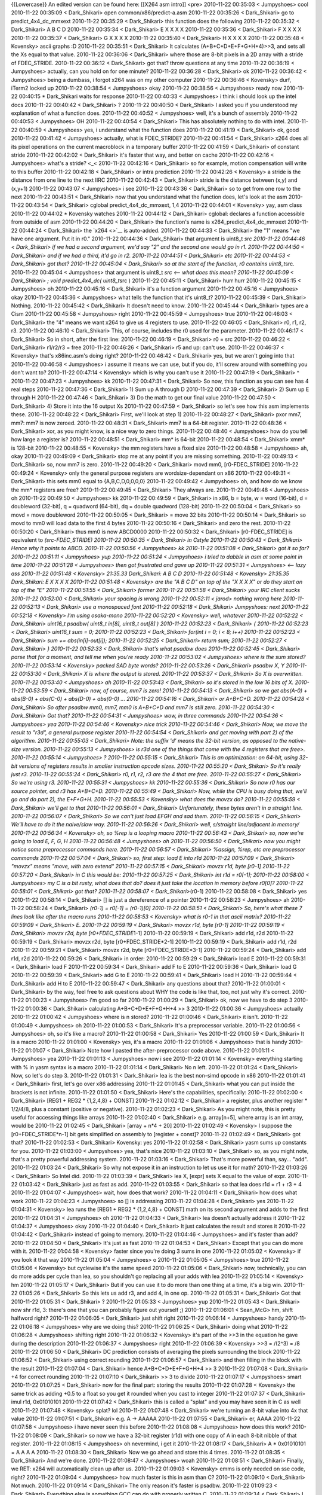 {{Lowercase}} An edited version can be found here: [[X264 asm intro]]
<pre> 2010-11-22 00:35:03 < Jumpyshoes> cool 2010-11-22 00:35:09 <
Dark_Shikari> open common/x86/predict-a.asm 2010-11-22 00:35:26 <
Dark_Shikari> go to predict_4x4_dc_mmxext 2010-11-22 00:35:29 <
Dark_Shikari> this function does the following 2010-11-22 00:35:32 <
Dark_Shikari> A B C D 2010-11-22 00:35:34 < Dark_Shikari> E X X X X
2010-11-22 00:35:36 < Dark_Shikari> F X X X X 2010-11-22 00:35:37 <
Dark_Shikari> G X X X X 2010-11-22 00:35:40 < Dark_Shikari> H X X X X
2010-11-22 00:35:48 < Kovensky> ascii graphs :D 2010-11-22 00:35:51 <
Dark_Shikari> It calculates (A+B+C+D+E+F+G+H+4)>>3, and sets all the Xs
equal to that value. 2010-11-22 00:36:06 < Dark_Shikari> where those are
8-bit pixels in a 2D array with a stride of FDEC_STRIDE. 2010-11-22
00:36:12 < Dark_Shikari> got that? throw questions at any time
2010-11-22 00:36:19 < Jumpyshoes> actually, can you hold on for one
minute? 2010-11-22 00:36:28 < Dark_Shikari> ok 2010-11-22 00:36:42 <
Jumpyshoes> being a dumbass, i forgot x264 was on my other computer
2010-11-22 00:36:46 < Kovensky> durf, iTerm2 locked up 2010-11-22
00:38:54 < Jumpyshoes> okay 2010-11-22 00:38:56 < Jumpyshoes> ready now
2010-11-22 00:40:15 \* Dark_Shikari waits for response 2010-11-22
00:40:33 < Jumpyshoes> i think i should look up the intel docs
2010-11-22 00:40:42 < Dark_Shikari> ? 2010-11-22 00:40:50 <
Dark_Shikari> I asked you if you understood my explanation of what a
function does. 2010-11-22 00:40:52 < Jumpyshoes> well, it's a bunch of
assembly 2010-11-22 00:40:53 < Jumpyshoes> OH 2010-11-22 00:40:54 <
Dark_Shikari> This has absolutely nothing to do with intel. 2010-11-22
00:40:59 < Jumpyshoes> yes, i understand what the function does
2010-11-22 00:41:19 < Dark_Shikari> ok, good 2010-11-22 00:41:42 <
Jumpyshoes> actually, what is FDEC_STRIDE? 2010-11-22 00:41:54 <
Dark_Shikari> x264 does all its pixel operations on the current
macroblock in a temporary buffer 2010-11-22 00:41:59 < Dark_Shikari> of
constant stride 2010-11-22 00:42:02 < Dark_Shikari> it's faster that
way, and better on cache 2010-11-22 00:42:16 < Jumpyshoes> what's a
stride? <_< 2010-11-22 00:42:16 < Dark_Shikari> so for example, motion
compensation will write to this buffer 2010-11-22 00:42:18 <
Dark_Shikari> or intra prediction 2010-11-22 00:42:26 < Kovensky> a
stride is the distance from one line to the next IIRC 2010-11-22
00:42:43 < Dark_Shikari> stride is the distance between (x,y) and
(x,y+1) 2010-11-22 00:43:07 < Jumpyshoes> i see 2010-11-22 00:43:36 <
Dark_Shikari> so to get from one row to the next 2010-11-22 00:43:51 <
Dark_Shikari> now that you understand what the function does, let's look
at the asm 2010-11-22 00:43:54 < Dark_Shikari> cglobal
predict_4x4_dc_mmxext, 1,4 2010-11-22 00:44:01 < Kovensky> yay, asm
class 2010-11-22 00:44:02 \* Kovensky watches 2010-11-22 00:44:12 <
Dark_Shikari> cglobal: declares a function accessible from outside of
asm 2010-11-22 00:44:20 < Dark_Shikari> the function's name is
x264_predict_4x4_dc_mmxext 2010-11-22 00:44:24 < Dark_Shikari> the
`x264 <>`__ is auto-added. 2010-11-22 00:44:33 < Dark_Shikari> the "1"
means "we have one argument. Put it in r0." 2010-11-22 00:44:36 <
Dark_Shikari> that argument is uint8_t *src 2010-11-22 00:44:46 <
Dark_Shikari> if we had a second argument, we'd say "2" and the second
one would go in r1. 2010-11-22 00:44:50 < Dark_Shikari> and if we had a
third, it'd go in r2. 2010-11-22 00:44:51 < Dark_Shikari> etc 2010-11-22
00:44:53 < Dark_Shikari> got that? 2010-11-22 00:45:04 < Dark_Shikari>
so at the start of the function, r0 contains uint8_t*\ src. 2010-11-22
00:45:04 < Jumpyshoes> that argument is uint8_t *src <-- what does this
mean? 2010-11-22 00:45:09 < Dark_Shikari> ; void predict_4x4_dc(
uint8_t*\ src ) 2010-11-22 00:45:11 < Dark_Shikari> hurr hurr 2010-11-22
00:45:15 < Jumpyshoes> oh 2010-11-22 00:45:16 < Dark_Shikari> it's a
function argument 2010-11-22 00:45:16 < Jumpyshoes> okay 2010-11-22
00:45:36 < Jumpyshoes> what tells the function that it's uint8_t?
2010-11-22 00:45:39 < Dark_Shikari> Nothing. 2010-11-22 00:45:42 <
Dark_Shikari> It doesn't need to know. 2010-11-22 00:45:44 <
Dark_Shikari> types are a Cism 2010-11-22 00:45:58 < Jumpyshoes> right
2010-11-22 00:45:59 < Jumpyshoes> true 2010-11-22 00:46:03 <
Dark_Shikari> the "4" means we want x264 to give us 4 registers to use.
2010-11-22 00:46:05 < Dark_Shikari> r0, r1, r2, r3. 2010-11-22 00:46:10
< Dark_Shikari> This, of course, includes the r0 used for the parameter.
2010-11-22 00:46:17 < Dark_Shikari> So in short, after the first line:
2010-11-22 00:46:19 < Dark_Shikari> r0 = src 2010-11-22 00:46:22 <
Dark_Shikari> r1/r2/r3 = free 2010-11-22 00:46:26 < Dark_Shikari> r5 and
up: can't use. 2010-11-22 00:46:37 < Kovensky> that's x86inc.asm's doing
right? 2010-11-22 00:46:42 < Dark_Shikari> yes, but we aren't going into
that 2010-11-22 00:46:58 < Jumpyshoes> i assume it means we can use, but
if you do, it'll screw around with something you don't want to?
2010-11-22 00:47:14 < Kovensky> which is why you can't use it 2010-11-22
00:47:19 < Dark_Shikari> ^ 2010-11-22 00:47:23 < Jumpyshoes> kk
2010-11-22 00:47:31 < Dark_Shikari> So now, this function as you can see
has 4 real steps 2010-11-22 00:47:36 < Dark_Shikari> 1) Sum up A through
D 2010-11-22 00:47:39 < Dark_Shikari> 2) Sum up E through H 2010-11-22
00:47:46 < Dark_Shikari> 3) Do the math to get our final value
2010-11-22 00:47:50 < Dark_Shikari> 4) Store it into the 16 output Xs
2010-11-22 00:47:59 < Dark_Shikari> so let's see how this asm implements
these. 2010-11-22 00:48:22 < Dark_Shikari> First, we'll look at step 1)
2010-11-22 00:48:27 < Dark_Shikari> pxor mm7, mm7: mm7 is now zeroed.
2010-11-22 00:48:31 < Dark_Shikari> mm7 is a 64-bit register. 2010-11-22
00:48:36 < Dark_Shikari> xor, as you might know, is a nice way to zero
things. 2010-11-22 00:48:40 < Jumpyshoes> how do you tell how large a
register is? 2010-11-22 00:48:51 < Dark_Shikari> mm\* is 64-bit
2010-11-22 00:48:54 < Dark_Shikari> xmm\* is 128-bit 2010-11-22 00:48:55
< Kovensky> the mm registers have a fixed size 2010-11-22 00:48:58 <
Jumpyshoes> ah, okay 2010-11-22 00:49:09 < Dark_Shikari> stop me at any
point if you are missing something. 2010-11-22 00:49:13 < Dark_Shikari>
so, now mm7 is zero. 2010-11-22 00:49:20 < Dark_Shikari> movd mm0,
[r0-FDEC_STRIDE] 2010-11-22 00:49:24 < Kovensky> only the general
purpose registers are wordsize-dependant on x86 2010-11-22 00:49:31 <
Dark_Shikari> this sets mm0 equal to {A,B,C,D,0,0,0,0} 2010-11-22
00:49:42 < Jumpyshoes> oh, and how do we know the mm\* registers are
free? 2010-11-22 00:49:45 < Dark_Shikari> They always are. 2010-11-22
00:49:48 < Jumpyshoes> oh 2010-11-22 00:49:50 < Jumpyshoes> kk
2010-11-22 00:49:59 < Dark_Shikari> in x86, b = byte, w = word (16-bit),
d = doubleword (32-bit), q = quadword (64-bit), dq = double quadword
(128-bit) 2010-11-22 00:50:04 < Dark_Shikari> so movd = move doubleword
2010-11-22 00:50:05 < Dark_Shikari> = move 32 bits 2010-11-22 00:50:14 <
Dark_Shikari> so movd to mm0 will load data to the first 4 bytes
2010-11-22 00:50:16 < Dark_Shikari> and zero the rest. 2010-11-22
00:50:20 < Dark_Shikari> thus mm0 is now ABCD0000 2010-11-22 00:50:32 <
Dark_Shikari> [r0-FDEC_STRIDE] is equivalent to *(src-FDEC_STRIDE)
2010-11-22 00:50:35 < Dark_Shikari> in Cstyle 2010-11-22 00:50:43 <
Dark_Shikari> Hence why it points to ABCD. 2010-11-22 00:50:56 <
Jumpyshoes> kk 2010-11-22 00:51:08 < Dark_Shikari> got it so far?
2010-11-22 00:51:11 < Jumpyshoes> yup 2010-11-22 00:51:24 < Jumpyshoes>
i tried to dabble in asm at some point in time 2010-11-22 00:51:28 <
Jumpyshoes> then got frustrated and gave up 2010-11-22 00:51:31 <
Jumpyshoes> <-- lazy ass 2010-11-22 00:51:48 < Kovensky> 21:35.33
Dark_Shikari: A B C D 2010-11-22 00:51:48 < Kovensky> 21:35.35
Dark_Shikari: E X X X X 2010-11-22 00:51:48 < Kovensky> are the "A B C
D" on top of the "X X X X" or do they start on top of the "E" 2010-11-22
00:51:55 < Dark_Shikari> former 2010-11-22 00:51:58 < Dark_Shikari> your
IRC client sucks 2010-11-22 00:52:00 < Dark_Shikari> your spacing is
wrong 2010-11-22 00:52:11 < jarod> nothing wrong here 2010-11-22
00:52:13 < Dark_Shikari> use a monospaced font 2010-11-22 00:52:18 <
Dark_Shikari> Jumpyshoes: next 2010-11-22 00:52:18 < Kovensky> I'm using
osaka-mono 2010-11-22 00:52:20 < Kovensky> well, whatever 2010-11-22
00:52:22 < Dark_Shikari> uint16_t psadbw( uint8_t in[8], uint8_t out[8]
) 2010-11-22 00:52:23 < Dark_Shikari> { 2010-11-22 00:52:23 <
Dark_Shikari> uint16_t sum = 0; 2010-11-22 00:52:23 < Dark_Shikari>
for(int i = 0; i < 8; i++) 2010-11-22 00:52:23 < Dark_Shikari> sum +=
abs(in[i]-out[i]); 2010-11-22 00:52:25 < Dark_Shikari> return sum;
2010-11-22 00:52:27 < Dark_Shikari> } 2010-11-22 00:52:33 <
Dark_Shikari> that's what psadbw does 2010-11-22 00:52:45 <
Dark_Shikari> parse that for a moment, and tell me when you're ready
2010-11-22 00:53:02 < Jumpyshoes> where is the sum stored? 2010-11-22
00:53:14 < Kovensky> packed SAD byte words? 2010-11-22 00:53:26 <
Dark_Shikari> psadbw X, Y 2010-11-22 00:53:30 < Dark_Shikari> X is where
the output is stored. 2010-11-22 00:53:37 < Dark_Shikari> So X is
overwritten. 2010-11-22 00:53:40 < Jumpyshoes> ah 2010-11-22 00:53:43 <
Dark_Shikari> so it's stored in the low 16 bits of X. 2010-11-22
00:53:59 < Dark_Shikari> now, of course, mm7 is zero! 2010-11-22
00:54:13 < Dark_Shikari> so we get abs(A-0) + abs(B-0) + abs(C-0) +
abs(D-0) + abs(0-0) ... 2010-11-22 00:54:16 < Dark_Shikari> or A+B+C+D.
2010-11-22 00:54:28 < Dark_Shikari> So after psadbw mm0, mm7, mm0 is
A+B+C+D and mm7 is still zero. 2010-11-22 00:54:30 < Dark_Shikari> Got
that? 2010-11-22 00:54:31 < Jumpyshoes> wow, in three commands
2010-11-22 00:54:36 < Jumpyshoes> yea 2010-11-22 00:54:46 < Kovensky>
nice trick 2010-11-22 00:54:46 < Dark_Shikari> Now, we move the result
to "r3d", a general purpose register 2010-11-22 00:54:54 < Dark_Shikari>
and get moving with part 2) of the algorithm. 2010-11-22 00:55:03 <
Dark_Shikari> Note: the suffix 'd' means the 32-bit version, as opposed
to the native-size version. 2010-11-22 00:55:13 < Jumpyshoes> is r3d one
of the things that come with the 4 registers that are free>. 2010-11-22
00:55:14 < Jumpyshoes> ? 2010-11-22 00:55:15 < Dark_Shikari> This is an
optimization: on 64-bit, using 32-bit versions of registers results in
smaller instruction opcode sizes. 2010-11-22 00:55:20 < Dark_Shikari> So
it's really just r3. 2010-11-22 00:55:24 < Dark_Shikari> r0, r1, r2, r3
are the 4 that are free. 2010-11-22 00:55:27 < Dark_Shikari> So we're
using r3. 2010-11-22 00:55:31 < Jumpyshoes> kk 2010-11-22 00:55:36 <
Dark_Shikari> So now r0 has our source pointer, and r3 has A+B+C+D.
2010-11-22 00:55:49 < Dark_Shikari> Now, while the CPU is busy doing
that, we'll go and do part 2), the E+F+G+H. 2010-11-22 00:55:53 <
Kovensky> what does the movzx do? 2010-11-22 00:55:59 < Dark_Shikari>
we'll get to that 2010-11-22 00:56:01 < Dark_Shikari> Unfortunately,
these bytes aren't in a straight line. 2010-11-22 00:56:07 <
Dark_Shikari> So we can't just load EFGH and sad them. 2010-11-22
00:56:15 < Dark_Shikari> We'll have to do it the naive/slow way.
2010-11-22 00:56:26 < Dark_Shikari> well, s/straight line/adjacent in
memory/ 2010-11-22 00:56:34 < Kovensky> oh, so %rep is a looping macro
2010-11-22 00:56:43 < Dark_Shikari> so, now we're going to load E, F, G,
H 2010-11-22 00:56:48 < Jumpyshoes> oh 2010-11-22 00:56:50 <
Dark_Shikari> now you might notice some preprocessor commands here.
2010-11-22 00:56:57 < Dark_Shikari> %assign, %rep, etc are preprocessor
commands 2010-11-22 00:57:04 < Dark_Shikari> so, first step: load E into
r1d 2010-11-22 00:57:09 < Dark_Shikari> "movzx" means "move, with zero
extend" 2010-11-22 00:57:15 < Dark_Shikari> movzx r1d, byte [r0-1]
2010-11-22 00:57:20 < Dark_Shikari> in C this would be: 2010-11-22
00:57:25 < Dark_Shikari> int r1d = r0[-1]; 2010-11-22 00:58:00 <
Jumpyshoes> my C is a bit rusty, what does that do? does it just take
the location in memory before r0[0]? 2010-11-22 00:58:01 < Dark_Shikari>
got that? 2010-11-22 00:58:07 < Dark_Shikari>*\ (r0-1) 2010-11-22
00:58:08 < Dark_Shikari> yes 2010-11-22 00:58:14 < Dark_Shikari> [] is
just a dereference of a pointer 2010-11-22 00:58:23 < Jumpyshoes> ah
2010-11-22 00:58:24 < Dark_Shikari> *(r0-1) = r0[-1] = (r0-1)[0]
2010-11-22 00:58:51 < Dark_Shikari> So, here's what these 7 lines look
like after the macro runs 2010-11-22 00:58:53 < Kovensky> what is r0-1
in that ascii matrix? 2010-11-22 00:59:09 < Dark_Shikari> E. 2010-11-22
00:59:19 < Dark_Shikari> movzx r1d, byte [r0-1] 2010-11-22 00:59:19 <
Dark_Shikari> movzx r2d, byte [r0+FDEC_STRIDE*\ 1-1] 2010-11-22 00:59:19
< Dark_Shikari> add r1d, r2d 2010-11-22 00:59:19 < Dark_Shikari> movzx
r2d, byte [r0+FDEC_STRIDE*2-1] 2010-11-22 00:59:19 < Dark_Shikari> add
r1d, r2d 2010-11-22 00:59:21 < Dark_Shikari> movzx r2d, byte
[r0+FDEC_STRIDE*3-1] 2010-11-22 00:59:24 < Dark_Shikari> add r1d, r2d
2010-11-22 00:59:26 < Dark_Shikari> in order: 2010-11-22 00:59:29 <
Dark_Shikari> load E 2010-11-22 00:59:31 < Dark_Shikari> load F
2010-11-22 00:59:34 < Dark_Shikari> add F to E 2010-11-22 00:59:36 <
Dark_Shikari> load G 2010-11-22 00:59:39 < Dark_Shikari> add G to E
2010-11-22 00:59:41 < Dark_Shikari> load H 2010-11-22 00:59:44 <
Dark_Shikari> add H to E 2010-11-22 00:59:47 < Dark_Shikari> any
questions about that? 2010-11-22 01:00:01 < Dark_Shikari> by the way,
feel free to ask questions about WHY the code is like that, too, not
just why it's correct. 2010-11-22 01:00:23 < Jumpyshoes> i'm good so far
2010-11-22 01:00:29 < Dark_Shikari> ok, now we have to do step 3
2010-11-22 01:00:36 < Dark_Shikari> calculating A+B+C+D+E+F+G+H+4 >> 3
2010-11-22 01:00:36 < Jumpyshoes> actually 2010-11-22 01:00:42 <
Jumpyshoes> where is n stored? 2010-11-22 01:00:46 < Dark_Shikari> it
isn't. 2010-11-22 01:00:49 < Jumpyshoes> oh 2010-11-22 01:00:53 <
Dark_Shikari> It's a preprocessor variable. 2010-11-22 01:00:56 <
Jumpyshoes> oh, so it's like a macro? 2010-11-22 01:00:58 <
Dark_Shikari> Yes 2010-11-22 01:00:59 < Dark_Shikari> It is a macro
2010-11-22 01:01:00 < Kovensky> yes, it's a macro 2010-11-22 01:01:06 <
Jumpyshoes> that is handy 2010-11-22 01:01:07 < Dark_Shikari> Note how I
pasted the after-preprocessor code above. 2010-11-22 01:01:11 <
Jumpyshoes> yea 2010-11-22 01:01:13 < Jumpyshoes> now i see 2010-11-22
01:01:14 < Kovensky> everything starting with % in yasm syntax is a
macro 2010-11-22 01:01:14 < Dark_Shikari> No n left. 2010-11-22 01:01:24
< Dark_Shikari> Now, so let's do step 3. 2010-11-22 01:01:31 <
Dark_Shikari> lea is the best non-simd opcode in x86 2010-11-22 01:01:41
< Dark_Shikari> first, let's go over x86 addressing 2010-11-22 01:01:45
< Dark_Shikari> what you can put inside the brackets is not infinite.
2010-11-22 01:01:50 < Dark_Shikari> Here's the capabilities,
specifically: 2010-11-22 01:02:00 < Dark_Shikari> [REG1 + REG2 \*
{1,2,4,8} + CONST] 2010-11-22 01:02:12 < Dark_Shikari> a register, plus
another register \* 1/2/4/8, plus a constant (positive or negative).
2010-11-22 01:02:23 < Dark_Shikari> As you might note, this is pretty
useful for accessing things like arrays 2010-11-22 01:02:40 <
Dark_Shikari> e.g. array[n+5], where array is an int array, would be
2010-11-22 01:02:45 < Dark_Shikari> [array + n*4 + 20] 2010-11-22
01:02:49 < Kovensky> I suppose the [r0+FDEC_STRIDE*n-1] bit gets
simplified on assembly to [register + const]? 2010-11-22 01:02:49 <
Dark_Shikari> got that? 2010-11-22 01:02:53 < Dark_Shikari> Kovensky:
yes 2010-11-22 01:02:58 < Dark_Shikari> yasm sums up constants for you.
2010-11-22 01:03:00 < Jumpyshoes> yea, that's nice 2010-11-22 01:03:10 <
Dark_Shikari> so, as you might note, that's a pretty powerful addressing
system. 2010-11-22 01:03:16 < Dark_Shikari> That's more powerful than,
say... "add". 2010-11-22 01:03:24 < Dark_Shikari> So why not expose it
in an instruction to let us use it for math? 2010-11-22 01:03:26 <
Dark_Shikari> So Intel did. 2010-11-22 01:03:39 < Dark_Shikari> lea X,
[expr] sets X equal to the value of expr. 2010-11-22 01:03:42 <
Dark_Shikari> just as fast as add. 2010-11-22 01:03:55 < Dark_Shikari>
so that lea does r1d = r1 + r3 + 4 2010-11-22 01:04:07 < Jumpyshoes>
wait, how does that work? 2010-11-22 01:04:11 < Dark_Shikari> how does
what work 2010-11-22 01:04:23 < Jumpyshoes> so [] is addressing
2010-11-22 01:04:28 < Dark_Shikari> yes 2010-11-22 01:04:31 < Kovensky>
lea runs the [REG1 + REG2 \* {1,2,4,8} + CONST] math on its second
argument and adds to the first 2010-11-22 01:04:31 < Jumpyshoes> oh
2010-11-22 01:04:33 < Dark_Shikari> lea doesn't actually address it
2010-11-22 01:04:37 < Jumpyshoes> okay 2010-11-22 01:04:40 <
Dark_Shikari> It just calculates the result and stores it 2010-11-22
01:04:42 < Dark_Shikari> instead of going to memory. 2010-11-22 01:04:46
< Jumpyshoes> and it's faster than add? 2010-11-22 01:04:50 <
Dark_Shikari> It's just as fast 2010-11-22 01:04:53 < Dark_Shikari>
Except that you can do more with it. 2010-11-22 01:04:58 < Kovensky>
faster since you're doing 3 sums in one 2010-11-22 01:05:02 < Kovensky>
if you look it that way 2010-11-22 01:05:04 < Jumpyshoes> o 2010-11-22
01:05:05 < Jumpyshoes> true 2010-11-22 01:05:06 < Kovensky> but
cyclewise it's the same speed 2010-11-22 01:05:06 < Dark_Shikari> now,
technically, you can do more adds per cycle than lea, so you shouldn't
go replacing all your adds with lea 2010-11-22 01:05:14 < Kovensky> hm
2010-11-22 01:05:17 < Dark_Shikari> But if you can use it to do more
than one thing at a time, it's a big win. 2010-11-22 01:05:26 <
Dark_Shikari> So this lets us add r3, and add 4, in one op. 2010-11-22
01:05:31 < Dark_Shikari> Got that 2010-11-22 01:05:31 < Dark_Shikari> ?
2010-11-22 01:05:33 < Jumpyshoes> yup 2010-11-22 01:05:43 <
Dark_Shikari> now shr r1d, 3: there's one that you can probably figure
out yourself ;) 2010-11-22 01:06:01 < Sean_McG> hm, shift halfword
right? 2010-11-22 01:06:05 < Dark_Shikari> just shift right 2010-11-22
01:06:14 < Jumpyshoes> handy 2010-11-22 01:06:18 < Jumpyshoes> why are
we doing this? 2010-11-22 01:06:25 < Dark_Shikari> doing what 2010-11-22
01:06:28 < Jumpyshoes> shifting right 2010-11-22 01:06:32 < Kovensky>
it's part of the >>3 in the equation he gave during the description
2010-11-22 01:06:37 < Jumpyshoes> right 2010-11-22 01:06:39 < Kovensky>
>>3 = /(2^3) = /8 2010-11-22 01:06:50 < Dark_Shikari> DC prediction
consists of averaging the pixels surrounding the block 2010-11-22
01:06:52 < Dark_Shikari> using correct rounding 2010-11-22 01:06:57 <
Dark_Shikari> and then filling in the block with the result 2010-11-22
01:07:04 < Dark_Shikari> hence A+B+C+D+E+F+G+H+4 >> 3 2010-11-22
01:07:08 < Dark_Shikari> +4 for correct rounding 2010-11-22 01:07:10 <
Dark_Shikari> >> 3 to divide 2010-11-22 01:07:17 < Jumpyshoes> smart
2010-11-22 01:07:25 < Dark_Shikari> now for the final part: storing the
results 2010-11-22 01:07:28 < Kovensky> the same trick as adding +0.5 to
a float so you get it rounded when you cast to integer 2010-11-22
01:07:37 < Dark_Shikari> imul r1d, 0x01010101 2010-11-22 01:07:42 <
Dark_Shikari> this is called a "splat" and you may have seen it in C as
well 2010-11-22 01:07:48 < Kovensky> splat? lol 2010-11-22 01:07:48 <
Dark_Shikari> we're turning an 8-bit value into 4x that value 2010-11-22
01:07:51 < Dark_Shikari> e.g. A -> AAAAA 2010-11-22 01:07:55 <
Dark_Shikari> er, AAAA 2010-11-22 01:07:58 < Jumpyshoes> i have never
seen this before 2010-11-22 01:08:08 < Jumpyshoes> how does this work?
2010-11-22 01:08:09 < Dark_Shikari> so now we have a 32-bit register
(r1d) with one copy of A in each 8-bit nibble of that register.
2010-11-22 01:08:15 < Jumpyshoes> oh nevermind, i get it 2010-11-22
01:08:17 < Dark_Shikari> A \* 0x01010101 = A A A A 2010-11-22 01:08:30 <
Dark_Shikari> Now we go ahead and store this 4 times. 2010-11-22
01:08:35 < Dark_Shikari> And we're done. 2010-11-22 01:08:47 <
Jumpyshoes> woah 2010-11-22 01:08:51 < Dark_Shikari> Finally, we RET:
x264 will automatically clean up after us. 2010-11-22 01:09:03 <
Kovensky> emms is only needed on sse code, right? 2010-11-22 01:09:04 <
Jumpyshoes> how much faster is this in asm than C? 2010-11-22 01:09:10 <
Dark_Shikari> Not much. 2010-11-22 01:09:14 < Dark_Shikari> The only
reason it's faster is psadbw. 2010-11-22 01:09:23 < Dark_Shikari>
Everything else is something GCC can do with properly written C.
2010-11-22 01:09:34 < Dark_Shikari> I use it as an example because it's
simple, and it mixes a lot of ideas in one function. 2010-11-22 01:09:38
< Dark_Shikari> well, as a first example. 2010-11-22 01:09:44 <
Jumpyshoes> it does 2010-11-22 01:09:57 < Jumpyshoes> so what's the
point of having it in asm if it's only slightly faster? 2010-11-22
01:09:57 < Dark_Shikari> It's probably 2-3 clocks faster at most.
2010-11-22 01:10:00 < Dark_Shikari> Because we can. 2010-11-22 01:10:02
< Dark_Shikari> lol 2010-11-22 01:10:06 < Jumpyshoes> of course
2010-11-22 01:10:09 < Jumpyshoes> this is open source 2010-11-22
01:10:12 < Dark_Shikari> Because it probably took 5 minutes to write.
2010-11-22 01:10:17 < Kovensky> isn't that a function that's called
multiple times per frame too? 2010-11-22 01:10:22 < Dark_Shikari>
Kovensky: understatement 2010-11-22 01:10:29 < Dark_Shikari> and this
function only takes like 10 clocks 2010-11-22 01:10:33 < Dark_Shikari>
so saving 2 clocks is kind of meaningful there 2010-11-22 01:10:34 <
Dark_Shikari> (relatively) 2010-11-22 01:10:42 < Kovensky> then yea, I
guess 3 clocks per MB on a really hot function is worth it =p 2010-11-22
01:10:53 < Dark_Shikari> anyways, that's a simple one. Let's go on to
some other concepts. 2010-11-22 01:11:06 < Dark_Shikari> Throw any
questions you ahve at me about this before we go. 2010-11-22 01:11:34 <
Jumpyshoes> are the preprocessor marcos in yasm or x264? 2010-11-22
01:11:43 < Jumpyshoes> (also brb 1 minute) 2010-11-22 01:11:49 <
Dark_Shikari> x264 has its own macro system written in yasm 2010-11-22
01:11:49 < Kovensky> they're in yasm 2010-11-22 01:11:56 < Dark_Shikari>
which handles stuff like arguments, pushing and popping of registers
2010-11-22 01:12:00 < Dark_Shikari> and many more things which we will
see soon 2010-11-22 01:12:03 < Dark_Shikari> we call this "x264asm"
2010-11-22 01:12:07 < Dark_Shikari> ffmpeg also uses this. 2010-11-22
01:12:14 < Kovensky> wasn't it "pengvado asm"? :> 2010-11-22 01:12:19 <
Dark_Shikari> It's under a BSD license, so anyone in any project can and
should use it to make their life less painful. 2010-11-22 01:12:34 <
Kovensky> or did you rename to "x264asm" after "pasm" was already taken?
:p 2010-11-22 01:12:47 < Dark_Shikari> bugmaster also wrote some of it
2010-11-22 01:13:12 < Dark_Shikari> ok brb I'm grabbing some food
2010-11-22 01:13:18 < Kovensky> right, the win64 part 2010-11-22
01:14:12 < Jumpyshoes> okay back 2010-11-22 01:14:15 < Jumpyshoes>
whenever you're ready 2010-11-22 01:15:13 < Jumpyshoes> i wonder how
much of this i will retain 2010-11-22 01:15:35 < j0sh> is this room
logged somewhere? 2010-11-22 01:15:44 < Jumpyshoes> well, my hard drive
2010-11-22 01:15:59 < Kovensky> I have logs since ~2008 I think
2010-11-22 01:18:43 < Dark_Shikari> pengvado logs this 2010-11-22
01:18:52 < Dark_Shikari> Jumpyshoes: you don't need to retain individual
instructions etc, you can look those up 2010-11-22 01:18:59 <
Dark_Shikari> ok, next 2010-11-22 01:19:03 < Dark_Shikari> you may have
noticed that psadbw is fucking awesome. 2010-11-22 01:19:18 <
Jumpyshoes> it does like 8 things in one 2010-11-22 01:19:22 <
Dark_Shikari> abs() is typically 4 instructions on x86 2010-11-22
01:19:24 < Kovensky> 22:18.52 Dark_Shikari: Jumpyshoes: you don't need
to retain individual instructions etc, you can look those up <-- indeed;
you just need to know they exist so you know to look them up =p
2010-11-22 01:19:33 < Dark_Shikari> psadbw does 8 subtracts 2010-11-22
01:19:34 < Jumpyshoes> o 2010-11-22 01:19:36 < Dark_Shikari> 8 absolute
values on those results 2010-11-22 01:19:40 < Dark_Shikari> and then
adds them up 2010-11-22 01:19:45 < Dark_Shikari> that's 8 + 32 + 7
2010-11-22 01:19:46 < Jumpyshoes> that's a lot 2010-11-22 01:19:48 <
Dark_Shikari> 47 instructions in one 2010-11-22 01:19:51 < Jumpyshoes>
why is abs so slow? 2010-11-22 01:19:51 < Dark_Shikari> (at least, 47
equivalent) 2010-11-22 01:19:57 < Dark_Shikari> abs isn't slow, there's
just no instructin for it 2010-11-22 01:20:00 < Dark_Shikari> the
typical algorithm is 2010-11-22 01:20:03 < Dark_Shikari> int sign = x >>
31; 2010-11-22 01:20:14 < Dark_Shikari> (x ^ sign) - sign; 2010-11-22
01:20:20 < Dark_Shikari> this needs a mov on x86, so that's 4
instructions. 2010-11-22 01:20:33 < Jumpyshoes> oh 2010-11-22 01:20:46 <
Jumpyshoes> okay 2010-11-22 01:20:47 < Dark_Shikari> So psadbw is pretty
awesome. 2010-11-22 01:20:52 < Jumpyshoes> indeed 2010-11-22 01:20:53 <
Dark_Shikari> It's very awesome for doing what its name implies you
should do with it 2010-11-22 01:20:56 < Dark_Shikari> That is -- SADs
2010-11-22 01:20:58 < Dark_Shikari> sum of absolute differences
2010-11-22 01:21:05 < Dark_Shikari> so let's open sad-a.asm and hop down
to line 95 2010-11-22 01:21:17 < Dark_Shikari> also open common/pixel.c
and look at the first function: SAD 2010-11-22 01:21:23 < Dark_Shikari>
This function is pretty simple. You should be able to see how it works.
2010-11-22 01:21:29 < Dark_Shikari> If you have any questions about its
details, ask (the C, not the asm) 2010-11-22 01:21:36 < Dark_Shikari>
look only at the C for now. 2010-11-22 01:21:51 < Jumpyshoes>
`pixel_sad <>`__\ %1x%2_mmxext <-- you can have % in function names?
2010-11-22 01:21:57 < Dark_Shikari> We'll get to that. 2010-11-22
01:22:35 < Dark_Shikari> so as you'll notice, the C SAD has 7 different
versions 2010-11-22 01:22:40 < Dark_Shikari> for 16x16, 16x8, 8x16...
2010-11-22 01:22:45 < Dark_Shikari> and it's instantiated via a macro.
2010-11-22 01:23:18 < Jumpyshoes> okay, so for the C function 2010-11-22
01:23:25 < Jumpyshoes> how do you pass the pix1 and i_stride_pix1
arguments? 2010-11-22 01:23:33 < Dark_Shikari> One's a pointer, one's
the stride. 2010-11-22 01:23:35 < Dark_Shikari> They're just normal
params. 2010-11-22 01:23:52 < Dark_Shikari> the function has 4
parameters: two sources, two strides. 2010-11-22 01:23:59 < Jumpyshoes>
i mean, the define only has 3 parameters 2010-11-22 01:24:03 < Kovensky>
they come from image data 2010-11-22 01:24:08 < Dark_Shikari> The define
is defining things that ARENT parameters. 2010-11-22 01:24:21 <
Dark_Shikari> the name of the function 2010-11-22 01:24:23 <
Dark_Shikari> the width, and the height 2010-11-22 01:24:25 < Kovensky>
yes, the define just defines the name and the length of the sad
2010-11-22 01:24:27 < Dark_Shikari> all those are HARDCODED upon compile
time 2010-11-22 01:24:34 < Jumpyshoes> oh 2010-11-22 01:24:35 <
Jumpyshoes> right 2010-11-22 01:24:36 < Dark_Shikari> into 7 different
versions of the function 2010-11-22 01:24:38 < Dark_Shikari> with 7
different names. 2010-11-22 01:24:50 < Jumpyshoes> right, i see
2010-11-22 01:25:06 < Dark_Shikari> so, for our asm, we also need 7
versions 2010-11-22 01:25:07 < Jumpyshoes> i haven't used defines
extensively before, so you might get more stupid questions 2010-11-22
01:25:13 < Dark_Shikari> that's fine, no such thing as stupid questions
2010-11-22 01:25:19 < Dark_Shikari> and we also don't want to write the
function 7 times, just like in the case of C we didn't. 2010-11-22
01:25:21 < j0sh> only stupid mistakes :) 2010-11-22 01:25:28 <
Dark_Shikari> so in the asm, we define a macro 2010-11-22 01:25:30 <
Dark_Shikari> %macro SAD 2 2010-11-22 01:25:30 < Kovensky> better than
not ask and misunderstand everything 2010-11-22 01:25:35 < Dark_Shikari>
that means this macro has two paremeters. 2010-11-22 01:25:43 <
Jumpyshoes> oh, %1 and %2? 2010-11-22 01:25:45 < Dark_Shikari> They are
accessed as %1 and %2. 2010-11-22 01:25:53 < Dark_Shikari> we call the
macro 7 times, one for each size. 2010-11-22 01:26:33 < Dark_Shikari>
the function takes 4 args (as you'd expect) 2010-11-22 01:26:36 <
Dark_Shikari> and needs 4 regs (just the args) 2010-11-22 01:26:41 <
Jumpyshoes> and SAD_INC_2x%1P is another macro? 2010-11-22 01:26:46 <
Dark_Shikari> Yes, it's one of three macros 2010-11-22 01:26:47 <
Dark_Shikari> look above 2010-11-22 01:26:53 < Dark_Shikari> each one
does 2 rows worth of SAD 2010-11-22 01:26:56 < Jumpyshoes> oh, cool
2010-11-22 01:26:57 < Dark_Shikari> for width 4, width 8, and width 16.
2010-11-22 01:27:02 < Dark_Shikari> so it picks the right one based on
the width 2010-11-22 01:27:07 < Dark_Shikari> and it %reps it based on
the height 2010-11-22 01:27:10 < Kovensky> punpckldq <-- cute
instruction name 2010-11-22 01:27:34 < Dark_Shikari> now, start
analyzing the 3 macros above (the sad macros) and trying to figure out
how they work. 2010-11-22 01:27:37 < Dark_Shikari> ask questions.
2010-11-22 01:27:53 < Dark_Shikari> note mm0 is the accumulator
2010-11-22 01:27:56 < Dark_Shikari> which is why it's zeroed at the
start. 2010-11-22 01:27:58 < Jumpyshoes> the order of args is the same
as in the C function? 2010-11-22 01:28:01 < Dark_Shikari> yes 2010-11-22
01:28:04 < Jumpyshoes> kk 2010-11-22 01:28:20 < Jumpyshoes> what does
punpckldq do? 2010-11-22 01:28:24 < Kovensky> ^ 2010-11-22 01:28:30 <
Dark_Shikari> good question! 2010-11-22 01:28:39 < Dark_Shikari> punpck
is a set of instructions that interleave their arguments in some
fashion. 2010-11-22 01:28:47 < Dark_Shikari> to start with, it can be l
or h 2010-11-22 01:28:48 < Dark_Shikari> low or high 2010-11-22 01:29:01
< Dark_Shikari> so punpckl_\_ ABCD, EFGH will use AB and EF. 2010-11-22
01:29:07 < Dark_Shikari> And punpbkh_\_ ABCD, EFGH will use CD and GH.
2010-11-22 01:29:19 < Kovensky> hurf, little endian 2010-11-22 01:29:20
< Dark_Shikari> the next two letters are the source size, and
destination size. 2010-11-22 01:29:26 < Dark_Shikari> for example,
punpcklbw interleaves bytes, to create words. 2010-11-22 01:29:36 <
Dark_Shikari> So punpcklbw ABCD, EFGH gives you AEBF. 2010-11-22
01:29:51 < Jumpyshoes> oh, okay 2010-11-22 01:29:53 < Dark_Shikari> if
the letters are bytes. 2010-11-22 01:30:07 < Dark_Shikari> so punpckldq
ABCDEFGH, IJKLMNOP 2010-11-22 01:30:12 < Dark_Shikari> gives us ABCDIJKL
2010-11-22 01:30:23 < Dark_Shikari> so in other words, it stuffs the two
sets of 4 bytes we just loaded into one register. 2010-11-22 01:30:26 <
Dark_Shikari> So we can do only one SAD, instead of two. 2010-11-22
01:30:43 < Dark_Shikari> punpcklbw ABCD0000, EFGH0000 --> ABCDEFGH
2010-11-22 01:30:47 < Dark_Shikari> er, punpckldq 2010-11-22 01:31:02 <
Dark_Shikari> so it effectively concatenates mm1 and mm2 for us.
2010-11-22 01:31:16 < Dark_Shikari> if we didn't do this, we'd have to
do twice as many sads and adds. 2010-11-22 01:31:42 < Dark_Shikari> we
do this because the registers are width 8, but our sad is width 4.
2010-11-22 01:31:50 < Dark_Shikari> So we need to stuff sad information
side by side to fill the whole reg. 2010-11-22 01:32:31 < Jumpyshoes>
why are we punpckldq'ing the [r0+r1] and not [r0]? 2010-11-22 01:32:41 <
Jumpyshoes> oh wait, nevermind 2010-11-22 01:32:59 < Dark_Shikari> we're
concatenating row 0 and row 1 2010-11-22 01:33:02 < Dark_Shikari> of
each input. 2010-11-22 01:33:06 < Kovensky> so the punpckldq does mm1 =
mm1 & 0xFFFF<<16 \| [src+stride]>>16? 2010-11-22 01:33:30 <
Dark_Shikari> no, each input is 32 bits 2010-11-22 01:33:30 <
Dark_Shikari> not 16 2010-11-22 01:33:38 < Kovensky> orz 2010-11-22
01:33:40 < Dark_Shikari> low 32 of src1, low 32 of src2, combine to make
64 bit output 2010-11-22 01:33:44 < Kovensky> it's the same idea though
right? 2010-11-22 01:33:59 < Dark_Shikari> not really, it doesn't right
shift anything 2010-11-22 01:34:14 < Kovensky> hm 2010-11-22 01:34:18 <
Kovensky> me failing at bit math here 2010-11-22 01:34:28 < Jumpyshoes>
lea r0, [r0+2*r1] <-- why are we doing this step? 2010-11-22 01:34:42 <
Jumpyshoes> doesn't it move r0 over 2*r1? 2010-11-22 01:34:49 <
Dark_Shikari> btw Jumpyshoes
http://alien.dowling.edu/~rohit/nasmdocb.html 2010-11-22 01:34:59 <
Jumpyshoes> and change the arg? 2010-11-22 01:34:59 < Dark_Shikari>
Jumpyshoes: we're incrementing the pointer by 2*stride 2010-11-22
01:35:12 < Jumpyshoes> does the C code do that? 2010-11-22 01:35:13 <
Kovensky> you can do whatever you want with the arc 2010-11-22 01:35:14
< Kovensky> arg\* 2010-11-22 01:35:21 < Jumpyshoes> oh, the rep
2010-11-22 01:36:02 < Jumpyshoes> okay, i get what SAD_INC_2x4P
2010-11-22 01:36:03 < Jumpyshoes> woohoo 2010-11-22 01:36:11 <
Dark_Shikari> the others work similarly 2010-11-22 01:36:15 <
Dark_Shikari> except without the punpck magic 2010-11-22 01:36:17 <
Dark_Shikari> because they don't need it. 2010-11-22 01:36:35 <
Jumpyshoes> wait, why is the lea out of order in SAD_INC_2x8P?
2010-11-22 01:36:43 < Jumpyshoes> by out of order i mean not next to
each other 2010-11-22 01:36:44 < Kovensky> I'm still finishing 2x4...
2010-11-22 01:36:46 < Dark_Shikari> No particular reason. 2010-11-22
01:36:50 < Kovensky> k, got it 2010-11-22 01:36:52 < Jumpyshoes> oh,
okay 2010-11-22 01:38:10 < Dark_Shikari>
http://alien.dowling.edu/~rohit/nasmdocb.html have this open in another
window for reference 2010-11-22 01:38:13 < Dark_Shikari> very very
useful 2010-11-22 01:38:19 < Jumpyshoes> yea, have it open 2010-11-22
01:38:37 < Jumpyshoes> so we rep the SAD for however many times so the
2x%1 is completed? 2010-11-22 01:39:03 < Dark_Shikari> yes 2010-11-22
01:39:03 < Kovensky> well, the SADs work in two rows at a time
2010-11-22 01:39:08 < Dark_Shikari> so if it's height 8 2010-11-22
01:39:10 < Dark_Shikari> we rep it 4 times 2010-11-22 01:39:12 <
Dark_Shikari> 4*2 = 8 2010-11-22 01:39:13 < Kovensky> so you just need
to do for rows/2 times 2010-11-22 01:39:24 < Jumpyshoes> ah 2010-11-22
01:39:40 < Kovensky> I dunno if I understood 2x8 / 2x16 or not; I have
no questions about them but I also doubt that I'll remember this after a
day 2010-11-22 01:39:51 < Jumpyshoes> movq mm2, [r0+8] <-- why are we
adding the 8? 2010-11-22 01:40:03 < Jumpyshoes> if it's movq 2010-11-22
01:40:20 < Kovensky> Jumpyshoes: because it's working now on 2 "columns"
of 8 bytes each 2010-11-22 01:40:31 < Jumpyshoes> oh, right 2010-11-22
01:40:37 < Kovensky> Dark_Shikari: why are strides not hardcoded btw?
2010-11-22 01:41:05 < Dark_Shikari> Kovensky: SAD can be called on a
reference frame 2010-11-22 01:41:08 < Dark_Shikari> thus variable stride
2010-11-22 01:41:37 < Kovensky> I don't really get it but then I'd have
to study more of x264 to know the reference frame memory layout
2010-11-22 01:41:47 < Kovensky> oh wait 2010-11-22 01:41:50 < Kovensky>
I got it now lol 2010-11-22 01:41:54 < Dark_Shikari> it's called on
frames, as opposed to some temporary block of memory =p 2010-11-22
01:42:26 < Jumpyshoes> okay, i think i understand the `SAD_INC <>`__\ \*
functions now 2010-11-22 01:42:31 < Dark_Shikari> now, for the kicker
2010-11-22 01:42:33 < Jumpyshoes> and the SAD 2010-11-22 01:42:41 <
Dark_Shikari> the 16x16 SAD function declared here is 15 times faster
than C. 2010-11-22 01:42:45 < Jumpyshoes> wat 2010-11-22 01:43:13 <
Jumpyshoes> why is it so much faster? 2010-11-22 01:43:18 <
Dark_Shikari> psadbw 2010-11-22 01:43:33 < Jumpyshoes> oh, because
you're doing the abs in the C function 2010-11-22 01:44:24 < Jumpyshoes>
okay, that is pretty awesome 2010-11-22 01:44:40 < Dark_Shikari> now
let's get a bit to how we measure performance 2010-11-22 01:44:46 <
Dark_Shikari> for any asm instruction, there are three things that
matter 2010-11-22 01:44:56 < Dark_Shikari> latency, inverse throughput,
and execution units 2010-11-22 01:45:05 < Dark_Shikari> the first two
are represented like this 2010-11-22 01:45:06 < Dark_Shikari> "3/1"
2010-11-22 01:45:07 < Kovensky> inverse throughput? 2010-11-22 01:45:15
< Dark_Shikari> this means a psadbw takes 3 clocks to finish from when
it's started 2010-11-22 01:45:19 < Dark_Shikari> and you can do one of
them per cycle. 2010-11-22 01:45:30 < Jumpyshoes> okay, what are all
three? <_< 2010-11-22 01:45:41 < Dark_Shikari> another example is "mov"
2010-11-22 01:45:48 < Dark_Shikari> mov between two registers is 1/0.33
2010-11-22 01:45:53 < Dark_Shikari> takes 1 cycle, and you can do 3 per
clock. 2010-11-22 01:45:56 < Dark_Shikari> execution unit usage is a bit
trickier. 2010-11-22 01:46:03 < Dark_Shikari> Not all execution units
can do all instructions. 2010-11-22 01:46:11 < Dark_Shikari> Intel chips
have 6 execution units: 2010-11-22 01:46:14 < Dark_Shikari> p0, p1, p2,
p3, p4, p5 2010-11-22 01:46:15 < Jumpyshoes> wait, what is latency?
2010-11-22 01:46:20 < Dark_Shikari> time from start to finish, in clocks
2010-11-22 01:46:24 < Jumpyshoes> and inverse throughput and execution
units 2010-11-22 01:46:33 < Dark_Shikari> inverse throughput is how many
you can do per clock. 2010-11-22 01:46:41 < Dark_Shikari> execution
units are the things in the chip that do stuff. 2010-11-22 01:46:41 <
Jumpyshoes> oh 2010-11-22 01:46:53 < Dark_Shikari> of these 6 execution
units, three can do math: p0, p1, p5. 2010-11-22 01:47:02 <
Dark_Shikari> psadbw, for example, can only use one of these (p1)
2010-11-22 01:47:06 < Dark_Shikari> pxor can use all three 2010-11-22
01:47:08 < Dark_Shikari> and so forth 2010-11-22 01:47:18 <
Dark_Shikari> generally execution units aren't important until you get
into serious optimizing 2010-11-22 01:47:24 < Dark_Shikari> but they can
often affect the best instruction choices 2010-11-22 01:47:31 <
Dark_Shikari> for example, if an execution unit is sitting around doing
nothing for a whole function. 2010-11-22 01:47:48 < Dark_Shikari> the
instruction tables sheet here http://agner.org/optimize/ has all the
information on latency, execution units, and inverse throughput
2010-11-22 01:47:52 < Dark_Shikari> for a wide variety of CPUs
2010-11-22 01:48:26 < Kovensky> I suppose AMD are roughly the same, for
compatibility? 2010-11-22 01:48:28 < Jumpyshoes> how about branching? i
heard branching fucks you 2010-11-22 01:48:35 < Dark_Shikari> not
generally unless it's unpredictable 2010-11-22 01:48:41 < Kovensky>
branch mispredictions do 2010-11-22 01:48:45 < Dark_Shikari> we can get
to a case of that later if you want. 2010-11-22 01:48:51 < Dark_Shikari>
now, let's just analyze SAD. 2010-11-22 01:48:57 < Dark_Shikari> suppose
we want to analyze the 8x8 SAD 2010-11-22 01:49:02 < Dark_Shikari> in
this function we do: 2010-11-22 01:49:03 < Dark_Shikari> 8 SADs
2010-11-22 01:49:07 < Dark_Shikari> 8 adds (accumulates) 2010-11-22
01:49:09 < Dark_Shikari> 16 loads 2010-11-22 01:49:34 < Dark_Shikari>
plus the start, end, and calling overhead 2010-11-22 01:49:44 <
Dark_Shikari> 8 SADs: takes 8 cycles (inverse throughput of 1)
2010-11-22 01:49:54 < Dark_Shikari> 8 adds: takes 8 cycles (inverse
throughput of 1), and can run at the same time as SADs 2010-11-22
01:50:01 < Dark_Shikari> 16 loads: takes 16 cycles, and can run at the
same time as the above. 2010-11-22 01:50:04 < Dark_Shikari> So the loads
are the bottleneck. 2010-11-22 01:50:13 < Dark_Shikari> This is an
important thing to understand: it's possible for one type of operation
to bottleneck a function. 2010-11-22 01:50:19 < Dark_Shikari> Loads are
a common example. 2010-11-22 01:50:34 < Dark_Shikari> In this case, SAD
is *so fast* that it is effectively free, as we're sitting around
waiting for loads the whole time. 2010-11-22 01:50:47 < Jumpyshoes> oh.
2010-11-22 01:50:56 < Dark_Shikari> the actual runtime of the function
is about 22 clocks. 2010-11-22 01:51:02 < Dark_Shikari> Which is fitting
for 16 + start + end + overhead. 2010-11-22 01:51:20 < Dark_Shikari> so
that's some basic performance analysis for you. 2010-11-22 01:51:29 <
Jumpyshoes> is there anything that does this automatically for you?
2010-11-22 01:51:30 < Dark_Shikari> How long the function should take in
theory, how long each instruction takes in theory, and how you can be
bottlenecked. 2010-11-22 01:51:36 < Dark_Shikari> analysis? not really.
2010-11-22 01:51:43 < Dark_Shikari> There are intel performance counters
and such on the chip 2010-11-22 01:51:46 < Dark_Shikari> but they're not
magic 2010-11-22 01:51:53 < Dark_Shikari> It might be useful to have
some kind of tool to analyze asm functions 2010-11-22 01:52:08 <
Jumpyshoes> ah 2010-11-22 01:52:25 < Dark_Shikari> in general though,
intuition is a powerful tool. 2010-11-22 01:53:02 < Jumpyshoes> i see
2010-11-22 01:53:15 < Dark_Shikari> so let's move on to some examples of
powerful x264 macros. 2010-11-22 01:53:45 < Jumpyshoes> cool 2010-11-22
01:53:46 < Dark_Shikari> actualyl, let's start with something simpler
2010-11-22 01:53:49 < Dark_Shikari> pixel_avg2_w16_sse2 2010-11-22
01:53:51 < Dark_Shikari> mc-a.asm 2010-11-22 01:53:54 < Dark_Shikari>
find it, ping me when you have 2010-11-22 01:54:19 \* Kovensky found it
2010-11-22 01:54:27 < Jumpyshoes> found it 2010-11-22 01:55:20 <
Dark_Shikari> ok, so this function interpolates between two inputs, and
outputs to an output 2010-11-22 01:55:31 < Dark_Shikari> the
interpolation is the simplest possible 2010-11-22 01:55:33 <
Dark_Shikari> (A+B+1)>>1 2010-11-22 01:55:56 < Dark_Shikari> look at the
function signature above 2010-11-22 01:55:59 < Dark_Shikari> ; void
pixel_avg2_w4( uint8_t *dst, int dst_stride, 2010-11-22 01:55:59 <
Dark_Shikari> etc 2010-11-22 01:56:12 < Dark_Shikari> so this function
takes inputs from src1 and src2, averages them together, and writes to
dst 2010-11-22 01:56:16 < Dark_Shikari> src1 and src2 have src_stride
2010-11-22 01:56:19 < Dark_Shikari> and dst has dst_stride. 2010-11-22
01:56:20 < Dark_Shikari> got it? 2010-11-22 01:56:50 < Jumpyshoes>
what's the height? 2010-11-22 01:57:12 < Dark_Shikari> how many lines to
interpolate. 2010-11-22 01:57:17 < Jumpyshoes> ah 2010-11-22 01:58:29 <
Dark_Shikari> now this function uses xmm registers (128-bit) 2010-11-22
01:58:31 < Dark_Shikari> so it does 16 bytes at a time 2010-11-22
01:58:44 < Dark_Shikari> all 128-bit loads must be aligned unless movdqu
is used. 2010-11-22 01:58:50 < Dark_Shikari> since our inputs are
aligned, this is a lot of movdqu. 2010-11-22 01:58:54 < Dark_Shikari>
er, are unaligned 2010-11-22 01:59:05 < Jumpyshoes> and what does movdqu
do? 2010-11-22 01:59:18 < Dark_Shikari> loads 128 bits from an unaligned
source 2010-11-22 01:59:28 < Jumpyshoes> ah 2010-11-22 01:59:33 <
Kovensky> why sub r2 from r4? 2010-11-22 01:59:40 < Dark_Shikari> ah,
now here's a fun trick 2010-11-22 01:59:47 < Dark_Shikari> we need to
increment three pointers, right? 2010-11-22 01:59:50 < Jumpyshoes> yea,
aren't you subtracting addressses? 2010-11-22 01:59:51 < Dark_Shikari>
src1, src2, dst 2010-11-22 01:59:58 < Dark_Shikari> But src1 and src2
have the same stride. 2010-11-22 02:00:03 < Dark_Shikari> So they're
being incremented by the same amount. 2010-11-22 02:00:11 <
Dark_Shikari> So we can take src2 and represent it as an offset from
src1. 2010-11-22 02:00:14 < Dark_Shikari> Then we only have to increment
src1. 2010-11-22 02:00:18 < Dark_Shikari> One lea removed per iteration,
bam. 2010-11-22 02:00:28 < Kovensky> and use r6 as the offset + stride?
2010-11-22 02:00:47 < Dark_Shikari> yes 2010-11-22 02:01:31 <
Jumpyshoes> that is a nice trick 2010-11-22 02:01:52 < Dark_Shikari> so
look through that function and see if there's anything you don't know
about 2010-11-22 02:01:53 < Dark_Shikari> and ask questions. 2010-11-22
02:02:16 < Jumpyshoes> god how do you keep track of which argument is
which 2010-11-22 02:02:33 < Kovensky> I copied the description from w4
2010-11-22 02:02:37 < Kovensky> and annotated it 2010-11-22 02:02:45 <
Kovensky> ; void pixel_avg2_w4( uint8_t*\ dst (r0), int dst_stride (r1),
2010-11-22 02:02:48 < Kovensky> ; uint8_t *src1 (r2), int src_stride
(r3), 2010-11-22 02:02:51 < Kovensky> ; uint8_t*\ src2 (r4), int height
(r5) ); 2010-11-22 02:02:55 < Jumpyshoes> good idea 2010-11-22 02:03:04
< Dark_Shikari> Jumpyshoes: we have a system I'll show you later that
helps you keep track of registers. 2010-11-22 02:03:13 < Dark_Shikari>
or, well, makes it easier to. 2010-11-22 02:03:41 < Jumpyshoes> pavgb i
assume does some sort of averagiing? 2010-11-22 02:04:04 < Dark_Shikari>
yes, (A+B+1)>>1 for each pair of input pixels 2010-11-22 02:04:26 <
Jumpyshoes> http://www.tommesani.com/SSEPrimer.html ooh this has pretty
diagrams 2010-11-22 02:04:43 < Kovensky> that one was easy to read, but
I didn't bother much about u vs a 2010-11-22 02:04:55 < Jumpyshoes>
movdqa - mov dq to aligned? 2010-11-22 02:05:13 < Dark_Shikari> same as
movdqu, except for aligned 2010-11-22 02:05:36 < Jumpyshoes> ah
2010-11-22 02:05:46 < Dark_Shikari> the output is always aligned, as we
control it 2010-11-22 02:05:52 < Dark_Shikari> the input is an arbitrary
pointer into a reference frame 2010-11-22 02:05:54 < Dark_Shikari> and
so it could be anything. 2010-11-22 02:05:56 < Jumpyshoes> hoho one of
the four billion jumps that exists in x86 2010-11-22 02:06:04 <
Dark_Shikari> jump if greater than 2010-11-22 02:06:07 < Jumpyshoes>
jump greater? 2010-11-22 02:06:16 < Dark_Shikari> so if r5d > 0
2010-11-22 02:06:18 < Jumpyshoes> ah 2010-11-22 02:06:35 < Jumpyshoes>
so why two? 2010-11-22 02:06:44 < Dark_Shikari> it handles two rows at a
time. 2010-11-22 02:06:46 < Jumpyshoes> oh, right 2010-11-22 02:07:04 <
Kovensky> hm 2010-11-22 02:07:14 < Kovensky> movdq moves doublequads
2010-11-22 02:07:21 < Kovensky> but the registers are only quads
2010-11-22 02:07:28 < Kovensky> unless on 64bit 2010-11-22 02:07:32 <
Kovensky> so what does it do 2010-11-22 02:07:36 < Jumpyshoes> xmm2 is
128, isn't it? 2010-11-22 02:07:37 < Kovensky> oh wait, not registers,
memory addresses 2010-11-22 02:07:43 < Kovensky> failed there 2010-11-22
02:07:52 < Jumpyshoes> i thought it pads 0s 2010-11-22 02:07:58 <
Dark_Shikari> all the moves here are 128-bit 2010-11-22 02:07:59 <
Dark_Shikari> so there's no padding 2010-11-22 02:08:11 < Kovensky> no,
it moves 128bits from wherever the registers point to xmm / viceversa
2010-11-22 02:08:24 < Jumpyshoes> ah, right 2010-11-22 02:08:29 <
Kovensky> I was failing just now and reading as if it was moving the
register contents to xmm 2010-11-22 02:09:20 < Jumpyshoes> okay, this is
pretty awesome 2010-11-22 02:09:26 < Jumpyshoes> except i have a
headache now 2010-11-22 02:09:37 < wipple> Dark_Shikari: i fixed
configure --> http://cccp.project357.com/p/f1860e321 2010-11-22 02:09:46
< wipple> any other good way to fix? 2010-11-22 02:10:13 < Dark_Shikari>
wipple: if it works, I'm fine with it. you want to package that with an
updated version of your other patch? 2010-11-22 02:10:38 < wipple>
Dark_Shikari: http://cccp.project357.com/p/f3c6e06e4 2010-11-22 02:11:04
< Kovensky> Dark_Shikari: how faster is the SSE2 version of this func
compared to C 2010-11-22 02:11:53 < Dark_Shikari> wipple: applied
2010-11-22 02:12:03 < Dark_Shikari> Kovensky: about 11 times faster
2010-11-22 02:12:20 < Jumpyshoes> holy crap 2010-11-22 02:12:59 <
Jumpyshoes> okay, i think i get it 2010-11-22 02:13:27 < Dark_Shikari>
also, the REP_RET you might have been wondering about 2010-11-22
02:13:33 < Dark_Shikari> in short, if you have a RET after a jump, use
REP_RET. 2010-11-22 02:13:36 < Dark_Shikari> Blame AMD. 2010-11-22
02:13:51 < Jumpyshoes> oh 2010-11-22 02:13:54 < Kovensky> REP_RET is one
of x86inc's macros I suppose 2010-11-22 02:14:35 < Jumpyshoes> i sure
hope these GCI tasks are easy 2010-11-22 02:14:48 < Jumpyshoes> but in
other news, this is pretty cool 2010-11-22 02:14:50 < Kovensky> they are
once you get the hang of it 2010-11-22 02:14:54 < Jumpyshoes> how
optimized this can get 2010-11-22 02:14:58 < Kovensky> since you just
need to take any silly function 2010-11-22 02:15:00 < Kovensky> and
write asm for it 2010-11-22 02:15:11 < Kovensky> if I had merged
x264-audio already, you could write asm for my resampler lol 2010-11-22
02:15:18 < Kovensky> atm it's pure C 2010-11-22 02:15:24 < Kovensky> er
2010-11-22 02:15:31 < Kovensky> s/resample/sample format converter/
2010-11-22 02:15:38 < Dark_Shikari> so, now let's look at some horrible
macro abuse 2010-11-22 02:15:38 < Jumpyshoes> ah 2010-11-22 02:15:38 <
Kovensky> +r 2010-11-22 02:15:41 < Jumpyshoes> derp 2010-11-22 02:15:56
< Dark_Shikari> dct-a.asm 2010-11-22 02:15:59 < Dark_Shikari> cglobal
add4x4_idct_mmx, 2,2 2010-11-22 02:16:02 < Dark_Shikari> this does an
inverse DCT 2010-11-22 02:16:09 < Dark_Shikari> steps: 2010-11-22
02:16:12 < Dark_Shikari> 1. Load dct coeffs. 2010-11-22 02:16:14 <
Dark_Shikari> 2. 1D IDCT. 2010-11-22 02:16:17 < Dark_Shikari> 2.
Transpose. 2010-11-22 02:16:19 < Dark_Shikari> *3. 2010-11-22 02:16:22 <
Dark_Shikari> 4. 1D IDCT. 2010-11-22 02:16:33 < Dark_Shikari> 5. Load
pixels, add idct output, clamp, store. 2010-11-22 02:16:44 <
Dark_Shikari> You might notice that this function looks curiously
simple! 2010-11-22 02:16:47 < Kovensky> the IDCT macro itself is
probably cute 2010-11-22 02:16:54 < Jumpyshoes> what does transpose do?
2010-11-22 02:17:05 < Dark_Shikari> Exactly what you think it does.
2010-11-22 02:17:06 < Kovensky> just a regular matrix transpose
2010-11-22 02:17:19 < Jumpyshoes> isn't it 1D though? 2010-11-22
02:17:27 < Kovensky> no, the source is 2D 2010-11-22 02:17:32 <
Kovensky> but the IDCT is 1D 2010-11-22 02:17:34 < Jumpyshoes> oh, it is
2010-11-22 02:17:52 < Kovensky> however, if you do it on the matrix on
both orientations, it works like a 2D IDCT... somehow... 2010-11-22
02:17:58 < Kovensky> idk the maths behind it lol 2010-11-22 02:18:00 <
Dark_Shikari> it's called a "separable transform" 2010-11-22 02:18:08 <
Dark_Shikari> it means you can do a 2D transform by doing two 1D
transforms 2010-11-22 02:18:09 < Dark_Shikari> one in each direction
2010-11-22 02:18:12 < Dark_Shikari> the transform is designed that way.
2010-11-22 02:18:24 < Jumpyshoes> right, works like the DCT derp derp
2010-11-22 02:18:29 < Kovensky> is that specific of the HCT or has
always been part of the DCT 2010-11-22 02:18:40 < Jumpyshoes>
concentrates the energy and shit woohoo 2010-11-22 02:18:47 <
Dark_Shikari> now notice how simple it is. 2010-11-22 02:18:57 <
Kovensky> I know nothing about the DCT, and I've read the wikipedia page
like 5 times ._. 2010-11-22 02:18:57 < Dark_Shikari> Macros hide all the
complexity in little manageable chunks. 2010-11-22 02:19:03 <
Jumpyshoes> well, you're calling IDCT4_1D 2010-11-22 02:19:06 <
Dark_Shikari> Which can be edited separately. 2010-11-22 02:19:16 <
Kovensky> ,skip_prologue? 2010-11-22 02:19:27 < Dark_Shikari> Kovensky:
there are functions that call this, and have already set up the
registers 2010-11-22 02:19:30 < Dark_Shikari> so they jump directly to
the start 2010-11-22 02:19:34 < Dark_Shikari> instead of the init part
2010-11-22 02:19:42 < Dark_Shikari>*\ asm functions that call this
2010-11-22 02:19:49 < Kovensky> I see 2010-11-22 02:19:53 <
Dark_Shikari> Now, here's the fun part 2010-11-22 02:19:53 < Kovensky>
cheaters 2010-11-22 02:19:54 < Kovensky> :P 2010-11-22 02:20:07 <
Dark_Shikari> IDCT and transpose are both composed of submacros and so
on 2010-11-22 02:20:12 < Jumpyshoes> oh god 2010-11-22 02:20:17 <
Dark_Shikari> for example 2010-11-22 02:20:21 < Dark_Shikari> a
transpose is a series of BUTTERFLY operations 2010-11-22 02:20:23 <
Dark_Shikari> see x86util.asm 2010-11-22 02:20:26 < Dark_Shikari> it's
actually pretty simple 2010-11-22 02:20:33 < Kovensky> BUTTERFLY?
2010-11-22 02:21:02 < Dark_Shikari> the catch is that in many cases,
these macros output to different registers than they input from
2010-11-22 02:21:11 < Dark_Shikari> so, in a crappy asm language, yo'ud
have to track every single register manually 2010-11-22 02:21:15 <
Dark_Shikari> which would make you go batshit insane 2010-11-22 02:21:16
< Jumpyshoes> argh 2010-11-22 02:21:30 < Jumpyshoes> i hope there's a
way around this 2010-11-22 02:21:52 < Kovensky> why is the butterfly
named butterfly 2010-11-22 02:21:59 < Dark_Shikari> Jumpyshoes: But...
2010-11-22 02:21:59 < Jumpyshoes> that too 2010-11-22 02:22:09 <
Dark_Shikari> in x264asm, you can do this: 2010-11-22 02:22:12 <
Dark_Shikari> SWAP 2,3 2010-11-22 02:22:15 < Dark_Shikari> now m2 and m3
are swapped. 2010-11-22 02:22:16 < Dark_Shikari> From now on. 2010-11-22
02:22:22 < Dark_Shikari> It's the same as exchanging those registers'
values. 2010-11-22 02:22:25 < Dark_Shikari> But done without any ops.
2010-11-22 02:22:30 < Dark_Shikari> Because it swaps all future uses of
those registers. 2010-11-22 02:22:41 < Dark_Shikari> Thus you offload
the task of tracking registers to the assembler. 2010-11-22 02:22:42 <
Kovensky> now that's evil macro usage 2010-11-22 02:22:50 < j0sh>
Kovensky: because the swaps look like a butterfly
https://secure.wikimedia.org/wikipedia/en/wiki/Butterfly_diagram
2010-11-22 02:22:50 < Jumpyshoes> that is awesome 2010-11-22 02:22:59 <
Dark_Shikari> "m0, m1, m2" are aliased to mm0, mm1, mm2 etc if INIT_MMX
is set 2010-11-22 02:23:07 < Dark_Shikari> and xmm0, xmm1, xmm2... if
INIT_XMM is set. 2010-11-22 02:23:15 < Dark_Shikari> and mmsize is 8 in
the former case, 16 in the latter. 2010-11-22 02:23:19 < Kovensky> yeah,
was about to ask what the m%d were 2010-11-22 02:23:20 < Dark_Shikari>
So you can declare a single function 2010-11-22 02:23:27 < Dark_Shikari>
then initialize it for both mmx and sse! 2010-11-22 02:23:28 <
Dark_Shikari> in one go! 2010-11-22 02:23:58 < Dark_Shikari> here's a
simple example: denoise, in quant-.asm 2010-11-22 02:24:01 <
Dark_Shikari> line 748 2010-11-22 02:24:09 < Dark_Shikari> it loops over
the coefficients in a dct block and denoises them 2010-11-22 02:24:13 <
Kovensky> why are the movqs in a weird order? 2010-11-22 02:24:19 <
Dark_Shikari> it's initted for both mmx and sse trivially 2010-11-22
02:24:20 < Kovensky> on add4x4_idct 2010-11-22 02:24:22 < Jumpyshoes>
wait, where is it? 2010-11-22 02:24:41 < Dark_Shikari> quant-a.asm
2010-11-22 02:24:47 < Dark_Shikari> Kovensky: that's the order they're
used 2010-11-22 02:24:52 < Dark_Shikari> so it's a bit faster to do it
that way 2010-11-22 02:25:16 < Kovensky> so it's about the execution
unit optimization I guess 2010-11-22 02:25:20 < Dark_Shikari> no, just
ordering 2010-11-22 02:25:29 < Dark_Shikari> the cpu generally doesn't
reorder loads/stores that much 2010-11-22 02:25:29 < Jumpyshoes> oh, is
there an updated version of x264? 2010-11-22 02:25:36 < Dark_Shikari>
git pull 2010-11-22 02:25:37 < Jumpyshoes> cause 748 for me is bsf ecx,
r3 2010-11-22 02:25:38 < Dark_Shikari> now you have the latest
2010-11-22 02:25:59 < Dark_Shikari> btw, add_idct_mmx 4x4 is about ~5.8x
faster than c 2010-11-22 02:26:17 < Kovensky> 748 is on zigzag_scan for
me... 2010-11-22 02:26:19 \* Kovensky goes pull 2010-11-22 02:26:47 <
Dark_Shikari> 788-798 is were we init three copies of this function
2010-11-22 02:26:50 < Dark_Shikari> mmx, sse2, and ssse3. 2010-11-22
02:26:58 < Dark_Shikari> for mmx vs sse2, we just change from INIT_MMX
to INIT_XMM 2010-11-22 02:27:09 < Dark_Shikari> for sse2 vs ssse3, we
change PABSW and PSIGNW to use the pabsw and psignw instructions,
instead of emulations thereof. 2010-11-22 02:27:20 < Dark_Shikari>
(SSSE3 adds a "sign restore" and "absolute value" instruction)
2010-11-22 02:27:27 < Dark_Shikari> which are really really useful.
2010-11-22 02:27:47 < Jumpyshoes> okaaaaaay, so 2010-11-22 02:27:51 <
Jumpyshoes> finally caught up 2010-11-22 02:28:02 < Jumpyshoes> why are
some asm instructions capitalized? 2010-11-22 02:28:47 < Jumpyshoes>
like PSIGNW 2010-11-22 02:29:27 < Jumpyshoes> i mean, why is it
capitalized while other instructions aren't? 2010-11-22 02:29:28 <
Dark_Shikari> PSIGNW isn't an instruction, it's a macro 2010-11-22
02:29:43 < Jumpyshoes> o 2010-11-22 02:29:43 < Dark_Shikari> we %define
it to PSIGNW_MMX for the mmx implementation 2010-11-22 02:29:48 <
Dark_Shikari> and when we make the ssse3 version 2010-11-22 02:29:53 <
Dark_Shikari> we %define it to PSIGNW_SSSE3 2010-11-22 02:29:57 <
Jumpyshoes> i see 2010-11-22 02:30:10 < Dark_Shikari> the latter of
which... is just psignw. 2010-11-22 02:30:20 < Kovensky> so I heard you
like instructions so we put instructions on your instructions so you
can... 2010-11-22 02:30:30 < Dark_Shikari> by the way 2010-11-22
02:30:32 < Dark_Shikari> in INIT_XMM 2010-11-22 02:30:33 < Dark_Shikari>
mova == movdqa 2010-11-22 02:30:35 < Dark_Shikari> movh == movq
2010-11-22 02:30:38 < Dark_Shikari> movu == movdqu 2010-11-22 02:30:42 <
Dark_Shikari> init INIT_MMX 2010-11-22 02:30:43 < Dark_Shikari> mova ==
movq 2010-11-22 02:30:45 < Dark_Shikari> movh == movd 2010-11-22
02:30:46 < Dark_Shikari> movu == movq 2010-11-22 02:30:51 <
Dark_Shikari> mova == move aligned 2010-11-22 02:30:53 < Dark_Shikari>
movh == move half 2010-11-22 02:30:56 < Dark_Shikari> movu == move
unaligned 2010-11-22 02:31:55 < Jumpyshoes> oh boy 2010-11-22 02:32:28 <
Jumpyshoes> should i try to take a look at this denoise function?
2010-11-22 02:32:37 < Dark_Shikari> Yes, feel free to look at the C.
2010-11-22 02:32:39 < Dark_Shikari> It's not very complicated.
2010-11-22 02:32:48 < Jumpyshoes> where can i find the C?C 2010-11-22
02:32:51 < Dark_Shikari> C is in common/quant.c 2010-11-22 02:32:53 <
Dark_Shikari> as you might expect. 2010-11-22 02:33:47 < Jumpyshoes>
wait, so why is the macro 1-2? 2010-11-22 02:33:52 < Jumpyshoes>
DENOISE_DCT 1-2 2010-11-22 02:33:59 < Dark_Shikari> variable number of
arguments 2010-11-22 02:34:03 < Dark_Shikari> Ah, I forgot the third
number. 2010-11-22 02:34:08 < Dark_Shikari> cglobal name, X, Y, Z
2010-11-22 02:34:11 < Dark_Shikari> We only covered the X and Y.
2010-11-22 02:34:29 < Dark_Shikari> on win64, xmmregs 6-15 need to be
saved. 2010-11-22 02:34:44 < Dark_Shikari> so if we use more than 6
xmmregs, we need to tell x264 about it 2010-11-22 02:34:48 <
Dark_Shikari> the last number is the number of xmmregs used. 2010-11-22
02:34:49 < Dark_Shikari> It's optional. 2010-11-22 02:34:55 <
Dark_Shikari> So if we are using mmx, we don't bother setting it.
2010-11-22 02:34:58 < Dark_Shikari> and it defaults to 0. 2010-11-22
02:35:47 < Jumpyshoes> why is the C so simple and why is the asm so long
2010-11-22 02:35:56 < Dark_Shikari> 1) C is more expressive than asm
2010-11-22 02:36:03 < Dark_Shikari> 2) the asm is unrolled, doing more
iterations per loop than the C 2010-11-22 02:36:10 < Jumpyshoes> oh
2010-11-22 02:37:25 < Dark_Shikari> asm is almost always longer than C.
2010-11-22 02:37:44 < Kovensky> what does pabsw do 2010-11-22 02:37:47 <
Dark_Shikari> absolute value 2010-11-22 02:37:53 < Kovensky> it isn't in
that nasm reference :( 2010-11-22 02:38:16 < Dark_Shikari> sure, because
it's newer than sse2 2010-11-22 02:38:37 < Kovensky> so pabsw dst, src
strips the signs from src and stores result on dst? 2010-11-22 02:38:43
< Dark_Shikari> yes 2010-11-22 02:40:35 < Kovensky> and psignw?
2010-11-22 02:43:03 < Jumpyshoes> you know what blows my mind? there's
no xor or shr in the asm code 2010-11-22 02:43:06 < Dark_Shikari>
Kovensky: restores sign 2010-11-22 02:43:24 < Dark_Shikari> Jumpyshoes:
the c code is optimized 2010-11-22 02:43:26 < Kovensky> I'm atm parsing
the bunch of punpck 2010-11-22 02:43:34 < Dark_Shikari> it's really more
optimized than it needs to be 2010-11-22 02:43:41 < Dark_Shikari> the
+/^ is just abs 2010-11-22 02:43:46 < Jumpyshoes> oh 2010-11-22 02:43:47
< Dark_Shikari> and a sign restore at the end 2010-11-22 02:43:54 <
Dark_Shikari> the C was effectively rewritten to be more like the asm
2010-11-22 02:44:26 < Kovensky> actually, I lost track of the registers
already lol 2010-11-22 02:44:42 < Jumpyshoes> soooooooo did i 2010-11-22
02:45:18 < Dark_Shikari> add comments next to them or give them names if
you need to 2010-11-22 02:45:21 < Kovensky> why is m6 only read from
2010-11-22 02:45:27 < Dark_Shikari> m6 is a zero register 2010-11-22
02:45:31 < Dark_Shikari> it's initted at the start 2010-11-22 02:45:45 <
Jumpyshoes> it interleaves 0s? 2010-11-22 02:45:51 < Kovensky> so it
just supplies 0s to the punpcks 2010-11-22 02:46:08 < Dark_Shikari> yes
2010-11-22 02:46:13 < Dark_Shikari> Jumpyshoes: to convert from 16-bit
to 32-bit 2010-11-22 02:46:15 < Dark_Shikari> you add zeroes 2010-11-22
02:46:22 < Kovensky> I actually should go sleep right now, finals week
start tomorrow and it's 14 minutes to tomorrow =p 2010-11-22 02:46:32 <
Jumpyshoes> you know what my OCD self hates? 2010-11-22 02:46:36 <
Jumpyshoes> >paddd m4, [r1+r3*4+0*mmsize] 2010-11-22 02:46:40 <
Jumpyshoes> f-f-f-f-f-fuck 2010-11-22 02:46:47 < Dark_Shikari> what
2010-11-22 02:46:52 < Jumpyshoes> m4 goes with 0 2010-11-22 02:46:58 <
Dark_Shikari> oh 2010-11-22 02:46:58 < Dark_Shikari> lol 2010-11-22
02:47:08 < Dark_Shikari> those were just regs I ended up with at the end
2010-11-22 02:47:11 < Dark_Shikari> that's how you write these things
2010-11-22 02:47:12 < Dark_Shikari> =p 2010-11-22 02:48:36 < Jumpyshoes>
okay 2010-11-22 02:48:40 < Jumpyshoes> i get the gist of this function
2010-11-22 02:49:08 < Kovensky> gl Jumpyshoes, I'll read the backlog
later 2010-11-22 02:49:08 < Dark_Shikari> it subtracts a value from each
dct coeff 2010-11-22 02:49:16 \* Kovensky sleeps 2010-11-22 02:49:20 <
Jumpyshoes> yea, from the offsets? 2010-11-22 02:49:22 < Dark_Shikari>
(limiting it to zero, so they don't go negative) 2010-11-22 02:49:22 <
Jumpyshoes> cya Kovensky 2010-11-22 02:49:25 < Dark_Shikari> it
subtractss the offsets 2010-11-22 02:49:31 < Dark_Shikari> then it adds
the amounts subtracted to the accumulators 2010-11-22 02:49:40 <
Dark_Shikari> which are then used later in x264 to create new offsets.
2010-11-22 02:50:17 < Jumpyshoes> i see 2010-11-22 02:50:47 <
Jumpyshoes> wait, now what's the conditions on this loop from breaking?
2010-11-22 02:51:01 < Jumpyshoes> OH 2010-11-22 02:51:02 < Jumpyshoes>
the sub 2010-11-22 02:51:05 < Jumpyshoes> WAY UP TOP 2010-11-22 02:51:23
< Dark_Shikari> yeah, it kind of went walkabout 2010-11-22 02:52:02 <
Jumpyshoes> okay 2010-11-22 02:52:05 < Jumpyshoes> now i think i
understand 2010-11-22 02:52:48 < Jumpyshoes> understanding 15 lines of
asm takes me 30 minutes 2010-11-22 02:52:50 < Jumpyshoes> woohoo
2010-11-22 02:52:52 < Dark_Shikari> That's normal 2010-11-22 02:53:12 <
Dark_Shikari> for a newbie, writing is often easier than reading.
2010-11-22 02:53:18 < Dark_Shikari> because when writing, you already
know what youw ant 2010-11-22 02:53:19 < Dark_Shikari> *want 2010-11-22
02:53:20 < Jumpyshoes> are you serious? 2010-11-22 02:53:23 <
Dark_Shikari> when reading, you have to figure out what someone else
wanted. 2010-11-22 02:53:38 < Jumpyshoes> true 2010-11-22 02:53:43 <
Dark_Shikari> And you can pattern your functions on others 2010-11-22
02:53:50 < Dark_Shikari> for example, like 1/3 of the functions in x264
are looping over some pixel input 2010-11-22 02:53:57 < Dark_Shikari>
using the same basic template. 2010-11-22 02:54:04 < Jumpyshoes> oh
2010-11-22 02:54:12 < Jumpyshoes> i have a feeling GCI is gonna kick my
ass 2010-11-22 02:54:15 < Dark_Shikari> in general, it's not as hard as
you think. 2010-11-22 02:54:17 < Jumpyshoes> but that's not the point
2010-11-22 02:54:28 < Dark_Shikari> Actually, let's do that. Let's write
a function 2010-11-22 02:54:29 < Jumpyshoes> do all asm functions have a
C equivalent? 2010-11-22 02:54:32 < Dark_Shikari> Yes 2010-11-22
02:54:41 < kierank> [02:53] Dark_Shikari: when reading, you have to
figure out what someone else wanted. --> or if it's compiler created asm
who knows what you have to figure out 2010-11-22 02:54:48 < Jumpyshoes>
oh god, i'm gonna get my ass kicked 2010-11-22 02:54:48 < Dark_Shikari>
lol 2010-11-22 02:55:51 < Jumpyshoes> well, at least there's c
2010-11-22 02:55:53 < Jumpyshoes> to help me 2010-11-22 02:55:57 <
Jumpyshoes> read this 2010-11-22 02:56:17 < Dark_Shikari> void foo(
int16_t*\ dst, int16_t *src1, int16_t*\ src2 ) 2010-11-22 02:56:17 <
Dark_Shikari> { 2010-11-22 02:56:17 < Dark_Shikari> for( int i = 0; i <
64; i++ ) 2010-11-22 02:56:17 < Dark_Shikari> dst[i] = src1[i] -
src2[i]; 2010-11-22 02:56:18 < Dark_Shikari> } 2010-11-22 02:56:20 <
Dark_Shikari> implement this. 2010-11-22 02:56:25 < Dark_Shikari> ask
questions as you go 2010-11-22 02:56:25 < Jumpyshoes> ooooh boy
2010-11-22 02:56:28 < Jumpyshoes> very well 2010-11-22 02:56:39 <
Dark_Shikari> cglobal foo_mmxext, 3,3 2010-11-22 02:56:41 <
Dark_Shikari> or sse2, take your pick 2010-11-22 02:57:14 < Jumpyshoes>
i hope you don't expect it to be optimized 2010-11-22 02:57:54 <
Dark_Shikari> I expect it to be reasonably fast, i.e. using SIMD
2010-11-22 02:58:07 < Dark_Shikari> feel free to stop at any point and
ask any question about anything 2010-11-22 02:58:28 < Jumpyshoes> okay
2010-11-22 03:03:32 < Jumpyshoes> wait, so a qw is 128bits? 2010-11-22
03:03:42 < Dark_Shikari> no, quadword is 64 2010-11-22 03:03:44 <
Dark_Shikari> double quadword is 128 2010-11-22 03:03:47 < Jumpyshoes>
er 2010-11-22 03:03:49 < Jumpyshoes> yea 2010-11-22 03:03:49 <
Dark_Shikari> word is 16 2010-11-22 03:03:53 < Dark_Shikari> quad...
4*... 2010-11-22 03:05:17 < darkbringer> what about overflows?
2010-11-22 03:05:27 < Jumpyshoes> oh, yes <_< 2010-11-22 03:06:10 <
Dark_Shikari> not possible as far as I see 2010-11-22 03:06:14 <
Dark_Shikari> they're all int16_t 2010-11-22 03:06:29 < Dark_Shikari> I
mean, they could happen, but whatever, you won't have to care about them
2010-11-22 03:08:09 < Jumpyshoes> okay, i think this is horribly wrong
2010-11-22 03:08:17 < Dark_Shikari> use pastebin btw instead of pasting
tons of shit 2010-11-22 03:08:42 < Jumpyshoes> this is going to be wrong
and i will be laughed at <_< 2010-11-22 03:09:02 < Jumpyshoes> well
whatever 2010-11-22 03:09:05 < Jumpyshoes> i'm used to looking dumb
2010-11-22 03:10:28 < Jumpyshoes> http://pastebin.com/2JCFdD4R
2010-11-22 03:11:30 < Dark_Shikari> psubw should be lowercase, it's an
instruction 2010-11-22 03:11:41 < Dark_Shikari> your function has no
stores 2010-11-22 03:11:41 < Jumpyshoes> oh 2010-11-22 03:11:59 <
Jumpyshoes> stores? 2010-11-22 03:12:05 < Dark_Shikari> you know,
storing your output 2010-11-22 03:12:14 < Jumpyshoes> oops 2010-11-22
03:12:17 < Dark_Shikari> also, n*8, because each iteration handles 8
bytes. 2010-11-22 03:12:27 < Dark_Shikari> also, can you make that a
loop instead of %rep? 2010-11-22 03:12:57 < Jumpyshoes> grah, 8 \* 8 =
64 2010-11-22 03:13:21 < Jumpyshoes> wouldn't i need another variable
for a loop? 2010-11-22 03:13:52 < Dark_Shikari> Yes. 2010-11-22 03:13:54
< Dark_Shikari> you could do something like 2010-11-22 03:13:59 <
Dark_Shikari> mov r3d, 8 2010-11-22 03:14:03 < Dark_Shikari> the dec r3d
on each iteration 2010-11-22 03:14:17 < Jumpyshoes> then wouldn't i need
another variable declared in the func? 2010-11-22 03:14:24 <
Dark_Shikari> yes, you'd have to do 3,4 instead of 3,3 2010-11-22
03:14:35 < Jumpyshoes> oh, okay 2010-11-22 03:14:52 < Dark_Shikari>
also, psubw can take input from memory 2010-11-22 03:14:54 <
Dark_Shikari> so you only need one load 2010-11-22 03:14:55 <
Dark_Shikari> i.e. 2010-11-22 03:14:57 < Dark_Shikari> movq mm0, blah
2010-11-22 03:15:00 < Dark_Shikari> psubw mm0, blah2 2010-11-22 03:15:19
< Jumpyshoes> ooh 2010-11-22 03:15:46 < Jumpyshoes> that is nice
2010-11-22 03:15:59 < Dark_Shikari> all instructions can access memory
in their second argument. 2010-11-22 03:16:05 < Dark_Shikari> well,
almost all. 2010-11-22 03:16:27 < Jumpyshoes> what was the command for
subtracting 1, dec? 2010-11-22 03:16:47 < Dark_Shikari> yes 2010-11-22
03:16:50 < Dark_Shikari> it's like sub val, 1 2010-11-22 03:16:54 <
Jumpyshoes> right 2010-11-22 03:16:58 < Dark_Shikari> decrement
2010-11-22 03:17:23 < Jumpyshoes> oh, and do i need a ret? 2010-11-22
03:18:33 < Dark_Shikari> yes, at the end 2010-11-22 03:18:41 <
Dark_Shikari> just like in c 2010-11-22 03:21:06 < Jumpyshoes>
http://pastebin.com/HLCed9Jv 2010-11-22 03:21:32 < Dark_Shikari> .loop
should have a : 2010-11-22 03:21:42 < Jumpyshoes> oh 2010-11-22 03:21:47
< Dark_Shikari> in address expressions, you have to use native sizes
2010-11-22 03:21:50 < Dark_Shikari> so inside the [], no d 2010-11-22
03:22:01 < Dark_Shikari> other than that, you're done! 2010-11-22
03:22:19 < Jumpyshoes> woah, that only took three revisions 2010-11-22
03:22:37 < Jumpyshoes> actually wait 2010-11-22 03:22:51 < Jumpyshoes>
i'm dealing with int16, and looping 64 times 2010-11-22 03:23:05 <
Jumpyshoes> wouldn't i need to do more than 8 loops? since mm is 64 bits
2010-11-22 03:23:27 < Dark_Shikari> ah yes, you'll have to do 16 loops.
2010-11-22 03:23:41 < Dark_Shikari> now, btw, here's the big nice part
about writing x264 asm 2010-11-22 03:23:44 < Dark_Shikari> make
checkasm;./checkasm 2010-11-22 03:24:02 < Jumpyshoes> where do i do
that? 2010-11-22 03:24:26 < Dark_Shikari> in your terminal 2010-11-22
03:24:44 < Jumpyshoes> right 2010-11-22 03:25:00 < Jumpyshoes> lots of
warnings thar 2010-11-22 03:25:37 < Jumpyshoes> oh and there's an error
2010-11-22 03:25:43 < Dark_Shikari> error? what'd you do 2010-11-22
03:25:50 < Jumpyshoes> i have no clue 2010-11-22 03:26:08 < Jumpyshoes>
common/x86/const-a.asm:50: error: undefined symbol BIT_DEPTH' (first
use) 2010-11-22 03:26:09 < Jumpyshoes> common/x86/const-a.asm:50: error:
(Each undefined symbol is reported only once.) 2010-11-22 03:26:14 <
Dark_Shikari> you need to reconfigure 2010-11-22 03:26:14 < darkbringer>
./configure 2010-11-22 03:26:17 < Jumpyshoes> oh right 2010-11-22
03:26:18 < Jumpyshoes> since i pulled it 2010-11-22 03:28:04 <
Jumpyshoes> x264: All tests passed Yeah :) 2010-11-22 03:28:22 <
Dark_Shikari> you just ran unit tests on every asm function in x264.
2010-11-22 03:28:27 < Jumpyshoes> woah that is cool 2010-11-22 03:28:40
< Jumpyshoes> so i can test my func 2010-11-22 03:28:41 < Jumpyshoes> by
adding it? 2010-11-22 03:28:58 < Dark_Shikari> yes 2010-11-22 03:29:02 <
Dark_Shikari> well, I mean 2010-11-22 03:29:06 < Dark_Shikari> your
function doesn't have a C equivalent in x264 2010-11-22 03:29:07 <
Dark_Shikari> so not really 2010-11-22 03:29:09 < Jumpyshoes> oh
2010-11-22 03:29:10 < Jumpyshoes> right 2010-11-22 03:29:12 <
Dark_Shikari> but for anything with a C equivalent, it can test it
2010-11-22 03:29:17 < Jumpyshoes> sexy 2010-11-22 03:29:17 <
Dark_Shikari> it of course needs unit test code in checkasm.c 2010-11-22
03:29:24 < Dark_Shikari> but for all existing C functions, there's unit
test code 2010-11-22 03:29:59 < Jumpyshoes> nice 2010-11-22 03:32:01 <
Dark_Shikari> also 2010-11-22 03:32:03 < Dark_Shikari> ./checkasm
--bench 2010-11-22 03:33:22 < Jumpyshoes> is that the number of clock
cycles? 2010-11-22 03:33:32 < Dark_Shikari> 10ths of a clock cycle
2010-11-22 03:33:48 < Jumpyshoes> oh 2010-11-22 03:33:51 < Jumpyshoes>
crazy 2010-11-22 03:33:56 < Dark_Shikari> note not all benches are quite
accurate, particularly in the case of functions heavily bound by branch
mispredictions 2010-11-22 03:34:07 < Jumpyshoes> add4x4_idct is like
2010-11-22 03:34:09 < Dark_Shikari> most commonly where C is branchy
2010-11-22 03:34:11 < Dark_Shikari> and asm isn't 2010-11-22 03:34:14 <
Dark_Shikari> but most aren't like that. 2010-11-22 03:34:16 <
Jumpyshoes> ah 2010-11-22 03:34:27 < Jumpyshoes> when do GCI tasks come
out? 2010-11-22 03:34:34 < Dark_Shikari> probably tomorrow 2010-11-22
03:34:38 < Dark_Shikari> I really need to get to writing up the rest of
them 2010-11-22 03:34:40 < Dark_Shikari> we only have 5 2010-11-22
03:34:42 < Dark_Shikari> I need more :/ 2010-11-22 03:35:03 <
Jumpyshoes> can you add stuff as the contest progresses? 2010-11-22
03:35:13 < Dark_Shikari> I hope so 2010-11-22 03:35:18 < Dark_Shikari>
according to them I think yes 2010-11-22 03:35:27 < Jumpyshoes> cool
2010-11-22 03:35:28 < Dark_Shikari> as they said you can have a
repeatable task just by re-adding it after someone takes it 2010-11-22
03:36:42 < Jumpyshoes> how hard are these tasks? 2010-11-22 03:37:10 <
Dark_Shikari> http://wiki.videolan.org/X264_GCodeIn_Ideas 2010-11-22
03:38:37 < Jumpyshoes> interesting 2010-11-22 03:42:49 < ps-auxw>
Dark_Shikari: Just wondering, is there a reason that PIXEL_SAD_C has a
separate name argument, instead of constructing the function name using
lx/ly and ## concatenation operator? 2010-11-22 03:42:59 < Dark_Shikari>
ps-auxw: nobody did it 5 years ago when it was written 2010-11-22
03:43:01 < Dark_Shikari> and it hasn't bee modified since 2010-11-22
03:43:05 < Dark_Shikari> \*been 2010-11-22 03:43:07 < ps-auxw> I see.
2010-11-22 03:53:46 < ps-auxw> Would a patch be welcome? ;) 2010-11-22
03:55:30 < Dark_Shikari> not relaly, kind of a waste of a patch =p
2010-11-22 03:55:50 < ps-auxw> True, true. 2010-11-22 08:42:15 <
xxthink> < Dark_Shikari> x264 at crf 18 is "almost lossless" too
2010-11-22 08:42:42 < xxthink> what's the recommend GOP structure that
x264 should use to save the video content? 2010-11-22 08:42:46 <
xxthink> all I frames? 2010-11-22 08:43:20 < xxthink> sorry, wrong
channel 2010-11-22 08:45:09 < rfw> so, i heard you guys have GCI tasks
:D 2010-11-22 08:45:17 < rfw> hurt me if people have been here about
this before me 2010-11-22 08:47:20 < dj_tjerk> you can check the logs
anytime ;) 2010-11-22 08:47:49 < rfw> heh 2010-11-22 08:47:54 < rfw> the
google site is still being lol :( 2010-11-22 08:48:25 < dj_tjerk>
http://wiki.videolan.org/X264_GCodeIn_Ideas <-- just some ideas, D_S
will make an official list tomorrow/today (timezones) 2010-11-22
08:48:36 < rfw> ah 2010-11-22 08:48:43 < rfw> yeah i looked at that
2010-11-22 08:48:51 < rfw> the regression testing tool looks fun
2010-11-22 08:48:58 < dj_tjerk> but if you check the logs (see topic)
you see D_S giving his awesome asm explanation 2010-11-22 08:49:20 <
rfw> 4MB of bzipped logs 2010-11-22 08:49:31 < rfw> how big is that
uncompressed 2010-11-22 08:49:33 < dj_tjerk> log\* 2010-11-22 08:49:35 <
dj_tjerk> 17MB 2010-11-22 08:49:40 < rfw> derp 2010-11-22 08:51:18 <
rfw> --- Log opened Thu Jul 24 01:08:59 2008 2010-11-22 08:51:26 < rfw>
this is going to be fun to page through 2010-11-22 08:51:31 < dj_tjerk>
yeh.. you might wanna start reading from the bottom ;) 2010-11-22
08:51:43 < dj_tjerk> and then scroll up to wherever his awesome asm
explanation starts 2010-11-22 08:53:42 < rfw> reading uncolored logs
really isn't fun 2010-11-22 08:54:05 < rfw> "I asked you if you
understood my explanation of what a function does." 2010-11-22 08:54:08
< rfw> somewhere near here? 2010-11-22 08:54:44 < Kovensky> just a bit
more above 2010-11-22 08:54:49 < rfw> ohi Kovensky 2010-11-22 08:56:02 <
rfw> god i can't be bothered with this today 2010-11-22 08:56:13 < rfw>
it's probably going to be like this for another half a day 2010-11-22
09:01:34 < rfw> bah, i'm not really having much luck at all 2010-11-22
09:01:41 < rfw> i guess i'll be around tomorrow then 2010-11-22 09:01:51
< dj_tjerk> :? 2010-11-22 09:01:51 < rfw> night 2010-11-22 09:02:04 <
rfw> the gci website is still giving me 500 errors 2010-11-22 09:02:09 <
dj_tjerk> oh.. :\| 2010-11-22 09:02:12 < rfw> yeah :\| 2010-11-22
09:02:27 < rfw> probably from all the other high school kids ddosing
google 2010-11-22 09:04:21 < rfw> tomorrow then :( 2010-11-22 09:04:22 <
rfw> night 2010-11-22 09:08:16 < Kovensky> http://pastebin.ca/1998693
<-- my version of that for loop (SSE2) 2010-11-22 09:09:18 < Kovensky>
though it's pretty much the same as the mmext, but with movdqu and xmm
instead of movq and mm ._. 2010-11-22 09:23:09 < Kovensky>
http://pastebin.ca/1998700 <-- uh, moving the sub up, fixes out of
bounds read / writes 2010-11-22 09:58:34 < koda|work> hi all 2010-11-22
09:59:21 < koda|work> is anyone experiencing 2010-11-22 09:59:24 <
koda|work> common/x86/const-a.asm:50: error: undefined symbol
\`BIT_DEPTH' (first use) 2010-11-22 09:59:24 < koda|work> ? 2010-11-22
10:00:44 < koda|work> oh nevermind i forgot to configure cleanly
2010-11-22 10:06:12 < Dark_Shikari> hah 2010-11-22 10:24:39 < wipple>
Dark_Shikari: sorry, i found a mistake in my first patch 2010-11-22
10:25:06 < wipple> line 207 should be +if [ "armv6" = "yes" ]; then
2010-11-22 10:26:01 < Dark_Shikari> applied 2010-11-22 10:26:12 <
wipple> thx 2010-11-22 10:34:34 < Kovensky> Dark_Shikari: is my loop
there correct? (as in, do I need to do it by subing 2 at a time?)
2010-11-22 10:34:46 < Kovensky> also, is it common for asm code to work
backwards through memory? 2010-11-22 10:35:01 < Dark_Shikari> link?
2010-11-22 10:35:11 < Dark_Shikari> it's common to work backwards to
avoid the "cmp" before the jump. 2010-11-22 10:35:12 < Kovensky>
http://pastebin.ca/1998700 2010-11-22 10:35:30 < Dark_Shikari> should be
mov r3d, 16 to start, not 8 2010-11-22 10:36:10 < Dark_Shikari> also if
your source is aligned 2010-11-22 10:36:13 < Dark_Shikari> er, unaligned
2010-11-22 10:36:19 < Dark_Shikari> you can't use memory arguments for
psubw 2010-11-22 10:36:29 < Kovensky> I see 2010-11-22 10:36:50 <
Kovensky> so then I either assume the whole thing is aligned and use
movdqa, or use two movdqus before the psubw 2010-11-22 10:37:04 <
Dark_Shikari> yes 2010-11-22 10:38:06 < Kovensky> I think the 8 was left
there from when I tried using \*16 on the addressing (which ofc failed
to assemble) 2010-11-22 10:38:35 < Dark_Shikari> the only purpose of the
\* is to save instruction space by using "dec" 2010-11-22 10:38:36 <
Dark_Shikari> instead of sub 2010-11-22 10:38:43 < Dark_Shikari> so for
clarity in your case you might as well just mov r3d, 128 2010-11-22
10:38:45 < Dark_Shikari> and sub 16 on each iteration 2010-11-22
10:38:54 < Kovensky> http://pastebin.ca/1998753 <-- unaligned,
http://pastebin.ca/1998756 <-- aligned 2010-11-22 10:38:58 < Kovensky>
Dark_Shikari: ok 2010-11-22 10:40:24 < Kovensky>
http://pastebin.ca/1998759 2010-11-22 10:40:49 < Dark_Shikari> I'd put
the sub above the jg, and mov 112 instead of 128. 2010-11-22 10:40:55 <
Dark_Shikari> to reduce data dependencies. 2010-11-22 10:41:19 <
Dark_Shikari> and do jge instead of jg 2010-11-22 10:41:39 <
Dark_Shikari> http://pastebin.ca/1998761 2010-11-22 10:42:04 < Kovensky>
feels more natural, except for starting at 112 2010-11-22 10:45:39 <
Dark_Shikari> lololol, in the vp8 experimental branch they removed the
low pass filtering from the H and V predictions 2010-11-22 10:45:45 <
Dark_Shikari> .... making them the same as h264's 2010-11-22 10:48:08 <
Kovensky> lol 2010-11-22 10:52:01 < koda|work> hey Dark_Shikari, i once
found a patch that brought speedbuffering to x264 2010-11-22 10:52:12 <
koda|work> is there any plan to implement it? 2010-11-22 10:52:37 <
Dark_Shikari> it can be done outside of x264 2010-11-22 10:52:55 <
Dark_Shikari> with the presets it should be easy to do now 2010-11-22
10:53:24 < koda|work> that is a 'no'? :p 2010-11-22 10:53:39 <
Dark_Shikari> Probably not given that you can do it outside x264 in just
a few lines of code 2010-11-22 10:54:39 < koda|work> but how would you
that like in vlc? 2010-11-22 10:54:52 < Dark_Shikari> ? 2010-11-22
10:57:04 < koda|work> i mean, i patched x264 to have speed and
speed-buffer options and then i use them from vlc when i'm transcoding
the video and send it on the net 2010-11-22 10:57:29 < koda|work>
without speed and speed-buffer the decoded video would not appear fluid
2010-11-22 10:57:58 < Dark_Shikari> speed is for the encoder, not the
decoder 2010-11-22 10:58:12 < Dark_Shikari> it's only "not fluid" if you
try to use really slow settings when you can't handle them 2010-11-22
10:58:44 < Dark_Shikari> in VLC you could pretty easily add speed buffer
code 2010-11-22 10:58:50 < Dark_Shikari> e.g. adjust encoding speed
settings based on how far behind you are 2010-11-22 10:59:28 <
koda|work> i see... 2010-11-22 10:59:40 < koda|work> i'll do more
testing then 2010-11-22 10:59:52 < Dark_Shikari> speedcontrol is useful
so that you can \_always\_ use the \_slowest\_ settings possible
2010-11-22 11:05:40 < Alex_W> Dark_Shikari: do you know if
professionally encoded blu-rays use explicit wpred? 2010-11-22 11:06:14
< Dark_Shikari> I think so 2010-11-22 11:06:19 < Dark_Shikari> prolly
depends on the encoder 2010-11-22 11:07:56 < Alex_W> so i wonder if they
do it differently to x264 for compatibility reasons, i guess they don't
use dupes at all... 2010-11-22 11:08:13 < Dark_Shikari> most encoders
don't 2010-11-22 11:08:53 < Dark_Shikari> so quick, GCI starts today
2010-11-22 11:09:02 < Dark_Shikari> we need more tasks 2010-11-22
11:10:01 < Alex_W> then i wonder if it would be possible to have a
blu-ray compatible weightp option in x264? ( i mean one that doesn't
break on mediatek chipsets) 2010-11-22 11:10:11 < Alex_W> what kind of
tasks are you looking for? 2010-11-22 11:10:18 < Dark_Shikari>
http://wiki.videolan.org/X264_GCodeIn_Ideas 2010-11-22 11:10:23 <
Dark_Shikari> anything no harder than these 2010-11-22 11:11:26 <
Alex_W> maybe some psy testing? 2010-11-22 11:11:39 < Dark_Shikari> we
would need some psy things to test. 2010-11-22 11:11:48 < Alex_W>
aq-mode 1 vs 2 2010-11-22 11:12:08 < Dark_Shikari> if you want to create
a psy curve for someone to test, feel free 2010-11-22 11:12:11 <
Dark_Shikari> e.g. by adjusting AQ, etc, etc 2010-11-22 11:12:39 <
Dark_Shikari> but I think we need to have something available to test
2010-11-22 11:12:42 < Dark_Shikari> as opposed to making htem write it
2010-11-22 11:15:21 < Dark_Shikari> import ideas from
http://wiki.videolan.org/X264_TODO etc 2010-11-22 11:19:58 <
Dark_Shikari> Alex_W: tl;dr this is a chance to test stuff 2010-11-22
11:20:02 < Dark_Shikari> prepare stuff to be tested. 2010-11-22 11:20:12
< Alex_W> well i'm already testing a different AQ curve at low
variances, though i think the one i'm using atm is probably too
aggressive 2010-11-22 11:23:10 < Alex_W> unfortunately it seems like
preserving low variance dark areas is going to take a lot of bits, at
least based on testing with an elevated black level 2010-11-22 11:25:59
< Alex_W> also i think RD bskip might be a problem for these areas as
well 2010-11-22 11:30:18 < Alex_W> anyway here's my current change to
aq-mode 1 at low variances: http://pastebin.com/UVfMCC5p 2010-11-22
11:38:36 < Dark_Shikari> I wonder if we can calculate the theoretically
"correct" value? 2010-11-22 11:38:41 < Dark_Shikari> i.e. considering
the effect of BIT_DEPTH 2010-11-22 11:38:49 < Dark_Shikari> er, correct
curve 2010-11-22 11:39:02 < Dark_Shikari> in other words, there are two
contributors to variance-related quality: 2010-11-22 11:39:06 <
Dark_Shikari> 1) the normal effect 2010-11-22 11:39:08 < Dark_Shikari>
2) truncation 2010-11-22 11:39:17 < Dark_Shikari> at lower variance, the
effect of 2) rises and the effect of 1) drops 2010-11-22 11:39:22 <
Dark_Shikari> well, the relative effect of 1) drops 2010-11-22 11:50:10
< Alex_W> well i'm certainly open to any suggestions on how to improve
this 2010-11-22 11:52:11 < Alex_W> how low should the maximum negative
QP offset be anyway? (i mean for variance=1) 2010-11-22 11:52:25 <
Dark_Shikari> -20? 2010-11-22 11:52:44 < Dark_Shikari> -15? 2010-11-22
11:53:26 < Alex_W> right now it's approximately the same as the one that
was originally used in aq-mode 1 which was around -14.4 2010-11-22
11:54:30 < Alex_W> and the difference between variance 512 and variance
1 is around -9 atm with my new curve 2010-11-22 11:54:37 < Dark_Shikari>
what did it used to be? 2010-11-22 11:55:25 < Alex_W> the difference
between 512 and 1 or the maximum negative offset for variance 1?
2010-11-22 11:55:32 < Dark_Shikari> former 2010-11-22 11:55:38 < Alex_W>
lemme check 2010-11-22 11:56:15 < Dark_Shikari> ok, I added a psy test
task 2010-11-22 11:56:16 < Dark_Shikari> what else 2010-11-22 11:56:19 <
Dark_Shikari> up to 6 tasks 2010-11-22 11:57:37 < Alex_W> actually the
difference in QPs is about the same but the shape of the curve between
those two points is much different now 2010-11-22 11:57:47 <
Dark_Shikari> ah. 2010-11-22 11:59:15 < Alex_W> but this new curve will
likely increase bitrate quite a lot on clips with lots of low variance
areas at the same crf 2010-11-22 12:00:48 < Alex_W> but i really wonder
if there could be a better way to deal with these areas than just
throwing huge amounts of bits at them to exactly preserve their
noise/dither 2010-11-22 12:05:37 < Alex_W> Dark_Shikari: btw do you have
any test content that shows noticeable banding/blocking in low variance
areas even at reasonably high bitrates with the current aq-mode 1?
2010-11-22 12:06:08 < Dark_Shikari> dunno. you could just create an
artificial gradient 2010-11-22 12:06:30 < Dark_Shikari> possible
solution: quantization-aware dither 2010-11-22 12:06:40 < Alex_W> yeah i
was thinking about doing that 2010-11-22 12:06:55 < Alex_W> explain?
2010-11-22 12:07:15 < Dark_Shikari> i.e. just make dither patterns
consisting of basis functions 2010-11-22 12:07:43 < Dark_Shikari> not
sure how you would get that, but it's a desired result 2010-11-22
12:07:48 < Alex_W> yes but how do you decide which basis functions to
use 2010-11-22 12:08:00 < Dark_Shikari> the highest frequency one.
2010-11-22 12:08:24 < Dark_Shikari> to misquote gmaxwell (I think it
was), "blur it out, then cover it up with ants" 2010-11-22 12:08:31 <
Alex_W> so [7][7] in the 8x8 transform? 2010-11-22 12:08:34 <
Dark_Shikari> yes 2010-11-22 12:08:57 < Alex_W> just one basis function
or a combination of a few different ones? 2010-11-22 12:08:57 <
Dark_Shikari> This might naturally happen if we did floyd-steinberg in
the dct 2010-11-22 12:09:07 < Dark_Shikari> or some other batching of
nearby coeffs 2010-11-22 12:09:45 < Alex_W> well this is really what
psy-trellis would do ideally 2010-11-22 12:11:08 < Alex_W> but yes if
the noise has a low enough magnitude i think it could definitely be
worthwhile to just remove it and then replace it with some that looks
similar but costs a lot less bits 2010-11-22 12:11:28 < Dark_Shikari> I
wasn't thinking of that 2010-11-22 12:11:32 < Dark_Shikari> I was
thinking of e.g. 10-bit input 2010-11-22 12:11:38 < Dark_Shikari> and
then dithering internally to x264 somehow 2010-11-22 12:11:42 <
Dark_Shikari> not necessarily literally that 2010-11-22 12:11:54 <
Dark_Shikari> but rather doing something AS A DITHER 2010-11-22 12:11:57
< Dark_Shikari> not as REPLACING NOISE 2010-11-22 12:14:58 < Alex_W>
well either way i think this would be much better than having to code
some MBs as low as QP 6 just to stop the damn blocking/banding
2010-11-22 12:15:18 < Dark_Shikari> if you had a quantizer that actually
retained HF energy you wouldn't really need qp 6 2010-11-22 12:15:54 <
jenny> hey dark - i figured out the issues i was having (if you are
curious) 2010-11-22 12:15:58 < Dark_Shikari> ? 2010-11-22 12:16:19 <
jenny`> the server was sending compressed frames at 30 Hz but the client
wasnt able to keep up 2010-11-22 12:16:37 < Dark_Shikari> common problem
in systems with no client feedback for saying "I'm too slow" 2010-11-22
12:16:57 < jenny`> decode was taking too long, and it indeed was
buffering @ the network level 2010-11-22 12:17:18 < jenny`> yep yep
2010-11-22 12:19:45 < horlicks> thanks for the correction DS :p
2010-11-22 12:20:45 < Dark_Shikari> weightp is an explicit weighting
applied to one input 2010-11-22 12:20:56 < Dark_Shikari> weightb is an
implicit (or, optionally, explicit) weighting applied to two inputs
2010-11-22 12:21:24 < horlicks> yeah I understand, seems kinda obvious
now 2010-11-22 12:22:02 < horlicks> maybe that's something I can do
after mbaff :) 2010-11-22 12:22:18 < Dark_Shikari> what is "that"
2010-11-22 12:22:39 < horlicks> one sec 2010-11-22 12:23:09 < horlicks>
"Make weightp work with interlacing. Preferably abuse reference
duplication to make it useful for MBAFF." 2010-11-22 12:23:16 <
Dark_Shikari> ah yes 2010-11-22 12:23:36 < horlicks> anyway, I'm off
2010-11-22 12:23:48 < Dark_Shikari> o 2010-11-22 12:31:54 < Alex_W>
<Dark_Shikari> I wonder if we can calculate the theoretically "correct"
curve? <-- how would you go about doing this anyway? 2010-11-22 12:32:08
< Dark_Shikari> calculate the effect of truncation on quality loss
2010-11-22 12:32:26 < Dark_Shikari> that is: 2010-11-22 12:32:33 <
Dark_Shikari> 1) Assume a Laplace distribution of coefficients.
2010-11-22 12:33:05 < Dark_Shikari> 2) Calculate quality loss due to the
quantization process 2010-11-22 12:33:11 < Dark_Shikari> 3) Calculate
quality loss due to truncation upon idct 2010-11-22 12:33:24 <
Dark_Shikari> 4) create a curve by combining the two 2010-11-22 12:34:36
< Alex_W> i see, i doubt that the distribution would be laplacian for
noise/dither in these cases though 2010-11-22 12:34:48 < Dark_Shikari>
why not? 2010-11-22 12:36:56 < Alex_W> well if it's laplacian then
bitrate should probably double every 4 - 6 QPs right? from what i've
seen so far it doubles much quicker than that 2010-11-22 12:37:50 <
Dark_Shikari> it does once you get to the smooth domain of the curve
2010-11-22 12:38:03 < Dark_Shikari> the reason it doesn't seem to do
that is because there's a threshold beyond which everything is zeroed
2010-11-22 12:38:07 < Dark_Shikari> because the magnitude of the noise
is so low 2010-11-22 12:38:20 < Dark_Shikari> so you need to get beyond
the discontinuous part of the curve 2010-11-22 12:38:23 < Dark_Shikari>
then it's smooth and laplacian 2010-11-22 12:40:48 < Alex_W> also
because the idct always rounds up should we try to compensate for this
by adding small negative offsets to the DC coeff or would that be
useless? 2010-11-22 12:41:00 < Dark_Shikari> probably useless 2010-11-22
14:34:52 < Dark_Shikari> pengvado: ping 2010-11-22 14:35:28 <
Dark_Shikari> of the patches at http://pastebin.com/rW4dsM9J , which can
I commit now? 2010-11-22 14:41:42 < Dark_Shikari> I will push them all
today if you don't complain 2010-11-22 14:52:50 < jarod> so that patch
2010-11-22 14:52:53 < jarod> --version 2010-11-22 14:53:07 < jarod> is
such inaccurate info useful? 2010-11-22 14:53:53 < Dark_Shikari> go away
troll 2010-11-22 14:54:07 < jarod> its not to troll 2010-11-22 14:54:23
< jarod> just saying one revision can make a huge difference 2010-11-22
14:54:38 < jarod> unless you meant kierank 2010-11-22 14:55:37 < jarod>
but if you want troll 2010-11-22 14:55:48 < jarod> allow me to <?php
header('Location: http://www.webmproject.org/tools/vp8-sdk/'); ?>
2010-11-22 14:57:52 < jarod> your mood swings are worst than a 8 month
pregnant female 2010-11-22 14:59:05 < pengvado> which one revision is
inaccurate? 2010-11-22 14:59:48 < pengvado> Dark_Shikari: 1,3,4,6,7,8 ok
2010-11-22 15:00:00 < pengvado> 2: I agree with mru's comments regarding
nulls 2010-11-22 15:00:37 < pengvado> 5: that's a lot of repitions of
that if/else block. sounds like a job for a macro. 2010-11-22 15:00:52 <
kierank> oh dear. one of the replicated x264 blu-rays has a problem
2010-11-22 15:00:57 < Dark_Shikari> oh no 2010-11-22 15:01:08 <
Dark_Shikari> do we know what the issue is? 2010-11-22 15:01:10 <
Dark_Shikari> and if it's x264's problem? 2010-11-22 15:01:20 < kierank>
"We've tested the disc extensively without bumping into any problems,
however after replication the customer is complaining the disc is
pixelating at a certain scene in the movie." 2010-11-22 15:01:52 <
Dark_Shikari> :> 2010-11-22 15:01:56 < Dark_Shikari> Do we have a
sample? 2010-11-22 15:02:12 < Dark_Shikari> Sean_McG: ^ 2010-11-22
15:02:38 < Dark_Shikari> what does "replicated" mean -- they've already
printed all the blu-rays? 2010-11-22 15:02:58 < kierank> I fear that's
exactly what it means. 2010-11-22 15:03:43 < Dark_Shikari> what could
cause that, a problem on a particular Blu-ray player that they didn't
test on? 2010-11-22 15:03:58 < jarod> not testing and showing results @
devs ftf.... fuck commercialism, i hope its my fault 2010-11-22 15:04:03
< kierank> I guess 2010-11-22 15:05:49 < Dark_Shikari> kierank: can we
get them to give a sample or something under NDA? 2010-11-22 15:05:50 <
Dark_Shikari> or whatnot 2010-11-22 15:06:05 < kierank> yes i will ask
2010-11-22 15:06:10 < Dark_Shikari> so we can see if we have to commit
sepukku or not 2010-11-22 15:06:19 < tjoener> I know there is a problem
in x264 with dark scenes (bedroom scene with ellie and carl in up)
2010-11-22 15:06:27 < tjoener> it gets quite pixelated 2010-11-22
15:06:32 < Dark_Shikari> tjoener: that's not what they mean 2010-11-22
15:06:40 < Dark_Shikari> that isn't a "problem in x264" 2010-11-22
15:06:43 < tjoener> could be 2010-11-22 15:06:43 < Dark_Shikari> that's
"you not using enough bitrate" =p 2010-11-22 15:06:48 < tjoener> haha
2010-11-22 15:06:51 < CIA-98> x264: James Darnley master \* r8eaf8a66d5
x264/filters/video/resize.c: Fix resize filter rounding code 2010-11-22
15:06:53 < tjoener> well its only in dark scenes 2010-11-22 15:06:54 <
Dark_Shikari> at blu-ray bitrates, such a thing is basically meaningless
2010-11-22 15:06:59 < Dark_Shikari> or more accurately 2010-11-22
15:07:02 < tjoener> bright scenes are very VERY nice 2010-11-22 15:07:02
< Dark_Shikari> your monitor is very badly calibrated 2010-11-22
15:07:03 < CIA-98> x264: Anton Mitrofanov master \* raf1a7413af
x264/encoder/ (encoder.c slicetype.c): 2010-11-22 15:07:03 < CIA-98>
x264: Fix regression in chroma weightp 2010-11-22 15:07:03 < CIA-98>
x264: Missing cache calls could cause artifacts, encoder/decoder desync.
2010-11-22 15:07:11 < Dark_Shikari> x264 assumes your monitor is
calibrated correctly 2010-11-22 15:07:12 < tjoener> well ok 2010-11-22
15:07:13 < Dark_Shikari> i.e. blacks are black 2010-11-22 15:07:19 <
tjoener> my monitor could be the issue 2010-11-22 15:07:19 <
Dark_Shikari> if blacks are not black, the results will look very bad
2010-11-22 15:07:27 < tjoener> monitors nowadays are quite crappy
2010-11-22 15:07:42 < tjoener> havent had the time to look into it yet
2010-11-22 15:08:01 < tjoener> Ive got a second one though, old acer
flatscreen with far better colours as the new one 2010-11-22 15:08:39 <
Dark_Shikari> kierank: you can tell them that I can investigate it to
see if there's anything weird about it that could cause problems in
broken players, etc 2010-11-22 15:08:44 < Dark_Shikari> i.e. any "common
bug triggers" 2010-11-22 15:09:40 < Dark_Shikari> I have a hunch, but I
can't say what it is until I get a sample. 2010-11-22 15:10:21 <
tjoener> weightp (like flash?) 2010-11-22 15:10:35 < Dark_Shikari> no
2010-11-22 15:25:08 < Dark_Shikari> kierank: well, if this sinks
everything, I'd like to know 2010-11-22 15:26:45 < kierank> ok
2010-11-22 16:11:58 < Jumpyshoes> hey Dark_Shikari, would it be too much
if i took on the GCI task of writing an assembly function? 2010-11-22
16:12:20 < Dark_Shikari> Of course not. 2010-11-22 16:12:23 <
Dark_Shikari> That's a repeatable task. 2010-11-22 16:12:28 <
Jumpyshoes> cool 2010-11-22 16:12:29 < Dark_Shikari> If you take it,
we'll add it in again 2010-11-22 16:12:33 < Jumpyshoes> i think i will
then 2010-11-22 16:12:33 < `holger <>`__> Jumpyshoes: do you have
something specific on your mind? 2010-11-22 16:12:40 < Dark_Shikari>
Yeah, come up with something first 2010-11-22 16:12:42 < Jumpyshoes> oh
2010-11-22 16:12:45 < Jumpyshoes> i'll need to do that at home
2010-11-22 16:12:51 < Dark_Shikari> keep in mind, almost all new
opportunities in asm functions are in the category of "high bit depth"
2010-11-22 16:12:52 < Jumpyshoes> and look for a simple function
2010-11-22 16:12:59 < Dark_Shikari> as, before high bit depth, we had
everything done basically (for x86, at least) 2010-11-22 16:13:08 <
Dark_Shikari> but now with high bit depth, there's tons of missing
functions 2010-11-22 16:13:12 < Dark_Shikari> for example, dequant.
2010-11-22 16:13:23 < Jumpyshoes> so, for example, 10-bit? 2010-11-22
16:13:32 < Dark_Shikari> high bit depth encompasses >8-bit 2010-11-22
16:13:38 < Dark_Shikari> the thing that makes it different is:
2010-11-22 16:13:41 < Dark_Shikari> 1) pixels are 16-bit instead of
8-bit 2010-11-22 16:13:45 < Dark_Shikari> 2) dct coeffs are 32-bit
instead of 16-bit 2010-11-22 16:13:48 < Dark_Shikari> thus all the asm
is different. 2010-11-22 16:14:06 < Jumpyshoes> but, the same algorithms
apply, no? 2010-11-22 16:14:09 < Dark_Shikari> yes 2010-11-22 16:14:18 <
`holger <>`__> 3) some things can now overflow that couldn't before
2010-11-22 16:14:25 < Dark_Shikari> 4) some things that could overflow
before, now can't 2010-11-22 16:14:37 < Dark_Shikari> e.g. in 8-bit,
they overflowed, but in 16-bit, since all our inputs are no more than
10-bit, don't 2010-11-22 16:15:08 < Dark_Shikari> e.g. in dequant,
previously, we had two dequant branches, based on whether or not it
needed 32-bit or 16-bit intermediate precision to work 2010-11-22
16:15:08 < Jumpyshoes> isn't that easier to take care of then?
2010-11-22 16:15:12 < Dark_Shikari> but now.... we can just do 32-bit
2010-11-22 16:15:16 < Dark_Shikari> and have no branch 2010-11-22
16:15:26 < Dark_Shikari> some things are easier, some are harder.
2010-11-22 16:15:38 < Jumpyshoes> i see 2010-11-22 16:16:17 <
Jumpyshoes> is the high bit stuff in the same location in the code?
2010-11-22 16:17:42 < `holger <>`__> pretty much, yeah. look for ifdef
HIGH_BIT_DEPTH 2010-11-22 16:18:27 < Jumpyshoes> thanks 2010-11-22
16:18:29 < `holger <>`__> to see which functions are missing you could
probably just run checkasm with and without high bit depth and compare
the output 2010-11-22 16:18:41 < `holger <>`__> erm. checkasm --bench of
course ;) 2010-11-22 16:21:46 < Jumpyshoes> how do i run checkasm w/
high bit depth? 2010-11-22 16:22:04 < `holger <>`__> you configure for
high bit depth, checkasm gets built accordingly 2010-11-22 16:22:08 <
BugMasterwork> configure --bit-depth=10 2010-11-22 16:22:26 <
Jumpyshoes> ah, okay, thanks 2010-11-22 16:23:22 < kierank> ^^ first gci
person!!! 2010-11-22 16:23:37 < `holger <>`__> we often have more than
one asm function btw. \_mmx, \_sse2, \_ssse3, \_sse4 are selfexplaining.
then there is \_sse2_misalign (amd k10 allows misaligned data loads),
\_c32/_c64 (cacheline split optimized versions), \_fastshuffle (denotes
somewhat decent ssse3, excludes conroe and atom) 2010-11-22 16:23:55 <
Jumpyshoes> kierank: i'm a dumbass so don't expect much 2010-11-22
16:27:14 < `holger <>`__> asm isn't that hard in itself. i see
dark_shikari already gave you his crash course. you just need to
visualize what you're doing (or if you're bad at that, waste a lot of
paper documenting what you think you're doing ;) 2010-11-22 16:27:49 <
callahanafk> Just pick one and make a bad attempt. Then DK's head will
explode and he'll fix it for you. 2010-11-22 16:27:51 < Jumpyshoes>
well, it takes me a while to get used to stuff 2010-11-22 16:28:00 <
Jumpyshoes> haha, my initials are actually DK 2010-11-22 16:28:07 <
callahan> DS rather 2010-11-22 16:28:45 < Jumpyshoes> hopefully it isn't
too bad 2010-11-22 16:28:54 < Jumpyshoes> it only took me three tries to
write a three line C function! 2010-11-22 16:30:01 < `holger <>`__> the
harder part is debugging asm if it doesn't work. so you need to think
before you code. even more than in any other language. 2010-11-22
16:30:12 < Jumpyshoes> i'm bad at thinking 2010-11-22 16:30:22 <
Jumpyshoes> this will be interesting 2010-11-22 16:32:04 < Dark_Shikari>
so anyways, if more GCI people come on and I'm not here 2010-11-22
16:32:08 < Dark_Shikari> and nobody else is here to help them 2010-11-22
16:32:12 < Dark_Shikari> advise them to wait for me 2010-11-22 16:32:16
< `holger <>`__> (visualize: have a mental picture of which register
holds what, which values go where, etc. write it down if you have to)
2010-11-22 16:33:02 < callahan> Meh, just pick one and do it, then fix
it 10 times until it's right. 2010-11-22 16:33:21 < Jumpyshoes> (more
like 400 for me) 2010-11-22 16:33:38 < Dark_Shikari> stop
underestimating yourself 2010-11-22 16:33:47 < callahan> If that's what
it takes, start sooner rather than later :) 2010-11-22 16:34:03 <
Jumpyshoes> good thing i have two months 2010-11-22 16:35:17 <
Jumpyshoes> i have the lowbit and highbit functions if anyone wants them
2010-11-22 16:36:01 < `holger <>`__> Jumpyshoes: there is another task
you can do to get your feet wet. (not a gci task though, because we
can't seriously expect anyone to succeed) pick any asm function, try to
modify it (do things differently, think outside the box) and keep it
working. if you manage to get anything faster *g* we'll gladly add a gci
task for you to submit your results and get credit 2010-11-22 16:36:11 <
Dark_Shikari> What `holger <>`__ said. 2010-11-22 16:36:37 < Jumpyshoes>
cool 2010-11-22 16:36:57 < Jumpyshoes> that sounds more viable
2010-11-22 16:37:04 < Dark_Shikari> no, I'd say it's harder 2010-11-22
16:37:09 < Jumpyshoes> oh really? 2010-11-22 16:37:19 < Dark_Shikari>
making an asm function faster than C is easy 2010-11-22 16:37:27 <
Dark_Shikari> making an asm function faster than `holger <>`__'s is
lunatic-mode 2010-11-22 16:37:36 < Jumpyshoes> ._. 2010-11-22 16:37:49 <
Dark_Shikari> of course, not all the asm functions are by holger, so
it's not that hard! 2010-11-22 16:38:06 < Dark_Shikari> In general
though, it's a good thing to do so that you learn why code is written
like it is 2010-11-22 16:38:12 < Dark_Shikari> which is a very fast way
to learn 2010-11-22 16:38:27 < Dark_Shikari> if you learn why function A
is written with instructions B, C, and D, you'll know when to use them
yourself, ec. 2010-11-22 16:38:30 < Dark_Shikari> etc 2010-11-22
16:38:44 < Jumpyshoes> i needa go, ttyl 2010-11-22 16:53:29 < Kovensky>
< Dark_Shikari> making an asm function faster than `holger <>`__'s is
lunatic-mode <-- you mean extra stage ^ 3 2010-11-22 16:56:40 <
`holger <>`__> the cheat mode being "do it on k10" 2010-11-22 16:56:58 <
`holger <>`__> because we haven't been doing much k10-specific opts yet
2010-11-22 17:47:46 < bgm0> if anyone insterested there are some good
read material here: http://www.stanford.edu/class/ee368b/handouts.html
2010-11-22 18:16:48 < rfw> mornin' #x264dev 2010-11-22 18:17:32 < rfw>
just stating my interest for doing the GCI regression test tool task
2010-11-22 18:18:10 < Kovensky> hi rofflwaffls 2010-11-22 18:18:17 <
rfw> hi brazilian 2010-11-22 18:18:28 < Kovensky> you kiwi :< 2010-11-22
18:18:28 < rfw> You have requested to claim this task and the request is
pending. Please don't submit any work until the request is approved.
2010-11-22 18:18:29 < rfw> :< 2010-11-22 18:18:31 < Kovensky> ok, back
to topic 2010-11-22 18:18:32 < Kovensky> lol 2010-11-22 18:19:26 < rfw>
i'm not totally sure how regression testing works though 2010-11-22
18:19:36 < rfw> is it like unit testing but not unit testing 2010-11-22
18:19:42 < JEEB> っ the FATE system in ffmpeg 2010-11-22 18:20:29 < rfw>
so, you have the basic tests, like building and configuring 2010-11-22
18:20:47 < rfw> then you have a few tests that don't have pass or fail
2010-11-22 18:20:53 < rfw> you just store the results of them 2010-11-22
18:20:59 < rfw> then you compare those from version to version?
2010-11-22 18:22:50 < kierank> rfw: for x264 it will be things like
major filesize changes or major changes in psnr/ssim that are unexpected
2010-11-22 18:22:57 < Kovensky> well 2010-11-22 18:22:59 < kierank> or
perhaps things like vbv uderflows 2010-11-22 18:23:04 < kierank>
underflows\* 2010-11-22 18:23:19 < rfw> you're going to tell me what
those are, right 2010-11-22 18:23:21 < kierank> segfaults too 2010-11-22
18:23:25 < Kovensky> IIRC all what kierank said 2010-11-22 18:23:33 <
rfw> because i have no clue ;_; 2010-11-22 18:23:34 < Kovensky> I'm epic
lagging here so whatever I type is only appearing 20 seconds later D:
2010-11-22 18:24:03 < kierank> rfw: well for example if you try to
encode at 1000kbps and new commits are pushed. The next version ends up
creating a file at 1500kbps that's a regression 2010-11-22 18:24:15 <
rfw> ah 2010-11-22 18:24:22 < JEEB> and x264 outputs PSNR/SSIM data too
2010-11-22 18:24:27 < rfw> no i meant the pnsr/ssim part 2010-11-22
18:24:28 < rfw> lol 2010-11-22 18:24:34 < JEEB> so you can check that
and compare to before 2010-11-22 18:24:43 < kierank> psnr/ssim is a
mathematical measurement of the closeness to the source 2010-11-22
18:24:56 < kierank> if there's a major drop in that it's likely that
something went wrong 2010-11-22 18:25:04 < rfw> ah 2010-11-22 18:25:07 <
rfw> got it 2010-11-22 18:25:09 < kierank> ideally the regression tool
will do a git bisect and find out what patch caused it 2010-11-22
18:25:14 < kierank> caused the regression i mean 2010-11-22 18:25:14 <
Kovensky> it can be off, but by a max deviation 2010-11-22 18:25:24 <
rfw> so basically, all you need is a tool stores the data of each
revision 2010-11-22 18:25:31 < rfw> then compares it with other
revisions? 2010-11-22 18:25:44 < Kovensky> hurf, I should just stop
writing since anything I say is already answered before it appears <_<
2010-11-22 18:25:54 \* rfw pats Kovensky 2010-11-22 18:26:04 < kierank>
rfw: yes something like that 2010-11-22 18:26:16 < rfw> seems fun to do
2010-11-22 18:26:52 < Kovensky> and have a cute and fluffy web interface
for people to see 2010-11-22 18:27:05 < kierank> Kovensky: not
necessarily 2010-11-22 18:27:07 < Kovensky> well, disregard the "cute
and fluffy" part, unless you really want to :"> 2010-11-22 18:27:31 <
Kovensky> well true, not necessary 2010-11-22 18:27:39 < Kovensky> I'm
just borrowing from FATE at this point 2010-11-22 18:27:46 < Kovensky>
but a simple tool to run locally is already p. good 2010-11-22 18:28:11
< Kovensky> s/but // 2010-11-22 18:31:56 < rfw> can i just have cute and
fluffy cli output 2010-11-22 18:31:58 < rfw> with colors 2010-11-22
18:32:44 < `holger <>`__> rfw: speed regressions are interesting too.
and obviously you'd want quite a diverse selection of videos, not just
one. 2010-11-22 18:33:17 < rfw> well, i'm probably going for a
unit-testing fixtures approach 2010-11-22 18:33:53 < rfw> so i guess
that could be easily done 2010-11-22 18:34:16 < `holger <>`__> it's
quite possible for every single routine to become faster while x264
overall becomes slower. 2010-11-22 18:34:37 < `holger <>`__> we'd
probably see that if we unrolled everything 2010-11-22 18:35:28 < rfw>
heh 2010-11-22 18:35:30 < rfw> isn't that always the case 2010-11-22
18:35:32 < nattofriends> funroll loops ! 2010-11-22 18:36:35 < callahan>
I always read that as fun roll 2010-11-22 18:36:39 < `holger <>`__> just
an example of something unit testing wouldn't catch 2010-11-22 18:37:54
\* `microchip <>`__ rollin' 2010-11-22 18:37:59 < nattofriends>
callahan: exactly 2010-11-22 19:23:37 < rfw> so Kovensky 2010-11-22
19:23:41 < rfw> where is Dark_Shikari :( 2010-11-22 19:24:42 < Kovensky>
somewhere in california 2010-11-22 19:26:45 < rfw> no i mean 2010-11-22
19:27:00 < rfw> didn't you say he was always here 2010-11-22 19:27:15 <
Kovensky> :P 2010-11-22 19:27:26 < astrange> can't always be awake
2010-11-22 19:27:41 < JEEB> he sleeps 2-3h at random times of the day
and he will look through his pings as he gets back to his keyboard
2010-11-22 19:27:44 < JEEB> just stay on the channel 2010-11-22 19:27:46
< `BugMaster <>`__> sometimes he pretend to sleep 2010-11-22 19:27:48 <
rfw> lol 2010-11-22 19:29:23 < rfw> writing python at 8am doesn't seem
to be an agreeable experience 2010-11-22 19:29:38 \* Kovensky flames
with perl 2010-11-22 19:29:53 < rfw> TOO BAD YOU'RE GETTING YOUR
REGRESSION TESITNG TOOL IN PYTHON 2010-11-22 19:30:18 < Kovensky> nuu
;_; 2010-11-22 19:30:31 < JEEB> python is mighty fine 2010-11-22
19:30:32 < rfw> :D 2010-11-22 19:31:35 < tjoener> indeed 2010-11-22
19:31:39 < tjoener> I like Python 2010-11-22 19:31:41 < tjoener> got a
book 2010-11-22 19:32:30 < rfw> i hope it's not an orly book 2010-11-22
19:32:36 < komisar> tjoener: .chm from python distibution is fine
2010-11-22 19:32:39 < komisar> :) 2010-11-22 19:32:44 < tjoener> heh, I
know 2010-11-22 19:32:53 < tjoener> ive been reading the online
documentation 2010-11-22 19:33:05 < tjoener> but I dont know of anything
to make with it 2010-11-22 19:33:12 < tjoener> so I'm kind of letting it
be 2010-11-22 19:33:51 < komisar> very simple and powerfull
script-language 2010-11-22 19:34:08 < `holger <>`__> python makes
everything seem so easy. and sometimes it does. in which case your
problem was either a) really easy or b) didn't need much performance
2010-11-22 19:34:37 < tjoener> well yeah 2010-11-22 19:34:40 < tjoener>
thats my idea too 2010-11-22 19:34:49 < tjoener> I never find a good use
for a scripting language 2010-11-22 19:35:09 < tjoener> except for maybe
batch/shell scripts, for which there are batch/shell scripts 2010-11-22
19:35:18 < elenril> python isn't just scripting 2010-11-22 19:35:30 <
JEEB> > batch scripts 2010-11-22 19:35:31 \* elenril wrote an mpd client
in it 2010-11-22 19:35:31 < JEEB> eww 2010-11-22 19:35:35 < tjoener>
yeah I know 2010-11-22 19:35:36 < djahandarie> I use Haskell for most
everything I need 2010-11-22 19:35:54 < Kovensky> tjoener: do you
seriously consider batch scripts for stuff? D: 2010-11-22 19:35:57 <
Kovensky> plz2use perl 2010-11-22 19:36:15 < tjoener> naah, mostly
ridiculously evil stuff 2010-11-22 19:36:24 < tjoener> running a few
programes on a file 2010-11-22 19:36:28 < tjoener> not much else
2010-11-22 19:36:31 < Kovensky> though if you need good
internationalization support you're better off with python3, assuming
they did the win32 part right 2010-11-22 19:37:00 < elenril> >implying
anybody uses python3 2010-11-22 19:37:12 < tjoener> whats wrong with
python 3? 2010-11-22 19:37:17 < tjoener> except for print() 2010-11-22
19:37:42 < elenril> not enough support 2010-11-22 19:37:51 < tjoener> ah
2010-11-22 19:38:01 \* elenril can't port his client to py3 because qt4
in debian only supports py2 2010-11-22 19:38:18 < elenril> also
scipy/numpy only support py2 iirc 2010-11-22 19:38:19 < tjoener> hmmm
2010-11-22 19:38:26 < tjoener> numpy is nice 2010-11-22 19:39:46 <
Kovensky> what is numpy 2010-11-22 19:39:48 < Kovensky> numbers for
python? :P 2010-11-22 19:39:54 \* elenril wishes they taught physicists
how2write readable/maintainable code 2010-11-22 19:40:10 < elenril>
Kovensky: http://numpy.scipy.org/ =p 2010-11-22 19:40:25 < komisar>
py3/py2 usefull for self-made script/program... in
mingw/\ *nix/windows... :) 2010-11-22 19:40:30 < tjoener>
http://www.boingboing.net/2010/11/22/howto-make-a-stupend.html?utm_source=feedburner&utm_medium=feed&utm_campaign=Feed%3A+boingboing%2FiBag+%28Boing+Boing%29&utm_content=Google+Reader
2010-11-22 19:40:35 < tjoener> lol 2010-11-22 19:40:36 < tjoener> loved
those when I was a kid 2010-11-22 19:41:13 < tjoener> I'm thinking of
skipping python and looking at something functional 2010-11-22 19:41:21
< rfw> [08:39:47] <Kovensky> numbers for python? :P <-- o u 2010-11-22
19:41:25 < tjoener> like lisp or scheme or ... 2010-11-22 19:41:34*
Kovensky votes for common lisp 2010-11-22 19:42:23 < tjoener> yeah
2010-11-22 19:42:32 < tjoener> lisp isnt that bad 2010-11-22 19:42:35 <
tjoener> F#? :) 2010-11-22 19:42:42 < Kovensky> idk about F# 2010-11-22
19:43:15 < tjoener> naah 2010-11-22 19:43:21 < tjoener> I'm to addicted
to .NET allready 2010-11-22 19:43:26 < tjoener> should learn something
else 2010-11-22 19:43:34 < elenril> >.net 2010-11-22 19:43:39 \* elenril
runs away screaming 2010-11-22 19:43:52 < tjoener> elenril: It's frikkin
nice 2010-11-22 19:44:28 < elenril> <a reply bashing microsoft>
2010-11-22 19:45:32 < tjoener> and what about Mono? 2010-11-22 19:45:50
< Kovensky> reply bashing novell? 2010-11-22 19:45:58 < tjoener> lol :D
2010-11-22 19:46:19 < tjoener> Kovensky: whats the most used common lisp
interpreter/compiler/runtime? 2010-11-22 19:46:40 < tjoener> I dont know
what's with all the people bashing .NET and Mono 2010-11-22 19:46:54 <
komisar> .net -- suks 2010-11-22 19:46:54 < tjoener> What did that
language ever do to you? :) 2010-11-22 19:47:05 < elenril> didn't novel
get bought my microsoft sometime today? 2010-11-22 19:49:36 < astrange>
the most common free one is sbcl 2010-11-22 19:49:48 < tjoener> lets see
2010-11-22 19:51:37 < BugMaster> -> #x264 or anywhere else 2010-11-22
19:52:21 < BugMaster> or this is for google project? 2010-11-22 19:52:25
< tjoener> sorry BugMaster 2010-11-22 19:55:21 < rfw> well then, that's
a basic unit testing framework done 2010-11-22 19:55:44 < astrange> unit
or regression testing? 2010-11-22 19:55:49 < rfw> well 2010-11-22
19:55:56 < rfw> i'm starting with a unit testing framework 2010-11-22
19:56:01 < rfw> then adding regression testing to it 2010-11-22 19:56:11
< rfw> since regression testing has most aspects of unit testing
2010-11-22 19:56:44 < astrange> not necessarily, running the entire
system and making sure it has the same outputs (when you want it to have
the same outputs) is an effective regression test 2010-11-22 19:57:11 <
rfw> well, i have classes that encapsulate results that compare values
from revision to revision 2010-11-22 19:57:33 < rfw> the whole thing is
horrendously extensible 2010-11-22 19:59:49 < `holger <>`__> rfw: we
already have unit testing. for comparing asm implementations of
functions to their c reference. 2010-11-22 20:00:16 < rfw> i know
2010-11-22 20:00:25 < rfw> but unit tests only have pass/fail results,
right? 2010-11-22 20:06:29 < BugMaster> and now the funny/sad fact.
after fixing weight-p bug results of gcc 4.4.5 build and gcc 4.5.2
builds still differ: http://privatepaste.com/b4380671ef 2010-11-22
20:06:29 < BugMaster> no artifacts and encoder/decoder desync, but
wieght-p is used more and chroma psnr higher in *gcc 4.5.2* build
2010-11-22 20:06:29 < BugMaster> so it seems like miscompilation in *gcc
4.4.5* which probably also prevent previous bug to occur in this version
2010-11-22 20:06:29 < BugMaster> Dark_Shikari: ^ 2010-11-22 20:08:17 <
BugMaster> or strange miscompilation in 4.5.2 which increase quality
2010-11-22 20:08:33 < nattofriends> ^ i like this idea 2010-11-22
20:09:44 < Kovensky> why 2010-11-22 20:09:52 < tjoener> just compile it
all with -S and see what the asm does :) 2010-11-22 20:09:56 < Kovensky>
it means that gcc provides better results while broken than when working
properly 2010-11-22 20:09:57 < BugMaster> --asm and --no-asm version
identical for the same build. so this time it is not asm 2010-11-22
20:11:44 < tjoener> and no-asm on both versions? 2010-11-22 20:12:01 <
BugMaster> no-asm between version differ 2010-11-22 20:13:15 < tjoener>
stupid gcc 2010-11-22 20:13:36 < tjoener> I dont understand why they
cant make a program compile right under different MINOR versions
2010-11-22 20:13:55 < tjoener> Isnt that the whole point of a compiler?
2010-11-22 20:15:27 < dj_tjerk> someone test with icc ;) 2010-11-22
20:15:30 < BugMaster> hm. gcc 4.5.2 with -O0 same result as 4.4.5
2010-11-22 20:15:49 < JEEB> interesting 2010-11-22 20:16:03 < BugMaster>
so now I more think about "or strange miscompilation in 4.5.2 which
increase quality" 2010-11-22 20:16:30 < BugMaster> that mean we missed
some way to improve weight-p :-D 2010-11-22 20:16:35 < JEEB> law
2010-11-22 20:16:37 < JEEB> l 2010-11-22 20:16:39 < Dark_Shikari>
BugMaster: lolwhat 2010-11-22 20:16:57 < Dark_Shikari> rfw: we already
have unit tests 2010-11-22 20:17:01 < Gramner> it means gcc has gained
artificial intelligence and is able to improve the algorithms 2010-11-22
20:17:02 < Dark_Shikari> we don't need more of it 2010-11-22 20:17:06 <
rfw> i know 2010-11-22 20:17:11 < rfw> but what i mean 2010-11-22
20:17:29 < rfw> is you have test cases that return results which can be
compared from one revision to another 2010-11-22 20:18:06 <
Dark_Shikari> explicit test cases are a bad idea, it should test
permutations 2010-11-22 20:18:20 < rfw> what do you mean exactly
2010-11-22 20:18:41 < tjoener> BugMaster: what about the different tests
like those in fprofiled? 2010-11-22 20:19:15 < BugMaster> "we missed
some way to improve weight-p" <- probably use weight-p on chroma without
weighted lume. because currently we not analyse it as I understand if we
don't have luma weight 2010-11-22 20:19:19 < tjoener> isnt that
something that can narrow down what function gcc likes to change
2010-11-22 20:19:20 < tjoener> ? 2010-11-22 20:20:00 < Dark_Shikari>
BugMaster: I tested that 2010-11-22 20:20:12 < Dark_Shikari> useless to
run when luma isn't weighted 2010-11-22 20:20:14 < Dark_Shikari> and it
saves a ton of time 2010-11-22 20:20:40 < Dark_Shikari> rfw: see my
regresion teest sript 2010-11-22 20:20:43 < Dark_Shikari>
http://pastebin.com/sHkmCak5 2010-11-22 20:20:49 < Dark_Shikari> it
works via permutations 2010-11-22 20:20:59 < Dark_Shikari> whenever I
find a case that my script missed, I make it 2x slower, lol 2010-11-22
20:21:04 < Dark_Shikari> by adding another loop 2010-11-22 20:21:13 <
BugMaster> dunno. but this is the only thing what I think can be
miscompiled and gain quality 2010-11-22 20:21:23 < rfw> i wish i could
read that lol 2010-11-22 20:21:36 < Dark_Shikari> rfw: didn't the
regression test task specifically tell you to look at mine? =p
2010-11-22 20:21:37 < JEEB> it has lots of for loops 2010-11-22 20:21:44
< Dark_Shikari> anyways my script is 2 minutes of work and shit
2010-11-22 20:21:50 < Dark_Shikari> I'd rather randomly test than
permutation-test 2010-11-22 20:21:52 < Dark_Shikari> permutation test is
too slow 2010-11-22 20:22:12 < Dark_Shikari> "random" being rather
pseudo, so it's replicable 2010-11-22 20:22:25 < rfw> well 2010-11-22
20:22:33 < rfw> can't you just do permutations in a single test case
2010-11-22 20:22:35 < Amit> hi, i'd like to start working on the
assembly task from the Google Code In contest, it says there that i
should come here 2010-11-22 20:22:40 < Dark_Shikari> welcome! 2010-11-22
20:22:58 < Dark_Shikari> rfw: permutations define 2^N tests instead of N
tests 2010-11-22 20:23:05 < Dark_Shikari> where N is the number of test
cases you've written 2010-11-22 20:23:29 < Dark_Shikari> er, ok
2010-11-22 20:23:37 < Dark_Shikari> Amit: yes, you're in the right place
2010-11-22 20:23:42 < Amit> great 2010-11-22 20:23:50 < Amit> what do i
need to do now? 2010-11-22 20:24:02 < rfw> i'm still kinda confused
2010-11-22 20:24:04 < rfw> lol 2010-11-22 20:24:11 < rfw> how does that
work 2010-11-22 20:24:17 < Dark_Shikari> rfw: ok, suppose I have 5
options, each of which can be 0 or 1 2010-11-22 20:24:18 < rfw> how are
the tests comparable to each other? 2010-11-22 20:24:26 < Dark_Shikari>
that involves 32 tests. 2010-11-22 20:24:31 < Dark_Shikari> A0 B0 C0 D0
E0 2010-11-22 20:24:34 < Dark_Shikari> A0 B0 C0 D0 E1... 2010-11-22
20:24:36 < Dark_Shikari> etc 2010-11-22 20:24:53 < rfw> so you're
comparing each test against another? 2010-11-22 20:24:55 < Dark_Shikari>
Amit: ok, you'll need to check out a copy of x264 2010-11-22 20:24:56 <
Dark_Shikari> rfw: no 2010-11-22 20:25:04 < Dark_Shikari> the regression
test makes sure that JM decodes the file in the same way x264 thinks it
should. 2010-11-22 20:25:14 < Dark_Shikari> This is the simplest and
easiest form of regression test. 2010-11-22 20:25:17 < Dark_Shikari> It
does not find all bugs. 2010-11-22 20:25:21 < Dark_Shikari> But it finds
most really really bad bugs 2010-11-22 20:25:34 < Dark_Shikari> Amit:
sorry, even my typing speed is limited here 2010-11-22 20:25:35 < rfw>
so you compare one set of results 2010-11-22 20:25:38 < rfw> to another
2010-11-22 20:25:39 < dj_tjerk> --dump-yuv? 2010-11-22 20:25:42 <
Dark_Shikari> rfw: --dump-yuv 2010-11-22 20:25:45 < Amit> no probs :P
help him first 2010-11-22 20:25:50 < Dark_Shikari> it dumps x264's
internal representation of the video 2010-11-22 20:25:55 < Dark_Shikari>
with that, you can compare to what the decoder sees 2010-11-22 20:26:02
< Dark_Shikari> if it doesn't match bit-exact, it's wrong 2010-11-22
20:26:05 < rfw> ah 2010-11-22 20:26:19 < Dark_Shikari> This is
exacerbated by the fact that the decoder is not always 100% trustworthy
;) ;) 2010-11-22 20:26:25 < Dark_Shikari> That is, JM has bugs.
2010-11-22 20:26:34 < Dark_Shikari> Amit: so, have you done asm before?
2010-11-22 20:26:34 < rfw> that seems more of a unit test though
2010-11-22 20:26:40 < Amit> yes 2010-11-22 20:26:52 < pengvado> the
whole encoder isn't a "unit" 2010-11-22 20:27:05 < Dark_Shikari> unit
test usually means test one function 2010-11-22 20:27:17 < Dark_Shikari>
which usually means you've gone so batshit crazy on your OO that you
should be thrown into a fire 2010-11-22 20:27:24 < Dark_Shikari> Amit:
x86, altivec, or neon? 2010-11-22 20:27:29 < Amit> x86 2010-11-22
20:27:38 < Dark_Shikari> ok great, have you done mmx or sse? 2010-11-22
20:28:43 < Dark_Shikari> (not required, obviously you can just use your
friendly neighborhood nasm manual and instruction table to look things
up if you haven't) 2010-11-22 20:29:54 < Amit> i think that i haven't
done any of them 2010-11-22 20:29:55 < pengvado> well, it would be nice
if we could unit test everything. but asm is the only case where it's
easy. 2010-11-22 20:30:04 < Dark_Shikari> yeah. 2010-11-22 20:30:06 <
Amit> i studied the language but haven't yet worked on a real project
2010-11-22 20:30:32 < Dark_Shikari> you will have to do some learning,
as x264 uses its own set of yasm macros to make asm coding easier
2010-11-22 20:30:37 < Dark_Shikari> i.e. to do things like popping,
pushing, etc for you 2010-11-22 20:30:41 < Dark_Shikari> to track the
stack 2010-11-22 20:30:52 < Dark_Shikari> but of course, those are
intended to make it easier, not harder. 2010-11-22 20:31:04 < Amit> ok
2010-11-22 20:31:06 < Dark_Shikari> so your tasks in order: 2010-11-22
20:31:08 < Dark_Shikari> 1) check out x264 2010-11-22 20:31:10 <
Dark_Shikari> 2) build x264 2010-11-22 20:31:14 < Dark_Shikari> 3) make
checkasm 2010-11-22 20:31:17 < Dark_Shikari> 4) run checkasm 2010-11-22
20:31:27 < Dark_Shikari> you've now run the x264 asm unit tester, which
automatically checks all enabled asm functions in x264 for errors.
2010-11-22 20:31:40 < Dark_Shikari> once you have that, you can go to
pick a function to write. 2010-11-22 20:32:05 < tjoener> its that easy?
2010-11-22 20:32:16 < Dark_Shikari> No, the writing is harder ;)
2010-11-22 20:32:23 < Dark_Shikari> the number 1 rule of any of this:
ask questions. it is better to ask a dumb question than to get stuck in
confusion. 2010-11-22 20:32:23 < tjoener> hmmm, maybe I'll look into the
asm then :) 2010-11-22 20:32:36 < Dark_Shikari> also, there are no
stupid questions, just stupid people. 2010-11-22 20:32:37 < tjoener>
used some intrinsics, so I know my way around SSE abit 2010-11-22
20:32:52 < Dark_Shikari> btw, also, the asm tasks are unlimited
2010-11-22 20:33:00 < Dark_Shikari> i.e. if we run out on GCI interface
we can add more later 2010-11-22 20:33:07 < Dark_Shikari> so don't worry
if there aren't any left at any pointl. 2010-11-22 20:33:20 <
Dark_Shikari> well, I mean, they are limited by how much is available to
complete, but I'm pretty sure we won't run out of that. 2010-11-22
20:34:06 < Amit> where do i find which functions should be rewritten?
2010-11-22 20:34:19 < tjoener> maybe some MPSADBW ? 2010-11-22 20:34:46
< Dark_Shikari> Amit: well let's give an introduction to the situation
first 2010-11-22 20:34:58 < Dark_Shikari> In normal bit depth mode,
pixels are 8-bit values (uint8_t) 2010-11-22 20:35:04 < Dark_Shikari>
and dct coefficients are 16-bit values (int16_t) 2010-11-22 20:35:19 <
Dark_Shikari> for this case, nearly all possible x86 asm is written and
reasonably well-optimized. 2010-11-22 20:35:26 < Dark_Shikari> High bit
depth is new. 2010-11-22 20:35:31 < Dark_Shikari> In high bit depth,
pixels are uint16_t. 2010-11-22 20:35:36 < Dark_Shikari> and dct coeffs
are int32_t. 2010-11-22 20:35:43 < Dark_Shikari> There's less asm in
this mode; many critical functions are missing. 2010-11-22 20:35:57 <
Dark_Shikari> You can see this by running checkasm normally, then
reconfiguring with --bit-depth=10, rebuilding checkasm, and running
again. 2010-11-22 20:36:24 < Dark_Shikari> By the way, if you decide you
can optimize an existing asm function -- and you succeed -- I'll give
you a GCI task-equivalent for that too. 2010-11-22 20:37:36 < Amit> ok
2010-11-22 20:37:58 < Dark_Shikari> Now, of course, you're expected to
ask questions as we go through this 2010-11-22 20:38:09 < Dark_Shikari>
steps to adding a new asm function, or version of an asm function:
2010-11-22 20:38:28 < Dark_Shikari> 1) All C code equivalents for asm
functions is in common/X.c, where X is the name of the function category
2010-11-22 20:38:37 < Dark_Shikari> so for example DCT code is in
common/dct.c 2010-11-22 20:39:07 < Dark_Shikari> 2) You'll find
functions in those files that load function pointers for all the asm
functions which exist. Add yours there under the appropriate place (MMX,
SSE, etc) 2010-11-22 20:39:16 < Dark_Shikari> 3) Add your function
declaration next to all the others in the appropriate .h file in
common/x86/\* 2010-11-22 20:39:23 < Dark_Shikari> 4) Find the
appropriate asm file in common/x86/\ *.asm 2010-11-22 20:39:42 <
Dark_Shikari> 5) Find the existing 8-bit code for the function, and
figure out how it works, preferably by asking questions in addition to
staring at it 2010-11-22 20:39:55 < Dark_Shikari> (while keeping the C
code as a reference) 2010-11-22 20:40:15 < Dark_Shikari> 6) write your
version of the high bit-depth version. 2010-11-22 20:40:28 <
Dark_Shikari> So for example, one that's missing is dequant, in
quant-a.asm, with quant.c for the C stuff. 2010-11-22 20:40:59 <
Dark_Shikari> The C version of this function is about 10 lines and
should be pretty easy to read. 2010-11-22 20:42:03 < Dark_Shikari> don't
worry too much about optimization when first writing the function: I can
make comments on it later. 2010-11-22 20:42:25 < Dark_Shikari> a good
way to spot missing functions is to run ./checkasm --bench with and
without --bit-depth=10 in configure. 2010-11-22 20:42:37 < Dark_Shikari>
it does a benchmark of*\ all\* asm functions and nicely lists them for
you. 2010-11-22 20:45:56 < callahan> Dark_Shikari: Emergency mode works
well so far. You should commit it... 2010-11-22 20:46:18 < Dark_Shikari>
I'll get to it, maybe this week or next 2010-11-22 20:46:22 <
Dark_Shikari> I have a few other changes I have to make 2010-11-22
20:46:23 < Dark_Shikari> and I'm busy 2010-11-22 20:46:30 <
nattofriends> emergency mode? 2010-11-22 20:46:40 < nattofriends> does
that give x264 big red flashing lights? 2010-11-22 20:46:41 < callahan>
Yeah, GCI craziness 2010-11-22 20:46:46 < Dark_Shikari> lol 2010-11-22
20:46:55 < Dark_Shikari> it makes x264 not die when you throw
/dev/random at it 2010-11-22 20:47:54 < rfw> Dark_Shikari: can i ask
more dumb questions about regression testing 2010-11-22 20:48:06 < rfw>
since i still don't seem to be 100% clear about it 2010-11-22 20:48:08 <
Dark_Shikari> Don't ask to ask 2010-11-22 20:48:12 < komisar>
Dark_Shikari: what about auto-levels patch? 2010-11-22 20:48:13 < rfw>
well 2010-11-22 20:48:13 < Dark_Shikari> just ask 2010-11-22 20:48:19 <
rfw> i still don't get what you mean by permutations 2010-11-22 20:48:19
< Dark_Shikari> komisar: oh, that should be higher priority, I'll get it
in next 2010-11-22 20:49:00 < Dark_Shikari> Suppose I have options A, B,
and C. 2010-11-22 20:49:03 < rfw> oh, i get it now 2010-11-22 20:49:09 <
Dark_Shikari> I can test with no options 2010-11-22 20:49:09 < rfw>
replacing ; with ;n helped a lot 2010-11-22 20:49:10 < Dark_Shikari>
just A 2010-11-22 20:49:12 < Dark_Shikari> just B 2010-11-22 20:49:12 <
Dark_Shikari> just C 2010-11-22 20:49:15 < Dark_Shikari> A and B
2010-11-22 20:49:17 < Dark_Shikari> B and C 2010-11-22 20:49:20 <
Dark_Shikari> A, B and C 2010-11-22 20:49:20 < rfw> yeah i understand
2010-11-22 20:49:23 < Dark_Shikari> ok, so combinations, not
permutations 2010-11-22 20:49:25 < Dark_Shikari> but whatever! ;)
2010-11-22 20:49:35 < rfw> cartesian product actually :) 2010-11-22
20:50:23 < Gramner> you missed "A and C"! 2010-11-22 20:50:30 <
Dark_Shikari> ah yes. 2010-11-22 20:56:41 < tjoener> damnit 2010-11-22
20:56:47 < tjoener> terminal locked my alt keys :@ 2010-11-22 20:58:12 <
j-b> Dark_Shikari:
http://www.google-melange.com/gci/task/show/google/gci2010/videolan/t128908283186
and
http://www.google-melange.com/gci/task/show/google/gci2010/videolan/t128908435924
2010-11-22 20:58:38 < Dark_Shikari> I know 2010-11-22 20:58:41 <
Dark_Shikari> they've already shown up here 2010-11-22 21:13:52 < j-b>
Dark_Shikari: so you need to approve at some point, I guess 2010-11-22
21:14:40 < Dark_Shikari> oh I do? 2010-11-22 21:16:02 < Dark_Shikari>
done 2010-11-22 21:45:54 < rfw> i think i'm taking too much time to time
to make a test suite than to actually make the tests 2010-11-22 21:46:05
< rfw> and wow that sentence was badly formed 2010-11-22 21:47:16 <
Dark_Shikari> rfw: the tests are easy 2010-11-22 21:47:19 <
Dark_Shikari> the hard part is interpreting them 2010-11-22 21:47:26 <
Dark_Shikari> that is, for example 2010-11-22 21:47:28 < rfw> ah
2010-11-22 21:47:33 < Dark_Shikari> really easy interpretation: compare
yuvs, see if encoder matches decoder 2010-11-22 21:47:38 < Dark_Shikari>
that's trivial: a binary decision 2010-11-22 21:47:39 < Dark_Shikari> 1
or 0 2010-11-22 21:47:42 < rfw> yeah 2010-11-22 21:47:43 < Dark_Shikari>
is it right or not. 2010-11-22 21:47:52 < Dark_Shikari> But of course,
we might also want to know what frame it's wrong on, if it failed.
2010-11-22 21:47:57 < Dark_Shikari> Or if the decoder failed to output
all the frames. 2010-11-22 21:47:59 < Dark_Shikari> i.e. if it crashed,
etc. 2010-11-22 21:48:07 < Dark_Shikari> And what macroblock it's wrong
on (i.e. where in the frame) 2010-11-22 21:48:17 < Dark_Shikari> And
then, we might want to investigate more complex things 2010-11-22
21:48:21 < Dark_Shikari> like for example, compare PSNR between two
revisions 2010-11-22 21:48:27 < rfw> do you have examples testing for
macroblocks 2010-11-22 21:48:37 < Dark_Shikari> well that's very easy,
you just have to do the math 2010-11-22 21:48:40 < rfw> since i have no
idea about how YUV data works 2010-11-22 21:48:46 < Dark_Shikari> each
frame is layed out as follows: 2010-11-22 21:49:05 < Dark_Shikari> a 2D
array of width WIDTH and height HEIGHT, containing Y 2010-11-22 21:49:12
< Dark_Shikari> a 2D array of width WIDTH/2 and height HEIGHT/2,
containing U 2010-11-22 21:49:13 < Dark_Shikari> a 2D array of width
WIDTH/2 and height HEIGHT/2, containing V 2010-11-22 21:49:17 < rfw> ah
2010-11-22 21:49:20 < Dark_Shikari> so the total size is 1.5 \* WIDTH \*
HEIGHT 2010-11-22 21:49:26 < rfw> so i just spew out the part where it
mismatches? 2010-11-22 21:49:28 < Dark_Shikari> so knowing the size of
each frame, you can figure out from any offset in the file 2010-11-22
21:49:31 < Dark_Shikari> a) what frame it's in 2010-11-22 21:49:34 <
Dark_Shikari> b) what macroblock it's in 2010-11-22 21:49:42 < rfw> how
is a macroblock defined 2010-11-22 21:49:51 < Dark_Shikari> the frame is
split into 16x16 blocks 2010-11-22 21:49:59 < Dark_Shikari> (well, 16x16
of luma, obviously each 16x16 of Y is 8x8 of U and V) 2010-11-22
21:50:04 < Dark_Shikari> since U and V are half size 2010-11-22 21:50:08
< Dark_Shikari> these are arranged in raster order 2010-11-22 21:50:11 <
rfw> ah 2010-11-22 21:50:15 < Dark_Shikari> so for example, frame 57
might be bad at macroblock (5,17) 2010-11-22 21:50:38 < rfw> i see, so
2010-11-22 21:50:44 < rfw> for a rudimentary comparison of two outputs
2010-11-22 21:50:47 < rfw> i could just checksum them 2010-11-22
21:50:51 < rfw> then if they mismatch 2010-11-22 21:50:57 < rfw> i
compare frames, then macroblocks? 2010-11-22 21:52:01 < Dark_Shikari> no
2010-11-22 21:52:12 < Dark_Shikari> first you check to see the filesize
are the same 2010-11-22 21:52:14 < Dark_Shikari> if not, report an error
2010-11-22 21:52:28 < Dark_Shikari> second, you find the first byte in
the two files that differs 2010-11-22 21:52:33 < Dark_Shikari> then you
calculate which frame and MB it belongs to. 2010-11-22 21:52:58 < rfw>
ah 2010-11-22 21:53:05 < rfw> this sounded so much easier before
2010-11-22 21:54:04 < Dark_Shikari> the more fancy part of the tool is
wrapping around this comparison 2010-11-22 21:54:05 < Dark_Shikari> for
example 2010-11-22 21:54:13 < Dark_Shikari> suppose I know the latest
x264 is broken 2010-11-22 21:54:16 < Dark_Shikari> and I want to know
what broke it 2010-11-22 21:54:28 < Dark_Shikari> your script could run
git bisect using your comparison script 2010-11-22 21:54:35 <
Dark_Shikari> so in effect, it's modular: 2010-11-22 21:54:37 < rfw>
yeah 2010-11-22 21:54:47 < Dark_Shikari> 1) Comparison: comparing two
revisions in some way (whether it be via yuv dump, psnr, etc) 2010-11-22
21:54:53 < rfw> but i'm decoupling the scm from the core so i can't
really run git bisect 2010-11-22 21:54:58 < Dark_Shikari> 2) How we use
those comparisons (checking multiple revisions, etc) 2010-11-22 21:55:32
< rfw> well, what my idea is is to create a couple of fixtures which can
be used to test every revision 2010-11-22 21:55:40 < rfw> which
generates a dump of the results 2010-11-22 21:55:49 < rfw> then those
can be compared with the tool from revision to revision 2010-11-22
21:56:39 < Dark_Shikari> well, keep in mind that whatever yours does, it
must do more than my crappy script 2010-11-22 21:56:42 < Dark_Shikari>
;) 2010-11-22 21:56:44 < Dark_Shikari> i.e. enough to make it worthwhile
2010-11-22 21:56:49 < rfw> oh it already does more 2010-11-22 21:56:50 <
rfw> lol 2010-11-22 21:56:52 < Dark_Shikari> it should also be
self-contained and not require really fancy other libs 2010-11-22
21:56:55 < Dark_Shikari> if possible 2010-11-22 21:57:02 < Dark_Shikari>
though that's not required if you gt a big benefit from some other lib
2010-11-22 21:57:09 < rfw> well 2010-11-22 21:57:10 < Dark_Shikari> just
don't cover it in boost or something 2010-11-22 21:57:14 < rfw> oh it's
python 2010-11-22 21:57:15 < rfw> lol 2010-11-22 21:57:17 <
Dark_Shikari> good 2010-11-22 21:57:17 < Dark_Shikari> lol 2010-11-22
21:57:25 < rfw> boost gives me nightmares 2010-11-22 21:57:32 <
Dark_Shikari> you're not the only one 2010-11-22 21:57:48 <
Dark_Shikari> when I worked at facebook, one of my coworkers attempted
to use almost every single boost feature in every project 2010-11-22
21:58:17 < rfw> how many screens of template errors does that make
2010-11-22 21:58:34 < Dark_Shikari> I've seen a single *symbol* in a C++
program that was over 30 kilobytes 2010-11-22 21:59:25 < Jumpyshoes> hey
Dark_Shikari, i'm taking a look at some functions, and some call macros
(like TRANSPOSE4x4w), does the higher bit depth have an equivalent of
these, or do i need to check on a case by case basis? 2010-11-22
21:59:29 < checkers> I thought facebook used PHP? Do they write some
stuff in C++? 2010-11-22 21:59:39 < Dark_Shikari> flvtool++ is C++
2010-11-22 21:59:42 < Dark_Shikari> along with lots of other internal
tools 2010-11-22 21:59:43 < djahandarie> Facebook uses all sorts of
languages, but yeah mainly PHP 2010-11-22 21:59:53 < Dark_Shikari>
Jumpyshoes: If there isn't one, you'll have to write it! 2010-11-22
22:00:05 < Dark_Shikari> A good start is to look at functions that use
TRANSPOSE4x4W 2010-11-22 22:00:19 < Dark_Shikari> if there's a high bit
depth version, the high bit depth version likely calls the high bit
depth version of TRANSPOSE4x4W 2010-11-22 22:01:11 < Jumpyshoes> let's
see 2010-11-22 22:01:14 < Dark_Shikari> since the normal and high bit
depth do the same thing, just with different data types. 2010-11-22
22:01:26 < Jumpyshoes> TRANSPOSE4x4W calls other macros haha 2010-11-22
22:02:12 < Dark_Shikari> yup, SBUTTERFLY 2010-11-22 22:02:15 <
Dark_Shikari> a transpose is a series of butterflies 2010-11-22 22:02:23
< Dark_Shikari> see "butterfly diagram" on wikipedia 2010-11-22 22:02:42
< Jumpyshoes> would i need to write that too? 2010-11-22 22:03:37 <
Dark_Shikari> no, a butterfly is a generic operation 2010-11-22 22:03:44
< Dark_Shikari> not restrained to any data type 2010-11-22 22:03:49 <
Dark_Shikari> that is, you tell it the data type to take 2010-11-22
22:03:51 < Dark_Shikari> it's a three line macro anyways! 2010-11-22
22:04:00 < Jumpyshoes> true 2010-11-22 22:04:36 < Jumpyshoes>
TRANSPOSE4x4W <-- what does the W at the end signify? 2010-11-22
22:05:11 < Dark_Shikari> words 2010-11-22 22:05:13 < Dark_Shikari>
16-bit 2010-11-22 22:05:27 < Dark_Shikari> so if the low bit depth
function uses 16-bit intermediate data 2010-11-22 22:05:35 <
Dark_Shikari> and you decide to use 32-bit intermediates instead for
high bit depth 2010-11-22 22:05:38 < Dark_Shikari> you'll need
TRANSPOSE4x4D 2010-11-22 22:05:53 < Jumpyshoes> ah, i see 2010-11-22
22:07:33 < Dark_Shikari> so transpose doesn't have a native "bit depth"
2010-11-22 22:07:37 < Dark_Shikari> rather it has a size of element it
operates on 2010-11-22 22:07:42 < Dark_Shikari> and that may or may not
be the size you need. 2010-11-22 22:08:32 < Jumpyshoes> i see 2010-11-22
22:08:54 < Dark_Shikari> note that intermediate sizes aren't always
higher in high bit depth 2010-11-22 22:09:02 < Dark_Shikari> for
example, in satd, you can still get away with 16-bit intermediates with
10-bit input 2010-11-22 22:09:05 < Dark_Shikari> this was a huge boon
for speed 2010-11-22 22:09:40 < Dark_Shikari> (satd is one of those
that's done, since it's the most important asm function in x264)
2010-11-22 22:10:03 < Jumpyshoes> out of curiosity, why do the sse\* asm
functions seem to be longer and more complicated then the mmx ones?
2010-11-22 22:10:50 < Dark_Shikari> depends, which ones are you looking
at? 2010-11-22 22:11:10 < Jumpyshoes> add4x4_idct 2010-11-22 22:11:17 <
Dark_Shikari> that's a special case 2010-11-22 22:11:24 < Dark_Shikari>
a 4x4 idct needs, at most, 64 bits worth of register 2010-11-22 22:11:28
< Dark_Shikari> i.e. 4 16-bit values 2010-11-22 22:11:31 < Dark_Shikari>
because, well, it's 4 wide 2010-11-22 22:11:33 < Dark_Shikari> and the
values are 16-bit 2010-11-22 22:11:35 < Dark_Shikari> so, naturally
2010-11-22 22:11:48 < Dark_Shikari> So, if you want to take advantage of
SSE, you do multiple idcts at a time 2010-11-22 22:11:55 < Dark_Shikari>
as is done in the larger ones 2010-11-22 22:11:57 < Dark_Shikari> But...
2010-11-22 22:12:09 < Dark_Shikari> in some places in x264, we can only
do a 4x4 idct for technical reasons, i.e. we can only do one at a time
2010-11-22 22:12:27 < Dark_Shikari> So, for the fun of it and the
challenge, holger wrote an SSE4 implementation that tries to take
advantage of the extra register space 2010-11-22 22:12:30 <
Dark_Shikari> through horrible horrible munging 2010-11-22 22:12:40 <
Jumpyshoes> oh 2010-11-22 22:12:42 < Dark_Shikari> It's a decent bit
faster. 2010-11-22 22:12:53 < Dark_Shikari> But it's far more
complicated and harder to read because it's doing things in a completely
nonintutive, ugly way. 2010-11-22 22:12:57 < Dark_Shikari> In order to
stuff more values into one register. 2010-11-22 22:13:22 < Jumpyshoes>
yea, it sure looks harder to read 2010-11-22 22:13:51 < Dark_Shikari>
remember width 4 SAD? 2010-11-22 22:13:53 < Dark_Shikari> with the
punpckldq? 2010-11-22 22:14:01 < Dark_Shikari> that's an example of
munging to take advantage of a register wider than your data. 2010-11-22
22:14:11 < Dark_Shikari> sse4 idct 4x4 is another one. 2010-11-22
22:14:41 < Jumpyshoes> aahh 2010-11-22 22:14:42 < Dark_Shikari> In
general, in high bit depth, you'll almost never have this problem, since
high bit depth has much larger data types. 2010-11-22 22:14:53 <
Dark_Shikari> 4x4 idct, btw, I think has no high bit depth
implementation. 2010-11-22 22:15:02 < Dark_Shikari> so that could be a
good starting point 2010-11-22 22:15:03 < Jumpyshoes> yea, as far as i
can tell, it doesn't 2010-11-22 22:15:07 < Jumpyshoes> which is why i
was looking at it 2010-11-22 22:15:12 < Dark_Shikari> Yeah, that would
be a good one 2010-11-22 22:15:22 < Dark_Shikari> Not too complex,
pretty straightforward 2010-11-22 22:15:24 < Jumpyshoes> do you have a
link that actually explains h264's DCT? 2010-11-22 22:15:31 <
Dark_Shikari> As long as you stay very very far away from the sse4 oen
2010-11-22 22:15:37 < Dark_Shikari> how much do you know about DCTs?
2010-11-22 22:15:46 < Jumpyshoes> i know JPEG's DCT 2010-11-22 22:16:04
< Jumpyshoes> performs a seperable transformation which compacts energy
2010-11-22 22:16:09 < Jumpyshoes> to the top coefficients 2010-11-22
22:16:17 < Jumpyshoes> so you can effectively 0 out the lower ones
2010-11-22 22:16:19 < Jumpyshoes> w/ quantization 2010-11-22 22:16:35 <
Dark_Shikari> JPEG's is just *THE* DCT 2010-11-22 22:16:40 <
Dark_Shikari> that is what a dct is 2010-11-22 22:16:51 < Dark_Shikari>
H.264's transform is often colloquially known as the HCT (H.264 Cosine
Transform) as it isn't the DCT. 2010-11-22 22:16:56 < Dark_Shikari> It's
a very very rough approximation. 2010-11-22 22:16:58 < Jumpyshoes> i
heard h264's only used integer arithmetic? 2010-11-22 22:17:03 <
Dark_Shikari> More than just that 2010-11-22 22:17:09 < Dark_Shikari>
all real implementations of DCTs are integer-only 2010-11-22 22:17:22 <
Dark_Shikari> and all modern video ones (VC-1, H.264, VP8, RV40, etc)
are bit-exact, too. 2010-11-22 22:17:26 < Dark_Shikari> But H.264's is
extra-special 2010-11-22 22:17:37 < Dark_Shikari> It requires nothing
more than shifts and adds. 2010-11-22 22:17:41 < Dark_Shikari> and
subtracts, I guess. 2010-11-22 22:17:51 < Dark_Shikari> The 4x4 dct in
particular requires no shifts larger than 1. 2010-11-22 22:18:00 <
Dark_Shikari> this makes it more like a Hadamard transform than a DCT.
2010-11-22 22:18:13 < Dark_Shikari> It's slightly less
compression-efficient (~1%) than the ideal DCT, but way way way way way
faster. 2010-11-22 22:18:21 < Dark_Shikari> Now, here's the catch with
this 2010-11-22 22:18:51 < Dark_Shikari> if you analyse this DCT, you'll
find out that it isn't properly normalized, i.e. the values outputted by
the DCT and inputted to the iDCT are scaled differently per coefficient
2010-11-22 22:18:58 < Dark_Shikari> this is one of the consequences of
the extremely simple implementation. 2010-11-22 22:19:09 < Dark_Shikari>
So what they did... they rolled these numbers into the quantization
scaling factors. 2010-11-22 22:19:16 < Dark_Shikari> Thus making
multiplying by them cost nothing. 2010-11-22 22:19:23 < Dark_Shikari>
Since you're already multiplying for quantization. 2010-11-22 22:19:40 <
Dark_Shikari> so dct -> quant -> dequant -> idct 2010-11-22 22:19:48 <
Dark_Shikari> "quant" adds in the scaling factors for the dct 2010-11-22
22:19:53 < Dark_Shikari> and "dequant" adds in the scaling factors for
the idct. 2010-11-22 22:19:58 < Dark_Shikari> (in addition to doing what
they normally do) 2010-11-22 22:20:01 < Jumpyshoes> huh, i see
2010-11-22 22:20:12 < Dark_Shikari> You don't have to know about this
when implementing a dct or idct, but it explains how it works.
2010-11-22 22:20:41 < Jumpyshoes> well, i need to figure out what the C
code does 2010-11-22 22:20:52 < Dark_Shikari> This isn't involved in
figuring out what it does. 2010-11-22 22:20:59 < Jumpyshoes> true
2010-11-22 22:21:00 < Dark_Shikari> The C code just does a 1D transform
in each direction. 2010-11-22 22:21:13 < Dark_Shikari> and the transform
is rather obvious and simple, the challenge is if you want to figure out
why it works. 2010-11-22 22:21:20 < Dark_Shikari> Which you don't have
to, of course. 2010-11-22 22:21:26 < Dark_Shikari> since that's math and
math is hard 2010-11-22 22:21:37 < Jumpyshoes> what does x264_clip_pixel
do? 2010-11-22 22:22:05 < Dark_Shikari> It clips a pixel to within the
valid range. 2010-11-22 22:22:10 < Dark_Shikari> 0-255 for 8-bit
2010-11-22 22:22:13 < Dark_Shikari> 0-511 for 9-bit 2010-11-22 22:22:13
< Dark_Shikari> etc etc 2010-11-22 22:22:28 < Jumpyshoes> ah 2010-11-22
22:22:30 < Dark_Shikari> This is because, after an idct, pixel values
can go outside the valid range. 2010-11-22 22:22:33 < Dark_Shikari> the
idct is required to clamp its output. 2010-11-22 22:22:41 <
Dark_Shikari> to avoid overflow 2010-11-22 22:23:13 < Jumpyshoes> i see
2010-11-22 22:24:50 < Dark_Shikari> this is trickier for high bit depth
2010-11-22 22:24:57 < Jumpyshoes> does IDCT4_1D depend on the input
size? 2010-11-22 22:25:01 < Dark_Shikari> if our pixels are 8-bit, we
can just do packusbw 2010-11-22 22:25:04 < Dark_Shikari> which
automatically saturates 2010-11-22 22:25:17 < Dark_Shikari> but for
larger values we can't. 2010-11-22 22:25:22 < Dark_Shikari> Jumpyshoes:
yes, go look at it 2010-11-22 22:25:26 < Dark_Shikari> it probably uses
word math (paddw, etc) 2010-11-22 22:26:02 < Jumpyshoes> it calls a
bunch of SUMSUBD2_AB and stuff 2010-11-22 22:26:31 < Dark_Shikari> go
look at what those do 2010-11-22 22:26:35 < Dark_Shikari> they're pretty
trivial 2010-11-22 22:26:40 < Dark_Shikari> a SUMSUB calculates A+B and
A-B 2010-11-22 22:26:42 < Dark_Shikari> for inputs A and B 2010-11-22
22:26:44 < Dark_Shikari> (surprise!) 2010-11-22 22:27:40 < Jumpyshoes>
ah, so it does depend on the bit depth 2010-11-22 22:28:19 <
Dark_Shikari> You could modify SUMSUB to take an argument for the data
element size 2010-11-22 22:28:24 < Dark_Shikari> e.g. "w" for 16-bit,
"d" for 32-bit 2010-11-22 22:28:30 < Dark_Shikari> then go around and
find all existing calls to SUMSUB and add that 2010-11-22 22:28:33 <
Dark_Shikari> make sure it still works 2010-11-22 22:28:39 <
Dark_Shikari> then write your own passing "d" instead of "w" 2010-11-22
22:28:45 < Dark_Shikari> so for example 2010-11-22 22:28:57 <
Dark_Shikari> SUMSUB mm0, mm1 would become SUMSUB w, mm0, mm1 2010-11-22
22:29:00 < Dark_Shikari> or similar 2010-11-22 22:29:13 < Jumpyshoes>
wouldn't i need to replace it in every SUMSUB then? 2010-11-22 22:30:14
< Dark_Shikari> yes, you'd have to add the "w" argument to every SUMSUB
2010-11-22 22:30:19 < Dark_Shikari> There aren't that many calls though
2010-11-22 22:30:27 < Dark_Shikari> most SUMSUB calls are in util
2010-11-22 22:30:30 < Dark_Shikari> i.e. as part of other things
2010-11-22 22:30:31 < Dark_Shikari> like transforms 2010-11-22 22:30:40
< Jumpyshoes> ah 2010-11-22 22:30:44 < Dark_Shikari> i.e. few functions
call sumsub directly, they call it through macros 2010-11-22 22:30:48 <
Dark_Shikari> like IDCT4_1D 2010-11-22 22:31:20 < Jumpyshoes> okay, time
to try this out 2010-11-22 22:33:00 < Jumpyshoes> what is passed if i
have "w" as an argument? 2010-11-22 22:33:11 < Jumpyshoes> is it just
"w" in %0? 2010-11-22 22:33:20 < Jumpyshoes> er, %1 2010-11-22 22:33:43
< Dark_Shikari> yes 2010-11-22 22:33:44 < Dark_Shikari> so for example
2010-11-22 22:33:46 < Dark_Shikari> paddw becomes padd%1 2010-11-22
22:33:50 < Dark_Shikari> cool, eh? 2010-11-22 22:33:54 < Jumpyshoes>
indeed 2010-11-22 22:34:02 < Dark_Shikari> also, on an unrelated note,
%0 is the number of macro parameters. 2010-11-22 22:34:08 <
Dark_Shikari> This is useful when making variadic macros. 2010-11-22
22:34:49 < Jumpyshoes> yasm is pretty handy 2010-11-22 22:35:30 <
Dark_Shikari> yasm's preprocess is basically what C's should have been.
2010-11-22 22:35:33 < Dark_Shikari> *preprocessor 2010-11-22 22:37:15 <
Jumpyshoes> what does mova do? 2010-11-22 22:37:36 < Dark_Shikari> as
mentioned yesterday, it's part of the templating system 2010-11-22
22:37:39 < Dark_Shikari> if INIT_MMX is used, it's movq 2010-11-22
22:37:43 < Dark_Shikari> if INIT_XMM is used, it'a movdqa 2010-11-22
22:37:44 < Jumpyshoes> er, right 2010-11-22 22:37:44 <
Dark_Shikari>*\ it's 2010-11-22 22:37:49 < Dark_Shikari> in short, "move
a whole register, aligned" 2010-11-22 22:37:59 < Dark_Shikari> in that
macro it's just a register-to-register move. 2010-11-22 22:38:02 <
Dark_Shikari> iirc 2010-11-22 22:44:55 < Sean_McG> 10:02 < Dark_Shikari>
Sean_McG: ^ <-- what was this all about, it's scrolled off 2010-11-22
22:45:41 < Dark_Shikari> pengvado had a comment for you 2010-11-22
22:45:43 < Dark_Shikari> grab the log and read it 2010-11-22 22:45:46 <
Dark_Shikari> it's why I didn't commit your fix 2010-11-22 22:47:44 <
Sean_McG> oh regarding Mans note about 'strings'? Yeah, I understand...
not sure how to fix it anymore though. 2010-11-22 22:48:51 < Sean_McG>
not discarding the whole commit though, are we? can we just roll back
the change to configure? 2010-11-22 22:49:38 < Sean_McG> back later --
meeting a co-worker for dinner 2010-11-22 23:09:09 < Dark_Shikari>
Sean_McG: I just discarded it for now 2010-11-22 23:09:12 <
Dark_Shikari> it'll be in the next commit spree if you fix it 2010-11-22
23:16:42 < rfw> i should probably make my output easier to read
2010-11-22 23:17:36 < rfw> Dark_Shikari: http://pastebin.com/g58FejEe is
this painful in any way to read 2010-11-22 23:18:33 < Dark_Shikari> It
probably shouldn't use 4chan terminology. 2010-11-22 23:18:47 < rfw> oh
those are just my half-assed commit messages 2010-11-22 23:18:48 <
Dark_Shikari> Also most of that should be omitted in non-verbose mode
2010-11-22 23:18:58 < rfw> from my testing repo 2010-11-22 23:19:00 <
rfw> don't mind that lol 2010-11-22 23:19:01 < Dark_Shikari> in
non-verbose mode, it should tell me just what I want to know 2010-11-22
23:19:06 < Dark_Shikari> i.e. "X is broken, Y works" 2010-11-22 23:19:11
< Dark_Shikari> not all the things it did to discover that. 2010-11-22
23:19:14 < Dark_Shikari> in verbose mode it can tell me that 2010-11-22
23:58:13 < kemuri-_9> what is the purpose of that large configure change
for the 1/0 vs 1/undef in the preprocessor vars? --- Day changed Tue Nov
23 2010 2010-11-23 00:00:58 < `holger <>`__> <Dark_Shikari> But it's far
more complicated and harder to read because it's doing things in a
completely nonintutive, ugly way. <-- mostly due to the fact that this
actually was an exercise in optimizing for atom. you only took the sse4
version, so it's not entirely obvious anymore ;) 2010-11-23 00:02:04 <
Kovensky> kemuri-_9: being able to just use #if instead of having to use
#ifdef 2010-11-23 00:02:28 < kemuri-_9> the preprocessor defaults undef
to 0 though 2010-11-23 00:02:41 < Kovensky> and complains about it
2010-11-23 00:02:47 < kemuri-_9> what compiler? 2010-11-23 00:03:28 <
Kovensky> gcc 2010-11-23 00:04:02 < pengvado> #if works on undef, but
any other forms of conditionals don't 2010-11-23 00:04:27 < pengvado>
?:, &&, if(), ... 2010-11-23 00:04:32 < kemuri-_9> do we use any other
conditionals on those values? 2010-11-23 00:04:49 < pengvado> not yet
2010-11-23 00:05:41 < kemuri-_9> it would probably be easier to check at
the end of the ./configure to see which values are missing from the
config.h than if (x=yes) define x 1 else define x 0 2010-11-23 00:05:50
< kemuri-_9> which is being splattered everywhere 2010-11-23 00:06:44 <
Kovensky> that's... awfully verbose 2010-11-23 00:06:55 < Kovensky> just
define x $(x=yes) 2010-11-23 00:08:13 < pengvado> Kovensky: what
language is that? not bash 2010-11-23 00:08:47 < kemuri-_9> define x [
$x = yes ] <--- would this not be what he was trying to do? 2010-11-23
00:08:50 < Kovensky> it isn't, I'm just copying his pseudocode
2010-11-23 00:09:10 < Kovensky> define x $([ $x = yes ] && echo 1 \|\|
echo 0) 2010-11-23 00:09:17 < Kovensky> er 2010-11-23 00:09:32 <
Kovensky> hm nvm, that's correct 2010-11-23 00:09:36 < Kovensky> $?
would give wrong results 2010-11-23 00:11:22 < kemuri-_9> and why all
the changes to the makefile/config.mak? changing them to findstring x 1
from findstring x works doesn't it? 2010-11-23 00:11:30 < rfw> time for
lunch then more regression testing 2010-11-23 00:27:06 < Sean_McG> DS:
both my submissions? 2010-11-23 00:27:55 < rfw> there, that's the
testing framework done 2010-11-23 00:28:02 < rfw> what regression tests
am i required to implement? 2010-11-23 00:29:53 < Sean_McG> DS: my 2nd
submission regarding the VIS asm is still OK, yes? 2010-11-23 00:32:56 <
Sean_McG> DS: for the 'configure' change... is it acceptable if we just
extend the length of the array and manually terminate the string?
2010-11-23 00:33:14 < Sean_McG> DS: and no one has been able to provide
me with a platform to test where that breaks either. 2010-11-23 00:40:23
< Dark_Shikari> Sean_McG: I don't care about configure. 2010-11-23
00:40:27 < Dark_Shikari> All that matters is that pengvado is satisfied
2010-11-23 00:40:36 < jarod> and the wife 2010-11-23 00:40:37 <
Dark_Shikari> rfw: ok, the most basic is the two dump yuv tests
2010-11-23 00:40:38 < Sean_McG> OK... I'll try again 2010-11-23 00:40:41
< Dark_Shikari> compare vs JM and ffmpeg 2010-11-23 00:40:51 <
Dark_Shikari> ffmpeg has some known decoding bugs, so JM is more
important 2010-11-23 00:40:54 < Dark_Shikari> but they work in the same
way 2010-11-23 00:41:00 < Dark_Shikari> for JM, just run ldecod -i
inputfile 2010-11-23 00:41:00 < rfw> ah so 2010-11-23 00:41:02 <
Dark_Shikari> it'll output to test_dec.yuv 2010-11-23 00:41:07 < rfw> i
get JM and ffmpeg 2010-11-23 00:41:07 < Sean_McG> also, does r1789 fix
the same artifacting issue BugMaster was talking about yesterday, with
gcc 4.5.x? 2010-11-23 00:41:14 < rfw> and get x264 to dump a yuv
2010-11-23 00:41:15 < Dark_Shikari> for ffmpeg, do ffmpeg -i input
-pix_fmt yuv420p -f rawvideo output.yuv 2010-11-23 00:41:20 <
Dark_Shikari> Sean_McG: yes 2010-11-23 00:41:22 < rfw> yeah i know how
to use ffmpeg 2010-11-23 00:41:23 < Sean_McG> OK cool 2010-11-23
00:41:29 \* Sean_McG rebuilds 2010-11-23 00:43:20 < rfw> time to get my
msbuild ou 2010-11-23 00:43:20 < rfw> t 2010-11-23 00:44:01 <
Dark_Shikari> msbuild? 2010-11-23 00:45:46 < rfw> yeah, to buidl the JM
solution 2010-11-23 00:45:53 < Sean_McG> DS: can I revert my patch in my
local tree without mucking with the commits I did afterwards? (I admit
I'm so used to cvs and svn that I still don't fully grok how git
workflows are supposed to be done) 2010-11-23 00:46:04 < Dark_Shikari>
"revert"? 2010-11-23 00:46:10 < rfw>
c:userstonydownloadsjm17.2jmlcommonincwin32.h(39): fatal error C1083:
Cannot open include file: 'omp.h': No such file or directory
[C:UsersTonyDownloadsjm17.2JMjm_vc9.sln] 2010-11-23 00:46:10 < rfw> 118
Error(s) 2010-11-23 00:46:15 < rfw> tihs isn't going very well
2010-11-23 00:46:20 < Sean_McG> DS: pull it out so I can edit it and
recommit later 2010-11-23 00:46:27 < Dark_Shikari> git rebase -i
2010-11-23 00:46:36 < Dark_Shikari> rfw: compile in cygwin/mingw
2010-11-23 00:46:38 < Sean_McG> what does that do, cherry pick?
2010-11-23 00:46:44 < Dark_Shikari> it lets you edit any past commit
2010-11-23 00:46:50 < Dark_Shikari> just replace the word "pick" with
the word "edit" 2010-11-23 00:46:53 < Dark_Shikari> for the commit you
want 2010-11-23 00:47:01 < Dark_Shikari> and then when you're done,
amend it and git rebase --continue 2010-11-23 00:47:24 < kemuri-_9>
http://kemuri9.net/dev/misc/jm/jm17.2.rar <--- i built this a while back
for someone else in msvc, can use it if you want 2010-11-23 00:47:35 <
Dark_Shikari> I just use cygwin, works fine here :> 2010-11-23 00:47:42
< rfw> but i just finied building with cygwin :< 2010-11-23 00:48:04 <
kemuri-_9> pengvado: what do you think of http://pastebin.com/ZAb3crs1 ?
2010-11-23 00:48:09 < Dark_Shikari> that doesn't look like an error from
cygwin 2010-11-23 00:48:26 < rfw> no i mean 2010-11-23 00:48:32 < rfw> i
just built it with cygwin 2010-11-23 00:48:36 < rfw> (successfully)
2010-11-23 00:48:46 < rfw> that was from vs2010 before 2010-11-23
00:50:52 < Dark_Shikari> well that's what you get for trying to use
vs2010 2010-11-23 00:51:09 < rfw> :< 2010-11-23 00:51:11 < kemuri-_9>
lol 2010-11-23 00:51:52 < kemuri-_9> speaking of which i should
reinstall vs2008 and icl so i can mess with that crap again 2010-11-23
00:56:07 < Jumpyshoes> Dark_Shikari: so i fell asleep, but would this
work for SUMSUB_BA: http://pastebin.com/6Fms1SAB ? 2010-11-23 00:57:09 <
Dark_Shikari> no 2010-11-23 00:57:44 < rfw> Dark_Shikari: how do i make
x264 output raw YUV again? 2010-11-23 00:57:59 < Dark_Shikari>
Jumpyshoes: you probably want something like
http://pastebin.com/xewaKQPt 2010-11-23 00:58:05 < checkers> -o file.yuv
2010-11-23 00:58:05 < Dark_Shikari> rfw: --dump-yuv file.yuv 2010-11-23
00:58:09 < Jumpyshoes> oh 2010-11-23 00:58:50 < rfw> ah okay 2010-11-23
00:58:51 < Jumpyshoes> thanks 2010-11-23 00:59:53 < rfw> Dark_Shikari:
do you have any specific file or anything to test it on 2010-11-23
00:59:58 < rfw> or do i just grab one of my videos 2010-11-23 01:00:48 <
Dark_Shikari> rfw: http://media.xiph.org/video/derf/ pick one 2010-11-23
01:00:59 < Dark_Shikari> if you want to test breaking x264 to see if
your tool detects it 2010-11-23 01:01:13 < Dark_Shikari> in common/mc.c,
find pixel_avg_wxh 2010-11-23 01:01:14 < Dark_Shikari> remove the +1
2010-11-23 01:01:23 < Dark_Shikari> then recompile and run x264 with
--no-asm 2010-11-23 01:01:29 < Dark_Shikari> it will fail all tests on
the first b-frame 2010-11-23 01:01:34 < rfw> ah 2010-11-23 01:02:34 <
Dark_Shikari> I chose that function because I and P-frames will still
work 2010-11-23 01:02:38 < Dark_Shikari> so it doesn't completely break
things 2010-11-23 01:02:41 < Dark_Shikari> allowing more meaningful
testing 2010-11-23 01:08:21 < Sean_McG> alright, I guess I need someone
who gives a rip about this endian test... doesn't mean anything to
Windows people. Does pengvado use Windows or Linux or..? 2010-11-23
01:08:52 < Sean_McG> there *is* an autoconf macro: AC_C_BIGENDIAN...
should I just adapt that? 2010-11-23 01:09:39 < rfw> Fixture result:
PASS, took 6.9245 seconds. 2010-11-23 01:09:39 < rfw> Project result:
PASS, took 6.9245 seconds. 2010-11-23 01:09:40 < rfw> o/ 2010-11-23
01:09:52 < Dark_Shikari> o/ 2010-11-23 01:10:57 < rfw> Fixture result:
FAIL. 2010-11-23 01:10:58 < rfw> Project result: FAIL. 2010-11-23
01:11:00 < rfw> it can fail too o/ 2010-11-23 01:11:11 < Dark_Shikari>
Now we just have to make that more descriptive. 2010-11-23 01:11:18 <
rfw> yup 2010-11-23 01:11:35 < Jumpyshoes> Dark_Shikari
http://pastebin.com/T0jbAwwv would this work for the rest? 2010-11-23
01:11:39 \* Dark_Shikari very much likes finding high school students
who can python better than he can 2010-11-23 01:11:48 < Dark_Shikari>
also python is now a verb 2010-11-23 01:11:54 < rfw>
http://pastebin.com/GF1czXrr 2010-11-23 01:12:02 < rfw> this probably
would be much better suited for python projects, lol 2010-11-23 01:12:15
< Dark_Shikari> Jumpyshoes: lgtm, you now have to modify the rest of
x264 asm to call these correctly 2010-11-23 01:12:18 < Dark_Shikari>
i.e. grep for them, add ws 2010-11-23 01:12:27 < Dark_Shikari> once
you're done, compile in bit-depth 8 mode, and checkasm 2010-11-23
01:12:31 < Dark_Shikari> and fix until it works 2010-11-23 01:12:38 <
Jumpyshoes> ws? 2010-11-23 01:13:14 < Dark_Shikari> plural w 2010-11-23
01:13:25 < Jumpyshoes> oh right 2010-11-23 01:13:57 < Jumpyshoes>
there's like 3 pages of SUMSUBs, is there any way to replace them in all
files? 2010-11-23 01:14:06 < Dark_Shikari> find/replace 2010-11-23
01:14:13 < Dark_Shikari> SUMSUB -> SUMSUMB w, 2010-11-23 01:14:22 <
Jumpyshoes> can i ignore spacing for now? 2010-11-23 01:14:29 <
Dark_Shikari> find/replace should be able to handle spacing. 2010-11-23
01:14:33 < Dark_Shikari> Anyways, it's just 15 minutes of work =p
2010-11-23 01:14:34 < Jumpyshoes> true 2010-11-23 01:14:42 < Jumpyshoes>
<-- lazy butt 2010-11-23 01:15:08 < Dark_Shikari> welcome to the club
2010-11-23 01:15:20 < kierank> [01:15] Jumpyshoes: <-- lazy butt -->
you'll fit right in 2010-11-23 01:15:34 < Dark_Shikari> pretty much
2010-11-23 01:15:47 < Dark_Shikari> like the other day when I spent 2
hours to finish chroma weightp. 2010-11-23 01:15:47 < Jumpyshoes> oh
excellent 2010-11-23 01:15:49 < Dark_Shikari> wait -- you say -- that's
work! 2010-11-23 01:15:57 < Dark_Shikari> But it took one full year for
me to get around to doing it 2010-11-23 01:16:03 < Jumpyshoes> LOL
2010-11-23 01:16:08 < Jumpyshoes> you sound exactly like one of my
friends 2010-11-23 01:16:19 < Dark_Shikari> and I only did it on a dare
from boiled_sugar 2010-11-23 01:17:07 < kemuri-_9> so dares are useful
motivation? 2010-11-23 01:17:25 < Kovensky> 22:16.19 Dark_Shikari: and I
only did it on a dare from boiled_sugar <-- lol 2010-11-23 01:17:26 <
Kovensky> what was it 2010-11-23 01:18:03 < Dark_Shikari> he kept
yelling at me to do chroma weightp 2010-11-23 01:18:07 < Dark_Shikari>
so I said I'd do it that weekend 2010-11-23 01:18:08 < Dark_Shikari> so
I did 2010-11-23 01:18:40 < Jumpyshoes> haha, 97 of the SUMSUBs are arm
2010-11-23 01:18:47 < Jumpyshoes> that's half my work done! 2010-11-23
01:18:49 < Dark_Shikari> saves you some time eh! 2010-11-23 01:18:50 <
Dark_Shikari> lol 2010-11-23 01:25:51 < rfw> Running test yuv_compare...
failed, due to x264-output.yuv is not the same as jm-output.yuv
(69076e2a5a9a76d5b483abe953b4a6ce vs 19becfba7cf53d773756095d8a355938)
2010-11-23 01:26:04 < rfw> there's some more verbosity 2010-11-23
01:26:06 < Dark_Shikari> don't need to hash imo 2010-11-23 01:26:08 <
Dark_Shikari> waste of time 2010-11-23 01:26:16 < rfw> yeah but i
haven't implemented all the macroblocking 2010-11-23 01:26:17 < rfw> and
stuff 2010-11-23 01:26:24 < rfw> so i'm just doing that for now
2010-11-23 01:27:14 < Dark_Shikari> you could just give a file offset
2010-11-23 01:27:17 < Dark_Shikari> like diff does 2010-11-23 01:27:27 <
rfw> ah 2010-11-23 01:27:34 < Dark_Shikari> btw, you should test your
thing on files larger than ram 2010-11-23 01:27:38 < Dark_Shikari> i.e.
you should not rely on O(N) ram usage 2010-11-23 01:27:44 <
Dark_Shikari> because yuv files get really fucking huge. 2010-11-23
01:28:44 < rfw> yeah i know 2010-11-23 01:28:55 < rfw> i'm reading it
into a buffer and then puking it out again 2010-11-23 01:29:13 <
Dark_Shikari> yeah, don't do that 2010-11-23 01:29:24 < rfw> what?
2010-11-23 01:29:30 < Dark_Shikari> I mean, don't read the whole file
into a buffer 2010-11-23 01:29:35 < rfw> no i'm not doing that
2010-11-23 01:29:35 < rfw> lol 2010-11-23 01:29:36 < Dark_Shikari> oh ok
2010-11-23 01:29:37 < Dark_Shikari> lol 2010-11-23 01:29:41 < rfw> i'm
reading 8k bytes at a time 2010-11-23 01:29:46 < Dark_Shikari> good, so
you're not like the author of flvtool2 2010-11-23 01:29:49 < rfw> lol
2010-11-23 01:29:58 < Dark_Shikari> aka "ruby programmers" 2010-11-23
01:30:10 < rfw> i could never get into ruby 2010-11-23 01:30:11 < rfw>
lol 2010-11-23 01:30:54 < Dark_Shikari> btw, remember that your script
will have to pass through pengvado 2010-11-23 01:30:59 < Dark_Shikari>
think of him as gandalf, and you as the balrog 2010-11-23 01:31:21 <
rfw> it's not so much a script as a huge python library 2010-11-23
01:31:36 < kemuri-_9> lol @ that analogy 2010-11-23 01:31:44 < rfw> wait
a minute, doesn't that mean i lose 2010-11-23 01:33:22 < Dark_Shikari>
lol 2010-11-23 01:33:30 < Dark_Shikari> it's a great analogy for
professors 2010-11-23 01:33:33 < Dark_Shikari> YOU SHALL NOT PASS etc
2010-11-23 01:33:46 < Dark_Shikari> "huge python library"? 2010-11-23
01:34:00 < rfw> well 2010-11-23 01:34:12 < rfw>
http://pastebin.com/GF1czXrr 2010-11-23 01:34:35 < Dark_Shikari> what's
digress? 2010-11-23 01:34:43 < rfw> what i called it 2010-11-23 01:34:49
< Dark_Shikari> Oh, and where will we get that? 2010-11-23 01:34:59 <
rfw> i haven't finished writing it you know 2010-11-23 01:34:59 < rfw>
:3 2010-11-23 01:35:01 < Dark_Shikari> will it be included in the source
tree or just a lib the regtest tool requires? 2010-11-23 01:35:04 <
Dark_Shikari> lol 2010-11-23 01:35:07 < Dark_Shikari> hahaha 2010-11-23
01:35:14 < Dark_Shikari> works for me as long as it works =p 2010-11-23
01:36:55 < Dark_Shikari> the main issue being that since your tool isn't
part of x264, dependency issues aren't as big a deal 2010-11-23 01:37:03
< Dark_Shikari> for x264 itself, we make a big deal about not requiring
external dependencies 2010-11-23 01:37:07 < Dark_Shikari> but for dev
tools, whateva 2010-11-23 01:37:36 < rfw> well 2010-11-23 01:37:39 <
rfw> it only depends on python 2010-11-23 01:38:05 < rfw> i guess you
could include my package that's more or less standalone in the source
tree 2010-11-23 01:38:23 < rfw> (i sorta wanted to use it for my own
projects in future too :P) 2010-11-23 01:38:32 < Dark_Shikari> we could
put it in extras/ 2010-11-23 01:38:50 < Dark_Shikari> like we put the
avisynth C header there, and getopt, and other system-dependent imports
that not everyone has 2010-11-23 01:39:22 < rfw> ah 2010-11-23 01:47:49
< rfw> alright Dark_Shikari 2010-11-23 01:47:51 < rfw> that's that done
2010-11-23 01:47:53 < rfw> what else do i need 2010-11-23 01:48:10 <
Jumpyshoes> hey Dark_Shikari, i'm getting the error: undefined symbol w'
in preprocessor, how do i set it to be a word again? bw is in other
places in the code, is it that? 2010-11-23 01:48:46 < Dark_Shikari>
where do you get this error? 2010-11-23 01:48:53 < Dark_Shikari> you
will only get that error if you attempt to use it as a symbol 2010-11-23
01:48:55 < Dark_Shikari> which you shouldn't 2010-11-23 01:49:16 <
Jumpyshoes> common/x86/dct-a.asm:178: error: (SUMSUBD2_AB:3) undefined
symbol \`w' in preprocessor 2010-11-23 01:49:58 < Dark_Shikari> what's
the third line of SUMSUBd@_AB? 2010-11-23 01:50:18 < Dark_Shikari> Ah,
79-85 in your paste is wrong 2010-11-23 01:50:21 < Dark_Shikari> it
should be psra%1 2010-11-23 01:50:24 < Dark_Shikari> like in the other
cases 2010-11-23 01:51:09 < Jumpyshoes> oh 2010-11-23 01:51:20 <
Dark_Shikari> if you want to do a comparison, you'd do 2010-11-23
01:51:22 < Dark_Shikari> %ifidn %1, w 2010-11-23 01:51:26 <
Dark_Shikari> But you don't need to. 2010-11-23 01:51:40 < Jumpyshoes>
google lied to me ;-; 2010-11-23 01:52:09 < Jumpyshoes> no it didn't
2010-11-23 01:52:11 < Jumpyshoes> i'm just a dumbass 2010-11-23 01:52:23
< rfw> you know if google lied to us this competition could all be a lie
2010-11-23 01:52:24 < rfw> !! 2010-11-23 01:52:44 < Jumpyshoes> oh shit
2010-11-23 01:52:52 < Jumpyshoes> are you also a high school student?
2010-11-23 01:52:55 < rfw> yeah 2010-11-23 01:52:57 < rfw> lol
2010-11-23 01:53:11 < rfw> i don't know shit about asm though 2010-11-23
01:53:15 < Jumpyshoes> where are you from? 2010-11-23 01:53:21 < rfw>
new zealand 2010-11-23 01:53:23 < Dark_Shikari> google lied to you?
2010-11-23 01:53:24 < rfw> lol 2010-11-23 01:53:39 < Jumpyshoes> i
googled the instruction 2010-11-23 01:53:41 < Dark_Shikari> GOOGLE LIED,
PEOPLE DIED 2010-11-23 01:53:43 < Jumpyshoes> and uh 2010-11-23 01:53:50
< Jumpyshoes> missed the instruction in the pages that came up
2010-11-23 01:53:51 < Jumpyshoes> somehow 2010-11-23 01:53:55 <
Dark_Shikari> ? 2010-11-23 01:54:09 < rfw> where are you from,
Jumpyshoes 2010-11-23 01:54:27 < rfw> washdc.fios.verizon.net
lolnevermind 2010-11-23 01:54:30 < Jumpyshoes> yup 2010-11-23 01:54:43 <
Jumpyshoes> i googled PSRAD but somehow thought it didn't exist
2010-11-23 01:54:48 < Dark_Shikari> Jumpyshoes: google lies 2010-11-23
01:54:51 < Dark_Shikari> =p 2010-11-23 01:55:07 < Dark_Shikari> psrad is
too rad for google 2010-11-23 01:55:29 < Jumpyshoes> well, it did show
up 2010-11-23 01:55:36 < Jumpyshoes> i just somehow missed every page
that came up 2010-11-23 01:55:38 < Jumpyshoes> or something 2010-11-23
01:56:13 < pengvado> Sean_McG: AC_C_BIGENDIAN is implemented by 200
lines of m4. if by "adapt" you mean "throw out everything except the
grep that's just like the one we already have", ok. 2010-11-23 01:56:26
< pengvado> null-termination is good enough for me 2010-11-23 01:57:21 <
Sean_McG> pengvado: how do you "null terminate" an int? 2010-11-23
01:57:58 < pengvado> int i[2] = {0x42494745,0}; 2010-11-23 01:58:20 <
Sean_McG> and those are guaranteed to be sequential and fix the issue
that Mans was pointing out? 2010-11-23 01:58:24 < pengvado> yes
2010-11-23 01:58:44 < Sean_McG> hmmm, OK. I'll fix and resend my patch
as soon as 1790 is built 2010-11-23 01:59:24 < pengvado> mru is right
that clang's intermediate representation isn't real asm and thus still
breaks, but since I don't know of any method that \*would\* work there,
sucks to be clang 2010-11-23 01:59:35 < Dark_Shikari> lol 2010-11-23
01:59:40 < Sean_McG> aye, that was my thought too 2010-11-23 02:00:18 <
Sean_McG> the endian test would have to be "if { not building with clang
}" 2010-11-23 02:01:20 < Sean_McG> and here we go... fprofiled just
finished on my Sol10 VM. just need to package it up and post it on my
webserver 2010-11-23 02:01:41 < Jumpyshoes> okay Dark_Shikari 2010-11-23
02:01:43 < Jumpyshoes> i think i am done 2010-11-23 02:02:18 <
Dark_Shikari> does it pass checkasm? 2010-11-23 02:02:21 < Jumpyshoes>
yea 2010-11-23 02:02:27 < Dark_Shikari> in 8 and 10-bit? 2010-11-23
02:02:30 < Jumpyshoes> oh 2010-11-23 02:02:34 < Jumpyshoes> haven't
tested 10bit 2010-11-23 02:02:39 < Dark_Shikari> just check to make sure
you didn't break it 2010-11-23 02:02:49 < Dark_Shikari> Once you're done
with that, you can write your IDCT_1D high bit depth version 2010-11-23
02:02:50 < Dark_Shikari> or, even better... 2010-11-23 02:02:56 <
Dark_Shikari> make IDCT4_1D take a w or d :) :) 2010-11-23 02:03:04 <
Jumpyshoes> i actually have a geo quiz tomorrow 2010-11-23 02:03:07 <
Jumpyshoes> that everyone failed 2010-11-23 02:03:10 < Jumpyshoes> even
though it's GEO 2010-11-23 02:03:16 < Jumpyshoes> so i actually need to
study for that 2010-11-23 02:03:22 < pengvado> kemuri-_9:[ ... ]fails,
because [ sets an exit code whereascaptures stdout 2010-11-23 02:03:25 <
rfw> how old are you Jumpyshoes, out of interest 2010-11-23 02:03:27 <
Jumpyshoes> 17 2010-11-23 02:03:31 < Jumpyshoes> you? 2010-11-23
02:03:32 < pengvado> just let the !GPL case be handled by the same loop
as everything else 2010-11-23 02:03:33 < rfw> 16 2010-11-23 02:03:39 <
kemuri-_9> ok 2010-11-23 02:03:40 < Jumpyshoes> <-- 12th grade
2010-11-23 02:03:40 < Dark_Shikari> I was 17 when I started on x264
2010-11-23 02:03:50 < Jumpyshoes> i can't wait for that point in school
2010-11-23 02:03:55 < Jumpyshoes> where i can just give up 2010-11-23
02:03:55 \* Sean_McG is... not that young :( 2010-11-23 02:03:56 < rfw>
<-- some wacky new zealand schooling level 2010-11-23 02:03:58 <
Dark_Shikari> Jumpyshoes: the "I got accepted to college, now I can
slack" 2010-11-23 02:04:04 < Jumpyshoes> yes. 2010-11-23 02:04:12 <
Dark_Shikari> "senioritis" 2010-11-23 02:04:13 < rfw> heh i'm applying
for university 2010-11-23 02:04:16 < Jumpyshoes> same 2010-11-23
02:04:33 < rfw> well not so much applying as having my parents tell me i
can then i can't then i can 2010-11-23 02:05:24 < rfw> anyway
Dark_Shikari 2010-11-23 02:05:28 < rfw> what are all the tests i need to
implement/ 2010-11-23 02:05:40 < Dark_Shikari> it's less so need and
moreso want 2010-11-23 02:05:47 < Dark_Shikari> But there are a few
basic tests: 2010-11-23 02:05:48 < rfw> lol 2010-11-23 02:05:51 <
Dark_Shikari> 1) Compare YUV: JM 2010-11-23 02:05:54 < rfw> done
2010-11-23 02:05:55 < Dark_Shikari> 2) Compare YUV: ffmpeg 2010-11-23
02:06:07 < Dark_Shikari> 3) test PSNR: just run x264 and grab the Global
PSNR value 2010-11-23 02:06:13 < Dark_Shikari> 4) test SSIM: same,
except grab the SSIM value 2010-11-23 02:06:13 < Jumpyshoes> okay, i
think i broke something 2010-11-23 02:06:15 < Jumpyshoes> checkasm isn't
compile 2010-11-23 02:06:20 < Jumpyshoes> compiling 2010-11-23 02:06:21
< rfw> is that all? 2010-11-23 02:06:27 < Dark_Shikari> Jumpyshoes: ?
2010-11-23 02:06:39 < Dark_Shikari> rfw: well, then you have to
implement something to let it do useful things with git 2010-11-23
02:06:42 < Dark_Shikari> like tell me where things broke. 2010-11-23
02:06:48 < Dark_Shikari> and finally, you have to test multiple x264
options, that's the main thing 2010-11-23 02:06:48 < rfw> i have
bisection integration already 2010-11-23 02:06:57 < Dark_Shikari> i.e.
be able to run test 1) with different x264 options, automatically
2010-11-23 02:07:00 < Dark_Shikari> to attempt to find various bugs
2010-11-23 02:07:00 < kemuri-_9> pengvado: care for any particular order
in the HAVE list? 2010-11-23 02:07:08 < Dark_Shikari> that's the most
important part 2010-11-23 02:07:11 < Dark_Shikari> testing one set of
options isn't helpful 2010-11-23 02:07:15 < Dark_Shikari> testing a ton
is useful 2010-11-23 02:07:48 < Jumpyshoes> for some reason, i think
trying to compile 8-bit, and then 10-bit breaks gcc until i restart
cygwin 2010-11-23 02:08:19 < Dark_Shikari> make distclean 2010-11-23
02:08:27 < Jumpyshoes> oh 2010-11-23 02:08:31 < Jumpyshoes> that will
probably solve things 2010-11-23 02:08:43 < Sean_McG> aye, you have to
do that because HIGH_BIT_DEPTH is in config.mak 2010-11-23 02:10:18 <
rfw> Running test ffmpeg... failed: x264-output.yuv is not the same size
as ffmpeg-output.yuv (11404800 vs 9542016) 2010-11-23 02:10:21 < rfw>
lol i think my ffmpeg is broken 2010-11-23 02:12:08 < Jumpyshoes> sexy,
checkasm passed 2010-11-23 02:12:18 < Dark_Shikari> rfw: ffmpeg
commandline? 2010-11-23 02:12:29 < rfw> [ "ffmpeg", "-i",
"akiyo_qcif.264", "-pix_fmt", "yuv420p", "-f", "rawvideo",
"ffmpeg-output.yuv" ] 2010-11-23 02:12:33 < pengvado> kemuri-_9: no
preference 2010-11-23 02:12:58 < rfw> actually 2010-11-23 02:13:03 <
rfw> i probably don't need all those params 2010-11-23 02:13:26 <
Dark_Shikari> none of those should affect file length, hmmph 2010-11-23
02:14:03 < rfw> maybe my ffmpeg just sucks 2010-11-23 02:14:04 < rfw>
lol 2010-11-23 02:14:56 < Dark_Shikari> you could look at the output of
ffmpeg 2010-11-23 02:15:19 < rfw> hold on 2010-11-23 02:15:22 < rfw> let
me just ignore filesize 2010-11-23 02:15:58 < rfw> Running test
ffmpeg... failed: x264-output.yuv is not the same as ffmpeg-output.yuv
(offset 269008) 2010-11-23 02:16:14 < Dark_Shikari> check the ffmpeg
output on stderr 2010-11-23 02:16:15 < Jumpyshoes> does SWAP care about
whether it's w, or d? i don't think so 2010-11-23 02:16:39 <
Dark_Shikari> nope 2010-11-23 02:16:42 < Dark_Shikari> SWAP just swaps
registers 2010-11-23 02:17:00 < Jumpyshoes> cool 2010-11-23 02:17:04 <
rfw> oh also is there a flag to stop ffmpeg telling me if i want to
overwrite 2010-11-23 02:17:19 < Jumpyshoes> can i claim IDCT4_1D, even
though it isn't actually a function? 2010-11-23 02:17:42 < Dark_Shikari>
"claim"? 2010-11-23 02:17:54 < Dark_Shikari> I mean, you'll have to
write a function using it at some point! 2010-11-23 02:17:57 <
Jumpyshoes> true 2010-11-23 02:17:58 < Dark_Shikari> even if it's
nigh-identical to the mmx 2010-11-23 02:18:01 < Jumpyshoes> okay, might
as well do it 2010-11-23 02:18:19 < Dark_Shikari> "writing a function"
just means creating a new function really 2010-11-23 02:18:25 <
Dark_Shikari> whether or not it involved writing 2010-11-23 02:18:47 <
rfw> video:9318kB audio:0kB global headers:0kB muxing overhead 0.000000%
2010-11-23 02:18:57 < rfw> oh 2010-11-23 02:18:57 < rfw> Seems stream 0
codec frame rate differs from container frame rate: 29.97 (30000/1001)
-> 25.00 (25/1) 2010-11-23 02:19:11 < rfw> that's probably it, then?
2010-11-23 02:19:12 < Jumpyshoes> i forgot the fricking function i was
planning to write in the first place 2010-11-23 02:19:44 < espes>
Dark_Shikari: For the GCI task, off the top of your head do you know any
basic candidates for neon-ing? 2010-11-23 02:20:32 < Dark_Shikari> Tons
of stuff 2010-11-23 02:20:36 < Dark_Shikari> oh you mean easy ones?
2010-11-23 02:20:44 < Dark_Shikari> I mean, x264 has tons and tons of
functions that are missing neon 2010-11-23 02:20:48 < Dark_Shikari>
including many simple ones, like variance 2010-11-23 02:20:55 <
Dark_Shikari> and chroma mc needs to be updated 2010-11-23 02:21:08 <
Dark_Shikari> your best bet is to just run a profile and look at all the
C dsp functions high on the list :) 2010-11-23 02:21:23 < Dark_Shikari>
Jumpyshoes: idct 4x4 2010-11-23 02:21:25 < espes> Dark_Shikari: I'll
have a look, thanks. 2010-11-23 02:21:35 < Jumpyshoes> i thought that
was a macro? 2010-11-23 02:21:51 < Dark_Shikari> add_idct4_mmx? no,
that's a function 2010-11-23 02:21:52 < Dark_Shikari> or whatever it's
called 2010-11-23 02:22:15 < Jumpyshoes> oh, add4x4_idct_mmx i believe
2010-11-23 02:22:38 < rfw> where is the psnr data in the x264 output?
2010-11-23 02:22:39 < Sean_McG> sweet... can confirm that 1789 fixes the
corruption here too 2010-11-23 02:23:58 < pengvado> rfw: did you enable
the --psnr option? 2010-11-23 02:24:12 < rfw> oh that makes more sense
2010-11-23 02:24:12 < rfw> lol 2010-11-23 02:24:25 < rfw> thanks
2010-11-23 02:27:37 < kemuri-_9> Dark_Shikari:
http://pastebin.com/99HiveUE instead of the patch you have currently
2010-11-23 02:29:50 < rfw> alright, that's the psnr done 2010-11-23
02:30:09 < rfw> i hope you don't mind regular expressions 2010-11-23
02:31:53 < Dark_Shikari> kemuri-_9: done 2010-11-23 02:32:34 < rfw> x264
[[]info[]]: PSNR Mean Y:d+[.]d+ U:d+[.]d+ V:d+[.]d+ Avg:d+[.]d+
Global:(d+[.]d+) kb/s:d+[.]d+ 2010-11-23 02:32:37 < rfw> this should be
fine, right 2010-11-23 02:33:14 < Jumpyshoes> hrm, 16*4 fits in an mm*,
so isn't changing IDCT4_1D really easy? 2010-11-23 02:33:24 <
Dark_Shikari> 32*4 doesn't 2010-11-23 02:33:30 < Dark_Shikari> Of
course, if you convert the function to use SSE instead of MMX 2010-11-23
02:33:32 < Dark_Shikari> it's DEAD simple 2010-11-23 02:33:36 <
Dark_Shikari> i.e. nothing whatsoever changes 2010-11-23 02:33:41 <
Dark_Shikari> since 4x32 is the same as 4x16 2010-11-23 02:34:06 <
Jumpyshoes> oh right, these are DCT coefficients 2010-11-23 02:34:39 <
Jumpyshoes> oh gosh, that's kinda annoying in mmx 2010-11-23 02:34:43 <
Dark_Shikari> You just do it twice. 2010-11-23 02:34:50 < Dark_Shikari>
OK, so the transpose will get a bit tricky, that's it. 2010-11-23
02:34:52 < Dark_Shikari> But do the SSE version first. 2010-11-23
02:34:58 < Dark_Shikari> Since the SSE version is going to be
mindnumbingly trivial 2010-11-23 02:35:04 < Dark_Shikari> i.e. swap w
for d, swap mm for xmm, done 2010-11-23 02:35:06 < Dark_Shikari> in fact
2010-11-23 02:35:08 < Dark_Shikari> you could just template it
2010-11-23 02:35:23 < Jumpyshoes> template it? 2010-11-23 02:35:48 <
Sean_McG> DS: is my HIGH_BIT_DEPTH fix going to be pushed next commit
storm, or was there an issue with that too? 2010-11-23 02:36:39 <
Dark_Shikari> Sean_McG: I think that's fine. 2010-11-23 02:36:42 <
Sean_McG> OK 2010-11-23 02:36:43 < Dark_Shikari> pengvado only had
issues with two patches. 2010-11-23 02:36:45 < Dark_Shikari> Only one
was yours. 2010-11-23 02:36:58 < Sean_McG> I'll be sending a new one RSN
2010-11-23 02:37:44 < Jumpyshoes> wait Dark_Shikari, IDCT4_1D uses the
aliases already 2010-11-23 02:37:53 < Jumpyshoes> so m%\* already
2010-11-23 02:38:00 < Jumpyshoes> isn't it basically set for SSE?
2010-11-23 02:40:05 < Dark_Shikari> Yup 2010-11-23 02:40:08 <
Dark_Shikari> All you have to do is template the function 2010-11-23
02:40:10 < Dark_Shikari> i.e. 2010-11-23 02:40:18 < Dark_Shikari> %macro
MY_MACRO_NAME 1 2010-11-23 02:40:25 < Dark_Shikari> cglobal
function_name_%1 2010-11-23 02:40:26 < Dark_Shikari> ... 2010-11-23
02:40:28 < Dark_Shikari> %endmacro 2010-11-23 02:40:28 < Dark_Shikari>
then 2010-11-23 02:40:40 < Dark_Shikari> INIT_MMX 2010-11-23 02:40:42 <
Dark_Shikari> MY_MACRO_NAME mmx 2010-11-23 02:40:44 < Dark_Shikari>
INIT_XMM 2010-11-23 02:40:47 < Dark_Shikari> MY_MACRO_NAME sse2
2010-11-23 02:40:55 < Dark_Shikari> though of course you'll have to
intersperse the aprpopriate high bit depth ifdefs 2010-11-23 02:41:10 <
Jumpyshoes> and i would need to redo the transpose 2010-11-23 02:41:15 <
Jumpyshoes> oh boy 2010-11-23 02:41:26 < Jumpyshoes> wait 2010-11-23
02:41:33 < Jumpyshoes> there's no transpose in the IDCT4_1D 2010-11-23
02:41:34 < Jumpyshoes> yay 2010-11-23 02:42:11 < Dark_Shikari> You'll
need a TRANSPOSE_4x4D, yes 2010-11-23 02:42:14 < Dark_Shikari> I think
there already is one though 2010-11-23 02:42:22 < Jumpyshoes> yea, there
is 2010-11-23 02:53:22 < rfw> Dark_Shikari: http://pastebin.com/GuM6bSXZ
2010-11-23 02:54:32 < Dark_Shikari> nice 2010-11-23 02:55:15 < rfw> i
think my thresholds are a bit too high 2010-11-23 02:55:25 < rfw> by how
much do psnr and ssim differ? 2010-11-23 02:55:28 < Dark_Shikari>
"thresholds"? 2010-11-23 02:55:35 < rfw> you know 2010-11-23 02:55:42 <
rfw> floating point arithmetic 2010-11-23 02:55:50 < rfw> or should i
just take the value as it is 2010-11-23 02:55:59 < rfw> without
converting it to a double 2010-11-23 02:56:51 < Dark_Shikari> I'm not
sure what you're talking about 2010-11-23 02:56:58 < rfw> well
2010-11-23 02:57:02 < rfw> they're floating point numbers, right
2010-11-23 02:57:06 < Dark_Shikari> yeah 2010-11-23 02:57:12 < rfw> so
you can't perform direct comparisons 2010-11-23 02:57:20 < rfw> so how
much allowance should i give the values of psnr and ssim 2010-11-23
02:57:25 < Dark_Shikari> "allowance"? 2010-11-23 02:57:28 <
Dark_Shikari> this isn't for a regression test 2010-11-23 02:57:30 <
Dark_Shikari> at least, not directly 2010-11-23 02:57:33 < rfw> well
2010-11-23 02:57:36 < Dark_Shikari> this is so we can see change in psnr
and ssim over time at a given setting 2010-11-23 02:57:39 <
Dark_Shikari> e.g. to make a graph 2010-11-23 02:57:42 < rfw> oh
2010-11-23 02:57:47 < rfw> ah oh 2010-11-23 02:58:01 < rfw> i need to
stop thinking of this as a unit test 2010-11-23 02:58:07 < Dark_Shikari>
yeah 2010-11-23 02:58:53 < nattofriends> LIFE AS UNIT TEST 2010-11-23
03:01:01 < Dark_Shikari> Also, you script should be able to catch things
like crashes 2010-11-23 03:01:04 < Dark_Shikari> i.e. say "x264 crashed"
2010-11-23 03:01:10 < Dark_Shikari> or, more usefully, SIGSEGV etc
2010-11-23 03:01:14 < Dark_Shikari> \*your script 2010-11-23 03:01:21 <
Dark_Shikari> As that's important to know too. 2010-11-23 03:01:21 <
Jumpyshoes> oh hi nattofriends 2010-11-23 03:01:29 < Sean_McG> not using
dejagnu for unit tests? ;) 2010-11-23 03:01:33 < Dark_Shikari> another
TJ resident? 2010-11-23 03:01:34 < nattofriends> hi Jumpyshoes
2010-11-23 03:01:41 < Jumpyshoes> nope 2010-11-23 03:01:47 < Jumpyshoes>
know him from elsewhere 2010-11-23 03:01:54 < Dark_Shikari> the story of
my life 2010-11-23 03:02:18 < rfw> i swear i've seen nattofriends
somewhere else too 2010-11-23 03:02:26 < nattofriends> darkhold?
2010-11-23 03:02:31 < rfw> oh probably 2010-11-23 03:02:47 < rfw> i've
probably seen everyone there is on that terrible network 2010-11-23
03:03:42 < rfw> time to compile a program that segfaults 2010-11-23
03:03:43 < kierank> [03:02] Dark_Shikari: the story of my life --> lol
2010-11-23 03:04:03 < kierank> are you the Dark_Shikari from
eve-online... 2010-11-23 03:04:28 < Dark_Shikari> hurr hurr yes
2010-11-23 03:04:30 < Dark_Shikari> exactly 2010-11-23 03:05:27 < rfw>
int main() { int \*a = 0; int b = \*a; } 2010-11-23 03:05:34 < rfw>
let's see what happens when i replace x264.exe with this 2010-11-23
03:05:41 < Dark_Shikari> you could just add a 1/0 2010-11-23 03:06:22 <
rfw> heh it just gives me the windows blah blah has stopped working
dialog 2010-11-23 03:06:36 < Jumpyshoes> wait Dark_Shikari, can you
macro on macros? basically can i template IDCT4_1D even if it's a macro?
2010-11-23 03:06:53 < rfw> not sure how to handle segfaults in
subprocesses 2010-11-23 03:07:29 < Sean_McG> OK... I'mma go watch Panty
& Stocking 2010-11-23 03:08:56 < rfw> how do you even detect a segfault
in a subprocess 2010-11-23 03:09:16 < Sean_McG> you can't 2010-11-23
03:09:26 < rfw> herp 2010-11-23 03:09:37 < Sean_McG> other than grep the
return text 2010-11-23 03:09:50 < rfw> well i already dump the output to
the terminal 2010-11-23 03:09:53 < rfw> so i guess that's fine
2010-11-23 03:10:37 < Dark_Shikari> Jumpyshoes: just make the size a
parameter 2010-11-23 03:10:41 < Dark_Shikari> IDCT4_1D w, blah, blah,
blah 2010-11-23 03:10:44 < Dark_Shikari> or d, blah, blah, blah
2010-11-23 03:10:54 < Jumpyshoes> ah, okay 2010-11-23 03:12:30 <
Jumpyshoes> so when i reference variables, does it reset inside the
inner macro? 2010-11-23 03:12:35 < Dark_Shikari> ? 2010-11-23 03:12:56 <
Jumpyshoes> so i have something like 2010-11-23 03:13:02 < Jumpyshoes>
%macro IDCT 2 2010-11-23 03:13:02 < Jumpyshoes> %macro IDCT4_1D_%1 %2
5-6 2010-11-23 03:13:03 < Jumpyshoes> i guess 2010-11-23 03:13:14 <
Dark_Shikari> No 2010-11-23 03:13:16 < Dark_Shikari> don't do that
2010-11-23 03:13:18 < Dark_Shikari> there's no reason to 2010-11-23
03:13:45 < Jumpyshoes> oh 2010-11-23 03:16:37 < rfw> time to clone the
git repo and build it o9k times 2010-11-23 03:17:34 < Dark_Shikari>
Sean_McG: you get a faster respons eif you post things here 2010-11-23
03:18:25 < Sean_McG> DS: I like a record, but I can pastebin it if you
like? 2010-11-23 03:19:18 < rfw> 0 [main] python 5232
C:cygwinbinpython.exe: \**\* fatal error - unable to remap
\\?C:cygwinlibpython2.6lib-dynloadselect.dll to same address as parent:
0x360000 != 0x3F0000 2010-11-23 03:19:22 < rfw> wtf cygwin ;_;
2010-11-23 03:20:13 < Dark_Shikari> Sean_McG: sure 2010-11-23 03:20:22 <
Dark_Shikari> rfw: I think I've seen that before lol 2010-11-23 03:20:54
< rfw> oh i have to rebaseall 2010-11-23 03:22:34 < Sean_McG>
http://www.pastebin.ca/1999626 2010-11-23 03:24:06 < Dark_Shikari>
Sean_McG: applied 2010-11-23 03:24:11 < Sean_McG> thank you 2010-11-23
03:24:21 < Sean_McG> OK, I go watch anime now ^^; 2010-11-23 03:29:22 <
rfw> Dark_Shikari: Running test ffmpeg... passed, took 2.7280 seconds
(True) 2010-11-23 03:29:28 < rfw> i think my x264 was just broken
2010-11-23 03:29:28 < rfw> lol 2010-11-23 03:29:34 < Dark_Shikari> lol
2010-11-23 03:29:55 < Dark_Shikari> it might be useful to automatically
check if ffmpeg or jm or similar is installed 2010-11-23 03:29:59 <
Dark_Shikari> and tell the user if it isn't, and don't run the test
2010-11-23 03:30:06 < rfw> ah 2010-11-23 03:30:06 < rfw> well 2010-11-23
03:30:19 < rfw> i just check if it's the path? 2010-11-23 03:30:34 <
Dark_Shikari> I guess? 2010-11-23 03:30:38 < Dark_Shikari> you could add
an option to specify paths 2010-11-23 03:31:50 < Dark_Shikari> also, one
issue we have is that there are some known decoding issues in JM
2010-11-23 03:31:54 < Dark_Shikari> particularly, it doesn't support
x264's lossless mode 2010-11-23 03:32:07 < Dark_Shikari> so if we e.g.
just randomly tried parameters, we'd get some spurious failures
2010-11-23 03:33:00 < rfw> ah 2010-11-23 03:33:09 < rfw> Running test
ffmpeg... failed: x264-output.yuv is not the same size as
ffmpeg-output.yuv (11404800 vs 9542016) 2010-11-23 03:33:13 < rfw> never
mind it is my ffmpeg 2010-11-23 03:33:19 < rfw> why do i have so many
ffmpegs installed 2010-11-23 03:35:05 < Dark_Shikari> they're like
gremlins 2010-11-23 03:35:09 < Dark_Shikari> don't feed them video after
midnight 2010-11-23 03:36:06 < rfw> ahaha i keep deleting folders that
are opne in explorer 2010-11-23 03:36:09 < rfw> causing it to crash
2010-11-23 03:40:15 < rfw> Dark_Shikari: are there any revisions that
don't compile? 2010-11-23 03:43:22 < kemuri-_9> revisions of x264?
2010-11-23 03:44:27 < rfw> yeah 2010-11-23 03:48:59 < kemuri-_9> hmm...
i think there have a been a few, they're usually fairly rare (well it
depends on the architecture, x86 being the primary - others are usually
broken on a major change until someone coughs up a patch) 2010-11-23
03:49:27 < rfw> ah 2010-11-23 03:49:33 < rfw> i'm just looking to test
my automatic bisection 2010-11-23 03:53:17 < Dark_Shikari> probably
nothing won't compile on x86 on gcc 3.4.5 2010-11-23 03:53:20 <
Dark_Shikari> i.e. what I compile on 2010-11-23 03:53:23 < Dark_Shikari>
you could easily test it though! 2010-11-23 03:53:24 < Dark_Shikari>
make a local commit! 2010-11-23 03:53:25 < Dark_Shikari> :) 2010-11-23
04:02:00 < rfw> lol 2010-11-23 04:10:05 < rfw> Bisecting between 8eaf8a
(good) and HEAD (bad)... 2010-11-23 04:10:17 < rfw> let's hope this
works 2010-11-23 04:11:51 < Dark_Shikari> also, GCI students, feel free
to hang out in #x264 2010-11-23 04:12:06 < Dark_Shikari> where we
discuss a wide variety of topics that are, in fact, totally x264-related
2010-11-23 04:12:12 < Dark_Shikari> like touhou and starcraft 2010-11-23
04:17:03 < rfw> coincidentally i have touhou music on 2010-11-23
04:17:39 < Dark_Shikari> I would if I wasn't watching the gomtv live
starcraft stream 2010-11-23 04:17:56 < Dark_Shikari> what's with this
high correlation between "working on x264" and "touhou" 2010-11-23
04:18:36 < rfw> :P 2010-11-23 04:18:46 < saintdev> sadly touhou is not
such a good candidate for ffaac hacking :( 2010-11-23 04:19:09 <
Dark_Shikari> why not 2010-11-23 04:19:13 < Dark_Shikari> there's touhou
music for every genre 2010-11-23 04:19:46 < rfw> Project result: FAILED,
took 5.0750 seconds. 2010-11-23 04:19:46 < rfw> No tests failed on
85d4e2df22e8a894b3746f9a5ead33bfdbee9566; revision is good. 2010-11-23
04:19:52 < rfw> wtf i definitely broke something here 2010-11-23
04:20:05 < Dark_Shikari> also can you make it take revision numbers
instead of git hashes? 2010-11-23 04:20:07 < Dark_Shikari> see
version.sh 2010-11-23 04:20:19 < rfw> let me fix this first lol
2010-11-23 04:20:31 < Dark_Shikari> well, both would be good too
2010-11-23 04:20:32 < Dark_Shikari> and yeah 2010-11-23 04:24:05 < rfw>
8f95149b2a1943930968f098c904d84ef4b33555 determined to be bad.
2010-11-23 04:24:06 < rfw> 8f95149b2a1943930968f098c904d84ef4b33555 eye
am broken! 2010-11-23 04:24:08 < rfw> hoory 2010-11-23 04:24:11 < rfw>
+a 2010-11-23 04:25:21 < Dark_Shikari> the strongest revision?
2010-11-23 04:26:16 < rfw> lol 2010-11-23 04:26:21 < rfw> glad you get
the reference 2010-11-23 04:26:43 < Dark_Shikari> I get references, even
really really stupid ones 2010-11-23 04:26:52 < Dark_Shikari> pun
(fortunately) not intended 2010-11-23 04:26:59 < rfw> lol 2010-11-23
04:31:37 < saintdev> <fozzy bear>baka baka baka</fozzy> 2010-11-23
04:54:34 < Alex_W> so any news on the problem with the replicated
blu-ray that kierank mentioned yesterday? 2010-11-23 04:57:21 <
Dark_Shikari> ask him 2010-11-23 04:57:30 < Dark_Shikari> he had an
interesting quote on it but I can't give it to you 2010-11-23 04:57:34 <
Dark_Shikari> without ok from him 2010-11-23 04:57:45 < Dark_Shikari>
(tl;dr: they don't think its x264's problem) 2010-11-23 05:02:39 <
Alex_W> i see, so there are no known issues with the revision they're
using that could cause any compatibility problems? 2010-11-23 05:03:52 <
Dark_Shikari> don't know what revision 2010-11-23 05:03:57 <
Dark_Shikari> but that's doubtufl 2010-11-23 05:04:00 < Dark_Shikari>
they did massive testing 2010-11-23 05:04:03 < Dark_Shikari> on tons of
boxes 2010-11-23 05:04:10 < Dark_Shikari> and the box that's having
problems is also having subtitle issues 2010-11-23 05:04:14 <
Dark_Shikari> so they think it isn't x264-related 2010-11-23 05:05:27 <
Alex_W> right, so it could just be a faulty box 2010-11-23 05:09:53 <
rfw> Dark_Shikari: http://pastebin.com/JxgRJ0kh 2010-11-23 05:10:02 <
rfw> looking for something like this? 2010-11-23 05:11:40 <
Dark_Shikari> except with revision #s, that looks really awesome
2010-11-23 05:11:46 < rfw> lol 2010-11-23 05:13:03 < Dark_Shikari> psnr
test should use --tune psnr 2010-11-23 05:13:05 < Dark_Shikari> ssim
test should use --tune ssim 2010-11-23 05:13:14 < Dark_Shikari> and
we'll need some way to integrate "trying lots of options" into this
2010-11-23 05:15:41 < rfw> --tune psnr in the regression tester/
2010-11-23 05:15:44 < rfw> ? 2010-11-23 05:16:11 < Dark_Shikari> in the
x264 options 2010-11-23 05:16:15 < rfw> ah 2010-11-23 05:16:20 <
Dark_Shikari> when measuring psnr we use tune psnr (to tell x264 to
optimize for psnr) 2010-11-23 05:16:27 < Dark_Shikari> psnr values
aren't very useful if the encoder isn't optimizing for it 2010-11-23
05:17:29 < rfw> oh goddammit notepad++ 2010-11-23 05:17:32 < rfw>
clicked the wrong button 2010-11-23 05:18:15 < Dark_Shikari> hmm, there
is one thing that bugs me 2010-11-23 05:18:19 < Dark_Shikari> "PSNR" is
generally tested with a single set of settings 2010-11-23 05:18:27 <
Dark_Shikari> i.e. I want to know "how psnr has changed over time given
some set of settings" 2010-11-23 05:18:29 < Dark_Shikari> But...
2010-11-23 05:18:40 < Dark_Shikari> for regressions, we really just want
to know whether it's working or not. 2010-11-23 05:18:49 < Dark_Shikari>
so regressions conceptually cover all settings 2010-11-23 05:18:54 <
Dark_Shikari> while a psnr or ssim test covers just one., 2010-11-23
05:41:22 < wipple> Dark_Shikari: my first patch was replaced by
kemuri-_9's? 2010-11-23 05:41:27 < Dark_Shikari> yes 2010-11-23 05:41:51
< wipple> ic 2010-11-23 05:42:03 < Dark_Shikari> your second one, the
one that actually affects output, is still in =p 2010-11-23 05:43:39 <
wipple> i have to fix second patch 2010-11-23 05:44:00 < Dark_Shikari>
ah ok 2010-11-23 05:44:08 < Dark_Shikari> give me the new version and
I'll update it 2010-11-23 05:55:43 < Jumpyshoes> hey Dark_Shikari, i
thought about it some more, and wouldn't add4x4_idct basically need to
be rewritten from scratch for mmx? mmx can only hold 64bits, so you need
to have all the registers used to store all the data (if coef are 32bit)
2010-11-23 05:55:50 < Dark_Shikari> Yes 2010-11-23 05:55:55 <
Dark_Shikari> It wouldn't be very \*difficult\* 2010-11-23 05:56:07 <
Dark_Shikari> the approach would generally be the same 2010-11-23
05:56:12 < Dark_Shikari> but you certainly can't just template it
outright 2010-11-23 05:56:16 < Jumpyshoes> ah 2010-11-23 05:56:20 <
Dark_Shikari> If you want to make that your second asm function, you
could 2010-11-23 05:56:23 < Jumpyshoes> i think i can for SSE though
2010-11-23 05:56:28 < Dark_Shikari> for the first, do see 2010-11-23
05:56:29 < Dark_Shikari> \*sse 2010-11-23 05:56:40 < Jumpyshoes> okay
2010-11-23 06:00:59 < Jumpyshoes> what is pw_32? 2010-11-23 06:01:39 <
Dark_Shikari> {32, 32, 32, 32...} 2010-11-23 06:01:43 < Dark_Shikari>
words 2010-11-23 06:01:45 < Dark_Shikari> packed word 32 2010-11-23
06:01:48 < Dark_Shikari> see const-a.asm 2010-11-23 06:01:50 <
Dark_Shikari> where they're declared 2010-11-23 06:01:53 < Jumpyshoes>
ah 2010-11-23 06:06:15 < rfw> class factories -- ah the miracles of
python metaprogramming 2010-11-23 06:06:43 < Dark_Shikari>
factoryfactoryfactory 2010-11-23 06:07:40 < rfw> time to turn implement
your clusterfuck permutations 2010-11-23 06:07:44 < rfw> :3 2010-11-23
06:07:59 < saintdev> just write it in brainfuck 2010-11-23 06:08:03 <
rfw> this isn't going to look pretty though 2010-11-23 06:12:34 <
nattofriends> SingletonFactorySingleton 2010-11-23 06:13:22 < rfw> that
doesn't even make sense! 2010-11-23 06:13:49 < Jumpyshoes> error:
instruction expected after label <-- what does this error mean?
2010-11-23 06:14:05 < Dark_Shikari> syntax error 2010-11-23 06:14:11 <
Jumpyshoes> oh 2010-11-23 06:14:12 < Jumpyshoes> bleh 2010-11-23
06:14:41 < rfw> http://pastebin.com/X3x7Fb57 2010-11-23 06:15:16 <
Dark_Shikari> rfw: it might be nicer to try to cover more options than
mine, but without as exhaustive a search 2010-11-23 06:15:22 <
Dark_Shikari> mine for example only tests CRF ratecontrol mode
2010-11-23 06:15:25 < Dark_Shikari> not ABR, CBR, 2-pass, etc 2010-11-23
06:16:04 < Dark_Shikari> for example, you can use a pseudorandom
combination of options 2010-11-23 06:16:13 < rfw> TypeError: unbound
method run() must be called with YUVOutputComparison_film___ultrafast
instance as first argument (got nothing instead) 2010-11-23 06:16:14 <
rfw> blah wtf 2010-11-23 06:16:38 < rfw> oh 2010-11-23 06:16:42 < rfw>
forgot to instantiate the class 2010-11-23 06:16:43 < rfw> hurr hurr
2010-11-23 06:20:41 < Jumpyshoes> Dark_Shikari, if i write an
implementation of an asm function, how do i test it? 2010-11-23 06:20:49
< Dark_Shikari> 1) declare it in the appropriate C header file
2010-11-23 06:20:58 < Dark_Shikari> 2) assign it to the appropriate
function pointer (in your case, in common/dct.c) 2010-11-23 06:21:02 <
Dark_Shikari> there's a big init function 2010-11-23 06:21:10 <
Dark_Shikari> with stuff like dctf->myfunc = myfuncname_sse2; 2010-11-23
06:21:16 < Dark_Shikari> put it in the right place based on its type
(sse2, etc) 2010-11-23 06:21:21 < Dark_Shikari> 3) make
checkasm;./checkasm 2010-11-23 06:21:27 < Dark_Shikari> if yours is high
bit depth, of course, make sure that: 2010-11-23 06:21:40 <
Dark_Shikari> a) it's assigned under the #if high bit depth in
common/dct.c 2010-11-23 06:21:44 < Dark_Shikari> b) you configured with
high bit depth 2010-11-23 06:22:40 < Jumpyshoes> k 2010-11-23 06:32:40 <
Jumpyshoes> oh wow, it compiled 2010-11-23 06:32:44 < Jumpyshoes> off to
a good start 2010-11-23 06:32:54 < Jumpyshoes> segfault! 2010-11-23
06:32:58 < Jumpyshoes> lovel 2010-11-23 06:32:59 < Jumpyshoes> y
2010-11-23 06:38:51 < wipple> Dark_Shikari: i misunderstood, don't need
to fix my second patch. 2010-11-23 06:38:56 < Dark_Shikari> ah ok
2010-11-23 06:39:40 < wipple> it might be better to fix commit message?
i replaced avformat_license() with swscale_license() 2010-11-23 06:39:49
< wipple> but there in no mention 2010-11-23 06:39:53 < wipple> about it
2010-11-23 06:42:08 < Jumpyshoes> yay, no more segfaulting 2010-11-23
06:43:23 < wipple> \*there \_is\_ no mention 2010-11-23 06:44:04 <
Jumpyshoes> wait, why can i see pw_32, but not pw_64? 2010-11-23
06:45:29 < rfw> Dark_Shikari: cartesian product regression testing sure
takes lolforever 2010-11-23 06:45:45 < rfw> i better implement that
pseudorandom thing 2010-11-23 06:47:15 < Dark_Shikari> rfw: yeah, my
thought is to define a massive set of parameters and some sane ranges
2010-11-23 06:47:27 < Dark_Shikari> and make your script take a seed + a
number of tests 2010-11-23 06:47:31 < Dark_Shikari> and it randomly
picks combinations thereof 2010-11-23 06:50:04 < rfw> if randint(0, 4):
2010-11-23 06:50:04 < rfw> YUVOutputComparison.test_jm =
disabled("randomly disabled")(YUVOutputComparison.test_jm) 2010-11-23
06:50:05 < rfw> YUVOutputComparison.test_ffmpeg = disabled("randomly
disabled")(YUVOutputComparison.test_ffmpeg) 2010-11-23 06:50:05 < rfw>
:3 2010-11-23 06:50:21 < Dark_Shikari> I don't mean random choice of
tests 2010-11-23 06:50:24 < Dark_Shikari> I mean random choice of
parameters =p 2010-11-23 06:50:30 < rfw> yeah 2010-11-23 06:50:34 < rfw>
it is a random choice of parameters 2010-11-23 06:50:52 < Dark_Shikari>
btw, the parameter array (and sane ranges) should be easily editable by
us 2010-11-23 06:50:54 < Dark_Shikari> so we can change it later
2010-11-23 06:51:01 < rfw> http://pastebin.com/FRdfXbpp 2010-11-23
06:51:03 < Dark_Shikari> i.e. with new params, etc 2010-11-23 06:51:05 <
rfw> it's sorta editable 2010-11-23 06:51:05 < rfw> lol 2010-11-23
06:51:20 < Dark_Shikari> It will need to be about 100 lines longer than
that 2010-11-23 06:51:27 < Dark_Shikari> so that format will probably
not be very readable 2010-11-23 06:51:34 < Dark_Shikari> i.e. you'll
have to mentally match up the for index with the line number 2010-11-23
06:51:49 < Dark_Shikari> so if this was C, I'd want something like this
2010-11-23 06:51:52 < rfw> derp 2010-11-23 06:51:59 < Dark_Shikari>
{"subme", 0, 10} 2010-11-23 06:52:09 < Dark_Shikari> makes sense?
2010-11-23 06:52:38 < rfw> not really no 2010-11-23 06:52:40 < rfw> lol
2010-11-23 06:52:53 < Dark_Shikari> in order to generate a commandline,
for each of N parameters, you pick one of M values 2010-11-23 06:53:03 <
Dark_Shikari> so for example, if your parameters are A and B 2010-11-23
06:53:06 < Dark_Shikari> and their min values are 0 and max are 10
2010-11-23 06:53:10 < rfw> ah 2010-11-23 06:53:10 < Dark_Shikari> you
might do --A 5 --B 7 2010-11-23 06:53:13 < rfw> ah i get you 2010-11-23
06:53:14 < Dark_Shikari> or --A 2 --B 9 2010-11-23 06:53:37 < rfw>
you're not giving those 4 points away that easily are you ;__;
2010-11-23 06:53:48 < Dark_Shikari> This isn't actually that hard, I
imagine it's just a big array that you iterate over. 2010-11-23 06:54:08
< Dark_Shikari> If you make it extensible, you don't have to write the
whole thing 2010-11-23 06:54:10 < Dark_Shikari> We can add it later.
2010-11-23 06:54:13 < rfw> yeah 2010-11-23 06:54:17 < rfw> it is
extensible 2010-11-23 06:54:17 < rfw> lol 2010-11-23 06:54:21 < rfw> to
the point it's silly 2010-11-23 06:54:30 < Dark_Shikari> A for loop like
that is not very readable with 100 options 2010-11-23 06:54:45 < rfw>
well 2010-11-23 06:54:46 < rfw> it is 2010-11-23 06:54:50 < rfw> you
just add more elements to the array 2010-11-23 06:54:56 < rfw> i
flattened your nested loop 2010-11-23 06:54:58 < rfw> into one loop
2010-11-23 06:55:07 < Dark_Shikari> for option in A,C,Q,Y,X,D,I,S,B,W,C
2010-11-23 06:55:08 < Dark_Shikari> 1 2010-11-23 06:55:08 <
Dark_Shikari> 2 2010-11-23 06:55:08 < Dark_Shikari> 3 2010-11-23
06:55:08 < Dark_Shikari> 4 2010-11-23 06:55:11 < Dark_Shikari> 5
2010-11-23 06:55:13 < Dark_Shikari> 6 2010-11-23 06:55:16 <
Dark_Shikari> 7 2010-11-23 06:55:18 < Dark_Shikari> 8 2010-11-23
06:55:21 < Dark_Shikari> 9 2010-11-23 06:55:24 < Dark_Shikari> which
option goes with which line? 2010-11-23 06:55:26 < Dark_Shikari> fucked
if I know! 2010-11-23 06:55:30 < rfw> um 2010-11-23 06:55:31 < rfw>
what? 2010-11-23 06:55:35 < rfw> YUVOutputComparison.options =
filter(None, reduce(operator.add, [ opt.split(" ") for opt in options
])) 2010-11-23 06:55:36 < Dark_Shikari> your for loop has all your
option names on one line 2010-11-23 06:55:40 < Dark_Shikari> the one you
pasted 2010-11-23 06:55:43 < rfw> oh 2010-11-23 06:55:44 < rfw> whoops
2010-11-23 06:55:46 < Dark_Shikari> and then it has one line for each
option 2010-11-23 06:55:53 < Dark_Shikari> and mapping the two to each
other is difficult visually 2010-11-23 06:56:00 < rfw> well 2010-11-23
06:56:02 < rfw> it's fixed now :p 2010-11-23 06:56:13 < Dark_Shikari>
good = 2010-11-23 06:56:14 < Dark_Shikari> =p 2010-11-23 06:56:16 < rfw>
http://pastebin.com/G0qeRJqZ 2010-11-23 06:56:32 < rfw> just add more
parameters to the product function 2010-11-23 06:56:33 < rfw> lol
2010-11-23 06:56:53 < Dark_Shikari> ah, sweet 2010-11-23 06:57:03 <
Dark_Shikari> what's the randint 0,4 for? 2010-11-23 06:57:07 < rfw> oh
2010-11-23 06:57:10 < rfw> random test selection 2010-11-23 06:57:14 <
rfw> so you don't run all of them 2010-11-23 06:58:09 < Dark_Shikari>
huh? 2010-11-23 06:58:27 < rfw> well 2010-11-23 06:58:38 < rfw> it
generates a random number from 0-4 2010-11-23 06:58:48 < rfw> so there's
a 1 in 5 chance of a test running 2010-11-23 06:59:01 < rfw> you can
seed it of course 2010-11-23 06:59:03 < Dark_Shikari> ? I don't see how
that applies to the algorithm I mentioned 2010-11-23 06:59:04 < rfw> so
it's consistent 2010-11-23 06:59:13 < Dark_Shikari> for any given test,
you should randomly assemble a commandline 2010-11-23 06:59:13 < rfw>
wait 2010-11-23 06:59:18 < Dark_Shikari> at no point in there is a
"random chance of running a test" 2010-11-23 06:59:18 < rfw> yeah
2010-11-23 06:59:30 < rfw> isn't this more or less the same thing
2010-11-23 06:59:32 < Dark_Shikari> If you're going to iterate over all
possible commandlines 2010-11-23 06:59:34 < Dark_Shikari> and only run
some of them 2010-11-23 06:59:40 < Dark_Shikari> well, good luck when
there are 10^100 possible commandlines 2010-11-23 06:59:50 < rfw> wait
what 2010-11-23 06:59:52 < rfw> i'm confused now 2010-11-23 07:00:00 <
Dark_Shikari> You will run N tests. 2010-11-23 07:00:07 < Dark_Shikari>
In each test, you will randomly assemble a commandline. 2010-11-23
07:00:13 < Dark_Shikari> And test it. 2010-11-23 07:00:21 <
Dark_Shikari> The randomness will be based on a user-supplied seed.
2010-11-23 07:00:25 < Dark_Shikari> The N will be user-supplied.
2010-11-23 07:00:30 < Jumpyshoes> Dark_Shikari: are there different
constants for high bit? 2010-11-23 07:00:31 < rfw> but aren't i randomly
assembling a command here 2010-11-23 07:00:38 < Dark_Shikari> No, you're
iterating over all possible commandlines 2010-11-23 07:00:41 <
Dark_Shikari> and only running some of them 2010-11-23 07:00:42 <
Dark_Shikari> right? 2010-11-23 07:00:45 < rfw> yeah 2010-11-23 07:00:46
< rfw> isn't that 2010-11-23 07:00:50 < Dark_Shikari> Jumpyshoes: if you
need a new one, make it 2010-11-23 07:00:51 < rfw> functionally
equivalent? 2010-11-23 07:00:53 < Dark_Shikari> NO! 2010-11-23 07:00:56
< rfw> :( 2010-11-23 07:00:57 < Dark_Shikari> If there are 10^100
possible commandlines 2010-11-23 07:00:58 < Dark_Shikari> and I want 100
of them 2010-11-23 07:01:03 < rfw> oh 2010-11-23 07:01:06 <
Dark_Shikari> your solution will take longer than the life of the
universe! 2010-11-23 07:01:19 < rfw> derp 2010-11-23 07:01:27 <
Jumpyshoes> i made one in the const-a.asm file 2010-11-23 07:01:33 <
Dark_Shikari> Jumpyshoes: make sure there isn't already one 2010-11-23
07:01:35 < Dark_Shikari> there might be a pd_32 2010-11-23 07:01:38 <
Jumpyshoes> but yasm can't see it for some reason 2010-11-23 07:01:39 <
Jumpyshoes> oh 2010-11-23 07:01:46 < Dark_Shikari> you have to add it in
your file 2010-11-23 07:01:48 < Dark_Shikari> extern pd_32 2010-11-23
07:01:53 < Dark_Shikari> see the top of your file 2010-11-23 07:01:56 <
Jumpyshoes> aah 2010-11-23 07:02:07 < rfw> actually Dark_Shikari i don't
see how 2010-11-23 07:02:10 < rfw> if i just randomized the options
2010-11-23 07:02:17 < rfw> then picked the first 100 2010-11-23 07:02:19
< Dark_Shikari> No 2010-11-23 07:02:24 < Dark_Shikari> that isn't what I
asked for 2010-11-23 07:02:26 < Dark_Shikari> read what I said again
2010-11-23 07:02:30 < Dark_Shikari> let me write it in C, ok? 2010-11-23
07:02:34 < rfw> um okay 2010-11-23 07:02:37 < Dark_Shikari> for(int i =
0; i < numruns; i++) { 2010-11-23 07:02:55 < Dark_Shikari> String
commandline = randomCommandline(); 2010-11-23 07:03:02 < Dark_Shikari>
test(commandline); 2010-11-23 07:03:03 < Dark_Shikari> } 2010-11-23
07:03:11 < Dark_Shikari> "randomcommandline" generates one, exactly one,
random commandline. 2010-11-23 07:03:14 < Dark_Shikari> just one. not
zero, not two, one. 2010-11-23 07:03:50 < Dark_Shikari> you aren't
shuffling all possible commandlines 2010-11-23 07:03:55 < Dark_Shikari>
you are just generating one random one 2010-11-23 07:04:02 <
Dark_Shikari> randomCommandline is as follows: 2010-11-23 07:04:07 <
rfw> yes i get what you mean 2010-11-23 07:04:09 < Dark_Shikari> for all
options in optionArray: 2010-11-23 07:04:26 < rfw> but what i'm saying
is shuffle the individual subcommands 2010-11-23 07:04:28 <
Dark_Shikari> optionValue = random option in optionArray[option]
2010-11-23 07:04:30 < rfw> like [ "--tune %s" % t for t in ("film",
"zerolatency") ] 2010-11-23 07:04:38 < rfw> wait never mind i'm being
silly 2010-11-23 07:04:51 < rfw> yeah i see what you mean 2010-11-23
07:05:07 < rfw> i feel kinda dumb now ._. 2010-11-23 07:05:36 <
Dark_Shikari> feeling dumb is fine, happens all the time 2010-11-23
07:05:41 < Dark_Shikari> just grep the commit logs for "10L" 2010-11-23
07:06:26 < Dark_Shikari> well, 1[0]*[l|L] 2010-11-23 07:12:23 <
Dark_Shikari> so in terms of committing this regression tester of yours
2010-11-23 07:12:29 < Dark_Shikari> what about the actual lib it depends
on which you said isn't finished? 2010-11-23 07:23:18 < rfw> it's part
of my regression tester 2010-11-23 07:23:27 < rfw> sorry, had to do
something 2010-11-23 07:24:27 < Dark_Shikari> no worries, not going to
push you or anything 2010-11-23 07:27:08 < rfw> Dark_Shikari:
http://pastebin.com/vybYV0VR 2010-11-23 07:27:16 < rfw> is this more
along the lines of what you were looking for? 2010-11-23 07:27:30 <
Dark_Shikari> yup, exactly 2010-11-23 07:27:33 < rfw> :D 2010-11-23
07:27:38 < Dark_Shikari> fyi I can't really read python very well
2010-11-23 07:27:42 < Dark_Shikari> I haven't used it in like 5 years
2010-11-23 07:27:42 < rfw> lol 2010-11-23 07:27:52 < Dark_Shikari> I
last used python seriously for AI class in high school 2010-11-23
07:27:52 < rfw> it's more readable than perl 2010-11-23 07:28:05 < rfw>
you know, the old elbows on keyboard joke 2010-11-23 07:28:36 <
Dark_Shikari> yes yes 2010-11-23 07:29:39 < rfw> also, version numbers
instead of commit hashes? 2010-11-23 07:29:47 < Dark_Shikari> see
version.sh 2010-11-23 07:29:57 < Dark_Shikari> since x264 uses a
completely linear git tree, version numbers are more usable than hashes
2010-11-23 07:30:09 < rfw> why did i just try to run it in cmd
2010-11-23 07:30:14 < Dark_Shikari> e.g. the current x264 is r1790
2010-11-23 07:32:30 < rfw> oh god i can't read bash 2010-11-23 07:33:46
< Dark_Shikari> You don't have to 2010-11-23 07:33:49 < Dark_Shikari> It
just basically counts commits. 2010-11-23 07:33:49 < Dark_Shikari> lol
2010-11-23 07:34:01 < Dark_Shikari> pengvado could explain it though.
2010-11-23 07:34:13 < rfw> so why not just 2010-11-23 07:34:15 < rfw>
git log --format=oneline \| wc -l 2010-11-23 07:34:16 < rfw> :\|
2010-11-23 07:34:36 < rfw> why the git rev-list origin/master \| sort \|
join config.git-hash - \| wc -l \| awk '{print $1}' 2010-11-23 07:35:24
< Dark_Shikari> Because it does a bit of extra magic 2010-11-23 07:35:28
< Dark_Shikari> specifically, it does the following 2010-11-23 07:35:33
< Dark_Shikari> suppose latest x264 is 1790 2010-11-23 07:35:33 <
dj_tjerk> origin/master doesn't make any sense if you do local
regression testing does it? 2010-11-23 07:35:36 < Dark_Shikari> suppose
I have 5 local commits 2010-11-23 07:35:41 < Dark_Shikari> it'll show my
version as 1790+5 2010-11-23 07:35:47 < Dark_Shikari> suppose I also
have a modified local tree when I do it 2010-11-23 07:35:50 <
Dark_Shikari> it'll show my version as 1790+5M 2010-11-23 07:35:53 <
rfw> oh 2010-11-23 07:35:53 < Dark_Shikari> or something like that
2010-11-23 07:35:58 < rfw> i see 2010-11-23 07:36:43 < Dark_Shikari> in
your case, it might be useful to distinguish between local and otherwise
2010-11-23 07:36:52 < Dark_Shikari> e.g. if my bug is in revision 1790+4
2010-11-23 07:36:55 < Dark_Shikari> as opposed to 1794 2010-11-23
07:37:08 < rfw> ah 2010-11-23 07:37:10 < Dark_Shikari> but the latter
might be fine too. 2010-11-23 07:39:13 < rfw> is there any reason why
the bash script does a sort 2010-11-23 07:39:23 < rfw> oh nvm 2010-11-23
07:40:37 < Dark_Shikari> You'll probably want to cache these revision
numbers at the start to avoid recalculating them repeatedly. 2010-11-23
07:40:43 < Dark_Shikari> i.e. the mapping of hash to revnum 2010-11-23
07:40:45 < Dark_Shikari> or similar 2010-11-23 07:40:51 < rfw> yeah
2010-11-23 07:53:22 < rfw> welp, now to write a routine to convert it
the other way 2010-11-23 07:58:19 < rfw> Testing project x264 at
revision 1790+4M... 2010-11-23 08:01:43 < Dark_Shikari> You could just
internally use hashes 2010-11-23 08:01:46 < Dark_Shikari> and convert
only for display purposes 2010-11-23 08:01:49 < rfw> i do 2010-11-23
08:01:55 < Dark_Shikari> though I geuss you need to convert the other
way for user input 2010-11-23 08:01:59 < Dark_Shikari> i.e. "I want to
test revision X through Y" 2010-11-23 08:02:05 < rfw> yeah 2010-11-23
08:02:14 < Dark_Shikari> Though the most common thing for that isn't
revision numbers 2010-11-23 08:02:17 < Dark_Shikari> but rather
something like 2010-11-23 08:02:19 < Dark_Shikari> HEAD~10 2010-11-23
08:02:22 < Dark_Shikari> like in git parlance 2010-11-23 08:02:26 <
Dark_Shikari> i.e. "I want to test the last 10 revisions" 2010-11-23
08:02:28 < rfw> safsagdshasd 2010-11-23 08:02:35 < rfw> TIME TO FIX
2010-11-23 08:02:46 < Dark_Shikari> anyways, let's get down how this
interface will work 2010-11-23 08:02:57 < Dark_Shikari> so you don't
keep changing things 2010-11-23 08:02:59 < Dark_Shikari> and doing
unnecessary work 2010-11-23 08:03:05 < Dark_Shikari> if you have to use
hashes, that's ok 2010-11-23 08:03:10 < rfw> nah it's fine 2010-11-23
08:03:24 < rfw> i'm just checking if ~ is in revnumber 2010-11-23
08:03:31 < rfw> though 2010-11-23 08:03:42 < rfw> then what if somebody
tries to 1780+4~3 2010-11-23 08:03:57 < rfw> can i just assume nobody's
going to do that 2010-11-23 08:05:19 < Dark_Shikari> lol 2010-11-23
08:05:20 < Dark_Shikari> probably 2010-11-23 08:05:24 < Dark_Shikari>
yes you can assume people are not stupid 2010-11-23 08:05:41 < rfw> o/
2010-11-23 08:06:44 < Dark_Shikari> this is for devs, not users
2010-11-23 08:06:48 < Dark_Shikari> it can have less tolerance for bad
input 2010-11-23 08:07:01 < Dark_Shikari> though it should at least
error out cleanly if you give it stupid shit 2010-11-23 08:07:29 < rfw>
why the hell is windows not letting me delete the x264 folder 2010-11-23
08:07:44 < rfw> "you need the computer administrator's permissions to
change this folder" 2010-11-23 08:07:49 < rfw> but i am the computer
administrator :( 2010-11-23 08:11:06 < Dark_Shikari> try not having it
open in a cygwin window 2010-11-23 08:11:37 < rfw> i don't 2010-11-23
08:11:42 < rfw> i don't even have ownership of the folder 2010-11-23
08:11:50 < rfw> wtf 2010-11-23 08:12:10 < Dark_Shikari> lol 2010-11-23
08:12:16 < Dark_Shikari> try removing it in cygwin 2010-11-23 08:12:31 <
rfw> nothing 2010-11-23 08:12:43 < rfw> $ cd x264 2010-11-23 08:12:44 <
rfw> bash: cd: x264: Permission denied 2010-11-23 08:12:45 < rfw> :(
2010-11-23 08:12:49 < rfw> can't even enter it 2010-11-23 08:13:08 <
rfw> drwxr-x--- 1 ???????? ???????? 0 2010-11-23 21:05 x264 2010-11-23
08:13:39 < rfw> i can't even get group/owner information 2010-11-23
08:14:22 < nattofriends> restart! restart! 2010-11-23 08:14:44 < rfw>
nevar! 2010-11-23 08:16:59 < Dark_Shikari> o.0 2010-11-23 08:20:51 <
Rodeo> Dark_Shikari: FWIW,
http://paste.handbrake.fr/pastebin.php?show=1883 2010-11-23 08:22:46 <
Rodeo> not that the current behavior bother me (on the contrary), but if
this the correct behavior, then you have a patch 2010-11-23 08:24:49 <
Dark_Shikari> I dunno if that'll work 2010-11-23 08:25:09 <
Dark_Shikari> I don't think the cplxr_sum stuff is used in 2-pass
2010-11-23 08:26:51 < Rodeo> well, without the patch, I get the final
ratefactor for ./x264 infile -o outfile --pass 1 bitrate b 2010-11-23
08:26:57 < Rodeo> with the patch, it's not printed 2010-11-23 08:27:02 <
Dark_Shikari> Is it \*accurate*? 2010-11-23 08:27:03 < rfw> wow, the gci
rankings haven't changed at all 2010-11-23 08:27:26 < Dark_Shikari>
Rodeo: wait I'm confused 2010-11-23 08:27:29 < Dark_Shikari> what does
your patch do? 2010-11-23 08:27:33 < Dark_Shikari> are you trying to
print it in 2-pass mode? 2010-11-23 08:27:36 < Dark_Shikari> on the
second pass? 2010-11-23 08:27:37 < Dark_Shikari> or what 2010-11-23
08:27:52 < Dark_Shikari> rfw: what, trying to win the grand prize? =p
2010-11-23 08:27:56 < Rodeo> currently, it's printed in the first pass
of a 2-pass encode 2010-11-23 08:28:04 < Rodeo> with that patch, this no
longer happens 2010-11-23 08:28:07 < rfw> i'm allowed to be ambitious,
no :p 2010-11-23 08:28:19 < Dark_Shikari> Rodeo: er, that's removing a
feature 2010-11-23 08:28:45 < Dark_Shikari> rfw: I assume the grand
prize will be won by a very very dedicated nerd in a very small
basement, taking massive numbers of overrated tasks. 2010-11-23 08:28:49
< Rodeo> OK, I thought that it wasn't supposed to do this 2010-11-23
08:28:52 < rfw> lol 2010-11-23 08:28:52 < Dark_Shikari> No, it is.
2010-11-23 08:28:57 < Rodeo> but if current behavior is OK, then ignore
my patch 2010-11-23 08:29:05 < Dark_Shikari> Rodeo: I thought you wanted
it in the second pass 2010-11-23 08:29:07 < Dark_Shikari> \_that\_ would
be cool. 2010-11-23 08:29:08 < rfw> i don't want to make surveys or
posters 2010-11-23 08:29:16 < Dark_Shikari> rfw: I lol at those tasks
2010-11-23 08:29:20 < Dark_Shikari> MAKE A POSTER FOR MY PROJECT
2010-11-23 08:29:24 < Dark_Shikari> Actually, here's an idea 2010-11-23
08:29:25 < Rodeo> gotta go, I'll see what I can do about the altter
later 2010-11-23 08:29:25 < rfw> lolol 2010-11-23 08:29:28 <
Dark_Shikari> outsource 2010-11-23 08:29:36 < Dark_Shikari> find the
easiest projects which can be done for like $5 2010-11-23 08:29:38 <
Dark_Shikari> and outsource them 2010-11-23 08:29:46 < Dark_Shikari>
through some mechanical turk like website 2010-11-23 08:29:54 <
Dark_Shikari> 2) ??? 2010-11-23 08:29:55 < Dark_Shikari> 3) profit
2010-11-23 08:30:33 < rfw> oh god, i have to rethink my side-by-side
comparison output 2010-11-23 08:30:38 < rfw> because of the lol fixtures
2010-11-23 08:31:07 < Dark_Shikari> I feel sorry for people trying to
game GCI 2010-11-23 08:31:23 < Dark_Shikari> it's just so
extraordinarily silly 2010-11-23 08:33:51 < Dark_Shikari> Let's hope
pengvado can read python to review your code =p 2010-11-23 08:34:38 <
rfw> is there no more ./configure? 2010-11-23 08:35:12 < rfw> either
that or something is very wrong 2010-11-23 08:35:15 < Dark_Shikari> o.0
2010-11-23 08:35:30 < rfw> where did it go 2010-11-23 08:36:58 < rfw> oh
2010-11-23 08:37:01 < rfw> there we go 2010-11-23 08:37:52 < rfw> i had
my revision list upside down 2010-11-23 08:48:41 < Kovensky> 05:13.39
rfw: i can't even get group/owner information <-- broken ACLs?
2010-11-23 08:48:55 < rfw> Kovensky: looks like it 2010-11-23 08:48:59 <
rfw> super-broken ACLs 2010-11-23 08:49:10 < Kovensky> try chown
yourusername:Administrator -R /path/to/folder && chmod 777 -R
/path/to/folder 2010-11-23 08:49:25 < Kovensky> if that doesn't work,
you may need to chkdsk 2010-11-23 08:49:31 < nattofriends> takeown
2010-11-23 08:49:35 < Kovensky> Administrators\* 2010-11-23 08:49:36 <
rfw> nattofriends: did that 2010-11-23 08:49:44 < rfw> chown: cannot
read directory../x264': Permission denied 2010-11-23 08:49:51 < rfw> ;_;
2010-11-23 08:49:58 < nattofriends> can copy folder? 2010-11-23 08:50:01
< rfw> nope 2010-11-23 08:50:26 < nattofriends> drop to a bootcd with
ntfs mounting, try copying it to FAT 2010-11-23 08:50:34 < nattofriends>
then reboot and copy elsewhere? 2010-11-23 08:51:09 < Kovensky> the
bootcd will just give more errors 2010-11-23 08:51:20 < Kovensky> run a
chkdsk on readonly mode, if it whines you found your culprit 2010-11-23
08:51:29 < Dark_Shikari> Aren't there windows tools to override ACLs?
2010-11-23 08:52:09 < Kovensky> Dark_Shikari: they're not working
2010-11-23 08:52:21 < Kovensky> which is why I assume the ACLs are
completely broken there 2010-11-23 09:09:55 < rfw> well then, i think
i've finished 2010-11-23 09:10:02 < rfw> oh wait 2010-11-23 09:10:09 <
rfw> still haven't done that macroblock frame calculation thing
2010-11-23 09:10:10 < rfw> hnngh 2010-11-23 09:10:15 < Dark_Shikari>
that's not too hard =p 2010-11-23 09:10:17 < Dark_Shikari> that's like 3
lines of code 2010-11-23 09:10:23 < Dark_Shikari> though you have to
know the video width and height to do that. 2010-11-23 09:10:31 < rfw>
but i'm tired 2010-11-23 09:10:31 < rfw> D: 2010-11-23 09:10:46 < rfw>
also do you mind if i commit my library to github 2010-11-23 09:10:57 <
rfw> since i'm paranoid 2010-11-23 09:11:02 < rfw> about my computer
exploding 2010-11-23 09:11:04 < rfw> while i sleep 2010-11-23 09:25:20 <
J_Darnley> What a lot of discussion where was overnight. It nearly ran
off the top of my buffer 2010-11-23 09:25:31 < tjoener> indeed J_Darnley
2010-11-23 09:25:34 < tjoener> just read them too 2010-11-23 09:26:22 <
Kovensky> means your buffer is too small :> 2010-11-23 09:27:28 <
Dark_Shikari> pengvado: can you explain cbr_decay? 2010-11-23 09:28:11 <
Dark_Shikari> and specifically the formula used to calculate it
2010-11-23 09:28:18 < Dark_Shikari> and what "1.0" vs "0.0" etc would
mean 2010-11-23 09:29:46 < Dark_Shikari> and why is printing of
ratefactor disabled with high cbr decay? 2010-11-23 09:29:59 <
Dark_Shikari> high cbr decay can happen with e.g. --vbv-bufsize 30000
--vbv-maxrate 40000 --bitrate 4000 2010-11-23 09:32:35 < Rodeo> and low
cbr decay when vbv maxrate and/or bufsize are closer to the avg. bitrate
2010-11-23 09:33:25 < Rodeo> I used these high values in my test, but I
think I'd have gotten the same results with no vbv at all 2010-11-23
09:37:31 < Dark_Shikari> Oh, I see 2010-11-23 09:37:40 < Dark_Shikari>
1.0 --> no cbr decay 2010-11-23 09:37:47 < Dark_Shikari> less than 1.0
--> lots of cbr decay 2010-11-23 09:38:01 < Dark_Shikari> ratefactor is
only printed if there's no cbr decay, or nearso 2010-11-23 09:38:23 <
Dark_Shikari> there's no cbr decay in my example (1.0) because vbv is
much larger than bitrate. 2010-11-23 09:44:31 < Rodeo> that was my guess
2010-11-23 09:44:58 < Rodeo> doesn't explain what cbr decay actually is
though 2010-11-23 09:45:09 < Rodeo> though it probably makes more sense
to you 2010-11-23 09:45:15 < Dark_Shikari> rc->cplxr_sum *=
rc->cbr_decay; 2010-11-23 09:45:17 < Dark_Shikari>
rc->wanted_bits_window*\ = rc->cbr_decay; 2010-11-23 09:45:24 <
Dark_Shikari> it's how fast the ABR state decays over time 2010-11-23
09:45:26 < Dark_Shikari> 1.0 has no effect 2010-11-23 09:45:30 <
Dark_Shikari> 0.0 means it immediately decays 2010-11-23 09:45:36 <
Dark_Shikari> in CBR, you want it to decay fast 2010-11-23 09:45:44 <
Dark_Shikari> in ABR with no VBV, you don't want it to decay at all
2010-11-23 09:45:52 < Dark_Shikari> so its a measure of a guess at the
effect of CBR on the ABR algorithm 2010-11-23 09:48:13 < Rodeo> so
there's no issue then 2010-11-23 09:48:35 < Dark_Shikari> well, it might
be useful to have ratefactor if cbr_decay is < 1 2010-11-23 09:48:39 <
Dark_Shikari> I don't know if it'd be meaningful or not 2010-11-23
11:47:46 < Alex_W> Dark_Shikari: I just saw your post on doom9 about
using weightp with 1 ref for blu-ray compatibility, is it confirmed then
that dupes are the problem on mediatek chipsets? 2010-11-23 12:01:31 <
j-b> Dark_Shikari:
http://socghop.appspot.com/gci/task/show/google/gci2010/videolan/t129045717568
2010-11-23 12:02:46 < kierank> j-b: that guy already failed ;)
2010-11-23 12:06:13 < kierank> melange is awful 2010-11-23 12:11:45 <
Dark_Shikari> Alex_W: yes 2010-11-23 12:11:56 < Dark_Shikari> j-b: what?
2010-11-23 12:12:04 < Dark_Shikari> 4032 hours lol? 2010-11-23 12:13:07
< Alex_W> ok, then would you accept a patch that disables dupes? maybe
something like --weightp bluray? 2010-11-23 12:13:37 < Dark_Shikari> I
don't like the idea of actively supporting broken players 2010-11-23
12:13:42 < Dark_Shikari> it creates more fragmentation 2010-11-23
12:13:58 < JEEB> Alex_W, wipple wrote something similar IIRC 2010-11-23
12:14:09 < JEEB> but yeah, gotta go by D_S's opinion here 2010-11-23
12:14:15 < Dark_Shikari> I think we could have a patch, maybe 2010-11-23
12:14:20 < Dark_Shikari> but committed? probably not 2010-11-23 12:15:12
< Alex_W> the problem is that replicators probably won't use weightp at
all because of this, imo a slightly less useful weightp without dupes is
better than no weightp at all... 2010-11-23 12:15:47 < Alex_W> also we
already have an --open-gop bluray, how is this any different? 2010-11-23
12:16:25 < JEEB> because it's in the spec :\| 2010-11-23 12:16:56 <
JEEB> normal weightp is completely within the spec and most players play
it fine 2010-11-23 12:17:09 < JEEB> (as it is in the spec AFAICS)
2010-11-23 12:18:02 < wipple> i wrote this patch before --->
http://cccp.project357.com/p/f3b5731a7 2010-11-23 12:18:14 <
Dark_Shikari> Alex_W: also, at very low quants, weightp is less useful
2010-11-23 12:18:17 < wipple> and rejected by Dark_Shikari 2010-11-23
12:18:40 < Alex_W> the problem is that the spec probably doesn't really
matter to replicators, the only thing that's going to matter to them is
whether real world players will actually play the discs without any
problems 2010-11-23 12:18:55 < j-b> Dark_Shikari: I believe you should
approve it 2010-11-23 12:19:17 < Dark_Shikari> j-b: really, for someone
who didn't follow instructions ands how up? 2010-11-23 12:19:20 <
Dark_Shikari> I guess I can hope they do after. 2010-11-23 12:19:44 <
j-b> Dark_Shikari: then reject it 2010-11-23 12:19:53 < Dark_Shikari>
well, they might be waiting for acceptance 2010-11-23 12:19:55 <
Dark_Shikari> and then show up 2010-11-23 12:19:59 < Dark_Shikari> so
whatever I'll accept can't hurt 2010-11-23 12:20:06 < j-b> melange is
awful 2010-11-23 12:22:47 < Alex_W> Dark_Shikari: wipple's patch seems
like it should be fine to me, it could be interesting to be able to
disable dupes in ordinary encodes anyway 2010-11-23 12:23:37 <
Dark_Shikari> dunno 2010-11-23 12:24:07 < Dark_Shikari> we could add a
b_bluray mode to enable stupid blu-ray hacks 2010-11-23 12:24:07 < JEEB>
is it explicitly dupes that all of those players have/had problems with?
2010-11-23 12:24:16 < Dark_Shikari> there's only one chipset with a bug
2010-11-23 12:24:17 < Dark_Shikari> mediatek 2010-11-23 12:24:20 <
Dark_Shikari> and it's fixed in a firmware update 2010-11-23 12:24:46 <
Alex_W> b_bluray would be the same as --device bluray right? 2010-11-23
12:25:41 < Dark_Shikari> no 2010-11-23 12:25:55 < Dark_Shikari> it'd be
for stupid shit like the max frame size limitation we stuck in
2010-11-23 12:26:00 < Dark_Shikari> it's currently under if( hrd &&
level 4.1) 2010-11-23 12:26:22 < Alex_W> what frame size limitation is
that? 2010-11-23 12:26:37 < Dark_Shikari> mincr 2010-11-23 12:26:41 <
Dark_Shikari> /\* Blu-ray requires this */ 2010-11-23 12:26:41 <
Dark_Shikari> if( l->level_idc == 41 && h->param.i_nal_hrd ) 2010-11-23
12:26:41 < Dark_Shikari> mincr = 4; 2010-11-23 12:26:58 < Kovensky>
09:13.37 Dark_Shikari: I don't like the idea of actively supporting
broken players <-- shifting the blame? :) 2010-11-23 12:27:14 < JEEB> So
that problem was with dupes? I still don't get it, I get it's a single
chipset but was the problem explicitly with dupes regarding weightp?
2010-11-23 12:27:15 < Dark_Shikari> it's my fault that mediatek fucked
up? 2010-11-23 12:27:18 < Dark_Shikari> yes 2010-11-23 12:27:21 <
Dark_Shikari> it's a single chipset 2010-11-23 12:27:22 < JEEB> ok
2010-11-23 12:27:25 < Dark_Shikari> which has ALREADY BEEN FIXED
2010-11-23 12:27:29 < JEEB> :) 2010-11-23 12:27:29 < Dark_Shikari> and
which people need to stop bitching about 2010-11-23 12:27:34 < JEEB>
Indeed 2010-11-23 12:28:00 < Alex_W> it's only fixed if people actually
bother to update their firmware though :/ 2010-11-23 12:28:10 < JEEB> I
wish you could update the firmware through blu-ray discs 2010-11-23
12:28:23 < JEEB> "To watch this movie you need to update your player
bleh bleh bleh" 2010-11-23 12:28:41 < Kovensky> "And if the power fail
or otherwise stuff goes wrong you'll have yourself a heavy brick"
2010-11-23 12:28:42 < kierank> JEEB: well that implies they have a
decent internet connection at hand 2010-11-23 12:28:43 < Dark_Shikari>
Alex_W: discs already come with instructions on how to upgrade firmware
2010-11-23 12:28:45 < Kovensky> +s 2010-11-23 12:28:52 < Alex_W> ok, so
apart from the mincr thing and dupes are there any other stupid hacks
that blu-ray requires? 2010-11-23 12:29:10 < Dark_Shikari> not that
aren't encapsulated in other options 2010-11-23 12:29:20 < JEEB>
kierank, I mean having the updates for those crappy pieces of shit on
the disc... :\| But I guess that's impossible. 2010-11-23 12:29:41 <
Kovensky> Dark_Shikari: the opengop one? I mean, the bluray suboption is
specifically a bluray hack, isn't it 2010-11-23 12:29:46 < Dark_Shikari>
oh, that's true. 2010-11-23 12:29:59 < Alex_W> ok so that too then
2010-11-23 12:30:14 < Dark_Shikari> ok, proposal 2010-11-23 12:30:22 <
Dark_Shikari> replace weightp 1 with weightp without dupes. 2010-11-23
12:30:32 < Dark_Shikari> that is, 1 becomes SMART minus dupes 2010-11-23
12:30:38 < Dark_Shikari> instead of SMART minus analysis 2010-11-23
12:30:45 < JEEB> sounds good 'nuff 2010-11-23 12:30:46 < Dark_Shikari> I
will commit that patch 2010-11-23 12:31:25 < Alex_W> ok that sounds
reasonable 2010-11-23 12:31:42 < Dark_Shikari> this is in part because
analysis is really faster than we expected it to be 2010-11-23 12:31:50
< Dark_Shikari> I'll have to retune the presets but that's not too hard
2010-11-23 12:31:53 < Dark_Shikari> just give me a patch and I'll do the
rest 2010-11-23 12:32:18* Alex_W goes to look at the code 2010-11-23
12:32:38 < Dark_Shikari> NB: grep for all places where we check against
WEIGHTP_SMART 2010-11-23 12:32:43 < Dark_Shikari> most of those, we'll
have to just check for weightp 2010-11-23 12:32:49 < Dark_Shikari> also
note WEIGHTP_FAKE as an internal value 2010-11-23 12:32:53 <
Dark_Shikari> (for psy + weightp = 0) 2010-11-23 12:33:08 <
Dark_Shikari> and we can replace BLIND with WEIGHTP_SIMPLE or something
2010-11-23 12:37:49 < Alex_W> so WEIGHTP_SIMPLE would be weightp without
dupes and WEIGHTP_SMART would be weightp + dupes? 2010-11-23 12:38:13 <
pengvado> Dark_Shikari: you got your explanation of cbr_decay?
2010-11-23 12:38:14 < pengvado> we don't print rate_factor in cbr mode,
because it would be the rate_factor of just the last few seconds of the
movie 2010-11-23 12:39:05 < Dark_Shikari> what about ABR with some VBV?
2010-11-23 12:39:31 < Dark_Shikari> I guess given how cbr_decay works,
it wouldn't work. 2010-11-23 12:39:34 < Dark_Shikari> you'd have to
somehow recalculate it. 2010-11-23 12:39:39 < Dark_Shikari> sorta makes
sense. 2010-11-23 12:40:41 < pengvado> the soft threshold of "cbr mode
is when vbv-maxrate < 1.5*bitrate" is not at all tested, but yes
2010-11-23 12:46:48 < Alex_W> why does WEIGHTP_SMART add 2 dupes atm?
2010-11-23 12:47:10 < Dark_Shikari> the normal blind dupe, plus the
smart dupe 2010-11-23 12:47:23 < Dark_Shikari> that is, there are three
copies of a given frame: 2010-11-23 12:47:28 < Dark_Shikari> OPTIMAL
(optimal weight) 2010-11-23 12:47:32 < Dark_Shikari> OPTIMAL-1 (blind
dupe of optimal) 2010-11-23 12:47:35 < Dark_Shikari> ORIGINAL (original
frame) 2010-11-23 12:47:43 < Dark_Shikari> if OPTIMAL and ORIGINAL are
the same, ORIGINAL is omitted. 2010-11-23 12:47:46 < Dark_Shikari> i.e.
if there's no weight 2010-11-23 12:47:58 < Dark_Shikari> having both
optimal and original is very useful if part of the frame isn't fading in
2010-11-23 12:48:04 < Dark_Shikari> or is otherwise useful unweighted
2010-11-23 12:49:01 < Alex_W> well i'll have to change that so that
optimal replaces original for the new weightp 1 right? 2010-11-23
12:49:13 < Dark_Shikari> no, ORIGINAL is a dupe 2010-11-23 12:49:16 <
Dark_Shikari> optimal already does replace original 2010-11-23 12:49:18
< Dark_Shikari> i.e. ref0 is optimal 2010-11-23 12:49:23 < Dark_Shikari>
all you have to do is \_\ `stop <>`__ the creation of dupes 2010-11-23
12:49:26 < Alex_W> ah 2010-11-23 12:49:29 < Dark_Shikari> there's no new
code to be added 2010-11-23 12:51:28 < Alex_W> lines 242 and 243 in
common/macroblock.c can be removed then right since WEIGHTP_SIMPLE won't
add any dupes? 2010-11-23 12:51:54 < Dark_Shikari> yes 2010-11-23
12:52:00 < Alex_W> k 2010-11-23 12:52:20 < Dark_Shikari> also we could
just rename them 2010-11-23 12:52:22 < Dark_Shikari> to 0, 1, 2, 3
2010-11-23 12:52:24 < Dark_Shikari> 1 == fast 2010-11-23 12:52:25 <
Dark_Shikari> 2 == medium 2010-11-23 12:52:28 < Dark_Shikari> 3 == slow
(I'l do this) 2010-11-23 12:52:35 < Dark_Shikari> anyways, for now, just
do your part and I'll futz with the rest later 2010-11-23 12:52:41 <
Dark_Shikari> brb sleep 2010-11-23 12:53:16 < Alex_W> what about > 8
bit, do we want dupes in WEIGHTP_SMART? 2010-11-23 12:54:22 <
Dark_Shikari> not the -1 dupe 2010-11-23 12:54:25 < Dark_Shikari> yes
the original vs optimal 2010-11-23 12:54:45 < Alex_W> k 2010-11-23
15:27:56 \* koda|work pings Dark_Shikari 2010-11-23 17:39:47 <
`reid <>`__> Is this the channel for Google Code-In? 2010-11-23 17:41:16
< kierank> yes 2010-11-23 17:41:31 < kierank> `reid <>`__: yes
2010-11-23 17:42:48 < `reid <>`__> I am looking at completing one of the
'C to assembly function' problems and it said to come here first
2010-11-23 17:45:31 < kierank> `reid <>`__: how much assembly do you
know? 2010-11-23 17:48:58 < `reid <>`__> I know how the language works,
but I would have to look up most commands. I wanted to look at the code
before making a decision to see If it was out of my skill level.
2010-11-23 17:49:49 < `reid <>`__> Is there a link to the specific
methods in question? 2010-11-23 17:51:31 < kierank> `reid <>`__:
Dark_Shikari will teach you when he wakes up 2010-11-23 17:52:06 <
callahan> `reid <>`__: Basically they are the 10 bit functions that are
slow when you run the checkasm program. 2010-11-23 17:52:22 < callahan>
Although I couldn't tell you which ones other people are working on.
2010-11-23 17:52:57 < callahan> Or that it matters. Step 1 would be to
get the code and compile it for 10 bit, then run checkasm. 2010-11-23
17:53:08 < callahan> While you wait for D_S. 2010-11-23 17:54:43 <
`reid <>`__> where is the code? There is no reference to it on the task
page. 2010-11-23 17:55:17 < callahan> git clone
git://git.videolan.org/x264.git 2010-11-23 17:55:56 < callahan> Will
check you out a copy, assuming that you have the git program installed.
2010-11-23 17:56:10 < callahan> If not start by googling up and
installing git. 2010-11-23 17:56:27 < jarod> what is the main x264
google code in website? 2010-11-23 17:57:07 < `reid <>`__> is it an x86
instruction set? 2010-11-23 17:57:30 < callahan> git is a revision
control system 2010-11-23 17:57:37 < callahan> for managing code bases
2010-11-23 17:59:04 < jarod> `reid <>`__ what link did you use to get
here? :P 2010-11-23 18:01:07 < `reid <>`__> From the GCI task list on
google-melange.com, it said it is required to come here before claiming
the task. 2010-11-23 18:01:35 < kierank> `reid <>`__: what OS are you
on? 2010-11-23 18:01:41 < jarod> yes that good, i just couldn't mind it
:) 2010-11-23 18:03:30 < `reid <>`__> Right now i'm on an Ubuntu
variant. 2010-11-23 18:05:13 < kierank> `reid <>`__: then download the
git package, open a terminal and run the command callahan posted
2010-11-23 18:08:27 < `reid <>`__> Ok it completed. 2010-11-23 18:09:56
< callahan> the source will be in the x264 directory 2010-11-23 18:10:18
< `holger <>`__> and the asm will be in x264/common/x86 2010-11-23
18:11:10 < callahan> I'm not sure what the configure command is to get
checkasm and 10 bit going. Anyone else? 2010-11-23 18:12:14 <
`holger <>`__> ./configure --bit-depth=10 ; make ; make checkasm
2010-11-23 18:12:32 < callahan> Yeah that, except use && instead of ;
2010-11-23 18:12:39 < callahan> in case one fails :) 2010-11-23 18:12:46
< jarod> doc 2010-11-23 18:12:47 < jarod> regression_test.txt 2010-11-23
18:12:52 < jarod> svn co svn://svn.videolan.org/x264/trunk x264
2010-11-23 18:12:54 < jarod> =) 2010-11-23 18:14:49 < callahan>
`reid <>`__: anyway, do the `holger <>`__ commands to compile it.
2010-11-23 18:14:53 < `holger <>`__> i'm currently wondering which of
the .asm files would be the least scary for a noob to look at. can't
decide. they all seem to have parts that are going to be way over the
head for someone who's pretty new to asm. 2010-11-23 18:15:36 <
`reid <>`__> so what exactly am I doing with this code? 2010-11-23
18:15:52 < callahan> Shikari has been recommending people try either one
of two things. Pick a missing 10 bit asm function and implement it, or
make random changes to an existing function and see if it's faster.
2010-11-23 18:16:10 < `reid <>`__> Am I just translating a few functions
into c? 2010-11-23 18:16:19 < callahan> `reid <>`__: You're making it
faster, either by implementing a missing function or making one of the
existing ones faster. 2010-11-23 18:17:03 < `holger <>`__> erm. you're
going to translate c into asm. or optimize existing asm. 2010-11-23
18:17:34 < callahan> `reid <>`__: Best would be to get it to compile and
poke around while you wait for Dark_Shikari to get back. 2010-11-23
18:17:43 < irock> personally I though sad was easiest to understand and
write; it was the first code I implemented for high depth 2010-11-23
18:18:49 < callahan> get checkasm running first, that gives you a
profile of the existing asm functions. 2010-11-23 18:20:56 <
`holger <>`__> configure for 10 bit, build, run ./checkasm --bench.
configure for 8 bit, do the same. compare the output. the differences
tell you what's missing. 2010-11-23 18:22:22 < `reid <>`__> so checkasm
will tell you how efficient your code is? 2010-11-23 18:22:53 <
callahan> A good estimate, yes 2010-11-23 18:22:56 < `holger <>`__> it
measures runtime. for the c reference and the asm routines (often there
is more than one, for different instruction sets) 2010-11-23 18:23:39 <
`holger <>`__> so pick a routine that exists for 8 bit but not 10 bit,
look it up in the source and see if you can understand how it works.
2010-11-23 18:25:08 < `reid <>`__> where can I get checkasm. Do I need a
specific repository? 2010-11-23 18:25:23 < `holger <>`__> you already
have it. it's in the tools directory. make checkasm builds it.
2010-11-23 18:25:54 < callahan> It's an x264 specific regression test.
2010-11-23 18:26:20 < `reid <>`__> Oh wow sorry, I thought it was a
tool. 2010-11-23 18:26:27 < `holger <>`__> yup that too. if you work on
optimizing asm, it's good to have a way of telling if you broke it.
2010-11-23 18:29:13 < `reid <>`__> Am I supposed to get tons of errors?
2010-11-23 18:29:16 < callahan> no 2010-11-23 18:29:17 < irock> no
2010-11-23 18:29:21 < `holger <>`__> if you get stuck trying to
understand the asm, dark_shikari is probably happy to give you his crash
course to x264 asm. 2010-11-23 18:29:55 < irock> `reid <>`__: make sure
do a make clean before/after you reconfigure for another bit depth.
2010-11-23 18:30:30 < `reid <>`__> I pointed my terminal over to
/x264/tools and ran 'make checkasm' 2010-11-23 18:30:30 < `holger <>`__>
oh and you want to install yasm if you don't have it already 2010-11-23
18:30:45 < irock> you should be standing in x264 root 2010-11-23
18:30:45 < callahan> nah, make checkasm from the x264 directory
2010-11-23 18:31:00 < callahan> also make sure you ran the configure
command listed above first 2010-11-23 18:31:17 < callahan> ./configure
&& make && make checkasm 2010-11-23 18:31:21 < callahan> will get you
the 8 bit code 2010-11-23 18:37:28 < `reid <>`__> Ok I got it. did that
just compile the whole project? 2010-11-23 18:37:34 < irock> yep
2010-11-23 18:38:10 < irock> now you have two binaries, x264 and
checkasm 2010-11-23 18:38:28 < `reid <>`__> This is true. 2010-11-23
18:38:30 < irock> if you run ./checkasm --bench the aforementioned
benchmark will be created 2010-11-23 18:39:03 < irock> tip: pipe it to a
file for review 2010-11-23 18:42:55 < `reid <>`__> It gave me a big long
list of what I assume to be the ASM method name followed by a number
representing how long it took? 2010-11-23 18:43:04 < irock> correct
2010-11-23 18:43:30 < irock> the measured number of cycles it took to be
exact iirc 2010-11-23 18:44:01 < irock> as you can see, the
mxx/sse2/ssse3/... are faster than their C equivalents 2010-11-23
18:45:15 < irock> now, if you run make clean && ./configure
--bit-depth=10 && make && make checkasm you end up with two new binaries
2010-11-23 18:46:51 < `reid <>`__> Ok it's running. 2010-11-23 18:47:17
< `reid <>`__> So what are you looking for to consider the task
completed? 2010-11-23 18:48:24 < irock> if you compare the output from
8-bit (first run) checkasm and the output of 10-bit (second run)
checkasm you'll see that there are missing some functions in 10-bit mode
2010-11-23 18:48:49 < irock> quite a lot of asm optimized functions
actually 2010-11-23 18:49:24 < irock> so what we're looking for is you
creating one function that doesn't exist yet for 10-bit 2010-11-23
18:50:00 < irock> OR rewrite an existing one for either 8-bit or 10-bit
to make it faster 2010-11-23 18:50:00 < `reid <>`__> A method that
exists in c but not in asm, for 10 bet mode? 2010-11-23 18:50:06 <
irock> yes 2010-11-23 18:51:30 < irock> but, rewriting a 8-bit asm
function is probably very hard, 10-bit version maybe not so (I wrote
that, and I started learning asm in july) 2010-11-23 18:52:13 <
`reid <>`__> So once I complete my method do I upload the source file
containing the method I added/optimized and tell you which one it is?
2010-11-23 18:52:56 < irock> well, I think we could help you get started
if you choose one and let us know to begin with 2010-11-23 18:54:12 <
irock> however, I suggest that you wait an hour or two for Dark_Shikari
to wake up. he'll teach you the basics of x264 asm 2010-11-23 18:54:55 <
`reid <>`__> Ok I'll monitor the channel. 2010-11-23 18:56:04 <
`reid <>`__> I just requested the task, thanks for all the help guys.
2010-11-23 19:03:16 < lnandor> hello everyone! 2010-11-23 19:45:44 <
rfw> i think i'm done 2010-11-23 19:45:47 < rfw> who do i give this to
2010-11-23 19:49:00 < `reid <>`__> Is anyone from VideoLAN on here?
2010-11-23 19:50:19 < BugMaster> `reid <>`__: try ping j-b 2010-11-23
19:50:49 < dj_tjerk> pastebin for review? 2010-11-23 19:50:58 <
`reid <>`__> ping j-b 2010-11-23 19:51:46 < `reid <>`__> Who is in
charge of accepting a claim request? 2010-11-23 19:52:06 < Jumpyshoes>
Dark_Shikari as far as i'm aware 2010-11-23 19:52:17 < `reid <>`__> Is
he up yet? 2010-11-23 19:54:22 < `reid <>`__> Jumpyshoes, are you part
of the videoLAN team? 2010-11-23 19:54:25 < nattofriends> does
Dark_Shikari sleep? 2010-11-23 19:54:35 < Jumpyshoes> `reid <>`__: no
2010-11-23 19:55:00 < rfw> sure is GCI in here 2010-11-23 19:55:30 <
Jumpyshoes> i actually need to talk to Dark_Shikari myself 2010-11-23
19:55:34 < `reid <>`__> I think it's pretty much only GCI in here.
2010-11-23 19:55:34 < Jumpyshoes> since i'm failing at this asm thing
2010-11-23 19:55:40 < rfw> <-- GCI 2010-11-23 19:55:43 < rfw> so is
Jumpyshoes 2010-11-23 19:55:44 < rfw> lol 2010-11-23 19:55:58 <
`reid <>`__> jumpyshoes, yea me too. 2010-11-23 19:56:09 < mferrell> are
you guys doing the code-in thing? 2010-11-23 19:56:13 < rfw> yeah
2010-11-23 19:56:37 < `reid <>`__> Jumpyshoes, are you writing the 10
bit asm functions? 2010-11-23 19:56:47 < Jumpyshoes> yes 2010-11-23
19:56:49 < Jumpyshoes> i've gotten a few macros down 2010-11-23 19:56:58
< rfw> this makes me glad i didn't choose to do the ASM thing 2010-11-23
19:57:20 < Jumpyshoes> it's fucking with my mind 2010-11-23 19:57:42 <
`reid <>`__> I havent found any that are written only in c and not asm.
2010-11-23 19:58:12 < irock> Jumpyshoes: what function are you working
on? 2010-11-23 19:58:31 < Jumpyshoes> add4x4_idct or w/e 2010-11-23
19:58:41 < Jumpyshoes> add4x4_idct, yea 2010-11-23 19:58:51 <
Jumpyshoes> which comes along with 15 different macros 2010-11-23
19:59:03 < `reid <>`__> where are you looking? 2010-11-23 19:59:18 <
Jumpyshoes> what do you mean by that? 2010-11-23 19:59:43 < `reid <>`__>
are you using checkasm? 2010-11-23 20:00:00 < Jumpyshoes> yea 2010-11-23
20:00:33 < irock> Jumpyshoes: do you have a paste of your current work?
2010-11-23 20:00:49 < `reid <>`__> are you looking through the list it
dumps out? 2010-11-23 20:00:56 < Jumpyshoes> my current work spans
across about 5 files, but i have the current ASM function i'm working on
2010-11-23 20:01:07 < Jumpyshoes> i can also point out what the problem
is (probably) 2010-11-23 20:01:26 < irock> Jumpyshoes: or run git diff
2010-11-23 20:01:43 < Jumpyshoes> currently, the code is a mess though,
since i've been mucking around with it 2010-11-23 20:01:54 < irock> ok,
I remember that :) np 2010-11-23 20:02:14 < Jumpyshoes> hrm? 2010-11-23
20:02:54 < irock> I remember how it was when I wrote my first asm this
summer 2010-11-23 20:03:10 < Jumpyshoes> oh 2010-11-23 20:03:14 <
Jumpyshoes> it's terrible 2010-11-23 20:03:32 < Jumpyshoes> i'm not
actually sure what something in the original function is doing
2010-11-23 20:03:39 < Jumpyshoes> so i was planning on asking someone
about it 2010-11-23 20:03:44 < irock> good idea 2010-11-23 20:06:25 <
irock> well, start asking is good to begin with 2010-11-23 20:06:45 <
Jumpyshoes> i was planning on waiting till D_S got back 2010-11-23
20:07:21 < irock> alright 2010-11-23 20:07:24 < Jumpyshoes> unless you
feel like helping me 2010-11-23 20:07:53 < rfw> Jumpyshoes: what's your
task rated 2010-11-23 20:08:06 < Jumpyshoes> not sure, whatever the code
a function in assembly is 2010-11-23 20:08:15 < irock> Jumpyshoes: I
might be able to help, but I need a question first 2010-11-23 20:08:21 <
Jumpyshoes> google's awesome open source tool to list projects crashes
my browser, so i can't tell 2010-11-23 20:08:22 < rfw> i would check but
the list tasks page takes fucking forever to load 2010-11-23 20:08:27 <
rfw> haha 2010-11-23 20:08:30 < `reid <>`__> dificult 2010-11-23
20:08:34 < rfw> ah 2010-11-23 20:08:44 < kierank> yes melange is
completely useless 2010-11-23 20:08:50 < `reid <>`__> yes they list
crashes all my browsers. 2010-11-23 20:08:58 < irock> yep, the lists
particularly 2010-11-23 20:08:59 < Jumpyshoes> irock:
http://pastebin.com/jyhm0z4w `reid <>`__ 2010-11-23 20:09:04 <
Jumpyshoes> oops, fail tab completion 2010-11-23 20:09:13 < rfw> i think
i'm going to go for plone next 2010-11-23 20:09:18 < Jumpyshoes>
FDEC_STRIDE = 32 2010-11-23 20:09:27 < Jumpyshoes> i don't understand
what the STORE_DIFF m0, m4, m7, [r0+0*FDEC_STRIDE] is doing 2010-11-23
20:09:30 < Jumpyshoes> (etc.) 2010-11-23 20:09:35 < Jumpyshoes> since
it's moving up by 32 each time 2010-11-23 20:09:54 < Jumpyshoes> and
that's a lot of bytes 2010-11-23 20:11:53 < irock> actually you need to
double FDEC_STRIDE for high depth 2010-11-23 20:12:18 < irock> check
sub4x4_dct_mmx e.g 2010-11-23 20:12:25 < Jumpyshoes> yea, but that's
secondary 2010-11-23 20:13:06 < `reid <>`__> Jumpyshoes: has you request
been accepted yet? 2010-11-23 20:13:07 < Jumpyshoes> doesn't that go
beyond a 4x4 array of bytes 2010-11-23 20:13:19 < Jumpyshoes>
`reid <>`__: nope 2010-11-23 20:13:42 < Jumpyshoes> i mean, i didn't
file for one 2010-11-23 20:13:44 < Jumpyshoes> but D_S knows 2010-11-23
20:14:19 < irock> well, it's not a 4x4 array of bytes in high depth,
it's an 4x4 array of uint16_t. 2010-11-23 20:14:32 < Jumpyshoes> i mean,
i'm just talking about 8 bit for now 2010-11-23 20:14:46 < irock> ah, ok
2010-11-23 20:15:02 < Jumpyshoes> doesn't 32 go over the 1x4 row?
2010-11-23 20:15:36 < rfw> oh god 2010-11-23 20:15:39 < rfw> melange is
broken 2010-11-23 20:15:43 < rfw> Time to complete: 6 mins 2010-11-23
20:15:54 < rfw> I HAVE 6 MINUTES TO COMPLETE THIS 7 DAY TASK I STARTED
YESTERDAY 2010-11-23 20:15:59 < Jumpyshoes> LOL 2010-11-23 20:16:12 <
rfw> Time to complete: 59 mins 2010-11-23 20:16:16 < rfw> slightly
better! 2010-11-23 20:16:20 < `reid <>`__> to be fair, melange never
really worked to begin with. 2010-11-23 20:16:28 < Jumpyshoes>
interesting how they use crappy open source software to promote open
source 2010-11-23 20:17:32 < rfw> i think i should join #melange
2010-11-23 20:17:37 < irock> Jumpyshoes: take a look at the C code
2010-11-23 20:17:41 < rfw> and ask why the fuck i have 58 minutes left
2010-11-23 20:17:50 < `reid <>`__> rf 2010-11-23 20:18:00 < Jumpyshoes>
yea, what about it? 2010-11-23 20:18:04 < irock> we're writing 4 pixels
first, then we add the stride, write 4 more pixels, and so on 2010-11-23
20:18:33 < Jumpyshoes> OH MY GOD 2010-11-23 20:18:37 < BugMaster>
Dark_Shikari: http://privatepaste.com/8b80558011 2010-11-23 20:18:37 <
BugMaster> For information. It fix non critical difference between gcc
4.4.5 and gcc 4.5.2, which was due different processing of division by
zero (early termination doesn't work in gcc 4.5.2 with division by
zero). 2010-11-23 20:18:37 < BugMaster> Removed one weight_cache which
was really needed only due the absent of luma weights initialization
(which can be set in lookahead) 2010-11-23 20:18:40 < Jumpyshoes> i've
had this file open for AGES 2010-11-23 20:18:49 < Jumpyshoes> and i
haven't noticed that 2010-11-23 20:18:51 < Jumpyshoes> thank you irock
2010-11-23 20:19:13 < irock> Jumpyshoes: just ask :) 2010-11-23 20:19:15
< tjoener> Jumpyshoes: Microsoft used Windows to promote themselves
2010-11-23 20:19:26 < tjoener> just use crappy software and youre rich
:) 2010-11-23 20:19:46 < Jumpyshoes> i'm on windows 7 and i like it
2010-11-23 20:19:52 < Jumpyshoes> DON'T BE HATIN' 2010-11-23 20:19:55 \*
JEEBsv high-fives BugMaster 2010-11-23 20:20:02 < tjoener> Ive got
win7too 2010-11-23 20:20:03 < rfw> Jumpyshoes: me too, but not the
liking part 2010-11-23 20:20:05 < JEEBsv> great, so I guess that problem
is mostly behind us the? 2010-11-23 20:20:06 < JEEBsv> *then 2010-11-23
20:20:14 < tjoener> I meant in the old days 2010-11-23 20:20:56 < reid_>
can we port c methods from 8bit to 10 bit or do they have to be the asm
ones? 2010-11-23 20:21:08 < Jumpyshoes> ask Dark_Shikari 2010-11-23
20:21:21 < irock> reid_: the C functions are already working for high
depth (10-bit) 2010-11-23 20:21:24 < reid_> where is he? 2010-11-23
20:21:32 < reid_> is he still sleeping! 2010-11-23 20:21:35 <
Jumpyshoes> he's probably sleeping or something 2010-11-23 20:21:42 <
tjoener> sleeping? 2010-11-23 20:21:49 < tjoener> DS does not need
sleep! 2010-11-23 20:21:53 < tjoener> He's undead 2010-11-23 20:21:55 <
Jumpyshoes> no clue, out with hot girls or something else 2010-11-23
20:21:55 < tjoener> or immortal 2010-11-23 20:21:57 < tjoener> or
whatever 2010-11-23 20:22:09 < tjoener> now THAT would be the only
reason to get away :) 2010-11-23 20:22:32 < irock> reid_: if you can't
wait for a live tutorial, you can check the logs a few days back
2010-11-23 20:22:48 < Jumpyshoes> oh yea, D_S gave me a crash course on
asm 2010-11-23 20:22:49 < irock> I think Jumpyshoes and someone more has
done the tutorial quite recently 2010-11-23 20:23:02 < irock> check
topic for the logs 2010-11-23 20:23:32 < reid_> irock: the c functions
are not showing up on checkasm 2010-11-23 20:23:46 < reid_> at least not
all of them. 2010-11-23 20:23:51 < irock> reid_: they are only showing
up if there's an asm equivalent 2010-11-23 20:23:55 < Jumpyshoes> yea
2010-11-23 20:24:03 < reid_> oh 2010-11-23 20:25:57 < reid_> is there an
easy way to tell where the function are located? 2010-11-23 20:26:21 <
irock> ~all x86 asm functions are located in common/x86 2010-11-23
20:26:58 < irock> sometimes it's quite easy to guess from the name,
otherwise you could ask or grep 2010-11-23 20:27:11 < reid_> I know, I
was wondering if there was a way so i dont have to go hunting for them.
2010-11-23 20:27:30 < reid_> I'm about to write a java app to do it for
me. 2010-11-23 20:28:05 < irock> that's overkill 2010-11-23 20:28:37 <
reid_> yea, bit it will take my mind off of asm. 2010-11-23 20:29:50 <
kierank> ctags? 2010-11-23 20:30:36 < Gramner> >java 2010-11-23 20:30:41
< Gramner> blasphemy 2010-11-23 20:32:06 < Dark_Shikari> reid_: /me is
now here 2010-11-23 20:33:06 < Dark_Shikari> rfw: keep in mind that if
melange sucks and randomly steals all your time, I'm happy to re-issue
the tasks. 2010-11-23 20:33:13 < rfw> :D 2010-11-23 20:33:24 < rfw>
apparently they know about it, though 2010-11-23 20:33:44 <
Dark_Shikari> BugMaster: applied 2010-11-23 20:34:09 < rfw>
Dark_Shikari: so do i have to wait for pengvado to look at my script?
2010-11-23 20:34:19 < Dark_Shikari> When you think you're done, post a
git format-patch. 2010-11-23 20:34:32 < Dark_Shikari> And then the other
devs here can try it out! 2010-11-23 20:34:44 < rfw> put it in extra?
2010-11-23 20:35:08 < Dark_Shikari> tools/ 2010-11-23 20:35:10 <
Dark_Shikari> like checkasm 2010-11-23 20:35:34 < reid_> are the 10 bit
methods compiled when HIGH_BIT_DEPTH is defined and 8 bit methods
compiled when it is not? 2010-11-23 20:35:48 < Dark_Shikari> Yup
2010-11-23 20:36:01 < Dark_Shikari> The primary difference between 8-bit
and 10-bit, for the asm: 2010-11-23 20:36:03 < Dark_Shikari> for 8-bit
2010-11-23 20:36:13 < Dark_Shikari> pixels are uint8_t, and dct coeffs
are int16_t 2010-11-23 20:36:15 < Dark_Shikari> for 10-bit 2010-11-23
20:36:21 < Dark_Shikari> pixels are uint16_t, and dct coeffs are int32_t
2010-11-23 20:36:27 < Dark_Shikari> (of course, the pixels can't exceed
1023 in that case) 2010-11-23 20:36:51 < Dark_Shikari> Some functions
may need more internal precision than they did with 8-bit. 2010-11-23
20:36:53 < Dark_Shikari> Others might not. 2010-11-23 20:37:01 < JEEBsv>
rfw: what kind of a script did you do? 2010-11-23 20:37:18 <
Dark_Shikari> regression tester 2010-11-23 20:37:20 < Dark_Shikari> that
does magic 2010-11-23 20:37:25 < reid_> So All I have to do is change
the data types and make sure nothing overflows and what not? 2010-11-23
20:38:31 < Dark_Shikari> of course, this involves writing new asm
2010-11-23 20:38:37 < rfw> JEEBsv: python 2010-11-23 20:38:39 <
Dark_Shikari> you can't just " 2010-11-23 20:38:44 < Dark_Shikari>
"change the data types" -- at least not usually 2010-11-23 20:38:47 <
Dark_Shikari> of course, sometimes you can 2010-11-23 20:38:48 < rfw>
JEEBsv: a whole pile of python... :V 2010-11-23 20:39:01 < Dark_Shikari>
for example, in Jumpyshoes' case, he found a function that could be
converted from MMX 8-bit to SSE 10-bit with almost no changes 2010-11-23
20:39:09 < Dark_Shikari> as in MMX 8-bit, it worked on 4x16-bit values
2010-11-23 20:39:09 < JEEBsv> rfw: I'll be looking forward to it
2010-11-23 20:39:15 < Dark_Shikari> and in SSE 10-bit, it'll work on
4x32-bit values 2010-11-23 20:39:26 < rfw> JEEBsv: that sounds ominous
2010-11-23 20:39:26 < Dark_Shikari> so the basic structure stayed
identical 2010-11-23 20:40:11 < Jumpyshoes> except i'm failing at life
2010-11-23 20:40:35 < reid_> what are dct's? 2010-11-23 20:40:37 <
Dark_Shikari> s/failing at life/not asking questions and posting your
code/ 2010-11-23 20:40:44 < Jumpyshoes> well 2010-11-23 20:40:49 <
Jumpyshoes> i need to go in 10 minutes 2010-11-23 20:40:53 < Jumpyshoes>
school being over and all 2010-11-23 20:40:59 < Jumpyshoes> so i will be
doing that when i get back home 2010-11-23 20:41:02 < Dark_Shikari> ok
=p 2010-11-23 20:41:13 < Dark_Shikari> reid_: a DCT is a discrete cosine
transform. You don't have to understand how/why it works, just that
there's nice pretty C code for it in common/dct.c 2010-11-23 20:41:53 <
reid_> so all I have to worry about is pixel depth? 2010-11-23 20:42:38
< Dark_Shikari> and all consequences thereof 2010-11-23 20:42:45 <
Dark_Shikari> and learning to write asm in x264 2010-11-23 20:43:19 <
reid_> what is x264? what architecture is that? 2010-11-23 20:43:31 <
Dark_Shikari> x264 is the program you're planning to work on 2010-11-23
20:43:47 < Dark_Shikari> the architectures to pick from are x86
(MMX/SSE), PPC (Altivec), and ARM (NEON) 2010-11-23 20:44:53 < rfw> fuck
2010-11-23 20:44:54 < rfw> fuuuuuuuuck 2010-11-23 20:45:02 < reid_> all
I see is MMX/SSE 2010-11-23 20:45:08 < Dark_Shikari> NEON would be in
common/arm 2010-11-23 20:45:10 < rfw> i just deleted 2010-11-23 20:45:12
< rfw> fuuuuuuuuck 2010-11-23 20:45:13 < Dark_Shikari> altivec would be
in common/ppc 2010-11-23 20:45:18 < Jumpyshoes> reid_: change directory!
2010-11-23 20:45:22 < Dark_Shikari> rfw: stop. stop right now.
2010-11-23 20:45:25 < Dark_Shikari> don't do anything else 2010-11-23
20:45:28 < rfw> too late 2010-11-23 20:45:31 < Dark_Shikari> Go get a
data recovery tool 2010-11-23 20:45:34 < rfw> oh 2010-11-23 20:45:55 <
irock> rfw: what file system are you using? 2010-11-23 20:45:57 < rfw>
ntfs 2010-11-23 20:46:00 < Dark_Shikari> By the way, this is why you
POST YOUR SHIT 2010-11-23 20:46:10 < irock> ah, then it's probably np
2010-11-23 20:46:15 < rfw> okay, i have testdisk 2010-11-23 20:46:17 <
Dark_Shikari> Do not write to any other files 2010-11-23 20:46:24 <
reid_> i'm in the root. 2010-11-23 20:46:35 < Jumpyshoes> okay going
home 2010-11-23 20:46:40 < Jumpyshoes> i shall bug you with questions
later 2010-11-23 20:46:54 < reid_> but it doesn't matter i'm only
working on x86 2010-11-23 20:47:02 < Dark_Shikari> rfw:
http://www.officerecovery.com/index.htm#freeundelete 2010-11-23 20:47:27
< Dark_Shikari> This fact also dictates the following procedure for
using FreeUndelete: 2010-11-23 20:47:27 < Dark_Shikari> 1. Stop any
activity on the disk you are going to undelete files from! Remember that
writing to that disk can damage the contents of the deleted files.
Examples of disastrous activity include: copying files to the disk,
installing programs there or running programs that use the disk as their
swap media. 2010-11-23 20:47:32 < Dark_Shikari> 2. Download and install
FreeUndelete. Whenever possible, save the setup executable and install
the program to a disk that does not hold files you need to undelete.
2010-11-23 20:47:36 < Dark_Shikari> 3. Run and use FreeUndelete.
2010-11-23 20:47:36 < Dark_Shikari> I've used it before. 2010-11-23
20:47:47 < Dark_Shikari> Now go grab a flash drive, stick it in, install
freeundelete on it, and get your files back 2010-11-23 20:47:50 <
Dark_Shikari> and next time, learn to post your shit. 2010-11-23
20:47:53 < rfw> yeah 2010-11-23 20:47:59 < Dark_Shikari> because stuff
on the internet can't be deleted. 2010-11-23 20:48:00 < rfw> i'm so
silly 2010-11-23 20:48:14 < irock> (or learn to do regular backups)
2010-11-23 20:48:22 < JEEBsv> A true (9) you are, aren't you rfw :3
2010-11-23 20:48:36 < rfw> 天才 2010-11-23 20:48:45 < Dark_Shikari> Or
just use a revision control system 2010-11-23 20:48:46 < Dark_Shikari>
like git 2010-11-23 20:48:48 < Dark_Shikari> which saves your shit
2010-11-23 20:48:50 < JEEBsv> yeah 2010-11-23 20:48:52 < reid_> who
backs up hourly? 2010-11-23 20:48:57 < Dark_Shikari> Someone who uses
git 2010-11-23 20:48:58 < rfw> i did but 2010-11-23 20:49:01 < irock>
reid_: I do 2010-11-23 20:49:06 < JEEBsv> you rm -rf'd the whole folder?
2010-11-23 20:49:08 < rfw> yeah 2010-11-23 20:49:09 < rfw> >_>
2010-11-23 20:49:14 < rfw> need to learn to look 2010-11-23 20:49:15 <
rfw> when i type 2010-11-23 20:51:54 < rfw> Dark_Shikari: not there D:
2010-11-23 20:52:04 < rfw> it's not reading the Users folder 2010-11-23
20:52:12 < Dark_Shikari> I highly doubt you've managed to run the entire
program on your entire drive already. 2010-11-23 20:52:18 <
Dark_Shikari> It is much slower than that. 2010-11-23 20:52:30 < rfw> i
scanned C 2010-11-23 20:52:34 < rfw> and it finished 2010-11-23 20:52:45
< Dark_Shikari> Did you check stuff like the unnamed folders and files
and such? 2010-11-23 20:52:50 < Dark_Shikari> i.e. the stuff with no
metadata? 2010-11-23 20:52:58 < rfw> hm, where? 2010-11-23 20:53:02 <
rfw> it only shows 3 folders 2010-11-23 20:53:08 < Dark_Shikari> Open
them. 2010-11-23 20:53:11 < rfw> programdat, program files and
config.msi 2010-11-23 20:53:40 < Dark_Shikari> Also, don't you still
have your editor open? 2010-11-23 20:53:49 < rfw> no 2010-11-23 20:53:55
< rfw> well 2010-11-23 20:53:59 < rfw> i only have test_x264.py open
2010-11-23 20:54:26 < Dark_Shikari> well then you're good aren't you?
2010-11-23 20:55:15 < rfw> no 2010-11-23 20:55:25 < rfw> since all of
digress is gone 2010-11-23 20:55:49 < Dark_Shikari> er... you were
making a library 2010-11-23 20:55:51 < Dark_Shikari> and you never put
it on github? 2010-11-23 20:56:07 < Dark_Shikari> you never copied it
into the x264 directory, instead you \_moved\_ it? 2010-11-23 20:56:10 <
Dark_Shikari> leaving no original? 2010-11-23 20:56:24 < Dark_Shikari>
what kind of crack are you on? 2010-11-23 20:56:30 < rfw> i don't know
2010-11-23 20:56:32 < rfw> it's 9a, 2010-11-23 20:56:33 < rfw> 9am
2010-11-23 20:56:36 < rfw> i don't think clearly 2010-11-23 20:56:50 <
Dark_Shikari> er... this means you've been actively stupid for the past
couple months you've been working on this "digress" thing 2010-11-23
20:56:59 < rfw> er no 2010-11-23 20:57:03 < rfw> i just started
yesterday 2010-11-23 20:57:08 < rfw> i wrote a library first, then the
tests 2010-11-23 20:57:12 < rfw> as part of the whole thing 2010-11-23
20:57:20 < rfw> i don't write a regression testing suite for no reason,
you know 2010-11-23 20:57:34 < Dark_Shikari> maybe you can
regression-test your brain first? 2010-11-23 20:57:48 < rfw> i probably
need to D: 2010-11-23 20:58:13 < Dark_Shikari> check your editor temp
files or something 2010-11-23 20:58:18 < rfw> oh 2010-11-23 20:58:20 <
rfw> recuva works 2010-11-23 20:58:36 < JEEBsv> 'grats 2010-11-23
20:58:38 < Dark_Shikari> Now, once you recover this 2010-11-23 20:58:40
< Dark_Shikari> make a repository on github 2010-11-23 20:58:43 <
Dark_Shikari> and commit your shit. 2010-11-23 20:58:52 < Dark_Shikari>
and don't ever do that again. 2010-11-23 20:59:08 < rfw> yes sir
2010-11-23 20:59:13 < tjoener> yeah rfw recuva helped me out a tight
spot a few times (read thesis) 2010-11-23 20:59:20 < Dark_Shikari> lol
2010-11-23 20:59:22 < JEEBsv> lol 2010-11-23 20:59:24 < Dark_Shikari>
>thesis oh god 2010-11-23 20:59:30 < JEEBsv> it helped me get back some
rare'ish files 2010-11-23 20:59:40 < JEEBsv> although I think I wasn't
using recuva then, but that other open source app 2010-11-23 21:00:17 <
holger_> as Dark_Shikari said: that was pretty lucky. at least you got
your stuff back. also note we do not accept the "dog ate my homework"
excuse, so you better recover your work from the dog erm disk ;) ;)
2010-11-23 21:00:36 < Dark_Shikari> github ---> your closest friend
2010-11-23 21:00:38 < Dark_Shikari> or gitosis or whatever 2010-11-23
21:00:48 < rfw> >estimated time left 7 hours 2010-11-23 21:01:01 < koda>
umh would there be any hope of having this
http://forum.doom9.org/showthread.php?t=154606 included in the stable
branch? 2010-11-23 21:01:06 < tjoener> Ive got a public git repo, if
someone wants to post some code for backup I could probably arrange
something easy 2010-11-23 21:01:23 < tjoener> a few extra ssh keys or
whatnot 2010-11-23 21:01:34 < koda> this patch to be more precise
http://pastebin.com/ErL2eAW8 2010-11-23 21:01:56 < reid_> how do we
submit our code? 2010-11-23 21:02:08 < JEEBsv> git format-patch
2010-11-23 21:02:12 < Dark_Shikari> you make a local commit 2010-11-23
21:02:14 < Dark_Shikari> you use git format-patch 2010-11-23 21:02:17 <
Dark_Shikari> and then we review it! 2010-11-23 21:02:20 < Dark_Shikari>
You should do this obvious 2010-11-23 21:02:21 < Dark_Shikari> er, often
2010-11-23 21:02:26 < Dark_Shikari> preferably, before it's even
working! 2010-11-23 21:02:34 < Dark_Shikari> Because when things are
broken, we may be able to help you figure out what's wrong 2010-11-23
21:02:47 < Dark_Shikari> git format-patch -> pastebin 2010-11-23
21:02:59 < Dark_Shikari> pastebin.com, pastebin.ca, etc 2010-11-23
21:03:28 < reid_> im using gitg 2010-11-23 21:04:25 < rfw> haha yes
2010-11-23 21:04:28 < rfw> got them all back 2010-11-23 21:04:29 < rfw>
now 2010-11-23 21:04:31 < rfw> time to not be stupid 2010-11-23 21:04:43
< JEEBsv> time to add, commit and push to something non-local 2010-11-23
21:04:51 < rfw> oh wait 2010-11-23 21:04:55 < rfw> >.pyc 2010-11-23
21:04:59 < rfw> >_> 2010-11-23 21:05:00 < holger_> and it's always a
good idea to sync your work directory to another machine, locally or
even remote, if you have one. on linux you could set up a cron job
running rsync for that 2010-11-23 21:05:10 < rfw> well, that was
half-helpful 2010-11-23 21:07:20 < reid_> you want all the source?
2010-11-23 21:07:44* koda pings Dark_Shikari with
http://pastebin.com/ErL2eAW8 2010-11-23 21:08:19 < rfw> yeah 2010-11-23
21:09:00 < kierank> koda: the plan is to get it into the main branch
2010-11-23 21:09:02 < kierank> but it needs some work 2010-11-23
21:09:19 < Dark_Shikari> koda: there's no way that will get into trunk
in its current state 2010-11-23 21:09:31 < Dark_Shikari> and really IMO
speedcontrol should be outside libx264 2010-11-23 21:09:42 <
Dark_Shikari> the only justification for it being \_\ `in <>`__ x264 is
to stop people from having to implement it themselves 2010-11-23
21:10:03 < koda> Dark_Shikari: it's just so convenient to have it all in
one tool 2010-11-23 21:10:05 < Dark_Shikari> rfw: you can decompile
python 2010-11-23 21:10:11 < koda> kierank: how can i help in the
process? 2010-11-23 21:10:17 < rfw> Dark_Shikari: not very well
2010-11-23 21:10:26 < Dark_Shikari> at least it's not .pyo 2010-11-23
21:10:44 < irock> .pyc even have comments, no? 2010-11-23 21:19:26 <
tjoener> I'm off 2010-11-23 21:19:27 < tjoener> taa 2010-11-23 21:21:41
< rfw> YES 2010-11-23 21:21:44 < rfw> THANK YOU UNPYC 2010-11-23
21:22:08 < `reid <>`__> what are you using python for? 2010-11-23
21:22:17 < rfw> regression testing thing 2010-11-23 21:23:39 < dj_tjerk>
pastebin nao 2010-11-23 21:24:19 < rfw> oh, it failed on my more complex
files 2010-11-23 21:24:46 < rfw> sigh 2010-11-23 21:24:51 < rfw> at this
rate i'm going to have to withdraw 2010-11-23 21:25:35 < `reid <>`__>
seriously melange 2010-11-23 21:29:11 < checkers> the worst part about
stupid backup stories is nobody learns from them except the protagonist
2010-11-23 21:31:58 < dj_tjerk> rfw > writing python doesn't take that
much time does it? 2010-11-23 21:32:26 < checkers> 0/10 2010-11-23
21:32:27 < rfw> i suppose not but 2010-11-23 21:32:34 < rfw> :(
2010-11-23 21:33:57 < checkers> ps use dropbox 2010-11-23 21:34:47 <
checkers> also it's probably worth trying another undelete tool
2010-11-23 21:35:08 < checkers> http://ntfsundelete.com/ <-- I generally
use this one 2010-11-23 21:36:44 < rfw> everything just froze 2010-11-23
21:36:47 < rfw> argh not having a good day 2010-11-23 21:44:03 <
callahan> Sounds like you're learning alot :) 2010-11-23 22:00:25 <
doron> Hi, I Registered your assembly task in the Google Code In
competition. Can you please confirm me and explain to me what I need to
do? 2010-11-23 22:01:00 < JEEBsv> one thing: keep on the channel, devs
will talk to you eventually 2010-11-23 22:01:53 < doron> ah thank
2010-11-23 22:02:04 < `reid <>`__> doron: do you know assembly?
2010-11-23 22:02:16 < rfw> i guess i'm going to have to go with plan B
2010-11-23 22:02:22 < doron> yes 2010-11-23 22:07:29 < Dark_Shikari>
rfw: it took you a day 2010-11-23 22:07:33 < Dark_Shikari> surely
couldn't take that long to rewrite parts of it =p 2010-11-23 22:07:42 <
Dark_Shikari> doron: will get to you in a moment, busy in class atm
2010-11-23 22:08:00 < Dark_Shikari> in the meantime you can check the
log in the topic and see above where all previous students asked the
same question ;) 2010-11-23 22:15:22 < checkers> back at college?
2010-11-23 22:15:31 < checkers> I thought you had a big break over
christmas? 2010-11-23 22:15:43 < Dark_Shikari> is it christmas yet?
2010-11-23 22:15:45 < checkers> oh, you have that during your summer,
dont you 2010-11-23 22:15:57 < Dark_Shikari> no... 2010-11-23 22:15:59 <
astrange> it's not even thanksgiving break yet 2010-11-23 22:16:09 <
Dark_Shikari> the stores seem to think it's already christmas 2010-11-23
22:16:11 < Dark_Shikari> but nobody else does 2010-11-23 22:16:12 <
checkers> uni people here got out a few weeks ago 2010-11-23 22:16:12 <
astrange> actually i think it is at every GA school except this one
2010-11-23 22:16:20 < checkers> so they have a break from mid-november
to march 1 2010-11-23 22:16:50 < rfw> Dark_Shikari: i think i might
withdraw from this 2010-11-23 22:16:54 < rfw> i'm sorry :( 2010-11-23
22:16:59 < Dark_Shikari> rfw: but you had such a cool script! 2010-11-23
22:17:03 < rfw> i know! 2010-11-23 22:17:08 < rfw> i can't believe how
fucking stupid i am 2010-11-23 22:17:10 < Dark_Shikari> get a better
python decompiler 2010-11-23 22:17:14 < rfw> i tried everything
2010-11-23 22:17:26 < Dark_Shikari> go put in three hours and rewrite
it, it's easier when you've done it before 2010-11-23 22:18:03 < rfw>
time to figure out all the classes i had 2010-11-23 22:19:36 < rfw> or i
could make it 2010-11-23 22:19:37 < rfw> um 2010-11-23 22:19:46 < rfw>
better, stronger and faster 2010-11-23 22:19:49 < Dark_Shikari>
rewriting is great, it means you can fix all the stupid things you did
the first time 2010-11-23 22:19:52 < Dark_Shikari> lol 2010-11-23
22:20:01 < rfw> yeah 2010-11-23 22:20:06 < rfw> but that's one day
wasyed 2010-11-23 22:20:08 < rfw> wasted 2010-11-23 22:20:13 < rfw> well
2010-11-23 22:20:15 < checkers> I believe you mean harder, better,
faster, stronger 2010-11-23 22:20:16 < rfw> i guess i get the experience
2010-11-23 22:20:20 < Dark_Shikari> no it isn't, because most of the day
was spent figuring out how to do things 2010-11-23 22:20:22 <
Dark_Shikari> and what needed to be done 2010-11-23 22:20:24 < rfw> yup
2010-11-23 22:20:32 < Dark_Shikari> you're actually more than half done
at this point. 2010-11-23 22:20:41 < Dark_Shikari> This time around, do
it with git, and make commits often 2010-11-23 22:20:42 < rfw> checkers:
are you going to throw a longer and thicker in there too 2010-11-23
22:21:04 < Dark_Shikari> rfw: more than after hour never 2010-11-23
22:21:09 < Dark_Shikari> our work is never over (oh wait) 2010-11-23
22:53:17 < Jumpyshoes> Dark_Shikari: http://pastebin.com/hyNZL78m here's
the code that wasn't working for me 2010-11-23 22:54:29 < Jumpyshoes> i
changed the mov to move double quadwords, transpose/idct to d, pw -->
pd, and used the updated version of STORE_DIFF 2010-11-23 22:54:33 <
Jumpyshoes> isn't working though 2010-11-23 22:55:08 < Dark_Shikari> 1)
is pd_32 times 4 or times 2? 2010-11-23 22:55:13 < Dark_Shikari> i.e. is
it 4 values or 2? check that, it should b4 2010-11-23 22:55:37 <
Jumpyshoes> let's see 2010-11-23 22:55:38 < Jumpyshoes> const pw_32,
times 8 dw 32 2010-11-23 22:55:41 < Jumpyshoes> const pd_32, times 8 dd
32 2010-11-23 22:55:46 < Dark_Shikari> it should be times 4 unless you
didn't create it 2010-11-23 22:55:54 < Jumpyshoes> oh 2010-11-23
22:55:56 < Jumpyshoes> i created it 2010-11-23 22:55:57 < Dark_Shikari>
that won't affect it though 2010-11-23 22:56:00 < Dark_Shikari> 8 is
obviously enough 2010-11-23 22:56:06 < Dark_Shikari> where's your
updated store_diff, how about posting the whole patch? 2010-11-23
22:56:14 < Dark_Shikari> you mean checkasm fails, right? 2010-11-23
22:56:20 < Jumpyshoes> yea, checkasm fails 2010-11-23 22:56:30 <
Jumpyshoes> and store_diff was already written 2010-11-23 22:56:39 <
Jumpyshoes> how do i post a whole patch? 2010-11-23 22:56:50 <
Dark_Shikari> STORE_DIFF was written for high bit dept?h 2010-11-23
22:56:52 < Dark_Shikari> git diff 2010-11-23 22:56:56 < Jumpyshoes> yea,
it was 2010-11-23 22:57:27 < Jumpyshoes> git diff prints to the
terminal, how do i get it to a file? pipe? 2010-11-23 22:57:48 <
dj_tjerk> > test.diff 2010-11-23 22:58:25 < dj_tjerk> if you didn't
tinker with color settings, it should be fine (i think you can set it to
always output color, and not check if it's outputting to a file or
stdout) 2010-11-23 22:59:08 < Jumpyshoes> and i just pastebin it?
2010-11-23 23:00:38 < Dark_Shikari> yes 2010-11-23 23:00:50 <
Dark_Shikari> also, you can add printfs to the checkasm unit test
2010-11-23 23:00:54 < Dark_Shikari> to look at the output and try to see
what might be wrong 2010-11-23 23:01:03 < Jumpyshoes> how do i do that?
2010-11-23 23:01:24 < Dark_Shikari> by editing checkasm.c 2010-11-23
23:01:26 < Dark_Shikari> and adding printfs 2010-11-23 23:01:28 <
Jumpyshoes> http://pastebin.com/6r91qxH0 i did a bunch of mucking around
2010-11-23 23:01:28 < Dark_Shikari> assuming you know basic C 2010-11-23
23:01:41 < Jumpyshoes> why on earth would i try to learn asm before C
._. 2010-11-23 23:01:44 < Dark_Shikari> you should use "diff"
highlighting for your pastebinsd 2010-11-23 23:01:55 < Jumpyshoes> oops,
sorry 2010-11-23 23:02:41 < Dark_Shikari> aha. 2010-11-23 23:02:48 <
Dark_Shikari> Your idct needs to clamp! 2010-11-23 23:03:08 <
Jumpyshoes> oh 2010-11-23 23:03:15 < Jumpyshoes> lesse 2010-11-23
23:03:20 < Jumpyshoes> does the clamp happen after the IDCT? 2010-11-23
23:03:31 < Jumpyshoes> seems like it does 2010-11-23 23:03:35 <
Dark_Shikari> ok, so here's how it works 2010-11-23 23:03:37 <
Dark_Shikari> look at how STORE_DIFF works 2010-11-23 23:03:59 <
Dark_Shikari> actually. wait a minute. where is store_diff actually
used? 2010-11-23 23:04:12 < Jumpyshoes> STORE_DIFF m0, m4, m5,
[r0+0*FDEC_STRIDE], [r0+1*FDEC_STRIDE] 2010-11-23 23:04:14 < Jumpyshoes>
... 2010-11-23 23:04:16 < Jumpyshoes> STORE_DIFF m3, m4, m5,
[r0+6*FDEC_STRIDE], [r0+7*FDEC_STRIDE] 2010-11-23 23:04:32 <
Dark_Shikari> .... oh god 2010-11-23 23:04:33 < Dark_Shikari> irock: !
2010-11-23 23:04:35 < Dark_Shikari> come on 2010-11-23 23:04:44 <
Dark_Shikari> your STORE_DIFF doesn't do a STORE_DIFF, it's used for a
completely unrelated purpose 2010-11-23 23:04:47 < Dark_Shikari> lol
2010-11-23 23:04:51 < Jumpyshoes> :( 2010-11-23 23:04:59 < Jumpyshoes>
why is it called the same thing 2010-11-23 23:05:03 < Dark_Shikari>
irock 2010-11-23 23:05:04 < Dark_Shikari> blame him 2010-11-23 23:05:09
< Dark_Shikari> anyways, for now, make your own macro that does it
2010-11-23 23:05:13 < Dark_Shikari> first start by copying the low bit
depth STORE_DIFF 2010-11-23 23:05:21 < Dark_Shikari> second, you'll need
to change it around a bit 2010-11-23 23:05:26 < Jumpyshoes> well, i
can't exactly delete his 2010-11-23 23:05:26 < Dark_Shikari> punpcklbw
will become punpcklwd 2010-11-23 23:05:31 < Dark_Shikari> No, just call
yours STORE_DIFF2 2010-11-23 23:05:35 < Dark_Shikari> I'll fix it later.
2010-11-23 23:05:41 < Jumpyshoes> oh, kk 2010-11-23 23:05:42 <
Dark_Shikari> so: 2010-11-23 23:05:44 < Dark_Shikari> movh %2, %4
2010-11-23 23:05:44 < Dark_Shikari> punpcklbw %2, %3 2010-11-23 23:05:44
< Dark_Shikari> psraw %1, 6 2010-11-23 23:05:44 < Dark_Shikari> paddsw
%1, %2 2010-11-23 23:05:47 < Dark_Shikari> packuswb %1, %1 2010-11-23
23:05:49 < Dark_Shikari> movh %4, %1 2010-11-23 23:05:54 < Dark_Shikari>
we need to modify this for high bit depth and add clamping. 2010-11-23
23:06:01 < Dark_Shikari> punpcklbw -> punpcklwd (since the data type is
16-bit) 2010-11-23 23:06:15 < Dark_Shikari> psraw -> psrad 2010-11-23
23:06:22 < pengvado> how about pack first, then add? 2010-11-23 23:06:27
< Dark_Shikari> Oh, you could do that too 2010-11-23 23:06:32 <
Dark_Shikari> yeah, that'd better, you can pack before adding 2010-11-23
23:06:41 < Jumpyshoes> what? 2010-11-23 23:06:49 < Dark_Shikari>
Jumpyshoes: remember, the formula is 2010-11-23 23:07:02 < Dark_Shikari>
pix + ((dctcoeff + 32) >> 6) 2010-11-23 23:07:08 < Dark_Shikari> the
above code does that 2010-11-23 23:07:18 < Dark_Shikari> so we could do
something like this: 2010-11-23 23:07:33 < Dark_Shikari> oh, but
remember the 32 is already handled inside the idct above, so you don't
have to worry about that 2010-11-23 23:07:37 < Dark_Shikari> so we're
really doing 2010-11-23 23:07:38 < Dark_Shikari> pix + (dctcoeff >> 6)
2010-11-23 23:07:47 < Dark_Shikari> the pd_32 is the adding of the 32.
2010-11-23 23:07:53 < Jumpyshoes> yea 2010-11-23 23:07:53 <
Dark_Shikari> so, here's what we do: 2010-11-23 23:07:59 < Dark_Shikari>
1) dctcoeff >>= 6 2010-11-23 23:08:03 < Dark_Shikari> 2) pack dctcoeff
from 32-bit to 16-bit 2010-11-23 23:08:07 < Dark_Shikari> 3) add
dctcoeff to pix 2010-11-23 23:08:24 < Dark_Shikari> 4) clamp pix to
[0,(1<<BIT_DEPTH)-1] 2010-11-23 23:08:28 < Dark_Shikari> 5) store
2010-11-23 23:08:38 < Dark_Shikari> so, right here in chat, write out
the instructions you'd use to do each step 2010-11-23 23:08:47 <
Jumpyshoes> in that order? 2010-11-23 23:08:50 < Dark_Shikari> yes
2010-11-23 23:09:11 < Jumpyshoes> i assume pack means (in C talk) to
cast? 2010-11-23 23:11:46 < Dark_Shikari> not quite, you're rearranging
the data values 2010-11-23 23:11:51 < Dark_Shikari> e.g. 4x32-bit ->
4x16-bit 2010-11-23 23:11:58 < Dark_Shikari> this clearly involves
modifying the data in the register 2010-11-23 23:12:33 < Jumpyshoes> ah
2010-11-23 23:13:18 < Jumpyshoes> 1) dctcoeff >>= 6: psrad %1, 6
2010-11-23 23:13:41 < Dark_Shikari> just use variables in your asm for
now 2010-11-23 23:13:45 < Dark_Shikari> e.g. psrad dctcoeff, 6
2010-11-23 23:13:48 < Dark_Shikari> consider it pseudocode 2010-11-23
23:13:50 < Jumpyshoes> ah okay 2010-11-23 23:14:18 < Jumpyshoes> i have
no idea how to pack data, unless you can do it by shifting like crazy
2010-11-23 23:14:53 < Dark_Shikari> using the pack instruction
2010-11-23 23:14:54 < Dark_Shikari> duh 2010-11-23 23:15:10 <
Dark_Shikari> use your manual 2010-11-23 23:15:12 < Dark_Shikari>
packssdw 2010-11-23 23:15:34 < Jumpyshoes> oh 2010-11-23 23:15:40 <
Jumpyshoes> bleh, i need to get better at looking stuff up 2010-11-23
23:16:44 < Jumpyshoes> 2) pack dctcoeff from 32-bit to 16-bit: packssdw
tmp1, dctcoeff 2010-11-23 23:16:55 < Dark_Shikari> no 2010-11-23
23:17:01 < Dark_Shikari> go read what packssdw does 2010-11-23 23:17:46
< Jumpyshoes> oh derp 2010-11-23 23:17:49 < Dark_Shikari> and look at
how it's used in the existing STORE_DIFF 2010-11-23 23:18:06 < rfw>
Dark_Shikari: it is better o/ 2010-11-23 23:18:18 < rfw> though i still
have to rewrite all that fucking bisection code 2010-11-23 23:18:37 <
Jumpyshoes> wait, how can you tell if an instruction can be used on the
same register? 2010-11-23 23:18:40 < Jumpyshoes> PACKSSDW xmm1,
2010-11-23 23:18:41 < Jumpyshoes> xmm2/m128 2010-11-23 23:18:57 <
Dark_Shikari> Jumpyshoes: does it exist? if so, it can be used on the
same register 2010-11-23 23:19:04 < Jumpyshoes> oh <_< 2010-11-23
23:19:19 < Dark_Shikari> irock: I am copmletely lost with regadrs to the
end of your dct mmx functions. why do we need 32-bit dct coeff precision
if your dct function can't even generate that? 2010-11-23 23:19:31 <
Jumpyshoes> then, 2) pack dctcoeff from 32-bit to 16-bit: packssdw
dctcoeff, dctcoeff ? 2010-11-23 23:19:58 < Dark_Shikari> yes 2010-11-23
23:23:16 < pengvado> that works, but you probably want to pack 2 regs
together. no sense in wasting half the throughput. 2010-11-23 23:23:29 <
Dark_Shikari> and what pengvado said 2010-11-23 23:23:31 < Dark_Shikari>
so you can do something like 2010-11-23 23:23:39 < Dark_Shikari> psrad
dctcoeffreg1, 6 2010-11-23 23:23:41 < Dark_Shikari> psrad dctcoeffreg2,
6 2010-11-23 23:23:50 < Dark_Shikari> packssdw dctcoeffreg1,
dctcoeffreg2 2010-11-23 23:25:14 < Jumpyshoes> wouldn't i need to modify
the storediff? i thought only one set of dctcoeff were passed at a time
2010-11-23 23:25:23 < Dark_Shikari> you're writing your own 2010-11-23
23:25:29 < Dark_Shikari> if you want, start by not even making it a
macro 2010-11-23 23:25:31 < Dark_Shikari> you can macroize it later
2010-11-23 23:25:34 < Dark_Shikari> just write out the instructions
2010-11-23 23:25:42 < Jumpyshoes> right 2010-11-23 23:27:40 <
Dark_Shikari> so do 1) and 2) for all your dct coeff registers
2010-11-23 23:28:53 < Jumpyshoes> psrad dctcoeffreg1, 6 2010-11-23
23:28:53 < Jumpyshoes> psrad dctcoeffreg2, 6 2010-11-23 23:28:53 <
Jumpyshoes> packssdw dctcoeffreg1, dctcoeffreg2 2010-11-23 23:28:53 <
Jumpyshoes> psrad dctcoeffreg3, 6 2010-11-23 23:28:53 < Jumpyshoes>
psrad dctcoeffreg4, 6 2010-11-23 23:28:54 < Jumpyshoes> packssdw
dctcoeffreg3, dctcoeffreg4 2010-11-23 23:28:58 < Dark_Shikari> yes
2010-11-23 23:29:13 < Jumpyshoes> oh, and now they're 16bit 2010-11-23
23:29:19 < Dark_Shikari> now load up your pixels, which are also 16-bit,
and add them 2010-11-23 23:29:28 < Jumpyshoes> right 2010-11-23 23:29:29
< Dark_Shikari> so e.g. 2010-11-23 23:29:36 < Dark_Shikari> movq tmp1,
[r0+0*FDEC_STRIDE] 2010-11-23 23:29:41 < Dark_Shikari> movq tmp2,
[r0+1*FDEC_STRIDE] 2010-11-23 23:29:44 < Dark_Shikari> punpcklqdq tmp1,
tmp2 2010-11-23 23:29:50 < Dark_Shikari> which gives you two rows of
pixels in "tmp1" 2010-11-23 23:30:01 < Dark_Shikari> which is what you
want, as you have two rows of dct coeffs in "dctcoeffreg1" 2010-11-23
23:30:03 < rfw> To git@github.com:rofflwaffls/digress.git 2010-11-23
23:30:03 < rfw> \* [new branch] master -> master 2010-11-23 23:30:09 <
rfw> there 2010-11-23 23:30:12 < Jumpyshoes> yea 2010-11-23 23:30:37 <
Dark_Shikari> actually, better yet 2010-11-23 23:30:38 < Dark_Shikari>
do 2010-11-23 23:30:41 < Dark_Shikari> movq tmp1, [r0+0*FDEC_STRIDE]
2010-11-23 23:30:46 < Dark_Shikari> movhps tmp1, [r0+1*FDEC_STRIDE]
2010-11-23 23:30:51 < Dark_Shikari> same thing, two instructions instead
of three. 2010-11-23 23:30:57 < Dark_Shikari> movhps --> move to the
high half 2010-11-23 23:31:09 < Jumpyshoes> oh, isn't that for floating
point though? 2010-11-23 23:31:15 < Dark_Shikari> It's a move, do you
think the cpu cares? =p 2010-11-23 23:31:24 < Jumpyshoes> true
2010-11-23 23:31:40 < Jumpyshoes> now i need to add these 2010-11-23
23:33:23 < Jumpyshoes> paddsw dctcoeffreg1, tmp1 2010-11-23 23:33:23 <
Jumpyshoes> paddsw dctcoeffreg3, tmp2 2010-11-23 23:33:23 < Jumpyshoes>
? 2010-11-23 23:35:12 < Dark_Shikari> yes 2010-11-23 23:36:32 <
Jumpyshoes> can i use PACKSSDW or something similar to clamp? or will
that not work 2010-11-23 23:37:09 < Dark_Shikari> ah, now here comes in
the problem 2010-11-23 23:37:18 < Dark_Shikari> you're clamping to
between, for example 2010-11-23 23:37:19 < Dark_Shikari> 0 and 1023
2010-11-23 23:37:22 < Dark_Shikari> there's no magic way to do that?
2010-11-23 23:37:24 < Dark_Shikari> *that! 2010-11-23 23:37:28 <
Dark_Shikari> because they're not data type sizes 2010-11-23 23:37:34 <
Dark_Shikari> i.e. it's not 0 and 65535 2010-11-23 23:37:35 <
Dark_Shikari> or 0 and 255 2010-11-23 23:37:50 < Dark_Shikari> so here's
what you do 2010-11-23 23:37:58 < Jumpyshoes> bleh, true 2010-11-23
23:38:05 < Dark_Shikari> pmaxsw myval, {0} 2010-11-23 23:38:13 <
Dark_Shikari> pminsw myval, {MAX_PIXEL} 2010-11-23 23:38:17 <
Dark_Shikari> where {0} is pw_0 2010-11-23 23:38:23 < Dark_Shikari> and
max_pixel is pw_max 2010-11-23 23:38:33 < Dark_Shikari> which is defined
as times 8 ((BIT_DEPTH<<1)-1) 2010-11-23 23:38:37 < Dark_Shikari> or
pw_pixelmax 2010-11-23 23:38:39 < Dark_Shikari> or something descriptive
2010-11-23 23:39:00 < Dark_Shikari> also, pb_0 will (obviously) serve as
a good pw_0/. 2010-11-23 23:39:06 < Jumpyshoes> there's already a
pw_pixel_max, but it's times 8 2010-11-23 23:39:11 < Dark_Shikari>
That's what you need 2010-11-23 23:39:16 < Dark_Shikari> use it
2010-11-23 23:39:17 < Jumpyshoes> oh right, i have 8 of them 2010-11-23
23:39:31 < pengvado> there'as also a macro CLIPW 2010-11-23 23:39:37 <
Dark_Shikari> Oh, nice 2010-11-23 23:39:38 < Jumpyshoes> o, can i use
that? 2010-11-23 23:39:57 < Dark_Shikari> pengvado: so, why do we need
32-bit dct coefficients for 10-bit? I just did a dct between min pixel
value and max pixel value, and checkasm still passed 2010-11-23 23:40:03
< Dark_Shikari> Or is it because of idct scaling factors? 2010-11-23
23:40:15 < Dark_Shikari> i.e. I assume I'm missing sometihng 2010-11-23
23:40:16 < Dark_Shikari> Jumpyshoes: go check it out 2010-11-23 23:40:23
< Dark_Shikari> it's probably already used for exactly this purpose!
2010-11-23 23:40:53 < Jumpyshoes> yea 2010-11-23 23:41:02 < Jumpyshoes>
does exactly what you pasted 2010-11-23 23:41:33 < Jumpyshoes> should i
use pb_0 or can i just use 0? 2010-11-23 23:41:57 < Jumpyshoes> or i
guess i could define a pw_pixel_min 2010-11-23 23:41:58 < Dark_Shikari>
if you already have a zero register, use it 2010-11-23 23:42:05 <
Dark_Shikari> guess what, you do 2010-11-23 23:42:18 < Dark_Shikari> m7
2010-11-23 23:42:24 < Jumpyshoes> right, xor'd it up top 2010-11-23
23:42:40 < Jumpyshoes> CLIPW dctcoeffreg1, m7, pw_pixel_max ;m7 = 0
2010-11-23 23:42:40 < Jumpyshoes> CLIPW dctcoeffreg3, m7, pw_pixel_max
2010-11-23 23:42:50 < Dark_Shikari> load pw_pixel_max into a register to
avoid loading it twice 2010-11-23 23:43:42 < Jumpyshoes> movq tmp1,
pw_pixel_max 2010-11-23 23:43:43 < Jumpyshoes> CLIPW dctcoeffreg1, m7,
tmp1 ;m7 = 0 2010-11-23 23:43:43 < Jumpyshoes> CLIPW dctcoeffreg3, m7,
tmp1 2010-11-23 23:44:00 < Dark_Shikari> yes 2010-11-23 23:44:25 <
Jumpyshoes> okay, now i need to store it 2010-11-23 23:44:50 <
Dark_Shikari> movq outputrow1, dctcoeffreg1 2010-11-23 23:44:54 <
Dark_Shikari> movhps outputrow1, dctcoeffreg1 2010-11-23 23:44:56 <
Dark_Shikari> etc 2010-11-23 23:44:58 < Dark_Shikari> er 2010-11-23
23:45:01 < Dark_Shikari> movhps outputrow2, dctcoeffreg1 2010-11-23
23:45:06 < Dark_Shikari> where outputrow1 is a memory pointer, etc
2010-11-23 23:45:45 < Jumpyshoes> oh, that is handy 2010-11-23 23:45:53
< Dark_Shikari> movq and movhps work in both directions 2010-11-23
23:45:54 < Dark_Shikari> loading and storing 2010-11-23 23:46:01 < j-b>
reid_: pong 2010-11-23 23:46:50 < Jumpyshoes> movq [r0+0*\ FDEC_STRIDE],
dctcoeffreg1 2010-11-23 23:46:50 < Jumpyshoes> movhps
[r0+4*FDEC_STRIDE], dctcoeffreg1 2010-11-23 23:46:50 < Jumpyshoes> movq
[r0+8*FDEC_STRIDE], dctcoeffreg3 2010-11-23 23:46:50 < Jumpyshoes>
movhps [r0+12*FDEC_STRIDE], dctcoeffreg3 2010-11-23 23:46:59 <
Dark_Shikari> think about where you're outputting 2010-11-23 23:47:08 <
Dark_Shikari> and look at the low bit depth version. 2010-11-23 23:47:35
< Jumpyshoes> oh right, you're adding the FDEC_STRIDE 2010-11-23
23:47:54 < Jumpyshoes> bleh, dinner, bbl 2010-11-23 23:48:00 <
Dark_Shikari> damn east coasters 2010-11-23 23:48:12 < Jumpyshoes> but i
just need to change it to 0,1,2,3? 2010-11-23 23:53:06 < Dark_Shikari>
yes --- Day changed Wed Nov 24 2010 2010-11-24 00:02:55 < pengvado>
Dark_Shikari: I don't know why your test passes. 2010-11-24 00:03:42 <
pengvado> fdct8's dc is the sum of 2^6 samples, each of which is an 11
bit different between two pixels. total: 17 bits. 2010-11-24 00:04:00 <
pengvado> and I think some of the ac coefs have another bit of
expansion. 2010-11-24 00:04:55 < pengvado> do we need to generate some
maximal edge cases, like we do for hadamard? 2010-11-24 00:05:03 <
Dark_Shikari> I think that would be a good idea 2010-11-24 00:06:51 <
pengvado> btw, some of the butterfly passes could still be 16bit
2010-11-24 00:07:36 < Dark_Shikari> yeah probably 2010-11-24 00:17:24 <
Dark_Shikari> (patches welcome) 2010-11-24 00:22:08 < Dark_Shikari>
Jumpyshoes: does it pass checkasm yet? =p 2010-11-24 00:22:44 < rfw>
Dark_Shikari: i'm sorta not regretting deleting everything now
2010-11-24 00:22:49 < Dark_Shikari> lol 2010-11-24 00:22:59 < rfw> fixed
all the weird ass conventions i had before 2010-11-24 00:23:07 <
Dark_Shikari> "I told you so" 2010-11-24 00:23:10 < rfw> lol 2010-11-24
00:23:16 < rfw> should i delete it again when i finish this :D
2010-11-24 00:23:18 < Dark_Shikari> Now commit early and often!
2010-11-24 00:23:20 < Dark_Shikari> and push too 2010-11-24 00:23:25 <
rfw> Total 14 (delta 6), reused 0 (delta 0) 2010-11-24 00:23:26 < rfw>
To git@github.com:rofflwaffls/digress.git 2010-11-24 00:23:26 < rfw>
2ee921b..12af40a master -> master 2010-11-24 00:23:28 < rfw> :D
2010-11-24 00:23:56 < Dark_Shikari> I have saved another poor soul from
data loss despair with github! 2010-11-24 00:24:11 < rfw> i usually do
commit everything to github 2010-11-24 00:24:14 < rfw> not sure why i
didn't with this 2010-11-24 00:26:39 < espes> Dark_Shikari: So like, I
requested that GCI task. 2010-11-24 00:26:46 < Dark_Shikari> which one?
2010-11-24 00:26:51 < espes> Dark_Shikari: filter. 2010-11-24 00:26:57 <
Dark_Shikari> That task is repeatable 2010-11-24 00:27:08 <
Dark_Shikari> i.e. if you say you want to do it, you can go do it, no
problem 2010-11-24 00:27:22 < Dark_Shikari> I'll go accept you, which
filter do you want to do? 2010-11-24 00:27:48 < Dark_Shikari> j-b:
please approve my added duplicates of the filter task 2010-11-24
00:28:00 < espes> Dark_Shikari: I was thinking something basic. 2xsai
maybe. 2010-11-24 00:28:31 < Dark_Shikari> we already have a resizer,
though "interesting" resizing algorithms might be, well, interesting
2010-11-24 00:28:53 < espes> Dark_Shikari: The justification is that you
do have tasvideos linked from your homepage :P 2010-11-24 00:28:53 <
Dark_Shikari> hq2x/3x/4x might be interesting, though if I recall
correctly those are written in pure asm and thus extremely scary
2010-11-24 00:28:58 < Dark_Shikari> tasvideos? 2010-11-24 00:29:13 <
Dark_Shikari> Oh, wow, that list hasn't been updated in a mlilion years
2010-11-24 00:29:14 < espes> Dark_Shikari: Video game speed runs.
2010-11-24 00:29:15 < Dark_Shikari> I guess they are listed 2010-11-24
00:29:40 < Dark_Shikari> well, it is fitting, considering that my x264
demos page consists almost entirely of video game clips 2010-11-24
00:29:43 < Dark_Shikari> e.g.
http://x264.nl/developers/Dark_Shikari/Flash/extra.html 2010-11-24
00:30:52 < espes> Dark_Shikari: besides, it's easy enough to rip 2xsai
out of mplayer. 2010-11-24 00:31:16 < Dark_Shikari> didn't even know
mplayer did 2010-11-24 00:31:37 < Dark_Shikari> sounds cool enough, I'll
go for that 2010-11-24 00:31:45 < espes> Dark_Shikari: sweet. 2010-11-24
00:31:48 < Dark_Shikari> just keep in mind... 2010-11-24 00:31:55 <
Dark_Shikari> all x264 tasks must go through pengvado 2010-11-24
00:31:59 < Dark_Shikari> that is, he must approve your code 2010-11-24
00:32:10 < Dark_Shikari> which means you must pass the code review =p
2010-11-24 00:32:37 < pengvado> and pengvado generally disapproves of
forking libavfilter 2010-11-24 00:33:18 < Dark_Shikari> good point.
2010-11-24 00:33:35 < kemuri-_9> hmm someone's doing a filter?
2010-11-24 00:33:36 < Dark_Shikari> actually, pengvado, why didn't you
say that earlier? =p 2010-11-24 00:33:56 < pengvado> didn't I say it
enough times, whenever anyone has proposed to add any filter to x264?
2010-11-24 00:34:06 < Dark_Shikari> You never reviewed any filters.
2010-11-24 00:34:14 < Dark_Shikari> pad, hqdn3d, etc are sitting around
unreviewed 2010-11-24 00:34:36 < Dark_Shikari> I'd be fine with 2xsai
being ported to libavfilter though! 2010-11-24 00:34:48 < Dark_Shikari>
as long as someone writes an interface to transparently access
libavfilter filters in x264 2010-11-24 00:34:52 < Dark_Shikari> but
someone can do that later 2010-11-24 00:35:27 < Dark_Shikari> pengvado:
I'd really like you to say something certain here on this topic
2010-11-24 00:35:33 < pengvado> ok, so I only complained about yadif and
h1dn3d 2010-11-24 00:35:44 < Dark_Shikari> like "I don't want any more
filters in x264" 2010-11-24 00:35:50 < Dark_Shikari> or "I won't review
any more filters in x264, but you can commit them" 2010-11-24 00:35:59 <
Dark_Shikari> or "let's just stuff everything in libavfilter and dump
the ones in x264" 2010-11-24 00:36:13 < pengvado> let's just stuff
everything in libavfilter 2010-11-24 00:36:16 < Dark_Shikari> for espes,
it doesn't really matter -- x264 or libavfilter are both easy enough
2010-11-24 00:36:40 < kemuri-_9> <_< 2010-11-24 00:36:41 < Dark_Shikari>
ok, good, we'll swap the tasks over to libavfilter then 2010-11-24
00:36:48 < Dark_Shikari> Should have said this 6 months ago, slowpoke.
2010-11-24 00:37:32 < Dark_Shikari> now, pengvado, are you going to
volunteer to do that? 2010-11-24 00:37:36 < Dark_Shikari> because nobody
else wants to. 2010-11-24 00:37:49 < Dark_Shikari> that is, we have one
primary problem: there is no depth filter in libavfilter 2010-11-24
00:37:51 < Dark_Shikari> and will probably never be 2010-11-24 00:37:56
< Dark_Shikari> and we need that filter no matter what 2010-11-24
00:38:25 < Dark_Shikari> so we need at least some of the x264 filter
chain at some point. 2010-11-24 00:38:44 < pengvado> never will be
because libav\* doesn't support anything other than 8 and 16bit?
2010-11-24 00:38:51 < Dark_Shikari> yes 2010-11-24 00:39:06 <
Dark_Shikari> and there are 100 bikesheds between here and that being
reality 2010-11-24 00:39:11 \* checkers waits for "I wrote a patch for
that in 2006" 2010-11-24 00:39:38 < kierank> ffmpeg - "there's a patch
for that" 2010-11-24 00:40:07 < rfw>
http://code.google.com/p/soc/source/detail?r=57762a491b i don't think i
trust google any more 2010-11-24 00:40:08 < Dark_Shikari> so I'd like a
straightforward statement of what you want us to do, and what part
you'll take in it 2010-11-24 00:40:14 < kemuri-_9> so what all filters
are there for libavfilter atm? 2010-11-24 00:40:19 < Dark_Shikari>
kemuri-_9: a lot 2010-11-24 00:40:28 < Dark_Shikari> rfw: OH GOD
2010-11-24 00:40:32 < Dark_Shikari> homebrew time/date code 2010-11-24
00:40:33 < Dark_Shikari> AGHAGHAHSDLFKJASDLFKJ 2010-11-24 00:40:46 <
kierank> and they say google is nih? 2010-11-24 00:41:03 < rfw> lolol
2010-11-24 00:41:32 < rfw> god i think i should go out for a walk
2010-11-24 00:41:35 < kierank> there was something from google where
they accidently used memset instead of memcpy 2010-11-24 00:41:41 <
Dark_Shikari> lol what 2010-11-24 00:41:52 < pengvado> bleh, so keep the
depth filter, and anything else that can't be merged into libavfilter
short of really forking it. 2010-11-24 00:42:19 < Jumpyshoes> bleh,
still doesn't pass checkasm 2010-11-24 00:42:19 < pengvado> any filter
that *is* already in libavfilter, or could be developed there instead of
here, gets a wrapper instead of a paste 2010-11-24 00:42:27 <
Dark_Shikari> pengvado: wait wait 2010-11-24 00:42:30 < Dark_Shikari>
should we wrap INDIVIDUAL filters 2010-11-24 00:42:31 < Dark_Shikari> or
LIBAVFILTER? 2010-11-24 00:42:49 < Dark_Shikari> Jumpyshoes: pastebin
the code 2010-11-24 00:43:47 < Jumpyshoes> >We are currently upgrading
our software, we will return in a few minutes. 2010-11-24 00:43:49 <
Jumpyshoes> hohohoho 2010-11-24 00:43:57 < Dark_Shikari> use a different
pastebin 2010-11-24 00:44:14 < pengvado> you mean because if we use
libavfilter's filterchain generation code, then it would support only
libavfilter? 2010-11-24 00:44:30 < Dark_Shikari> no I'm just asking
whether or not we should keep our filterchain code. 2010-11-24 00:44:36
< espes> Jumpyshoes: codepad 2010-11-24 00:44:37 < Dark_Shikari> or
whether we should wrap each filter separately 2010-11-24 00:44:57 <
pengvado> does ours do anything that libavfilter doesn't and won't?
2010-11-24 00:45:03 < Dark_Shikari> I don't know. 2010-11-24 00:45:06 <
Dark_Shikari> Ask kemuri-_9 2010-11-24 00:45:25 < kemuri-_9> i don't
know enough about libavfilter to say anything on that 2010-11-24
00:46:01 < Kovensky> though when the filtering system thing was started
libavfilter was still vaporware 2010-11-24 00:46:07 < Kovensky> isn't it
still vaporware, or is it getting somewhere now? 2010-11-24 00:46:13 <
Dark_Shikari> no, it works 2010-11-24 00:46:19 < Jumpyshoes>
http://privatepaste.com/2ebbfd4a33 2010-11-24 00:46:46 < Dark_Shikari>
Jumpyshoes: 1) replace m7 with m6 2010-11-24 00:46:49 < Dark_Shikari> 2)
replace 2,2 with 2,2,7 2010-11-24 00:47:18 < Jumpyshoes> should i xor
out m6 too then? 2010-11-24 00:47:24 < Dark_Shikari> yes, I mean replace
all instances 2010-11-24 00:47:29 < Dark_Shikari> this won't affect
correctness 2010-11-24 00:47:30 < Jumpyshoes> kk 2010-11-24 00:48:09 <
bcoudurier> hi guys 2010-11-24 00:48:10 < pengvado> verdict: getting rid
of duplicate code is good, but O(1) code for filterchain generation is
less important than all of the individual filters 2010-11-24 00:48:11 \*
Dark_Shikari summons bcoudurier 2010-11-24 00:48:41 < Dark_Shikari>
Jumpyshoes: looks largely right. this means it's debugging time ;)
2010-11-24 00:48:58 < Jumpyshoes> sigh 2010-11-24 00:49:09 <
Dark_Shikari> see TEST_IDCT in checkasm.c 2010-11-24 00:49:16 <
Dark_Shikari> if( memcmp( pbuf3, pbuf4, 32*32 \* sizeof(pixel) ) )
2010-11-24 00:49:22 < Dark_Shikari> before that line, print out the
contents of pbuf3 and pbuf4, and compare 2010-11-24 00:49:42 <
Dark_Shikari> this will help you find your ug 2010-11-24 00:49:45 <
Dark_Shikari> *bug 2010-11-24 00:49:46 < Jumpyshoes> what are pbuf3 and
pbuf4? 2010-11-24 00:49:56 < Jumpyshoes> strings? 2010-11-24 00:50:02 <
Dark_Shikari> pixel buffers 2010-11-24 00:50:04 < Dark_Shikari> just
memory. 2010-11-24 00:50:07 < Jumpyshoes> ah 2010-11-24 00:50:28 <
Jumpyshoes> how do i print just a block of memory? 2010-11-24 00:50:35 <
Dark_Shikari> pengvado: so this means.... 2010-11-24 00:50:37 <
Dark_Shikari> Jumpyshoes: 2010-11-24 00:50:49 < Dark_Shikari> oh yeah,
and you should print this inside the if where it fails 2010-11-24
00:50:52 < Dark_Shikari> so it only prints for the broken one 2010-11-24
00:50:55 < Dark_Shikari> for( int y = 0; y < 4; y++ ) 2010-11-24
00:51:01 < Dark_Shikari> for( int x = 0; x < 4; x++ ) 2010-11-24
00:51:08* kemuri-_9 sees a vf_scale and looks 2010-11-24 00:51:23 <
Dark_Shikari> printf("%d ",pbuf3[x+y*FEC_STRIDE]) 2010-11-24 00:51:25 <
Dark_Shikari> *FDEC_STRIDE 2010-11-24 00:51:28 < Dark_Shikari> plus
whatever line breaks you need 2010-11-24 00:53:37 < pengvado> if there
is something that libavfilter's framework doesn't support, and
bikeshedding prevents patching libavfilter, and I can't just commit it
to libavfilter anyway, then I'll tolerate a duplicate filterchain
generator 2010-11-24 00:54:20 < Dark_Shikari> wrappers allows us to make
the syntax less retarded while avoiding duplicating internal code
2010-11-24 00:54:29 < Dark_Shikari> now, the real problem here is just
one of getting people to implement things 2010-11-24 00:54:36 <
Dark_Shikari> without someone willing to do it, it won't happen
2010-11-24 00:54:46 < Dark_Shikari> and I don't want to sit around for 1
year with a half-completed filter system 2010-11-24 00:54:50 <
Dark_Shikari> that half-duplicates half-code 2010-11-24 00:54:52 <
Dark_Shikari> in a half-assed manner 2010-11-24 00:55:05 < Jumpyshoes>
hrm, so the first row is right, everything from there dies 2010-11-24
00:55:32 < Dark_Shikari> the exact way in which it's wrong is often
useful. 2010-11-24 00:55:46 < Dark_Shikari>*\ useful to know 2010-11-24
00:56:05 < bcoudurier> pengvado, I'll personally fight against any
bikeshedding 2010-11-24 00:56:29 < Dark_Shikari> kemuri-_9 / J_Darnley
since you're the people actually writing this stuff, I'd like to know
your thoughts 2010-11-24 00:56:39 < Dark_Shikari> you can get the 16-bit
hqdn3d committed to libavfilter 2010-11-24 00:56:51 < Jumpyshoes>
http://privatepaste.com/b452d32e20 first row seems right, everything
else seems to be random 2010-11-24 00:57:08 < Dark_Shikari> Jumpyshoes:
oh duh 2010-11-24 00:57:11 < Dark_Shikari> 0*FDEC_STRIDE 2010-11-24
00:57:13 < Dark_Shikari> 2*FDEC_STRIDE 2010-11-24 00:57:14 <
Dark_Shikari> 4*FDEC_STRIDE 2010-11-24 00:57:16 < Dark_Shikari> not
0/1/2/3 2010-11-24 00:57:20 < Dark_Shikari> because the pixels are 2
bytes each 2010-11-24 00:57:24 < Jumpyshoes> derp 2010-11-24 00:57:30 <
Dark_Shikari> I should have caught that dmanit. 2010-11-24 00:57:39 <
Jumpyshoes> i shoulda too 2010-11-24 00:57:45 < Jumpyshoes> i considered
that for a very long time 2010-11-24 00:57:51 < Jumpyshoes> when i was
using the wrong STORE_DIFF 2010-11-24 00:58:12 < Jumpyshoes> x264: All
tests passed Yeah :) 2010-11-24 00:58:19 < kemuri-_9> "AVFilterPad type.
Only video supported now, hopefully someone will add audio in the
future." <--- lol, this concept looks familiar 2010-11-24 00:58:38 <
pengvado> I didn't comment on it because I thought Dark_Shikari noticed
the error and was socratically questioning Jumpyshoes 2010-11-24
00:58:56 < Jumpyshoes> ;-; 2010-11-24 00:59:13 < Dark_Shikari> LOL
2010-11-24 00:59:16 < Kovensky> lol 2010-11-24 00:59:34 < Kovensky>
Dark_Shikari: loren.html? 2010-11-24 00:59:42 < Dark_Shikari> ohdear.jpg
2010-11-24 00:59:46 < Jumpyshoes> okay, should i macro-ize this, or
leave it as is? 2010-11-24 00:59:59 < Jumpyshoes> i feel like if i mess
with it, it'll blow up beyond all repair and i will be sad 2010-11-24
01:00:30 < Dark_Shikari> make a macro right above your function
2010-11-24 01:00:32 < Dark_Shikari> called STORE_DIFFx2 2010-11-24
01:00:45 < Dark_Shikari> it should do two rows worth 2010-11-24 01:00:50
< Dark_Shikari> so then call it twice. 2010-11-24 01:01:05 < Jumpyshoes>
sigh, very well 2010-11-24 01:01:13 < Dark_Shikari> You'll be writing
your first macro! 2010-11-24 01:01:36 < Jumpyshoes> i will! 2010-11-24
01:02:48 < bcoudurier> kemuri-_9 audio is added right now 2010-11-24
01:04:10 < kemuri-_9> I have no current problems with focusing filtering
into libavfilter, it's just more difficult for me as i wrote the current
filtering system for x264cli and now i have to learn a completely
different one. 2010-11-24 01:05:21 < Dark_Shikari> kemuri-_9: if you
want we can keep the x264 filter chain and just outsource individual
filters 2010-11-24 01:05:25 < Dark_Shikari> the main issue is:
2010-11-24 01:05:29 < Dark_Shikari> a) libavfilter is getting lots of
free development with cool filters 2010-11-24 01:05:41 < Dark_Shikari>
b) bcoudurier has been yelling at me like a chicken with its head cut
off 2010-11-24 01:05:44 < Dark_Shikari> c) pengvado has spoken
2010-11-24 01:06:12 < kierank> the downside is all the bikeshedding
2010-11-24 01:06:43 < bcoudurier> I hear you 2010-11-24 01:07:09 <
bcoudurier> bikeshedding is terrible, I'll do something about it
2010-11-24 01:07:20 < kemuri-_9> at the bare minimum i agree with using
what's available in libavfilter in some form or fashion (whether we
ditch the current system or wrap it), we'll have to discuss putting new
filters into libavfilter as they come along and see if libavfilter will
accept them or say 'gtfo' 2010-11-24 01:07:49 < Dark_Shikari> so,
bcoudurier, you can get people to help mentor for libavfilter?
2010-11-24 01:07:54 < Dark_Shikari> if so, we'll also need them to
mentor kemuri-_9 =p 2010-11-24 01:08:01 < kemuri-_9> :< 2010-11-24
01:08:05 < kemuri-_9> sadly 2010-11-24 01:08:08 < kierank> and can the
bitdepth problem be sorted out ;) 2010-11-24 01:08:35 < Dark_Shikari>
we're keeping the depth filter for now 2010-11-24 01:08:40 < kierank>
the advantage to the x264 filter system was it didn't try to be a jack
of all trades 2010-11-24 01:08:43 < Dark_Shikari> i.e. libavfilter will
still do 8-bit and 16-bit 2010-11-24 01:08:46 < Dark_Shikari> and not
10-bit 2010-11-24 01:08:51 < Dark_Shikari> and the depth filter will
convert for us 2010-11-24 01:08:59 < Dark_Shikari> kierank: we can keep
doing that, actually 2010-11-24 01:09:02 < Dark_Shikari> if we just wrap
filters 2010-11-24 01:09:07 < Dark_Shikari> then the filters will only
do what we let them do 2010-11-24 01:09:50 < bcoudurier> yes, I can
mentor as well, and we'll be glad to do so 2010-11-24 01:09:59 <
bcoudurier> kemuri, ask me any question 2010-11-24 01:11:07 < kemuri-_9>
the only current problem i see immediately is the csp difference between
libavfilter and the x264cli filter system, e.g. x264cli recognizes some
csps that libavfilter does not (and technically vice versa) 2010-11-24
01:12:23 < kemuri-_9> bcoudurier: thanks i'll ask when the time comes,
which is not largely now, i have other things i want to get done for
x264 before really messing with libavfilter 2010-11-24 01:12:41 <
Dark_Shikari> bcoudurier: we do want to smuggle students into ffmpeg for
GCI though 2010-11-24 01:12:43 < Dark_Shikari> and that's really near
term 2010-11-24 01:12:48 < Dark_Shikari> GCI literally just started and
I got fucking flooded today 2010-11-24 01:13:37 < kemuri-_9> how's that
going to work, ffmpeg didn't get accepted by GCI right? 2010-11-24
01:13:52 < Dark_Shikari> exactly 2010-11-24 01:13:56 < Dark_Shikari> and
we want video filters in x264 2010-11-24 01:13:56 < rfw> i assume it's
something like "hay kid wanna work in ffmpeg" 2010-11-24 01:14:06 <
Dark_Shikari> so everyone who "does a filter" for x264 2010-11-24
01:14:09 < Dark_Shikari> will instead port to libavfilter! 2010-11-24
01:14:11 < Dark_Shikari> problem solved. 2010-11-24 01:14:19 <
Dark_Shikari> trivial. 2010-11-24 01:14:34 < Dark_Shikari> We intended
to do this from the start -- the instant ffmpeg wasn't accepted, we were
going to add Videolan/x264 tasks that were just to work on ffmpeg.
2010-11-24 01:14:37 < Dark_Shikari> It's perfectly legit =p 2010-11-24
01:14:49 < rfw> apart from the fact it's not videolan? :D 2010-11-24
01:14:51 < kemuri-_9> seems like cheating the system but not like i a
real voice in the issue 2010-11-24 01:14:58 < kemuri-_9> i have a\*
2010-11-24 01:15:00 < kierank> boo hoo 2010-11-24 01:15:02 < kierank>
google is so sad 2010-11-24 01:15:04 < Dark_Shikari> videolan uses
ffmpeg 2010-11-24 01:15:04 < kierank> ;) 2010-11-24 01:15:06 <
Dark_Shikari> x264 uses ffmpeg 2010-11-24 01:15:08 < Dark_Shikari> I
think it's legit 2010-11-24 01:15:09 < Dark_Shikari> =p 2010-11-24
01:15:14 < rfw> yes but ffmpeg isn't part of videolan :3 2010-11-24
01:15:28 < Dark_Shikari> It might as well be, videolan is going to host
ffmpeg's source now 2010-11-24 01:15:29 < kierank> Dark_Shikari: I think
it's legit 2010-11-24 01:15:34 < kierank> x264 needs filters 2010-11-24
01:15:35 < Dark_Shikari> they're moving to git, and videolan will host
it 2010-11-24 01:15:41 < rfw> ah 2010-11-24 01:15:49 < kierank> we
decide that we're going to use libavfilter because of duplicated work
2010-11-24 01:15:50 < rfw> all hail git o/ 2010-11-24 01:15:52 <
kierank> that's it 2010-11-24 01:15:53 < Dark_Shikari> kierank: yup
2010-11-24 01:16:03 < Dark_Shikari> seems fine to me. 2010-11-24
01:17:36 < rfw> after writing so many finally clauses i think i see why
people use finally 2010-11-24 01:17:51 < Dark_Shikari> you should have
started that sentence with "finally" 2010-11-24 01:18:04 < rfw>
s/after/finally after/ 2010-11-24 01:18:09 < rfw> problem solved
2010-11-24 01:18:50 < rfw> now how did i do my bisection again
2010-11-24 01:18:55 < Dark_Shikari> magic 2010-11-24 01:19:09 < rfw> i
hate magic :( 2010-11-24 01:20:16 < Jumpyshoes> Dark_Shikari, I AM DONE
2010-11-24 01:20:30 < Dark_Shikari> woohoooo 2010-11-24 01:20:35 <
Dark_Shikari> now I just have to harass irock to fix his shit 2010-11-24
01:20:40 < JEEBsv> lol 2010-11-24 01:20:43 < Jumpyshoes> now what do i
do 2010-11-24 01:20:46 < Dark_Shikari> and harass pengvado to make a
checkasm test that demosntrates that irock's shit is broken 2010-11-24
01:20:50 < Dark_Shikari> Jumpyshoes: post your patch! 2010-11-24
01:21:00 < Jumpyshoes> do a diff? 2010-11-24 01:21:07 < Dark_Shikari>
yes 2010-11-24 01:21:17 < Dark_Shikari> then I will need from you three
things! 2010-11-24 01:21:49 < Jumpyshoes> ? 2010-11-24 01:21:50 <
Dark_Shikari> Your name, your email, and a response to the thing I send
you via email! 2010-11-24 01:22:18 < kemuri-_9> CLA powar 2010-11-24
01:22:24 < Jumpyshoes> i should probably test the 8-bit 2010-11-24
01:22:31 < Jumpyshoes> to make sure i didn't massively f something else
up 2010-11-24 01:22:49 < Dark_Shikari> Yup, of course 2010-11-24
01:22:52 < Dark_Shikari> and post the patch so I can review it!
2010-11-24 01:22:57 < Dark_Shikari> I will nitpick it in minor ways!
2010-11-24 01:23:01 < Dark_Shikari> lol 2010-11-24 01:24:07 <
Jumpyshoes> after i test 8-bit i'll post 2010-11-24 01:25:15 <
Jumpyshoes> great 2010-11-24 01:25:27 < Jumpyshoes>
http://pastebin.com/nzybLAmG inb4 i get my ass handed to me 2010-11-24
01:26:11 < Dark_Shikari> email sent 2010-11-24 01:26:17 < Dark_Shikari>
now for review! 2010-11-24 01:26:51 < Dark_Shikari> 266/269/271: drop
the extra spaces 2010-11-24 01:27:03 < Dark_Shikari> in that whole
macro, align everything so that the commas are aligned 2010-11-24
01:27:08 < Dark_Shikari> 272: extra spaces, etc 2010-11-24 01:27:14 <
Dark_Shikari> 293 has extra spaces too 2010-11-24 01:27:23 <
Dark_Shikari> does your editor have weird tabbing or something?
2010-11-24 01:27:27 < Dark_Shikari> fyi we use 4-space tabs 2010-11-24
01:27:30 < Jumpyshoes> oh, yea 2010-11-24 01:27:31 < Dark_Shikari>
306-307: pointless change 2010-11-24 01:27:33 < Jumpyshoes> notepad++
defaults to single tab 2010-11-24 01:27:47 < Dark_Shikari> fix that, and
find all your tabs and fix them 2010-11-24 01:27:51 < Dark_Shikari> 595:
pointless change 2010-11-24 01:27:55 < Dark_Shikari> ok, first pass
done. 2010-11-24 01:27:57 < Dark_Shikari> fix those and post it again
2010-11-24 01:28:00 < Jumpyshoes> kk 2010-11-24 01:28:50 < Jumpyshoes>
oh btw 2010-11-24 01:28:52 < Dark_Shikari> ? 2010-11-24 01:28:54 <
Jumpyshoes> i don't think this is an updated verion of x264 2010-11-24
01:29:00 < Dark_Shikari> what do you mean 2010-11-24 01:29:00 < espes>
Dark_Shikari: so, what, am I still writing an x264 filter? 2010-11-24
01:29:05 < Jumpyshoes> since i pulled 17xx and didn't bother to pull
again 2010-11-24 01:29:10 < Dark_Shikari> espes: you'll be writing a
libavfilter filter -- much the same thing 2010-11-24 01:29:14 <
Dark_Shikari> Jumpyshoes: ok, here's how you do this 2010-11-24 01:29:16
< espes> Dark_Shikari: right. 2010-11-24 01:29:17 < Dark_Shikari> git
commit -a 2010-11-24 01:29:21 < Dark_Shikari> <type in your commit
message, etc, etc> 2010-11-24 01:29:24 < Dark_Shikari> git pull --rebase
2010-11-24 01:29:26 < Dark_Shikari> now you have the latest version
2010-11-24 01:29:33 < Dark_Shikari> then, to modify your commit, git
commit -a --amend 2010-11-24 01:29:37 < Dark_Shikari> to make a diff
2010-11-24 01:29:41 < Dark_Shikari> git format-patch HEAD~1 --stdout >
file. 2010-11-24 01:29:48 < Dark_Shikari> you can also add your
authorship to the patch 2010-11-24 01:30:05 < Dark_Shikari> by adding
--author="My Name <myemail@email.com>" to git commit 2010-11-24 01:30:10
< Dark_Shikari> which will list your name on it 2010-11-24 01:30:41 <
Dark_Shikari> espes: bcoudurier here is responsible for getting someone
to help you with this. he's a cool french dude. 2010-11-24 01:31:03 <
espes> Dark_Shikari: ehh, I think libavfilter already supports loading
libmpcodec filters, so it'll already be available. :2010-11-24 01:31:24
< astrange> it doesn't 2010-11-24 01:31:39 < Jumpyshoes> out of
curiosity, why is ftp://ftp.videolan.org/pub/videolan/x264/snapshots/
dead? 2010-11-24 01:32:15 < Dark_Shikari> Jumpyshoes: blame j-b
2010-11-24 01:32:16 < Dark_Shikari> it's all j-b's fault 2010-11-24
01:32:22 < astrange> a lot of libmpcodec filters are a mess anyway
(timestamps are broken, only x86 is supported properly, no code reviews
since forever) 2010-11-24 01:32:32 < Dark_Shikari> Yeah, we want to move
libmpcodecs into libavfilter anyways 2010-11-24 01:32:38 < Dark_Shikari>
libmpcodecs is part of mplayer and therefore rather dead 2010-11-24
01:32:46 < Jumpyshoes> i don't actually know what i did in the useless
changes 2010-11-24 01:32:56 < Dark_Shikari> Jumpyshoes: shit happens, we
do it too 2010-11-24 01:33:09 < espes> Ok, so I move the filter from
libmpcodec to libavfilter and make the code not suck. 2010-11-24
01:33:14 < Dark_Shikari> Basically that's it. 2010-11-24 01:33:20 <
Dark_Shikari> And 4 points per filter. 2010-11-24 01:33:40 <
Dark_Shikari> Pick your favorites. 2010-11-24 01:40:07 < Jumpyshoes> oh
damn, my diff doesn't show anything anymor 2010-11-24 01:40:07 <
Jumpyshoes> e 2010-11-24 01:40:51 < JEEBsv> you committed it? 2010-11-24
01:41:05 < JEEBsv> then git format-patch HEAD~1 if it's just one commit
2010-11-24 01:41:57 < Dark_Shikari> brb, I'm going to grab dinner
2010-11-24 01:42:00 < Jumpyshoes> i mean, all my changes are committed
already, so diff isn't finding anything <_< 2010-11-24 01:42:06 <
Jumpyshoes> or something 2010-11-24 01:42:10 < astrange>
http://pastebin.com/EdLuGCN7 those are the useful filters, i think
2010-11-24 01:42:12 < Dark_Shikari> use format-patch 2010-11-24 01:42:15
< Dark_Shikari> espes: ^ 2010-11-24 01:42:27 < astrange> actually ass is
the most useful filter. but i don't think you could do that one
2010-11-24 01:42:31 < Dark_Shikari> lol 2010-11-24 01:42:31 < JEEBsv>
Jumpyshoes: point on HEAD~1 (or other number depending on how many
commits) 2010-11-24 01:43:01 < JEEBsv> thus, git format-patch HEAD~1
will produce you one patch :3 (or the stdout way) 2010-11-24 01:43:13 <
JEEBsv> if you have more commits, f.ex. three -- HEAD~3 2010-11-24
01:43:33 < espes> astrange: I'm told gradfun doesn't really work as a
preprocessing filter... 2010-11-24 01:43:44 < espes> (At least that's
the note in the mplayer's implementation) 2010-11-24 01:43:47 <
Jumpyshoes> oh, so i actually have two commits 2010-11-24 01:44:00 <
Jumpyshoes> how do i compare my current with two commits ago? 2010-11-24
01:44:19 < astrange> it sometimes works on bad inputs that spp/pp leave
blocks on, but yes 2010-11-24 01:44:22 < JEEBsv> git diff HEAD~2 ?
2010-11-24 01:44:31 < Jumpyshoes> that gives 2 patches 2010-11-24
01:44:38 < Jumpyshoes> so D_S can't see my changes 2010-11-24 01:44:53 <
JEEBsv> use the stdout way of format-patch 2010-11-24 01:45:02 < JEEBsv>
and thus concat it into one 2010-11-24 01:45:10 < Jumpyshoes> ah
2010-11-24 01:45:15 < Jumpyshoes> thanks 2010-11-24 01:46:27 < espes>
astrange: isn't colorspace conversion already done by the scale filter?
2010-11-24 01:47:12 < Jumpyshoes> Dark_Shikari:
http://pastebin.com/YASKQLHV 2010-11-24 01:47:32 < espes> But if you
think shelling out to swscale isn't really optimal :2010-11-24 01:48:10
< astrange> nope, the issue is ignored. but that wouldn't be a bad idea
2010-11-24 01:51:22 < JEEBsv> espes: gradfun has its uses even before
encoding :) Just that it indeed needs more bits. Thus if the player can
fix the banding, it's better of course. 2010-11-24 01:53:39 <
Jumpyshoes> speaking of filters 2010-11-24 01:53:49 < Jumpyshoes>
whatever happened to halomaker3000deluxe 2010-11-24 01:54:14 < JEEBsv>
lol 2010-11-24 01:54:42 < rfw> python's documentation is quite
questionable in places 2010-11-24 01:54:47 < rfw>
parser.add_option("-q", "--quiet", 2010-11-24 01:54:47 < rfw>
action="store_false", dest="verbose", 2010-11-24 01:54:47 < rfw>
help="be vewwy quiet (I'm hunting wabbits)") 2010-11-24 01:54:52 < rfw>
i mean, what. 2010-11-24 01:55:23 < Jumpyshoes> i eat rabbits 2010-11-24
01:55:58 < rfw> lol 2010-11-24 01:56:07 < Jumpyshoes> i have actually
eaten a rabbit before 2010-11-24 01:56:19 < rfw> same 2010-11-24
01:56:48 < rfw> Dark_Shikari: i think i'm finished (lolagain) 2010-11-24
01:56:55 < rfw> do i have to implement linear revisions again 2010-11-24
01:57:45 < JEEBsv> Jumpyshoes: I think they made a new filter adding
pretty fabulous rainbows on #darkhold IIRC 2010-11-24 01:58:06 <
Jumpyshoes> what 2010-11-24 01:58:14 < Jumpyshoes> HM3KD WITH RAINBOWS?
2010-11-24 01:58:18 < Jumpyshoes> WHERE THE FUCK CAN I FIND THIS?
2010-11-24 01:58:32 < rfw> i wrote an hlsl shader that rainbowed
everything 2010-11-24 01:58:41 < JEEBsv> You'll have to ask on #darkhold
, I don't remember who wrote it atm 2010-11-24 01:58:59 < Jumpyshoes>
darn 2010-11-24 01:59:00 < Jumpyshoes> this rizon? 2010-11-24 01:59:07 <
JEEBsv> yah, rizon 2010-11-24 01:59:08 < rfw> why are we all on rizon
2010-11-24 01:59:25 < rfw> half of this channel is on rizon 2010-11-24
01:59:27 < rfw> :( 2010-11-24 02:05:21 < Dark_Shikari> espes: gradfun2db
WOULD be useful as a preprocessing filter with x264's 10-bit 2010-11-24
02:05:36 < Dark_Shikari> testing has shown this 2010-11-24 02:05:54 <
Dark_Shikari> Jumpyshoes: you need to merge your patches 2010-11-24
02:05:59 < Dark_Shikari> you inadvertantly made two local commits
instead of one 2010-11-24 02:06:01 < Jumpyshoes> how do i do that?
2010-11-24 02:06:04 < Dark_Shikari> if you do git rebase -i HEAD~2
2010-11-24 02:06:06 < Jumpyshoes> oh 2010-11-24 02:06:10 < Dark_Shikari>
you can change one of your commits to "squash" from "pick" 2010-11-24
02:06:15 < Dark_Shikari> and it will squash the commits together
2010-11-24 02:06:22 < Dark_Shikari> remember, to edit a commit, use
--amend 2010-11-24 02:06:56 < rfw> almost rm -rf'd digress there
2010-11-24 02:06:57 < rfw> whoops 2010-11-24 02:07:17 < Dark_Shikari>
you should be banned from using rm 2010-11-24 02:07:27 < rfw> lol
2010-11-24 02:07:30 < rfw> well i'm on windows 2010-11-24 02:07:34 <
rfw> so del /s /q works too 2010-11-24 02:07:44 < Dark_Shikari> don't
use that either 2010-11-24 02:08:02 < rfw> well i think i'm done
2010-11-24 02:08:07 < JEEBsv> /s /q isn't even easy to write :/
2010-11-24 02:08:12 < Dark_Shikari> linear revisions? =p 2010-11-24
02:08:16 < rfw> do i have to 2010-11-24 02:08:17 < rfw> ;_; 2010-11-24
02:08:23 < Dark_Shikari> ok then don't 2010-11-24 02:08:28 < rfw> o/
2010-11-24 02:08:29 < Dark_Shikari> format-patch please :) 2010-11-24
02:08:33 < Dark_Shikari> don't forget to git add 2010-11-24 02:08:57 <
rfw> hold on 2010-11-24 02:09:01 < rfw> let me write a setuptools
package 2010-11-24 02:09:26 < Jumpyshoes> wait, how do i merge commits?
2010-11-24 02:09:31 < rfw> git merge? 2010-11-24 02:09:33 <
Dark_Shikari> use git rebase -i as I said 2010-11-24 02:09:38 <
Dark_Shikari> and replace "pick" for one with "squash" 2010-11-24
02:09:41 < Dark_Shikari> read the info it gives you 2010-11-24 02:09:43
< Dark_Shikari> also, git help is your friend 2010-11-24 02:09:52 <
Dark_Shikari> git rebase -i HEAD~2 will let you modify the last 2
commits 2010-11-24 02:09:56 < Dark_Shikari> one of the ways to modify
them is squashing 2010-11-24 02:10:01 < rfw> my git --help launches a
help browser, except it doesn't 2010-11-24 02:10:22 < Dark_Shikari> git
help commandname 2010-11-24 02:10:24 < Dark_Shikari> git help rebase
2010-11-24 02:10:29 < Dark_Shikari> git help help 2010-11-24 02:13:33 <
rfw> whoops 2010-11-24 02:13:38 < rfw> i filled my directory with .patch
files 2010-11-24 02:13:45 < rfw> there we go 2010-11-24 02:13:48 < rfw>
where do i submit this? 2010-11-24 02:13:59 < Dark_Shikari> pastebin
2010-11-24 02:14:11 < rfw> oh you wanted it in tools, right? 2010-11-24
02:14:15 < Dark_Shikari> yes 2010-11-24 02:14:22 < rfw> ah let me fix
that 2010-11-24 02:15:49 < Jumpyshoes> how do i resume an interactive
git rebase? 2010-11-24 02:16:21 < kemuri-_9> git rebase --continue
2010-11-24 02:16:49 < rfw> http://pastebin.com/zLbbE2KL 2010-11-24
02:17:27 < Dark_Shikari> rfw: does that include digress? 2010-11-24
02:17:30 < rfw> oh 2010-11-24 02:17:30 < rfw> no 2010-11-24 02:17:36 <
rfw> but that's on my github repo 2010-11-24 02:17:36 < Dark_Shikari>
well it won't run without it, will it? 2010-11-24 02:17:41 < JEEBsv> lol
2010-11-24 02:17:42 < Dark_Shikari> =p 2010-11-24 02:17:45 < rfw> so
2010-11-24 02:17:48 < rfw> put that in tools too? 2010-11-24 02:17:50 <
Dark_Shikari> I guess? 2010-11-24 02:17:54 < rfw> heh 2010-11-24
02:18:01 < rfw> am i going to have to include python 2010-11-24 02:18:05
< rfw> and glibc :p 2010-11-24 02:18:54 < Dark_Shikari> lol 2010-11-24
02:18:59 < Dark_Shikari> digress isn't something you can install with
apt-get =p 2010-11-24 02:19:30 < Jumpyshoes>
http://pastebin.com/GBSUtExQ 2010-11-24 02:20:37 < rfw> maybe i should
do a debian task next 2010-11-24 02:20:41 < rfw> and include it in their
apt repositories 2010-11-24 02:20:42 < rfw> :D 2010-11-24 02:21:14 <
rfw> http://pastebin.com/Atb7j4DV 2010-11-24 02:22:05 < Dark_Shikari>
Jumpyshoes: in your STORE_DIFFx2, the , should all be vertically aligned
2010-11-24 02:22:07 < Dark_Shikari> the first , in each line, that is
2010-11-24 02:22:15 < Dark_Shikari> so add spaces as necessary
2010-11-24 02:22:16 < Dark_Shikari> e.g. 2010-11-24 02:22:21 <
Dark_Shikari> packssdw %1, %2 2010-11-24 02:22:24 < Jumpyshoes> oh right
2010-11-24 02:22:26 < Dark_Shikari> movq %3, %4 2010-11-24 02:22:46 <
Dark_Shikari> junk spaces are still around on line 306 2010-11-24
02:22:57 < Dark_Shikari> 304 line break is needless 2010-11-24 02:23:05
< Dark_Shikari> other than that lgtm 2010-11-24 02:23:26 < Jumpyshoes>
kk 2010-11-24 02:25:53 < rfw> actually Dark_Shikari 2010-11-24 02:25:59
< rfw> can't i add my repo as a submodule 2010-11-24 02:26:18 <
Dark_Shikari> I would really rather not do that. 2010-11-24 02:26:23 <
rfw> i guess 2010-11-24 02:26:25 < Dark_Shikari> pengvado has the final
word though 2010-11-24 02:26:32 < Dark_Shikari> actually yeah, pengvado,
can you comment on this in general? 2010-11-24 02:26:37 < Dark_Shikari>
python regression test script of magic 2010-11-24 02:27:23 < pengvado>
you mean comment on the magic part, or the python? 2010-11-24 02:28:17 <
Dark_Shikari> lol 2010-11-24 02:28:25 < Dark_Shikari> python isn't
magic? 2010-11-24 02:28:56 < rfw> now to delete every file recovery tool
i installed 2010-11-24 02:29:13 < Dark_Shikari> lol 2010-11-24 02:29:19
< pengvado> I don't see an "import magic", so no 2010-11-24 02:29:47 <
rfw> i should've probably called it magic, then 2010-11-24 02:30:04 <
Dark_Shikari> pengvado: seriously though 2010-11-24 02:30:20 <
Dark_Shikari> topics like "can we just dump this in tools/" 2010-11-24
02:32:08 < pengvado> I haven't been following the featurelist, but my
general comment on "can we just dump a regression tester in tools/" is
"yes" 2010-11-24 02:32:21 < Dark_Shikari> pengvado: any particular
features you want to make sure are in there? 2010-11-24 02:32:26 <
Dark_Shikari> since I imagine you might want to use it too 2010-11-24
02:33:24 < Jumpyshoes> http://pastebin.com/CEAfyzMd okay, tested w/ 8
and 10 bit 2010-11-24 02:35:13 < Dark_Shikari> er 2010-11-24 02:35:15 <
Dark_Shikari> you're pxoring m7 2010-11-24 02:35:21 < Dark_Shikari> an
then using m6? 2010-11-24 02:36:13 < Jumpyshoes> well, pxor was used in
the other function 2010-11-24 02:36:24 < Dark_Shikari> you're pxoring m7
2010-11-24 02:36:25 < Jumpyshoes> oh wait 2010-11-24 02:36:26 <
Dark_Shikari> you never use m7 again 2010-11-24 02:36:26 < Jumpyshoes>
you're right 2010-11-24 02:36:27 < Jumpyshoes> i am 2010-11-24 02:36:49
< Jumpyshoes> yea, i can get rid of that 2010-11-24 02:36:53 <
Dark_Shikari> I'll fix it locally 2010-11-24 02:36:54 < Jumpyshoes> the
dangers of copoy pasta 2010-11-24 02:37:44 < Dark_Shikari> aha
2010-11-24 02:37:46 < Dark_Shikari> your patch fails to apply 2010-11-24
02:37:48 < Dark_Shikari> trailing whitespace 2010-11-24 02:37:52 <
Dark_Shikari> lines 294, 297, 298, 299 2010-11-24 02:38:47 < Jumpyshoes>
wait, what? 2010-11-24 02:38:57 < Dark_Shikari> whitespace at the end of
lines 2010-11-24 02:39:04 < Dark_Shikari> git yells about them when I
try to apply your patch 2010-11-24 02:39:11 < Jumpyshoes> oh 2010-11-24
02:39:14 < Jumpyshoes> you can't do that? 2010-11-24 02:39:23 <
Dark_Shikari> I guess I could edit the patch manually ok 2010-11-24
02:39:29 < Jumpyshoes> sorry, i didn't know 2010-11-24 02:40:25 <
kemuri-_9> notepad++ > textfx edit > trim trailing whitespace <--- works
wonders 2010-11-24 02:41:56 < Dark_Shikari> Jumpyshoes: 2010-11-24
02:41:59 < Dark_Shikari> original function: 188 cycles 2010-11-24
02:42:00 < Dark_Shikari> yours: 30 2010-11-24 02:42:13 < pengvado>
kemuri-_9: does it parse diffs and not strip syntactically significant
trailing whitespace? 2010-11-24 02:42:28 < Jumpyshoes> :O? 2010-11-24
02:42:29 < Dark_Shikari> pengvado: I think he meant on the code
2010-11-24 02:42:30 < Dark_Shikari> =p 2010-11-24 02:42:33 <
Dark_Shikari> not the diff 2010-11-24 02:42:35 < Jumpyshoes> so speedup
of about 6x? 2010-11-24 02:42:38 < Dark_Shikari> yes, for that function
2010-11-24 02:42:53 < Jumpyshoes> woah, that's cool 2010-11-24 02:43:31
< Dark_Shikari> http://pastebin.com/e0aa966g 2010-11-24 02:43:33 <
kemuri-_9> yeah, on the code - should do it before making diffs/commits
to catch where you might've gotten careless 2010-11-24 02:43:35 <
Dark_Shikari> that's the final version with commit message 2010-11-24
02:43:44 < Dark_Shikari> I'll handle any more changes pengvado wants to
make before we push it 2010-11-24 02:43:49 < astrange> s/^ +$//g
2010-11-24 02:43:58 < astrange> take out the ^ 2010-11-24 02:44:09 <
Jumpyshoes> woah, i'm the first GCI dude? 2010-11-24 02:44:14 <
Dark_Shikari> The first to finish yes 2010-11-24 02:44:19 < pengvado>
Dark_Shikari, rfw: vague wishlist: report whether output did or did not
change (distinct from whether it changed enough to visibly affect
bitrate/psnr). and the vaguer part: what if it's supposed to change some
configurations and not others? 2010-11-24 02:44:19 < Jumpyshoes> :O
2010-11-24 02:44:22 < Jumpyshoes> i should sign up 2010-11-24 02:45:04 <
Jumpyshoes> Dark_Shikari, so i just take a code an asm func task on the
page? 2010-11-24 02:45:17 < Dark_Shikari> you didn't take one? lol
2010-11-24 02:45:19 < Dark_Shikari> go take one then 2010-11-24 02:45:20
< Jumpyshoes> nope 2010-11-24 02:45:42 < Jumpyshoes> what in the world
is melange? cause it's fricking slow 2010-11-24 02:46:06 < Dark_Shikari>
Shit. 2010-11-24 02:46:07 < Dark_Shikari> That's what it is. 2010-11-24
02:46:26 < Jumpyshoes> sigh 2010-11-24 02:46:34 < pengvado> Jumpyshoes:
319: prototypes of highdepth-aware functions should use dctcoef\* and
pixel\* 2010-11-24 02:46:34 < Jumpyshoes> using shitty open source to
promote open source 2010-11-24 02:46:37 < Jumpyshoes> good way to go
2010-11-24 02:46:48 < Dark_Shikari> ah yes 2010-11-24 02:46:56 < rfw>
Dark_Shikari: what do you mean by the second part 2010-11-24 02:46:58 <
Dark_Shikari> pengvado: wait. what? 2010-11-24 02:47:01 < Jumpyshoes> ?
2010-11-24 02:47:05 < Dark_Shikari> I don't think we've done that so far
2010-11-24 02:47:15 < Dark_Shikari> since the asm functions only support
one version at a time 2010-11-24 02:47:25 < Jumpyshoes> oops,
Dark_Shikari, can you add another asm func task? 2010-11-24 02:47:29 <
Jumpyshoes> i think both are taken 2010-11-24 02:47:50 < Dark_Shikari> I
think we'll have to wait for j-b to show up 2010-11-24 02:47:53 <
Dark_Shikari> yeah they're getting taken really fast 2010-11-24 02:47:55
< Dark_Shikari> I'll have to go spam them 2010-11-24 02:48:14 <
Dark_Shikari> pengvado: it seems this wasn't done for anything else in
dct.h. what do you want to do? 2010-11-24 02:48:45 < pengvado> in dct.h
I see 3 functions with both versions and a bunch of 8bit-only 2010-11-24
02:49:17 < Dark_Shikari> ah, I see 2010-11-24 02:49:17 < Dark_Shikari>
ok 2010-11-24 02:49:31 < Dark_Shikari> but the function only has one
version 2010-11-24 02:49:33 < Dark_Shikari> it doesn't exist for 8-bit
2010-11-24 02:49:37 < Dark_Shikari> does it make sense to have it be
"templated" then? 2010-11-24 02:49:50 < pengvado> hmm, do we want to use
the prototypes to keep track of which functions have which versions, or
change everything once and for all to dctcoef/pixel so that it doesn't
have to change again with each patch to implement a few functions?
2010-11-24 02:50:04 < Dark_Shikari> I like the first idea 2010-11-24
02:50:21 < pengvado> ok, then leave it 2010-11-24 02:51:02 < pengvado>
319: vertical align 2010-11-24 02:52:07 < Dark_Shikari> how so? just the
[16]? 2010-11-24 02:52:13 < Dark_Shikari> the rest is impossible to
align without shifting all the others 2010-11-24 02:52:39 <
Dark_Shikari> Jumpyshoes: also, feel free to watch, this is how code
reviews work =p 2010-11-24 02:52:47 < Jumpyshoes> yea, i am 2010-11-24
02:52:56 < pengvado> shifting the paren would make more match up
2010-11-24 02:52:57 < Jumpyshoes> i feel sorta bad <_< 2010-11-24
02:53:05 < Jumpyshoes> so many mistakes 2010-11-24 02:53:13 <
Dark_Shikari> Jumpyshoes: this is how it starts for everyone 2010-11-24
02:53:21 < Dark_Shikari> even \_\ `my <>`__ patches get 250 nitpicks
before committing 2010-11-24 02:53:26 < Dark_Shikari> this is how we
make good code 2010-11-24 02:53:29 < Dark_Shikari> we bitch about each
others' 2010-11-24 02:53:34 < Jumpyshoes> haha 2010-11-24 02:53:35 <
Dark_Shikari> pengvado: you mean shifting all of them? or what
2010-11-24 02:53:53 < pengvado> just the new one 2010-11-24 02:54:12 <
Dark_Shikari> so 2010-11-24 02:54:13 < Dark_Shikari> void
x264_add4x4_idct_mmx ( uint8_t *p_dst, int16_t dct [16] ); 2010-11-24
02:54:13 < Dark_Shikari> void x264_add4x4_idct_sse2 ( uint16_t*\ p_dst,
int32_t dct [16] ); 2010-11-24 02:54:14 < Dark_Shikari> ? 2010-11-24
02:54:16 < pengvado> yes 2010-11-24 02:54:19 < Dark_Shikari> ok
2010-11-24 02:54:21 < Dark_Shikari> done 2010-11-24 02:54:56 <
Dark_Shikari> espes: claim accepted 2010-11-24 02:55:02 < Dark_Shikari>
fuck melange 2010-11-24 02:55:22 < Jumpyshoes> so whenever the claims
come out 2010-11-24 02:55:39 < pengvado> if I'm not holding Jumpyshoes
responsible for optimizing arithmetic width since I haven't written that
test yet, then patch ok 2010-11-24 02:55:51 < Dark_Shikari> pengvado:
isn't that only possible with fdct? 2010-11-24 02:56:03 < Dark_Shikari>
or is there a stage that it's possible with in idct? 2010-11-24 02:56:09
< Dark_Shikari> and yeah, I think that's reasonable 2010-11-24 02:56:17
< Dark_Shikari> I mean, the fdct is clearly \_\ `broken <>`__ now, so...
2010-11-24 02:56:52 < pengvado> hmm, idct inputs should fit well within
16bit, but they're a 32bit type since pre-quant coefs need 32bit, so
it's at least inconvenient 2010-11-24 02:57:07 < Dark_Shikari> why would
idct inputs fit within 16-bit if dct outputs won't? 2010-11-24 02:58:00
< pengvado> because quant rescales things? at least I think it does.
2010-11-24 02:58:06 < Dark_Shikari> by that large a margin? I'm not sure
2010-11-24 03:00:01 < rfw> x264.c: In function ‘help’: x264.c:351:
error: ‘X264_VERSION’ undeclared (first use in this function) 2010-11-24
03:00:05 < rfw> the hell 2010-11-24 03:00:18 < Dark_Shikari> configure
failed 2010-11-24 03:00:19 < Dark_Shikari> or something 2010-11-24
03:00:22 < Dark_Shikari> X264_VERSION gets written by configure
2010-11-24 03:00:35 < Dark_Shikari> into config.h 2010-11-24 03:00:40 <
Dark_Shikari> pengvado: oh, another thing I wanted to bring up
2010-11-24 03:00:44 < pengvado> oh, my bad. I was counting bits of
expansion, assuming that if iddct expands things by 7 bits and is >>6
then it must have pretty small inputs. but that's wrong. it just means
that it's syntactically possible to write a bitstream where idct is very
very clipped, and even if it isn't there's no way to know which of the
dct coefs that magnitude is in. 2010-11-24 03:00:56 < rfw> huh that's
funny 2010-11-24 03:01:01 < rfw> it didn't catch the return code
2010-11-24 03:01:14 < Dark_Shikari> a customer has requested that ffmpeg
be able to link to a commercial x264 2010-11-24 03:01:18 < Dark_Shikari>
while ffmpeg remains LGPL 2010-11-24 03:01:21 < Dark_Shikari> this of
course makes sense. 2010-11-24 03:01:30 < Dark_Shikari> But this
requires that ffmpeg configure KNOW that x264 is commercially licensed,
and not GPL. 2010-11-24 03:01:41 < Dark_Shikari> I considered an
installed x264_config.h, similar to ffmpeg's. 2010-11-24 03:01:45 <
Dark_Shikari> What do you think should be done? 2010-11-24 03:02:35 <
rfw> oh lol 2010-11-24 03:02:36 < rfw> windows encoding 2010-11-24
03:02:50 < rfw> i swear i turned autocrlf off too 2010-11-24 03:04:29 <
Jumpyshoes> Dark_Shikari, is my patch okay, or do i need to do what
pengvado said? 2010-11-24 03:04:53 < pengvado> patch ok 2010-11-24
03:04:58 < Dark_Shikari> you're good 2010-11-24 03:05:04 < Jumpyshoes> o
2010-11-24 03:05:04 < Jumpyshoes> yay 2010-11-24 03:05:31 < pengvado> I
can't think of any way better than x264_config.h 2010-11-24 03:05:43 <
Dark_Shikari> is there anything else we should move to x264_config.h?
2010-11-24 03:05:44 < Dark_Shikari> bit depth? 2010-11-24 03:05:58 <
pengvado> of course people will install an x264_config.h of one
configuration and a binary of another 2010-11-24 03:06:19 < pengvado>
yes 2010-11-24 03:06:23 < Dark_Shikari> the problem is that if you rely
on an API call to check license 2010-11-24 03:06:29 < Dark_Shikari> it
breaks cross-compiling 2010-11-24 03:06:31 < Dark_Shikari> so this
leaves us two options 2010-11-24 03:06:33 < Dark_Shikari> x264_config.h
2010-11-24 03:06:39 < Dark_Shikari> or API call + runtime check in
ffmpeg if LGPL is on 2010-11-24 03:07:08 < pengvado> or x264_config.h +
runtime check for consistency 2010-11-24 03:07:42 < Dark_Shikari> so
both bit depth and license will have APIs, *plus* config.h entries?
2010-11-24 03:08:02 < Dark_Shikari> bit_depth is a variable instead of a
function call, should license be a variable too, or should we make both
function calls? 2010-11-24 03:11:48 < pengvado> otoh, mismatched license
doesn't cause segfaults, so maybe that doesn't need a consistency check
2010-11-24 03:11:52 < pengvado> bitdepth does though 2010-11-24 03:13:37
< Jumpyshoes> Dark_Shikari, if my other patch is good, can i claim
dct4x4dc_mmx ? 2010-11-24 03:13:43 < Dark_Shikari> Jumpyshoes: sure.
2010-11-24 03:13:46 < Jumpyshoes> cool 2010-11-24 03:14:18 <
Dark_Shikari> important thing to note about that 2010-11-24 03:14:24 <
Dark_Shikari> That function used to only use 16-bit math 2010-11-24
03:14:29 < Dark_Shikari> and thus looked very similar to all the other
nearby functions 2010-11-24 03:14:40 < Dark_Shikari> however, we found
that if the input was all black for one input, and all white for the
other 2010-11-24 03:14:43 < Dark_Shikari> i.e. 00000 vs 255 255 255
2010-11-24 03:14:47 < Dark_Shikari> it overflowed 2010-11-24 03:14:54 <
Dark_Shikari> so it emulates one extra bit of precision: see
SUMSUB_17BIT 2010-11-24 03:14:59 < Dark_Shikari> However... you're doing
it in 32-bit. 2010-11-24 03:15:01 < Dark_Shikari> So you don't need
that. 2010-11-24 03:15:04 < Jumpyshoes> yea 2010-11-24 03:15:27 <
Jumpyshoes> also, what is movq m7, [pw_8000] ; convert to unsigned and
back, so that pavgw works supposed to do, m7 isn' t used in the function
2010-11-24 03:15:34 < Jumpyshoes> oh yes it is 2010-11-24 03:15:37 <
Jumpyshoes> i'm blind <_< 2010-11-24 03:15:51 < Dark_Shikari> You should
go view the git history for that file 2010-11-24 03:15:53 <
Dark_Shikari> and find were it was changed 2010-11-24 03:15:56 <
Dark_Shikari> and use the old version as you reference. 2010-11-24
03:16:01 < Dark_Shikari> *your 2010-11-24 03:16:06 < Dark_Shikari> It
will be more applicable. 2010-11-24 03:16:20 < Jumpyshoes> oh, okay
2010-11-24 03:16:23 < Dark_Shikari> The 17bit, convert to unsigned, etc
are pure hacks to quickly emulate the extra bit. 2010-11-24 03:17:55*
pengvado sleeps 2010-11-24 03:20:13 < rfw> Dark_Shikari: so what else am
i going to need 2010-11-24 03:24:07 < Dark_Shikari> rfw: link to the
latest patch again? 2010-11-24 03:24:21 < rfw> um hold on 2010-11-24
03:24:26 < rfw> i changed a few weird things 2010-11-24 03:24:29 <
Dark_Shikari> I will locally commit it, but it'll need to go through two
tests before it's done: 2010-11-24 03:24:46 < Dark_Shikari> 1) I'll have
to use it and be satisfied (along with a few other devs, like bugmaster
and pengvado) 2010-11-24 03:24:51 < Dark_Shikari> 2) pengvado's code
review 2010-11-24 03:24:55 < Dark_Shikari> of course, if pengvado isn't
interested in python 2010-11-24 03:24:58 < Dark_Shikari> he might just
say "ok" 2010-11-24 03:25:08 < Dark_Shikari> because it's not part of
the encoder, standards are probably lower. 2010-11-24 03:25:16 <
Dark_Shikari> i.e. functioning is more important than being pretty
2010-11-24 03:26:00 < Jumpyshoes> Dark_Shikari, do you have an idea when
the tasks will come up? 2010-11-24 03:26:09 < Dark_Shikari> when j-b
wakes up 2010-11-24 03:26:21 < Dark_Shikari> he's in france, so do the
math 2010-11-24 03:26:33 < JEEBsv> ~3AM in France now I'd guess
2010-11-24 03:26:48 < Jumpyshoes> ah, okay 2010-11-24 03:27:02 < rfw>
Dark_Shikari: does that mean pengvado is perl supremacist like Kovensky
2010-11-24 03:27:44 < Dark_Shikari> maybe. 2010-11-24 03:27:47 <
Dark_Shikari> I don't relaly know 2010-11-24 03:27:54 < Dark_Shikari>
there are many theories. 2010-11-24 03:28:01 < rfw>
http://pastebin.com/nDgwpk6S 2010-11-24 03:28:02 < Dark_Shikari> some
say that he's an alien 2010-11-24 03:28:20 < rfw> what exactly is a
pengvado 2010-11-24 03:28:45 < JEEBsv> Nobody knows for sure. Only one
thing is sure... they fork() 2010-11-24 03:28:59 < Dark_Shikari> My
guess is a youkai of some sort. 2010-11-24 03:29:18 < Dark_Shikari>
Doesn't like sunlight, has thought processes alien to a typical human...
seems a perfect match. 2010-11-24 03:29:22 < rfw> does he have a funny
hat 2010-11-24 03:29:59 < Dark_Shikari> well, everyone knows that youkai
that hide out in human society don't wear their funny hats in public.
2010-11-24 03:30:18 < rfw> :( 2010-11-24 03:33:58 < Jumpyshoes> was
HADAMARD4_1D phased out or something? 2010-11-24 03:34:20 <
Dark_Shikari> No, that change was made because HADAMARD4_1D didn't keep
the necessary precision 2010-11-24 03:34:34 < Jumpyshoes> i mean, i
can't find it 2010-11-24 03:34:38 < Dark_Shikari> oh 2010-11-24 03:34:55
< Dark_Shikari> I think it was, yeah 2010-11-24 03:35:03 < Jumpyshoes>
just cause? 2010-11-24 03:35:06 < Dark_Shikari> wow, holger has gone
missing 2010-11-24 03:35:13 < Jumpyshoes> or because of precision issues
2010-11-24 03:35:23 < Jumpyshoes> cause i think i can bring it back for
32-bit... maybe 2010-11-24 03:35:24 < Dark_Shikari> I'm guessing it
relates to holger's changes 2010-11-24 03:35:30 < Jumpyshoes> ah, okay
2010-11-24 03:35:32 < Dark_Shikari> no, you just need WALSH4_1D
2010-11-24 03:35:35 < Jumpyshoes> i'll bug him tomorrow or somethin
2010-11-24 03:35:36 < Jumpyshoes> g 2010-11-24 03:35:38 < Dark_Shikari>
SUMSUB_BADC w, m1, m0, m3, m2, m4 2010-11-24 03:35:38 < Dark_Shikari>
SWAP 0, 1 2010-11-24 03:35:38 < Dark_Shikari> SWAP 2, 3 2010-11-24
03:35:38 < Dark_Shikari> SUMSUB_17BIT 0,2,4,7 2010-11-24 03:35:38 <
Dark_Shikari> SUMSUB_17BIT 1,3,5,7 2010-11-24 03:35:41 < Dark_Shikari>
these lines replace a 2010-11-24 03:35:44 < Dark_Shikari> WALSH4_1D
0,1,2,3,4 2010-11-24 03:35:48 < Dark_Shikari> You don't need HADAMARD
2010-11-24 03:35:57 < Dark_Shikari> we renamed it to WALSH, I think,
because it was a more accurate name 2010-11-24 03:36:07 < Dark_Shikari>
as it's a walsh-ordered transform 2010-11-24 03:36:10 < Jumpyshoes> oh,
so HADAMARD4_1D is WALSH4_1D? 2010-11-24 03:36:16 < Jumpyshoes> (taking
a look at the older revision) 2010-11-24 03:37:15 < Dark_Shikari> I
think so 2010-11-24 03:37:25 < Dark_Shikari> anyways just look at the
current code and mentally replace the thing I said above 2010-11-24
03:37:28 < Dark_Shikari> with WALSH4_1D 2010-11-24 03:37:36 <
Dark_Shikari> It's basically that. 2010-11-24 03:37:42 < Jumpyshoes> ah
2010-11-24 03:40:36 < darkbringer> rfw, i'm not a developer, but would
not it be better not to hardcode akiyo_qcif everywhere? I mean it is
quite possible that some people would want to use different clips for
testing. 2010-11-24 03:40:48 < Dark_Shikari> Yeah, that. 2010-11-24
03:40:52 < rfw> oh 2010-11-24 03:40:54 < Dark_Shikari> it should be a
cli argument 2010-11-24 03:40:58 < rfw> cirno.tiff 2010-11-24 03:41:00 <
JEEBsv> Yes, indeed 2010-11-24 03:41:08 \* JEEBsv pats (9)-rfw
2010-11-24 03:41:35 < Dark_Shikari> well next time I make a stupid
mistake I can be dar(9)shikari 2010-11-24 03:43:14 < Jumpyshoes> oh yea,
one last question 2010-11-24 03:43:28 < Jumpyshoes> when do revisions
usually go up? i'm too lazy to commit and change everything 2010-11-24
03:43:32 < Jumpyshoes> so i want to pull the latest one 2010-11-24
03:43:50 < Dark_Shikari> we make a big push every 1-2 weeks 2010-11-24
03:43:57 < Dark_Shikari> it depends how many changes there are, and how
urgent they are 2010-11-24 03:44:05 < Dark_Shikari> along with the push
comes out a newsletter documenting the changes 2010-11-24 03:44:12 <
Dark_Shikari> pushes usually contain 8-24 commits 2010-11-24 03:44:18 <
Jumpyshoes> ah, okay 2010-11-24 03:44:21 < Dark_Shikari> there may also
be bugfix pushes soon after if bugs come up 2010-11-24 03:44:24 <
Dark_Shikari> these usually contain 1-5 commits 2010-11-24 03:44:24 <
Jumpyshoes> so i guess i'll work on it now 2010-11-24 03:44:49 <
Dark_Shikari> it's not really an issue though, asm changes rarely have
any conflicts with anything else 2010-11-24 03:45:22 < `reid <>`__>
Dark_Shikari: what is the relation between VLC and x264? 2010-11-24
03:45:29 < Jumpyshoes> oh, i guess that's true 2010-11-24 03:45:30 <
JEEBsv> `reid <>`__: same host 2010-11-24 03:45:42 < Dark_Shikari>
`reid <>`__: Videolan is a big organization that hosts a lot of projects
2010-11-24 03:45:42 < JEEBsv> and under the same videolan umbrella in
GSoC etc. 2010-11-24 03:45:46 < Dark_Shikari> those projects include VLC
and x264 2010-11-24 03:46:08 < Dark_Shikari> So "Videolan" gets accepted
to Google Code-In 2010-11-24 03:46:13 < Dark_Shikari> which means that
any Videolan project can submit tasks 2010-11-24 03:46:27 <
Dark_Shikari> such as VLC, Videolan itself (website, etc), VLMC, x264,
etc 2010-11-24 03:46:45 < `reid <>`__> is x264 an application or more
like a library? 2010-11-24 03:46:50 < JEEBsv> both 2010-11-24 03:46:51 <
darkbringer> both 2010-11-24 03:46:59 < Dark_Shikari> both 2010-11-24
03:47:04 < JEEBsv> very strong command line app, as well as a highly
versatile library 2010-11-24 03:47:14 < Dark_Shikari> x264cli and
libx264 as they're called 2010-11-24 03:48:08 < Dark_Shikari> JEEBsv:
yes, it's very strong, it can leap tall buildings in a single bound and
make DC 40 fort saves 2010-11-24 03:48:22 < JEEBsv> haha 2010-11-24
03:49:37 < `reid <>`__> I ask because i'm looking at the filtering
system. 2010-11-24 03:50:42 < Jumpyshoes> i need a better computer
2010-11-24 03:50:54 < Dark_Shikari> `reid <>`__: the filtering task has
changed slightly on decree from our BDFL 2010-11-24 03:50:59 <
Jumpyshoes> this laptop is hot and x264 compiles too slowly 2010-11-24
03:51:00 < Dark_Shikari> it's now porting new filters into libavfilter
;) 2010-11-24 03:51:07 < Dark_Shikari> Which we'll then use from x264
2010-11-24 03:51:10 < `reid <>`__> Jumpyshoes: celeron ftw! 2010-11-24
03:51:17 < Jumpyshoes> oh 2010-11-24 03:51:20 < Jumpyshoes> i have an i5
2010-11-24 03:51:22 < Jumpyshoes> won a laptop 2010-11-24 03:51:32 <
Dark_Shikari> >x264 compiles too slowly 2010-11-24 03:51:33 <
Dark_Shikari> make -j8 2010-11-24 03:51:35 < Dark_Shikari> problem
solved 2010-11-24 03:51:41 < Jumpyshoes> what? 2010-11-24 03:51:45 <
`reid <>`__> you cant get too much better that i5. 2010-11-24 03:51:52 <
Jumpyshoes> oh yes you can 2010-11-24 03:51:58 < Dark_Shikari> I have a
1.6ghz i7 2010-11-24 03:51:59 < Dark_Shikari> it's fast enough
2010-11-24 03:52:03 < Jumpyshoes> i used a $3000 computer over the
summer 2010-11-24 03:52:04 < Sean_McG> you can get a 16-way Xeon
2010-11-24 03:52:07 \* Sean_McG lollerblades 2010-11-24 03:52:15 <
Jumpyshoes> i miss the days when i could open vs2010 in half a second
2010-11-24 03:52:18 < Jumpyshoes> instead of two minutes 2010-11-24
03:52:27 < Dark_Shikari> yes, that's called "time stop" 2010-11-24
03:52:37 < Dark_Shikari> And unless you're a 9th level sorc/wizard, or
Sakuya, you can't do that. 2010-11-24 03:52:41 < Dark_Shikari> er, 9th
spell level 2010-11-24 03:52:43 < Jumpyshoes> it had an SSD 2010-11-24
03:52:46 < `reid <>`__> Sean_McG: in a laptop? 2010-11-24 03:52:49 <
Dark_Shikari> Oh, that's the other way to do it. 2010-11-24 03:52:53 <
Sean_McG> `reid <>`__: hrm, no. 2010-11-24 03:52:56 < Jumpyshoes> yea
2010-11-24 03:52:57 < Jumpyshoes> i love SSDs </pre> [[Category:x264]]
